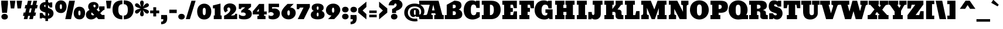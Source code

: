 SplineFontDB: 3.0
FontName: Bevan
FullName: Bevan
FamilyName: Bevan
Weight: All
Copyright: Copyright (c) 2011 by vernon adams. All rights reserved.
Version: 1.000
FONDName: Bevan
ItalicAngle: 0
UnderlinePosition: -307
UnderlineWidth: 102
Ascent: 1638
Descent: 410
InvalidEm: 0
UFOAscent: 1640
UFODescent: -398
LayerCount: 2
Layer: 0 1 "Back" 1
Layer: 1 1 "Fore" 0
FSType: 4
OS2Version: 0
OS2_WeightWidthSlopeOnly: 0
OS2_UseTypoMetrics: 0
CreationTime: 1516386040
ModificationTime: 1516388603
PfmFamily: 0
TTFWeight: 0
TTFWidth: 1
LineGap: 68
VLineGap: 0
Panose: 2 0 0 0 0 0 0 0 0 0
OS2TypoAscent: 1640
OS2TypoAOffset: 0
OS2TypoDescent: -398
OS2TypoDOffset: 0
OS2TypoLinegap: 134
OS2WinAscent: 2270
OS2WinAOffset: 0
OS2WinDescent: -485
OS2WinDOffset: 0
HheadAscent: 2270
HheadAOffset: 0
HheadDescent: -485
HheadDOffset: 0
OS2SubXSize: 1434
OS2SubYSize: 1331
OS2SubXOff: 0
OS2SubYOff: 287
OS2SupXSize: 1434
OS2SupYSize: 1331
OS2SupXOff: 0
OS2SupYOff: 977
OS2StrikeYSize: 102
OS2StrikeYPos: 512
OS2Vendor: 'newt'
OS2CodePages: 20000001.00000000
OS2UnicodeRanges: 800000af.5000204b.00000000.00000000
Lookup: 258 0 0 "'kern' Horizontal Kerning lookup 0" { "'kern' Horizontal Kerning lookup 0 subtable"  } ['kern' ('DFLT' <'dflt' > ) ]
Lookup: 258 0 0 "'kern' Horizontal Kerning in Latin lookup 0" { "'kern' Horizontal Kerning in Latin lookup 0 subtable"  } ['kern' ('latn' <'dflt' > ) ]
DEI: 91125
LangName: 1033 "" "" "" "vernonadams: Bevan: 2011" "" "Version 1.000" "" "Bevan is a trademark of vernon adams." "vernon adams" "" "Copyright (c) 2011 by vernon adams. All rights reserved." "" "" "Copyright (c) 2011, vern,,, (<URL|email>),+AAoA-with Reserved Font Name Bevon.+AAoACgAA-This Font Software is licensed under the SIL Open Font License, Version 1.1.+AAoA-This license is copied below, and is also available with a FAQ at:+AAoA-http://scripts.sil.org/OFL+AAoACgAK------------------------------------------------------------+AAoA-SIL OPEN FONT LICENSE Version 1.1 - 26 February 2007+AAoA------------------------------------------------------------+AAoACgAA-PREAMBLE+AAoA-The goals of the Open Font License (OFL) are to stimulate worldwide+AAoA-development of collaborative font projects, to support the font creation+AAoA-efforts of academic and linguistic communities, and to provide a free and+AAoA-open framework in which fonts may be shared and improved in partnership+AAoA-with others.+AAoACgAA-The OFL allows the licensed fonts to be used, studied, modified and+AAoA-redistributed freely as long as they are not sold by themselves. The+AAoA-fonts, including any derivative works, can be bundled, embedded, +AAoA-redistributed and/or sold with any software provided that any reserved+AAoA-names are not used by derivative works. The fonts and derivatives,+AAoA-however, cannot be released under any other type of license. The+AAoA-requirement for fonts to remain under this license does not apply+AAoA-to any document created using the fonts or their derivatives.+AAoACgAA-DEFINITIONS+AAoAIgAA-Font Software+ACIA refers to the set of files released by the Copyright+AAoA-Holder(s) under this license and clearly marked as such. This may+AAoA-include source files, build scripts and documentation.+AAoACgAi-Reserved Font Name+ACIA refers to any names specified as such after the+AAoA-copyright statement(s).+AAoACgAi-Original Version+ACIA refers to the collection of Font Software components as+AAoA-distributed by the Copyright Holder(s).+AAoACgAi-Modified Version+ACIA refers to any derivative made by adding to, deleting,+AAoA-or substituting -- in part or in whole -- any of the components of the+AAoA-Original Version, by changing formats or by porting the Font Software to a+AAoA-new environment.+AAoACgAi-Author+ACIA refers to any designer, engineer, programmer, technical+AAoA-writer or other person who contributed to the Font Software.+AAoACgAA-PERMISSION & CONDITIONS+AAoA-Permission is hereby granted, free of charge, to any person obtaining+AAoA-a copy of the Font Software, to use, study, copy, merge, embed, modify,+AAoA-redistribute, and sell modified and unmodified copies of the Font+AAoA-Software, subject to the following conditions:+AAoACgAA-1) Neither the Font Software nor any of its individual components,+AAoA-in Original or Modified Versions, may be sold by itself.+AAoACgAA-2) Original or Modified Versions of the Font Software may be bundled,+AAoA-redistributed and/or sold with any software, provided that each copy+AAoA-contains the above copyright notice and this license. These can be+AAoA-included either as stand-alone text files, human-readable headers or+AAoA-in the appropriate machine-readable metadata fields within text or+AAoA-binary files as long as those fields can be easily viewed by the user.+AAoACgAA-3) No Modified Version of the Font Software may use the Reserved Font+AAoA-Name(s) unless explicit written permission is granted by the corresponding+AAoA-Copyright Holder. This restriction only applies to the primary font name as+AAoA-presented to the users.+AAoACgAA-4) The name(s) of the Copyright Holder(s) or the Author(s) of the Font+AAoA-Software shall not be used to promote, endorse or advertise any+AAoA-Modified Version, except to acknowledge the contribution(s) of the+AAoA-Copyright Holder(s) and the Author(s) or with their explicit written+AAoA-permission.+AAoACgAA-5) The Font Software, modified or unmodified, in part or in whole,+AAoA-must be distributed entirely under this license, and must not be+AAoA-distributed under any other license. The requirement for fonts to+AAoA-remain under this license does not apply to any document created+AAoA-using the Font Software.+AAoACgAA-TERMINATION+AAoA-This license becomes null and void if any of the above conditions are+AAoA-not met.+AAoACgAA-DISCLAIMER+AAoA-THE FONT SOFTWARE IS PROVIDED +ACIA-AS IS+ACIA, WITHOUT WARRANTY OF ANY KIND,+AAoA-EXPRESS OR IMPLIED, INCLUDING BUT NOT LIMITED TO ANY WARRANTIES OF+AAoA-MERCHANTABILITY, FITNESS FOR A PARTICULAR PURPOSE AND NONINFRINGEMENT+AAoA-OF COPYRIGHT, PATENT, TRADEMARK, OR OTHER RIGHT. IN NO EVENT SHALL THE+AAoA-COPYRIGHT HOLDER BE LIABLE FOR ANY CLAIM, DAMAGES OR OTHER LIABILITY,+AAoA-INCLUDING ANY GENERAL, SPECIAL, INDIRECT, INCIDENTAL, OR CONSEQUENTIAL+AAoA-DAMAGES, WHETHER IN AN ACTION OF CONTRACT, TORT OR OTHERWISE, ARISING+AAoA-FROM, OUT OF THE USE OR INABILITY TO USE THE FONT SOFTWARE OR FROM+AAoA-OTHER DEALINGS IN THE FONT SOFTWARE." "http://scripts.sil.org/OFL" "" "" "" "Bevan"
PickledData: "(dp1
S'org.robofab.glyphOrder'
p2
(S'.notdef'
S'A'
S'AE'
S'Aacute'
S'Acircumflex'
S'Adieresis'
S'Agrave'
S'Aring'
S'Atilde'
S'B'
S'C'
S'Ccedilla'
S'D'
S'uni2206'
S'E'
S'Eacute'
S'Ecircumflex'
S'Edieresis'
S'Egrave'
S'Eth'
S'Euro'
S'F'
S'G'
S'H'
S'I'
S'Iacute'
S'Icircumflex'
S'Idieresis'
S'Igrave'
S'J'
S'K'
S'L'
S'Lslash'
S'M'
S'N'
S'Ntilde'
S'O'
S'OE'
S'Oacute'
S'Ocircumflex'
S'Odieresis'
S'Ograve'
S'Oslash'
S'Otilde'
S'P'
S'Q'
S'R'
S'S'
S'Scaron'
S'T'
S'Thorn'
S'U'
S'Uacute'
S'Ucircumflex'
S'Udieresis'
S'Ugrave'
S'V'
S'W'
S'X'
S'Y'
S'Yacute'
S'Ydieresis'
S'Z'
S'Zcaron'
S'a'
S'aacute'
S'acircumflex'
S'acute'
S'adieresis'
S'ae'
S'agrave'
S'ampersand'
S'approxequal'
S'aring'
S'asciicircum'
S'asciitilde'
S'asterisk'
S'at'
S'atilde'
S'b'
S'backslash'
S'bar'
S'braceleft'
S'braceright'
S'bracketleft'
S'bracketright'
S'breve'
S'brokenbar'
S'bullet'
S'c'
S'caron'
S'ccedilla'
S'cedilla'
S'cent'
S'circumflex'
S'colon'
S'comma'
S'copyright'
S'currency'
S'd'
S'dagger'
S'daggerdbl'
S'uniF6D6'
S'degree'
S'dieresis'
S'divide'
S'dollar'
S'dotaccent'
S'dotlessi'
S'e'
S'eacute'
S'ecircumflex'
S'edieresis'
S'egrave'
S'eight'
S'ellipsis'
S'emdash'
S'endash'
S'equal'
S'eth'
S'exclam'
S'exclamdown'
S'f'
S'uniFB01'
S'five'
S'uniFB02'
S'florin'
S'four'
S'uni2074'
S'fraction'
S'g'
S'germandbls'
S'grave'
S'greater'
S'greaterequal'
S'guillemotleft'
S'guillemotright'
S'guilsinglleft'
S'guilsinglright'
S'h'
S'hungarumlaut'
S'hyphen'
S'i'
S'iacute'
S'icircumflex'
S'idieresis'
S'igrave'
S'infinity'
S'integral'
S'invertedbreve'
S'j'
S'k'
S'l'
S'less'
S'lessequal'
S'logicalnot'
S'lozenge'
S'lslash'
S'm'
S'overscore'
S'minus'
S'mu'
S'multiply'
S'n'
S'nine'
S'notequal'
S'ntilde'
S'numbersign'
S'o'
S'oacute'
S'ocircumflex'
S'odieresis'
S'oe'
S'ogonek'
S'ograve'
S'one'
S'onehalf'
S'onequarter'
S'onesuperior'
S'ordfeminine'
S'ordmasculine'
S'oslash'
S'otilde'
S'p'
S'paragraph'
S'parenleft'
S'parenright'
S'partialdiff'
S'percent'
S'period'
S'periodcentered'
S'perthousand'
S'pi'
S'plus'
S'plusminus'
S'product'
S'q'
S'question'
S'questiondown'
S'quotedbl'
S'quotedblbase'
S'quotedblleft'
S'quotedblright'
S'quoteleft'
S'quoteright'
S'quotesinglbase'
S'quotesingle'
S'r'
S'radical'
S'registered'
S'ring'
S's'
S'scaron'
S'section'
S'semicolon'
S'seven'
S'six'
S'slash'
S'space'
S'sterling'
S'summation'
S't'
S'thorn'
S'three'
S'threequarters'
S'threesuperior'
S'tilde'
S'trademark'
S'two'
S'twosuperior'
S'u'
S'uacute'
S'ucircumflex'
S'udieresis'
S'ugrave'
S'underscore'
S'uni00A0'
S'uni00AD'
S'uni0200'
S'uni0201'
S'uni0202'
S'uni0203'
S'uni0204'
S'uni0205'
S'uni0206'
S'uni0207'
S'uni0208'
S'uni0209'
S'uni020A'
S'uni020B'
S'uni020C'
S'uni020D'
S'uni020E'
S'uni020F'
S'uni0210'
S'uni0211'
S'uni0212'
S'uni0213'
S'uni0214'
S'uni0215'
S'uni0216'
S'uni0217'
S'Scommaaccent'
S'scommaaccent'
S'uni021A'
S'uni021B'
S'Omega'
S'uniF8FF'
S'v'
S'w'
S'x'
S'y'
S'yacute'
S'ydieresis'
S'yen'
S'z'
S'zcaron'
S'zero'
S'Tcommaaccent'
S'tcommaaccent'
tp3
s."
Encoding: UnicodeBmp
UnicodeInterp: none
NameList: Adobe Glyph List
DisplaySize: -24
AntiAlias: 1
FitToEm: 1
WinInfo: 64 16 18
BeginPrivate: 4
BlueFuzz 1 1
BlueScale 8 0.039625
BlueShift 1 7
ForceBold 5 false
EndPrivate
BeginChars: 65538 280

StartChar: .notdef
Encoding: 65536 -1 0
Width: 456
VWidth: 0
Flags: W
LayerCount: 2
EndChar

StartChar: A
Encoding: 65 65 1
Width: 1643
VWidth: 0
Flags: W
LayerCount: 2
Fore
SplineSet
1185 1623 m 1,0,-1
 -519 1623 l 1,1,-1
 -492 1268.7 l 1,2,-1
 414 1268.7 l 1,3,-1
 231 591 l 2,4,5
 201.374 481.285 201.374 481.285 193 462 c 0,6,7
 152.126 367.866 152.126 367.866 82 367 c 0,8,9
 -422.175 366.375 -422.175 366.375 -567 359 c 1,10,-1
 -488 0 l 1,11,-1
 682 0 l 1,12,-1
 682 359 l 1,13,-1
 598 359 l 2,14,15
 577 359 577 359 566 395 c 128,-1,16
 555 431 555 431 555 459 c 1,17,18
 556 480 556 480 557 491 c 128,-1,19
 558 502 558 502 565 512.5 c 128,-1,20
 572 523 572 523 585 523 c 2,21,-1
 860 523 l 2,22,23
 927 523 927 523 927 359 c 1,24,-1
 807 359 l 1,25,-1
 808 0 l 1,26,-1
 1634 0 l 1,27,-1
 1634 359 l 1,28,-1
 1548 359 l 2,29,30
 1533 359 1533 359 1522 371.5 c 128,-1,31
 1511 384 1511 384 1505.5 400 c 0,32,33
 1500.39 414.879 1500.39 414.879 1492 447 c 2,34,-1
 1185 1623 l 1,0,-1
612 773 m 1,35,-1
 724 1281 l 1,36,-1
 841 773 l 1,37,-1
 612 773 l 1,35,-1
EndSplineSet
Kerns2: 273 -72 "'kern' Horizontal Kerning in Latin lookup 0 subtable" 271 -46 "'kern' Horizontal Kerning in Latin lookup 0 subtable" 270 -49 "'kern' Horizontal Kerning in Latin lookup 0 subtable" 230 -16 "'kern' Horizontal Kerning in Latin lookup 0 subtable" 227 -48 "'kern' Horizontal Kerning in Latin lookup 0 subtable" 220 -22 "'kern' Horizontal Kerning in Latin lookup 0 subtable" 216 17 "'kern' Horizontal Kerning in Latin lookup 0 subtable" 204 -61 "'kern' Horizontal Kerning in Latin lookup 0 subtable" 202 -45 "'kern' Horizontal Kerning in Latin lookup 0 subtable" 201 -47 "'kern' Horizontal Kerning in Latin lookup 0 subtable" 195 -22 "'kern' Horizontal Kerning in Latin lookup 0 subtable" 181 -13 "'kern' Horizontal Kerning in Latin lookup 0 subtable" 161 -28 "'kern' Horizontal Kerning in Latin lookup 0 subtable" 148 -15 "'kern' Horizontal Kerning in Latin lookup 0 subtable" 126 11 "'kern' Horizontal Kerning in Latin lookup 0 subtable" 82 -60 "'kern' Horizontal Kerning in Latin lookup 0 subtable" 78 -43 "'kern' Horizontal Kerning in Latin lookup 0 subtable" 73 26 "'kern' Horizontal Kerning in Latin lookup 0 subtable" 61 -84 "'kern' Horizontal Kerning in Latin lookup 0 subtable" 59 -67 "'kern' Horizontal Kerning in Latin lookup 0 subtable" 58 -75 "'kern' Horizontal Kerning in Latin lookup 0 subtable" 53 -56 "'kern' Horizontal Kerning in Latin lookup 0 subtable" 50 -65 "'kern' Horizontal Kerning in Latin lookup 0 subtable" 35 -23 "'kern' Horizontal Kerning in Latin lookup 0 subtable" 10 -17 "'kern' Horizontal Kerning in Latin lookup 0 subtable"
EndChar

StartChar: AE
Encoding: 198 198 2
Width: 2138
VWidth: 0
Flags: W
LayerCount: 2
Fore
SplineSet
2015 970 m 1,0,-1
 2015 1623 l 1,1,-1
 445 1623 l 1,2,-1
 374 1274 l 1,3,-1
 586 1274 l 1,4,-1
 264 608 l 2,5,6
 259 597 259 597 245.5 565.5 c 0,7,8
 232 534 232 534 226.5 522.5 c 0,9,10
 221 511 221 511 207.5 485 c 0,11,12
 194 459 194 459 185 448 c 0,13,14
 176 437 176 437 160 418 c 0,15,16
 144 399 144 399 128 390.5 c 0,17,18
 112 382 112 382 91 372 c 0,19,20
 70 362 70 362 45 358 c 0,21,22
 20 354 20 354 -10 354 c 1,23,-1
 -10 -1 l 1,24,-1
 671 0 l 1,25,-1
 671 376 l 1,26,-1
 587 376 l 2,27,28
 566 376 566 376 561.5 417.5 c 0,29,30
 557 459 557 459 563 476 c 1,31,32
 568 497 568 497 571 508 c 0,33,34
 574 519 574 519 583 529.5 c 0,35,36
 592 540 592 540 605 540 c 2,37,-1
 880 540 l 2,38,39
 948 540 948 540 916 376 c 1,40,-1
 796 376 l 1,41,-1
 797 0 l 1,42,-1
 2026 0 l 1,43,-1
 2026 687 l 1,44,-1
 1753 687 l 1,45,-1
 1690 420 l 1,46,-1
 1677 350 l 1,47,-1
 1458 350 l 1,48,-1
 1458 636 l 1,49,-1
 1663 636 l 1,50,-1
 1663 988 l 1,51,-1
 1458 988 l 1,52,-1
 1458 1271 l 1,53,-1
 1671 1271 l 1,54,-1
 1747 969 l 1,55,-1
 2015 970 l 1,0,-1
669 771 m 1,56,-1
 909 1292 l 1,57,-1
 908 771 l 1,58,-1
 669 771 l 1,56,-1
EndSplineSet
EndChar

StartChar: Aacute
Encoding: 193 193 3
Width: 1643
VWidth: 0
Flags: W
LayerCount: 2
Fore
SplineSet
1185 1623 m 1,0,-1
 191 1623 l 1,1,-1
 191 1270 l 1,2,-1
 403 1270 l 1,3,-1
 231 591 l 2,4,5
 204 486 204 486 193 462 c 0,6,7
 160 386 160 386 82 367 c 0,8,9
 48 359 48 359 4 359 c 1,10,-1
 4 0 l 1,11,-1
 682 0 l 1,12,-1
 682 359 l 1,13,-1
 598 359 l 2,14,15
 577 359 577 359 566 395 c 0,16,17
 555 431 555 431 555 459 c 1,18,19
 556 480 556 480 557 491 c 0,20,21
 558 502 558 502 565 512.5 c 0,22,23
 572 523 572 523 585 523 c 2,24,-1
 860 523 l 2,25,26
 927 523 927 523 927 359 c 1,27,-1
 807 359 l 1,28,-1
 808 0 l 1,29,-1
 1634 0 l 1,30,-1
 1634 359 l 1,31,-1
 1548 359 l 2,32,33
 1533 359 1533 359 1522 371.5 c 0,34,35
 1511 384 1511 384 1505.5 400 c 0,36,37
 1500 416 1500 416 1492 447 c 2,38,-1
 1185 1623 l 1,0,-1
612 773 m 1,39,-1
 724 1281 l 1,40,-1
 841 773 l 1,41,-1
 612 773 l 1,39,-1
938 2270 m 1,42,-1
 464 1833 l 1,43,-1
 568 1692 l 1,44,-1
 1122 2005 l 1,45,-1
 938 2270 l 1,42,-1
EndSplineSet
EndChar

StartChar: Acircumflex
Encoding: 194 194 4
Width: 1643
VWidth: 0
Flags: W
LayerCount: 2
Fore
SplineSet
1185 1623 m 1,0,-1
 191 1623 l 1,1,-1
 191 1270 l 1,2,-1
 403 1270 l 1,3,-1
 231 591 l 2,4,5
 204 486 204 486 193 462 c 0,6,7
 160 386 160 386 82 367 c 0,8,9
 48 359 48 359 4 359 c 1,10,-1
 4 0 l 1,11,-1
 682 0 l 1,12,-1
 682 359 l 1,13,-1
 598 359 l 2,14,15
 577 359 577 359 566 395 c 0,16,17
 555 431 555 431 555 459 c 1,18,19
 556 480 556 480 557 491 c 0,20,21
 558 502 558 502 565 512.5 c 0,22,23
 572 523 572 523 585 523 c 2,24,-1
 860 523 l 2,25,26
 927 523 927 523 927 359 c 1,27,-1
 807 359 l 1,28,-1
 808 0 l 1,29,-1
 1634 0 l 1,30,-1
 1634 359 l 1,31,-1
 1548 359 l 2,32,33
 1533 359 1533 359 1522 371.5 c 0,34,35
 1511 384 1511 384 1505.5 400 c 0,36,37
 1500 416 1500 416 1492 447 c 2,38,-1
 1185 1623 l 1,0,-1
612 773 m 1,39,-1
 724 1281 l 1,40,-1
 841 773 l 1,41,-1
 612 773 l 1,39,-1
557 2163 m 1,42,-1
 284 1786 l 1,43,-1
 438 1685 l 1,44,-1
 693 1930 l 1,45,-1
 948 1685 l 1,46,-1
 1102 1786 l 1,47,-1
 828 2162 l 1,48,-1
 557 2163 l 1,42,-1
EndSplineSet
EndChar

StartChar: Adieresis
Encoding: 196 196 5
Width: 1643
VWidth: 0
Flags: W
LayerCount: 2
Fore
SplineSet
1185 1623 m 1,0,-1
 191 1623 l 1,1,-1
 191 1270 l 1,2,-1
 403 1270 l 1,3,-1
 231 591 l 2,4,5
 204 486 204 486 193 462 c 0,6,7
 160 386 160 386 82 367 c 0,8,9
 48 359 48 359 4 359 c 1,10,-1
 4 0 l 1,11,-1
 682 0 l 1,12,-1
 682 359 l 1,13,-1
 598 359 l 2,14,15
 577 359 577 359 566 395 c 0,16,17
 555 431 555 431 555 459 c 1,18,19
 556 480 556 480 557 491 c 0,20,21
 558 502 558 502 565 512.5 c 0,22,23
 572 523 572 523 585 523 c 2,24,-1
 860 523 l 2,25,26
 927 523 927 523 927 359 c 1,27,-1
 807 359 l 1,28,-1
 808 0 l 1,29,-1
 1634 0 l 1,30,-1
 1634 359 l 1,31,-1
 1548 359 l 2,32,33
 1533 359 1533 359 1522 371.5 c 0,34,35
 1511 384 1511 384 1505.5 400 c 0,36,37
 1500 416 1500 416 1492 447 c 2,38,-1
 1185 1623 l 1,0,-1
612 773 m 1,39,-1
 724 1281 l 1,40,-1
 841 773 l 1,41,-1
 612 773 l 1,39,-1
711 1904 m 0,42,43
 711 1796 711 1796 644.5 1735 c 0,44,45
 578 1674 578 1674 487 1674 c 0,46,47
 394 1674 394 1674 326.5 1735.5 c 0,48,49
 259 1797 259 1797 259 1907 c 0,50,51
 259 2014 259 2014 326 2074 c 0,52,53
 393 2134 393 2134 485 2134 c 0,54,55
 577 2134 577 2134 644 2073.5 c 0,56,57
 711 2013 711 2013 711 1904 c 0,42,43
1328 1904 m 0,58,59
 1328 1796 1328 1796 1261.5 1735 c 0,60,61
 1195 1674 1195 1674 1104 1674 c 0,62,63
 1011 1674 1011 1674 943.5 1735.5 c 0,64,65
 876 1797 876 1797 876 1907 c 0,66,67
 876 2014 876 2014 943 2074 c 0,68,69
 1010 2134 1010 2134 1102 2134 c 0,70,71
 1194 2134 1194 2134 1261 2073.5 c 0,72,73
 1328 2013 1328 2013 1328 1904 c 0,58,59
EndSplineSet
EndChar

StartChar: Agrave
Encoding: 192 192 6
Width: 1643
VWidth: 0
Flags: W
LayerCount: 2
Fore
SplineSet
1185 1623 m 1,0,-1
 191 1623 l 1,1,-1
 191 1270 l 1,2,-1
 403 1270 l 1,3,-1
 231 591 l 2,4,5
 204 486 204 486 193 462 c 0,6,7
 160 386 160 386 82 367 c 0,8,9
 48 359 48 359 4 359 c 1,10,-1
 4 0 l 1,11,-1
 682 0 l 1,12,-1
 682 359 l 1,13,-1
 598 359 l 2,14,15
 577 359 577 359 566 395 c 0,16,17
 555 431 555 431 555 459 c 1,18,19
 556 480 556 480 557 491 c 0,20,21
 558 502 558 502 565 512.5 c 0,22,23
 572 523 572 523 585 523 c 2,24,-1
 860 523 l 2,25,26
 927 523 927 523 927 359 c 1,27,-1
 807 359 l 1,28,-1
 808 0 l 1,29,-1
 1634 0 l 1,30,-1
 1634 359 l 1,31,-1
 1548 359 l 2,32,33
 1533 359 1533 359 1522 371.5 c 0,34,35
 1511 384 1511 384 1505.5 400 c 0,36,37
 1500 416 1500 416 1492 447 c 2,38,-1
 1185 1623 l 1,0,-1
612 773 m 1,39,-1
 724 1281 l 1,40,-1
 841 773 l 1,41,-1
 612 773 l 1,39,-1
648 2270 m 1,42,-1
 1122 1833 l 1,43,-1
 1018 1692 l 1,44,-1
 464 2005 l 1,45,-1
 648 2270 l 1,42,-1
EndSplineSet
EndChar

StartChar: Aring
Encoding: 197 197 7
Width: 1643
VWidth: 0
Flags: W
LayerCount: 2
Fore
SplineSet
1185 1623 m 1,0,-1
 191 1623 l 1,1,-1
 191 1270 l 1,2,-1
 403 1270 l 1,3,-1
 231 591 l 2,4,5
 204 486 204 486 193 462 c 0,6,7
 160 386 160 386 82 367 c 0,8,9
 48 359 48 359 4 359 c 1,10,-1
 4 0 l 1,11,-1
 682 0 l 1,12,-1
 682 359 l 1,13,-1
 598 359 l 2,14,15
 577 359 577 359 566 395 c 0,16,17
 555 431 555 431 555 459 c 1,18,19
 556 480 556 480 557 491 c 0,20,21
 558 502 558 502 565 512.5 c 0,22,23
 572 523 572 523 585 523 c 2,24,-1
 860 523 l 2,25,26
 927 523 927 523 927 359 c 1,27,-1
 807 359 l 1,28,-1
 808 0 l 1,29,-1
 1634 0 l 1,30,-1
 1634 359 l 1,31,-1
 1548 359 l 2,32,33
 1533 359 1533 359 1522 371.5 c 0,34,35
 1511 384 1511 384 1505.5 400 c 0,36,37
 1500 416 1500 416 1492 447 c 2,38,-1
 1185 1623 l 1,0,-1
612 773 m 1,39,-1
 724 1281 l 1,40,-1
 841 773 l 1,41,-1
 612 773 l 1,39,-1
789 1802 m 0,42,43
 714 1802 714 1802 671 1846 c 0,44,45
 628 1890 628 1890 628 1950 c 0,46,47
 628 2009 628 2009 670.5 2052 c 0,48,49
 713 2095 713 2095 789 2095 c 0,50,51
 867 2095 867 2095 910.5 2052 c 0,52,53
 954 2009 954 2009 954 1950 c 0,54,55
 954 1890 954 1890 910 1846 c 0,56,57
 866 1802 866 1802 789 1802 c 0,42,43
789 1700 m 0,58,59
 920 1700 920 1700 994.5 1775 c 0,60,61
 1069 1850 1069 1850 1069 1951 c 0,62,63
 1069 2051 1069 2051 995.5 2123 c 0,64,65
 922 2195 922 2195 789 2195 c 0,66,67
 660 2195 660 2195 589 2122.5 c 0,68,69
 518 2050 518 2050 518 1951 c 0,70,71
 518 1850 518 1850 590 1775 c 0,72,73
 662 1700 662 1700 789 1700 c 0,58,59
EndSplineSet
EndChar

StartChar: Atilde
Encoding: 195 195 8
Width: 1643
VWidth: 0
Flags: W
LayerCount: 2
Fore
SplineSet
1185 1623 m 1,0,-1
 191 1623 l 1,1,-1
 191 1270 l 1,2,-1
 403 1270 l 1,3,-1
 231 591 l 2,4,5
 204 486 204 486 193 462 c 0,6,7
 160 386 160 386 82 367 c 0,8,9
 48 359 48 359 4 359 c 1,10,-1
 4 0 l 1,11,-1
 682 0 l 1,12,-1
 682 359 l 1,13,-1
 598 359 l 2,14,15
 577 359 577 359 566 395 c 0,16,17
 555 431 555 431 555 459 c 1,18,19
 556 480 556 480 557 491 c 0,20,21
 558 502 558 502 565 512.5 c 0,22,23
 572 523 572 523 585 523 c 2,24,-1
 860 523 l 2,25,26
 927 523 927 523 927 359 c 1,27,-1
 807 359 l 1,28,-1
 808 0 l 1,29,-1
 1634 0 l 1,30,-1
 1634 359 l 1,31,-1
 1548 359 l 2,32,33
 1533 359 1533 359 1522 371.5 c 0,34,35
 1511 384 1511 384 1505.5 400 c 0,36,37
 1500 416 1500 416 1492 447 c 2,38,-1
 1185 1623 l 1,0,-1
612 773 m 1,39,-1
 724 1281 l 1,40,-1
 841 773 l 1,41,-1
 612 773 l 1,39,-1
967 2085 m 0,42,43
 1011 2085 1011 2085 1047 2066 c 0,44,45
 1083 2047 1083 2047 1109 2012.5 c 0,46,47
 1135 1978 1135 1978 1154.5 1944 c 0,48,49
 1174 1910 1174 1910 1197.5 1865 c 0,50,51
 1221 1820 1221 1820 1239 1794 c 1,52,-1
 1126 1720 l 1,53,54
 1053 1790 1053 1790 1025.5 1809 c 0,55,56
 998 1828 998 1828 979 1828 c 0,57,58
 934 1828 934 1828 872 1798 c 0,59,60
 810 1768 810 1768 743.5 1737.5 c 0,61,62
 677 1707 677 1707 622 1707 c 0,63,64
 577 1707 577 1707 541 1725.5 c 0,65,66
 505 1744 505 1744 478.5 1778.5 c 0,67,68
 452 1813 452 1813 433 1846.5 c 0,69,70
 414 1880 414 1880 390 1925.5 c 0,71,72
 366 1971 366 1971 348 1997 c 1,73,-1
 462 2072 l 1,74,75
 538 1999 538 1999 566 1979.5 c 0,76,77
 594 1960 594 1960 612 1960 c 0,78,79
 648 1960 648 1960 695 1979.5 c 0,80,81
 742 1999 742 1999 781 2022.5 c 0,82,83
 820 2046 820 2046 871 2065.5 c 0,84,85
 922 2085 922 2085 967 2085 c 0,42,43
EndSplineSet
EndChar

StartChar: B
Encoding: 66 66 9
Width: 1666
VWidth: 0
Flags: W
LayerCount: 2
Fore
SplineSet
89 0 m 1,0,-1
 1031 0 l 2,1,2
 1160 0 1160 0 1263.5 23 c 128,-1,3
 1367 46 1367 46 1447.5 94.5 c 128,-1,4
 1528 143 1528 143 1572 225.5 c 128,-1,5
 1616 308 1616 308 1616 420 c 0,6,7
 1616 589 1616 589 1534 697 c 128,-1,8
 1452 805 1452 805 1302 848 c 1,9,-1
 1302 850 l 1,10,11
 1411 891 1411 891 1479 985.5 c 128,-1,12
 1547 1080 1547 1080 1547 1204 c 0,13,14
 1547 1304 1547 1304 1517 1378 c 128,-1,15
 1487 1452 1487 1452 1434.5 1499 c 128,-1,16
 1382 1546 1382 1546 1299.5 1574 c 128,-1,17
 1217 1602 1217 1602 1124.5 1612.5 c 0,18,19
 932 1635 932 1635 910 1623 c 2,20,-1
 262 1270 l 5,21,-1
 96 1270 l 1,22,-1
 262 1270 l 1,23,-1
 261 359 l 1,24,-1
 89 359 l 1,25,-1
 89 0 l 1,0,-1
863 700 m 0,26,27
 892 700 892 700 915 697.5 c 128,-1,28
 938 695 938 695 966.5 684.5 c 128,-1,29
 995 674 995 674 1014.5 656 c 128,-1,30
 1034 638 1034 638 1047.5 605 c 128,-1,31
 1061 572 1061 572 1061 527 c 0,32,33
 1061 502 1061 502 1057.5 481 c 128,-1,34
 1054 460 1054 460 1047.5 444.5 c 128,-1,35
 1041 429 1041 429 1032 416 c 128,-1,36
 1023 403 1023 403 1011.5 394.5 c 128,-1,37
 1000 386 1000 386 986 379.5 c 128,-1,38
 972 373 972 373 956.5 369.5 c 128,-1,39
 941 366 941 366 924 363.5 c 128,-1,40
 907 361 907 361 888.5 360 c 128,-1,41
 870 359 870 359 850.5 358.5 c 128,-1,42
 831 358 831 358 811 359 c 0,43,44
 796 359 796 359 789 359 c 1,45,-1
 789 699 l 1,46,47
 852 700 852 700 863 700 c 0,26,27
789 1270 m 1,48,-1
 915 1270 l 2,49,50
 971 1270 971 1270 1012 1234 c 128,-1,51
 1053 1198 1053 1198 1053 1131 c 0,52,53
 1053 1076 1053 1076 1036.5 1040.5 c 128,-1,54
 1020 1005 1020 1005 986 988.5 c 128,-1,55
 952 972 952 972 917.5 966.5 c 128,-1,56
 883 961 883 961 830 961 c 2,57,-1
 789 961 l 1,58,-1
 789 1270 l 1,48,-1
EndSplineSet
Kerns2: 277 -12 "'kern' Horizontal Kerning in Latin lookup 0 subtable" 273 -30 "'kern' Horizontal Kerning in Latin lookup 0 subtable" 271 -26 "'kern' Horizontal Kerning in Latin lookup 0 subtable" 270 -23 "'kern' Horizontal Kerning in Latin lookup 0 subtable" 230 -16 "'kern' Horizontal Kerning in Latin lookup 0 subtable" 220 -20 "'kern' Horizontal Kerning in Latin lookup 0 subtable" 181 -20 "'kern' Horizontal Kerning in Latin lookup 0 subtable" 160 -17 "'kern' Horizontal Kerning in Latin lookup 0 subtable" 150 -14 "'kern' Horizontal Kerning in Latin lookup 0 subtable" 148 -20 "'kern' Horizontal Kerning in Latin lookup 0 subtable" 143 43 "'kern' Horizontal Kerning in Latin lookup 0 subtable" 140 -19 "'kern' Horizontal Kerning in Latin lookup 0 subtable" 126 11 "'kern' Horizontal Kerning in Latin lookup 0 subtable" 123 -19 "'kern' Horizontal Kerning in Latin lookup 0 subtable" 81 -10 "'kern' Horizontal Kerning in Latin lookup 0 subtable" 61 -13 "'kern' Horizontal Kerning in Latin lookup 0 subtable" 60 -16 "'kern' Horizontal Kerning in Latin lookup 0 subtable" 59 -14 "'kern' Horizontal Kerning in Latin lookup 0 subtable" 58 -15 "'kern' Horizontal Kerning in Latin lookup 0 subtable" 53 -17 "'kern' Horizontal Kerning in Latin lookup 0 subtable" 52 -11 "'kern' Horizontal Kerning in Latin lookup 0 subtable" 50 -12 "'kern' Horizontal Kerning in Latin lookup 0 subtable"
EndChar

StartChar: C
Encoding: 67 67 10
Width: 1538
VWidth: 0
Flags: W
LayerCount: 2
Fore
SplineSet
1456 612 m 1,0,-1
 1155 612 l 1,1,2
 1151 538 1151 538 1147 518 c 0,3,4
 1132 438 1132 438 1070.5 390.5 c 0,5,6
 1009 343 1009 343 928 343 c 0,7,8
 867 343 867 343 821 365 c 0,9,10
 775 387 775 387 749.5 424 c 0,11,12
 724 461 724 461 706.5 509 c 0,13,14
 689 557 689 557 685 609 c 0,15,16
 681 661 681 661 678 713.5 c 0,17,18
 675 766 675 766 678 811 c 1,19,20
 678 841 678 841 678 855 c 0,21,22
 678 902 678 902 679 935 c 0,23,24
 680 968 680 968 685 1017 c 0,25,26
 690 1066 690 1066 699 1100.5 c 0,27,28
 708 1135 708 1135 726 1173 c 0,29,30
 744 1211 744 1211 768.5 1235 c 0,31,32
 793 1259 793 1259 830.5 1274.5 c 0,33,34
 868 1290 868 1290 915 1290 c 0,35,36
 978 1290 978 1290 1026 1262.5 c 0,37,38
 1074 1235 1074 1235 1100 1190 c 0,39,40
 1126 1145 1126 1145 1138 1094.5 c 0,41,42
 1150 1044 1150 1044 1149 991 c 1,43,-1
 1447 991 l 1,44,-1
 1446 1623 l 1,45,-1
 1135 1623 l 1,46,-1
 1101 1552 l 1,47,48
 1056 1595 1056 1595 988.5 1618.5 c 0,49,50
 921 1642 921 1642 868 1647 c 0,51,52
 815 1652 815 1652 741 1652 c 0,53,54
 600 1652 600 1652 484 1603 c 0,55,56
 368 1554 368 1554 290 1472 c 0,57,58
 212 1390 212 1390 158.5 1279.5 c 0,59,60
 105 1169 105 1169 81 1050 c 0,61,62
 57 931 57 931 57 804 c 0,63,64
 57 552 57 552 142.5 366.5 c 0,65,66
 228 181 228 181 402.5 76 c 0,67,68
 577 -29 577 -29 825 -29 c 0,69,70
 929 -29 929 -29 1032.5 -5 c 0,71,72
 1136 19 1136 19 1209 52.5 c 0,73,74
 1282 86 1282 86 1340 120 c 0,75,76
 1398 154 1398 154 1427 178 c 2,77,-1
 1456 202 l 1,78,-1
 1456 612 l 1,0,-1
EndSplineSet
Kerns2: 181 -11 "'kern' Horizontal Kerning in Latin lookup 0 subtable" 160 -12 "'kern' Horizontal Kerning in Latin lookup 0 subtable" 143 81 "'kern' Horizontal Kerning in Latin lookup 0 subtable" 140 -10 "'kern' Horizontal Kerning in Latin lookup 0 subtable" 129 1 "'kern' Horizontal Kerning in Latin lookup 0 subtable" 123 -12 "'kern' Horizontal Kerning in Latin lookup 0 subtable"
EndChar

StartChar: Ccedilla
Encoding: 199 199 11
Width: 1542
VWidth: 0
Flags: W
LayerCount: 2
Fore
SplineSet
1458 612 m 1,0,-1
 1157 612 l 1,1,2
 1153 538 1153 538 1149 518 c 0,3,4
 1134 438 1134 438 1072.5 390.5 c 0,5,6
 1011 343 1011 343 930 343 c 0,7,8
 869 343 869 343 823 365 c 0,9,10
 777 387 777 387 751.5 424 c 0,11,12
 726 461 726 461 708.5 509 c 0,13,14
 691 557 691 557 687 609 c 0,15,16
 683 661 683 661 680 713.5 c 0,17,18
 677 766 677 766 680 811 c 1,19,20
 680 841 680 841 680 855 c 0,21,22
 680 902 680 902 681 935 c 0,23,24
 682 968 682 968 687 1017 c 0,25,26
 692 1066 692 1066 701 1100.5 c 0,27,28
 710 1135 710 1135 728 1173 c 0,29,30
 746 1211 746 1211 770.5 1235 c 0,31,32
 795 1259 795 1259 832.5 1274.5 c 0,33,34
 870 1290 870 1290 917 1290 c 0,35,36
 980 1290 980 1290 1028 1262.5 c 0,37,38
 1076 1235 1076 1235 1102 1190 c 0,39,40
 1128 1145 1128 1145 1140 1094.5 c 0,41,42
 1152 1044 1152 1044 1151 991 c 1,43,-1
 1449 991 l 1,44,-1
 1448 1623 l 1,45,-1
 1137 1623 l 1,46,-1
 1103 1552 l 1,47,48
 1058 1595 1058 1595 990.5 1618.5 c 0,49,50
 923 1642 923 1642 870 1647 c 0,51,52
 817 1652 817 1652 743 1652 c 0,53,54
 602 1652 602 1652 486 1603 c 0,55,56
 370 1554 370 1554 292 1472 c 0,57,58
 214 1390 214 1390 160.5 1279.5 c 0,59,60
 107 1169 107 1169 83 1050 c 0,61,62
 59 931 59 931 59 804 c 0,63,64
 59 552 59 552 144.5 366.5 c 0,65,66
 230 181 230 181 404.5 76 c 0,67,68
 579 -29 579 -29 827 -29 c 0,69,70
 931 -29 931 -29 1034.5 -5 c 0,71,72
 1138 19 1138 19 1211 52.5 c 0,73,74
 1284 86 1284 86 1342 120 c 0,75,76
 1400 154 1400 154 1429 178 c 2,77,-1
 1458 202 l 1,78,-1
 1458 612 l 1,0,-1
709 -119 m 1,79,80
 755 -145 755 -145 787 -188 c 0,81,82
 819 -231 819 -231 819 -271 c 0,83,84
 819 -315 819 -315 774 -343 c 0,85,86
 729 -371 729 -371 632 -372 c 1,87,-1
 632 -485 l 1,88,-1
 653 -485 l 2,89,90
 805 -485 805 -485 913.5 -426 c 0,91,92
 1022 -367 1022 -367 1022 -285 c 0,93,94
 1022 -196 1022 -196 889 -119 c 1,95,-1
 889 0 l 1,96,-1
 709 0 l 1,97,-1
 709 -119 l 1,79,80
EndSplineSet
EndChar

StartChar: D
Encoding: 68 68 12
Width: 1801
VWidth: 0
Flags: W
LayerCount: 2
Fore
SplineSet
98 0 m 1,0,-1
 900 0 l 2,1,2
 1102 0 1102 0 1265 67 c 0,3,4
 1428 134 1428 134 1531 247.5 c 0,5,6
 1634 361 1634 361 1689 507 c 0,7,8
 1744 653 1744 653 1744 816 c 0,9,10
 1744 1212 1744 1212 1539 1417.5 c 0,11,12
 1334 1623 1334 1623 922 1623 c 2,13,-1
 92 1623 l 1,14,-1
 92 1271 l 1,15,-1
 261 1271 l 1,16,-1
 261 359 l 1,17,-1
 98 359 l 1,18,-1
 98 0 l 1,0,-1
808 359 m 1,19,-1
 808 1271 l 1,20,-1
 855 1271 l 2,21,22
 929 1271 929 1271 984 1242.5 c 0,23,24
 1039 1214 1039 1214 1070 1170.5 c 0,25,26
 1101 1127 1101 1127 1119.5 1064 c 0,27,28
 1138 1001 1138 1001 1144 943.5 c 0,29,30
 1150 886 1150 886 1150 817 c 0,31,32
 1150 750 1150 750 1142.5 690 c 0,33,34
 1135 630 1135 630 1114 567.5 c 0,35,36
 1093 505 1093 505 1060 460.5 c 0,37,38
 1027 416 1027 416 971.5 387.5 c 0,39,40
 916 359 916 359 843 359 c 2,41,-1
 808 359 l 1,19,-1
EndSplineSet
Kerns2: 155 16 "'kern' Horizontal Kerning in Latin lookup 0 subtable" 143 27 "'kern' Horizontal Kerning in Latin lookup 0 subtable"
EndChar

StartChar: E
Encoding: 69 69 13
Width: 1490
VWidth: 0
Flags: W
LayerCount: 2
Fore
SplineSet
1367 969 m 1,0,-1
 1367 1623 l 1,1,-1
 99 1623 l 1,2,-1
 99 1270 l 1,3,-1
 257 1270 l 1,4,-1
 257 359 l 1,5,-1
 99 359 l 1,6,-1
 99 0 l 1,7,-1
 1378 0 l 1,8,-1
 1378 687 l 1,9,-1
 1105 687 l 1,10,-1
 1042 420 l 1,11,-1
 1029 359 l 1,12,-1
 810 359 l 1,13,-1
 810 636 l 1,14,-1
 1015 636 l 1,15,-1
 1015 988 l 1,16,-1
 810 988 l 1,17,-1
 810 1270 l 1,18,-1
 1023 1270 l 1,19,-1
 1099 968 l 1,20,-1
 1367 969 l 1,0,-1
EndSplineSet
Kerns2: 277 -12 "'kern' Horizontal Kerning in Latin lookup 0 subtable" 273 -16 "'kern' Horizontal Kerning in Latin lookup 0 subtable" 271 -21 "'kern' Horizontal Kerning in Latin lookup 0 subtable" 270 -15 "'kern' Horizontal Kerning in Latin lookup 0 subtable" 230 -19 "'kern' Horizontal Kerning in Latin lookup 0 subtable" 220 -20 "'kern' Horizontal Kerning in Latin lookup 0 subtable" 209 -13 "'kern' Horizontal Kerning in Latin lookup 0 subtable" 181 -24 "'kern' Horizontal Kerning in Latin lookup 0 subtable" 165 -15 "'kern' Horizontal Kerning in Latin lookup 0 subtable" 160 -19 "'kern' Horizontal Kerning in Latin lookup 0 subtable" 150 -9 "'kern' Horizontal Kerning in Latin lookup 0 subtable" 148 -20 "'kern' Horizontal Kerning in Latin lookup 0 subtable" 143 50 "'kern' Horizontal Kerning in Latin lookup 0 subtable" 140 -21 "'kern' Horizontal Kerning in Latin lookup 0 subtable" 129 -2 "'kern' Horizontal Kerning in Latin lookup 0 subtable" 128 -16 "'kern' Horizontal Kerning in Latin lookup 0 subtable" 123 -20 "'kern' Horizontal Kerning in Latin lookup 0 subtable" 120 -16 "'kern' Horizontal Kerning in Latin lookup 0 subtable" 101 -14 "'kern' Horizontal Kerning in Latin lookup 0 subtable" 66 -11 "'kern' Horizontal Kerning in Latin lookup 0 subtable"
EndChar

StartChar: Eacute
Encoding: 201 201 14
Width: 1490
VWidth: 0
Flags: W
LayerCount: 2
Fore
SplineSet
1367 969 m 1,0,-1
 1367 1623 l 1,1,-1
 99 1623 l 1,2,-1
 99 1270 l 1,3,-1
 257 1270 l 1,4,-1
 257 359 l 1,5,-1
 99 359 l 1,6,-1
 99 0 l 1,7,-1
 1378 0 l 1,8,-1
 1378 687 l 1,9,-1
 1105 687 l 1,10,-1
 1042 420 l 1,11,-1
 1029 359 l 1,12,-1
 810 359 l 1,13,-1
 810 636 l 1,14,-1
 1015 636 l 1,15,-1
 1015 988 l 1,16,-1
 810 988 l 1,17,-1
 810 1270 l 1,18,-1
 1023 1270 l 1,19,-1
 1099 968 l 1,20,-1
 1367 969 l 1,0,-1
881 2270 m 1,21,-1
 407 1833 l 1,22,-1
 511 1692 l 1,23,-1
 1065 2005 l 1,24,-1
 881 2270 l 1,21,-1
EndSplineSet
EndChar

StartChar: Ecircumflex
Encoding: 202 202 15
Width: 1490
VWidth: 0
Flags: W
LayerCount: 2
Fore
SplineSet
1367 969 m 1,0,-1
 1367 1623 l 1,1,-1
 99 1623 l 1,2,-1
 99 1270 l 1,3,-1
 257 1270 l 1,4,-1
 257 359 l 1,5,-1
 99 359 l 1,6,-1
 99 0 l 1,7,-1
 1378 0 l 1,8,-1
 1378 687 l 1,9,-1
 1105 687 l 1,10,-1
 1042 420 l 1,11,-1
 1029 359 l 1,12,-1
 810 359 l 1,13,-1
 810 636 l 1,14,-1
 1015 636 l 1,15,-1
 1015 988 l 1,16,-1
 810 988 l 1,17,-1
 810 1270 l 1,18,-1
 1023 1270 l 1,19,-1
 1099 968 l 1,20,-1
 1367 969 l 1,0,-1
600 2163 m 1,21,-1
 327 1786 l 1,22,-1
 481 1685 l 1,23,-1
 736 1930 l 1,24,-1
 991 1685 l 1,25,-1
 1145 1786 l 1,26,-1
 871 2162 l 1,27,-1
 600 2163 l 1,21,-1
EndSplineSet
EndChar

StartChar: Edieresis
Encoding: 203 203 16
Width: 1490
VWidth: 0
Flags: W
LayerCount: 2
Fore
SplineSet
1367 969 m 1,0,-1
 1367 1623 l 1,1,-1
 99 1623 l 1,2,-1
 99 1270 l 1,3,-1
 257 1270 l 1,4,-1
 257 359 l 1,5,-1
 99 359 l 1,6,-1
 99 0 l 1,7,-1
 1378 0 l 1,8,-1
 1378 687 l 1,9,-1
 1105 687 l 1,10,-1
 1042 420 l 1,11,-1
 1029 359 l 1,12,-1
 810 359 l 1,13,-1
 810 636 l 1,14,-1
 1015 636 l 1,15,-1
 1015 988 l 1,16,-1
 810 988 l 1,17,-1
 810 1270 l 1,18,-1
 1023 1270 l 1,19,-1
 1099 968 l 1,20,-1
 1367 969 l 1,0,-1
654 1904 m 0,21,22
 654 1796 654 1796 587.5 1735 c 0,23,24
 521 1674 521 1674 430 1674 c 0,25,26
 337 1674 337 1674 269.5 1735.5 c 0,27,28
 202 1797 202 1797 202 1907 c 0,29,30
 202 2014 202 2014 269 2074 c 0,31,32
 336 2134 336 2134 428 2134 c 0,33,34
 520 2134 520 2134 587 2073.5 c 0,35,36
 654 2013 654 2013 654 1904 c 0,21,22
1271 1904 m 0,37,38
 1271 1796 1271 1796 1204.5 1735 c 0,39,40
 1138 1674 1138 1674 1047 1674 c 0,41,42
 954 1674 954 1674 886.5 1735.5 c 0,43,44
 819 1797 819 1797 819 1907 c 0,45,46
 819 2014 819 2014 886 2074 c 0,47,48
 953 2134 953 2134 1045 2134 c 0,49,50
 1137 2134 1137 2134 1204 2073.5 c 0,51,52
 1271 2013 1271 2013 1271 1904 c 0,37,38
EndSplineSet
EndChar

StartChar: Egrave
Encoding: 200 200 17
Width: 1490
VWidth: 0
Flags: W
LayerCount: 2
Fore
SplineSet
1367 969 m 1,0,-1
 1367 1623 l 1,1,-1
 99 1623 l 1,2,-1
 99 1270 l 1,3,-1
 257 1270 l 1,4,-1
 257 359 l 1,5,-1
 99 359 l 1,6,-1
 99 0 l 1,7,-1
 1378 0 l 1,8,-1
 1378 687 l 1,9,-1
 1105 687 l 1,10,-1
 1042 420 l 1,11,-1
 1029 359 l 1,12,-1
 810 359 l 1,13,-1
 810 636 l 1,14,-1
 1015 636 l 1,15,-1
 1015 988 l 1,16,-1
 810 988 l 1,17,-1
 810 1270 l 1,18,-1
 1023 1270 l 1,19,-1
 1099 968 l 1,20,-1
 1367 969 l 1,0,-1
591 2270 m 1,21,-1
 1065 1833 l 1,22,-1
 961 1692 l 1,23,-1
 407 2005 l 1,24,-1
 591 2270 l 1,21,-1
EndSplineSet
EndChar

StartChar: Eth
Encoding: 208 208 18
Width: 1802
VWidth: 0
Flags: W
LayerCount: 2
Fore
SplineSet
132 952 m 1,0,-1
 132 653 l 1,1,-1
 262 653 l 1,2,-1
 262 351 l 1,3,-1
 99 351 l 1,4,-1
 99 0 l 1,5,-1
 901 0 l 2,6,7
 1103 0 1103 0 1266 67 c 0,8,9
 1429 134 1429 134 1532 247.5 c 0,10,11
 1635 361 1635 361 1690 507 c 0,12,13
 1745 653 1745 653 1745 816 c 0,14,15
 1745 1212 1745 1212 1540 1417.5 c 0,16,17
 1335 1623 1335 1623 923 1623 c 2,18,-1
 93 1623 l 1,19,-1
 93 1271 l 1,20,-1
 262 1271 l 1,21,-1
 262 952 l 1,22,-1
 132 952 l 1,0,-1
813 351 m 1,23,-1
 810 653 l 1,24,-1
 895 653 l 1,25,-1
 895 952 l 1,26,-1
 809 952 l 1,27,28
 809 1000 809 1000 809 1053.5 c 0,29,30
 809 1107 809 1107 809 1172 c 0,31,32
 809 1237 809 1237 809 1271 c 1,33,-1
 856 1271 l 2,34,35
 930 1271 930 1271 985 1242.5 c 0,36,37
 1040 1214 1040 1214 1071 1170.5 c 0,38,39
 1102 1127 1102 1127 1120.5 1064 c 0,40,41
 1139 1001 1139 1001 1145 943.5 c 0,42,43
 1151 886 1151 886 1151 817 c 0,44,45
 1151 750 1151 750 1143.5 689.5 c 0,46,47
 1136 629 1136 629 1115 565 c 0,48,49
 1094 501 1094 501 1061 455.5 c 0,50,51
 1028 410 1028 410 972.5 380.5 c 0,52,53
 917 351 917 351 844 351 c 2,54,-1
 813 351 l 1,23,-1
EndSplineSet
EndChar

StartChar: Euro
Encoding: 8364 8364 19
Width: 1608
VWidth: 0
Flags: W
LayerCount: 2
Fore
SplineSet
65 1091 m 1,0,-1
 65 867 l 1,1,-1
 153 867 l 1,2,3
 152 846 152 846 152 804 c 0,4,5
 152 762 152 762 153 741 c 1,6,-1
 65 741 l 1,7,-1
 65 517 l 1,8,-1
 185 517 l 1,9,10
 213 402 213 402 263.5 308 c 0,11,12
 314 214 314 214 389 139.5 c 0,13,14
 464 65 464 65 570.5 23.5 c 0,15,16
 677 -18 677 -18 806 -18 c 0,17,18
 880 -18 880 -18 933 -13 c 0,19,20
 986 -8 986 -8 1053.5 15.5 c 0,21,22
 1121 39 1121 39 1166 82 c 1,23,-1
 1200 11 l 1,24,-1
 1511 11 l 1,25,-1
 1512 643 l 1,26,-1
 1214 643 l 1,27,28
 1215 590 1215 590 1203 539.5 c 0,29,30
 1191 489 1191 489 1165 444 c 0,31,32
 1139 399 1139 399 1091 371.5 c 0,33,34
 1043 344 1043 344 980 344 c 0,35,36
 846 344 846 344 800 517 c 1,37,-1
 980 517 l 1,38,-1
 980 741 l 1,39,-1
 773 741 l 1,40,-1
 773 804 l 1,41,-1
 773 867 l 1,42,-1
 980 867 l 1,43,-1
 980 1091 l 1,44,-1
 797 1091 l 1,45,46
 843 1290 843 1290 980 1290 c 0,47,48
 1043 1290 1043 1290 1091 1262.5 c 0,49,50
 1139 1235 1139 1235 1165 1190 c 0,51,52
 1191 1145 1191 1145 1203 1094.5 c 0,53,54
 1215 1044 1215 1044 1214 991 c 1,55,-1
 1512 991 l 1,56,-1
 1511 1623 l 1,57,-1
 1200 1623 l 1,58,-1
 1166 1552 l 1,59,60
 1121 1595 1121 1595 1053.5 1618.5 c 0,61,62
 986 1642 986 1642 933 1647 c 0,63,64
 880 1652 880 1652 806 1652 c 0,65,66
 702 1652 702 1652 612 1622.5 c 0,67,68
 522 1593 522 1593 454 1542 c 0,69,70
 386 1491 386 1491 332 1419.5 c 0,71,72
 278 1348 278 1348 242 1266.5 c 0,73,74
 206 1185 206 1185 184 1091 c 1,75,-1
 65 1091 l 1,0,-1
EndSplineSet
EndChar

StartChar: F
Encoding: 70 70 20
Width: 1407
VWidth: 0
Flags: W
LayerCount: 2
Fore
SplineSet
1025 999 m 1,0,-1
 823 999 l 1,1,-1
 823 1270 l 1,2,-1
 1027 1270 l 1,3,-1
 1091 959 l 1,4,-1
 1375 959 l 1,5,-1
 1375 1623 l 1,6,-1
 100 1623 l 1,7,-1
 100 1270 l 1,8,-1
 258 1270 l 1,9,-1
 258 359 l 1,10,-1
 100 359 l 1,11,-1
 100 0 l 1,12,-1
 977 0 l 1,13,-1
 977 359 l 1,14,-1
 823 359 l 1,15,-1
 823 643 l 1,16,-1
 1025 643 l 1,17,-1
 1025 999 l 1,0,-1
EndSplineSet
Kerns2: 277 -25 "'kern' Horizontal Kerning in Latin lookup 0 subtable" 273 21 "'kern' Horizontal Kerning in Latin lookup 0 subtable" 272 -13 "'kern' Horizontal Kerning in Latin lookup 0 subtable" 270 15 "'kern' Horizontal Kerning in Latin lookup 0 subtable" 230 -12 "'kern' Horizontal Kerning in Latin lookup 0 subtable" 220 -9 "'kern' Horizontal Kerning in Latin lookup 0 subtable" 216 -69 "'kern' Horizontal Kerning in Latin lookup 0 subtable" 215 -65 "'kern' Horizontal Kerning in Latin lookup 0 subtable" 213 -20 "'kern' Horizontal Kerning in Latin lookup 0 subtable" 209 -66 "'kern' Horizontal Kerning in Latin lookup 0 subtable" 203 -80 "'kern' Horizontal Kerning in Latin lookup 0 subtable" 187 -78 "'kern' Horizontal Kerning in Latin lookup 0 subtable" 181 -19 "'kern' Horizontal Kerning in Latin lookup 0 subtable" 165 -68 "'kern' Horizontal Kerning in Latin lookup 0 subtable" 160 -29 "'kern' Horizontal Kerning in Latin lookup 0 subtable" 143 142 "'kern' Horizontal Kerning in Latin lookup 0 subtable" 142 17 "'kern' Horizontal Kerning in Latin lookup 0 subtable" 140 -10 "'kern' Horizontal Kerning in Latin lookup 0 subtable" 139 -62 "'kern' Horizontal Kerning in Latin lookup 0 subtable" 136 -24 "'kern' Horizontal Kerning in Latin lookup 0 subtable" 135 -84 "'kern' Horizontal Kerning in Latin lookup 0 subtable" 128 -69 "'kern' Horizontal Kerning in Latin lookup 0 subtable" 126 -64 "'kern' Horizontal Kerning in Latin lookup 0 subtable" 123 -24 "'kern' Horizontal Kerning in Latin lookup 0 subtable" 120 -70 "'kern' Horizontal Kerning in Latin lookup 0 subtable" 113 -47 "'kern' Horizontal Kerning in Latin lookup 0 subtable" 101 -68 "'kern' Horizontal Kerning in Latin lookup 0 subtable" 98 -80 "'kern' Horizontal Kerning in Latin lookup 0 subtable" 79 -39 "'kern' Horizontal Kerning in Latin lookup 0 subtable" 73 -52 "'kern' Horizontal Kerning in Latin lookup 0 subtable" 66 -49 "'kern' Horizontal Kerning in Latin lookup 0 subtable" 28 -90 "'kern' Horizontal Kerning in Latin lookup 0 subtable" 2 -81 "'kern' Horizontal Kerning in Latin lookup 0 subtable" 1 -28 "'kern' Horizontal Kerning in Latin lookup 0 subtable"
EndChar

StartChar: G
Encoding: 71 71 21
Width: 1720
VWidth: 0
Flags: W
LayerCount: 2
Fore
SplineSet
1344 0 m 1,0,-1
 1620 0 l 1,1,-1
 1620 862 l 1,2,-1
 995 862 l 1,3,-1
 995 558 l 1,4,-1
 1155 557 l 1,5,6
 1163 528 1163 528 1163 476 c 0,7,8
 1163 403 1163 403 1106 360.5 c 0,9,10
 1049 318 1049 318 973 318 c 0,11,12
 658 318 658 318 658 759 c 0,13,14
 658 822 658 822 662 874.5 c 0,15,16
 666 927 666 927 677 990.5 c 0,17,18
 688 1054 688 1054 710.5 1102.5 c 0,19,20
 733 1151 733 1151 767 1193 c 0,21,22
 801 1235 801 1235 855 1257.5 c 0,23,24
 909 1280 909 1280 979 1280 c 0,25,26
 1042 1280 1042 1280 1089.5 1261.5 c 0,27,28
 1137 1243 1137 1243 1165.5 1214.5 c 0,29,30
 1194 1186 1194 1186 1214 1139 c 0,31,32
 1234 1092 1234 1092 1243.5 1049 c 0,33,34
 1253 1006 1253 1006 1260 945 c 1,35,-1
 1548 945 l 1,36,-1
 1548 1623 l 1,37,-1
 1233 1623 l 1,38,-1
 1189 1561 l 1,39,40
 1061 1652 1061 1652 856 1652 c 0,41,42
 665 1652 665 1652 510.5 1584 c 0,43,44
 356 1516 356 1516 257 1398 c 0,45,46
 158 1280 158 1280 105.5 1125 c 0,47,48
 53 970 53 970 53 792 c 0,49,50
 53 638 53 638 95.5 506 c 0,51,52
 138 374 138 374 215 276.5 c 0,53,54
 292 179 292 179 398 110 c 0,55,56
 504 41 504 41 633 6 c 0,57,58
 762 -29 762 -29 907 -29 c 0,59,60
 1157 -29 1157 -29 1302 101 c 1,61,-1
 1344 0 l 1,0,-1
EndSplineSet
Kerns2: 273 -12 "'kern' Horizontal Kerning in Latin lookup 0 subtable" 271 -16 "'kern' Horizontal Kerning in Latin lookup 0 subtable" 270 -12 "'kern' Horizontal Kerning in Latin lookup 0 subtable" 230 -15 "'kern' Horizontal Kerning in Latin lookup 0 subtable" 220 -15 "'kern' Horizontal Kerning in Latin lookup 0 subtable" 181 -18 "'kern' Horizontal Kerning in Latin lookup 0 subtable" 165 -9 "'kern' Horizontal Kerning in Latin lookup 0 subtable" 160 -15 "'kern' Horizontal Kerning in Latin lookup 0 subtable" 150 -14 "'kern' Horizontal Kerning in Latin lookup 0 subtable" 148 -17 "'kern' Horizontal Kerning in Latin lookup 0 subtable" 143 1 "'kern' Horizontal Kerning in Latin lookup 0 subtable" 140 -16 "'kern' Horizontal Kerning in Latin lookup 0 subtable" 128 -10 "'kern' Horizontal Kerning in Latin lookup 0 subtable" 123 -15 "'kern' Horizontal Kerning in Latin lookup 0 subtable" 120 -10 "'kern' Horizontal Kerning in Latin lookup 0 subtable" 101 -9 "'kern' Horizontal Kerning in Latin lookup 0 subtable" 81 -13 "'kern' Horizontal Kerning in Latin lookup 0 subtable" 59 -10 "'kern' Horizontal Kerning in Latin lookup 0 subtable" 58 -12 "'kern' Horizontal Kerning in Latin lookup 0 subtable" 53 -15 "'kern' Horizontal Kerning in Latin lookup 0 subtable" 50 -10 "'kern' Horizontal Kerning in Latin lookup 0 subtable"
EndChar

StartChar: H
Encoding: 72 72 22
Width: 1908
VWidth: 0
Flags: W
LayerCount: 2
Fore
SplineSet
105 0 m 1,0,-1
 914 0 l 1,1,-1
 915 359 l 1,2,-1
 819 359 l 1,3,-1
 819 635 l 1,4,-1
 1088 635 l 1,5,-1
 1088 359 l 1,6,-1
 1004 359 l 1,7,-1
 1004 0 l 1,8,-1
 1804 0 l 1,9,-1
 1804 359 l 1,10,-1
 1657 359 l 1,11,-1
 1657 1270 l 1,12,-1
 1798 1270 l 1,13,-1
 1798 1623 l 1,14,-1
 1000 1623 l 1,15,-1
 1000 1270 l 1,16,-1
 1088 1270 l 1,17,-1
 1088 986 l 1,18,-1
 819 986 l 1,19,-1
 819 1270 l 1,20,-1
 914 1270 l 1,21,-1
 914 1623 l 1,22,-1
 105 1623 l 1,23,-1
 105 1270 l 1,24,-1
 252 1270 l 1,25,-1
 252 359 l 1,26,-1
 105 359 l 1,27,-1
 105 0 l 1,0,-1
EndSplineSet
Kerns2: 143 63 "'kern' Horizontal Kerning in Latin lookup 0 subtable"
EndChar

StartChar: I
Encoding: 73 73 23
Width: 1076
VWidth: 0
Flags: W
LayerCount: 2
Fore
SplineSet
972 1623 m 1,0,-1
 108 1623 l 1,1,-1
 108 1270 l 1,2,-1
 251 1270 l 1,3,-1
 251 359 l 1,4,-1
 104 359 l 1,5,-1
 104 0 l 1,6,-1
 966 0 l 1,7,-1
 966 359 l 1,8,-1
 825 359 l 1,9,-1
 825 1270 l 1,10,-1
 972 1270 l 1,11,-1
 972 1623 l 1,0,-1
EndSplineSet
Kerns2: 279 -29 "'kern' Horizontal Kerning in Latin lookup 0 subtable" 277 -25 "'kern' Horizontal Kerning in Latin lookup 0 subtable" 273 -77 "'kern' Horizontal Kerning in Latin lookup 0 subtable" 272 -14 "'kern' Horizontal Kerning in Latin lookup 0 subtable" 271 -75 "'kern' Horizontal Kerning in Latin lookup 0 subtable" 270 -74 "'kern' Horizontal Kerning in Latin lookup 0 subtable" 230 -57 "'kern' Horizontal Kerning in Latin lookup 0 subtable" 220 -53 "'kern' Horizontal Kerning in Latin lookup 0 subtable" 215 -30 "'kern' Horizontal Kerning in Latin lookup 0 subtable" 209 -26 "'kern' Horizontal Kerning in Latin lookup 0 subtable" 207 -26 "'kern' Horizontal Kerning in Latin lookup 0 subtable" 181 -54 "'kern' Horizontal Kerning in Latin lookup 0 subtable" 165 -45 "'kern' Horizontal Kerning in Latin lookup 0 subtable" 161 -45 "'kern' Horizontal Kerning in Latin lookup 0 subtable" 160 -39 "'kern' Horizontal Kerning in Latin lookup 0 subtable" 150 -13 "'kern' Horizontal Kerning in Latin lookup 0 subtable" 148 -31 "'kern' Horizontal Kerning in Latin lookup 0 subtable" 143 69 "'kern' Horizontal Kerning in Latin lookup 0 subtable" 140 -28 "'kern' Horizontal Kerning in Latin lookup 0 subtable" 139 -22 "'kern' Horizontal Kerning in Latin lookup 0 subtable" 128 -47 "'kern' Horizontal Kerning in Latin lookup 0 subtable" 126 -31 "'kern' Horizontal Kerning in Latin lookup 0 subtable" 123 -40 "'kern' Horizontal Kerning in Latin lookup 0 subtable" 120 -47 "'kern' Horizontal Kerning in Latin lookup 0 subtable" 101 -41 "'kern' Horizontal Kerning in Latin lookup 0 subtable" 79 -24 "'kern' Horizontal Kerning in Latin lookup 0 subtable" 66 -20 "'kern' Horizontal Kerning in Latin lookup 0 subtable" 35 -28 "'kern' Horizontal Kerning in Latin lookup 0 subtable" 10 -23 "'kern' Horizontal Kerning in Latin lookup 0 subtable"
EndChar

StartChar: Iacute
Encoding: 205 205 24
Width: 1076
VWidth: 0
Flags: W
LayerCount: 2
Fore
SplineSet
972 1623 m 1,0,-1
 108 1623 l 1,1,-1
 108 1270 l 1,2,-1
 251 1270 l 1,3,-1
 251 359 l 1,4,-1
 104 359 l 1,5,-1
 104 0 l 1,6,-1
 966 0 l 1,7,-1
 966 359 l 1,8,-1
 825 359 l 1,9,-1
 825 1270 l 1,10,-1
 972 1270 l 1,11,-1
 972 1623 l 1,0,-1
685 2270 m 1,12,-1
 211 1833 l 1,13,-1
 315 1692 l 1,14,-1
 869 2005 l 1,15,-1
 685 2270 l 1,12,-1
EndSplineSet
EndChar

StartChar: Icircumflex
Encoding: 206 206 25
Width: 1076
VWidth: 0
Flags: W
LayerCount: 2
Fore
SplineSet
972 1623 m 1,0,-1
 108 1623 l 1,1,-1
 108 1270 l 1,2,-1
 251 1270 l 1,3,-1
 251 359 l 1,4,-1
 104 359 l 1,5,-1
 104 0 l 1,6,-1
 966 0 l 1,7,-1
 966 359 l 1,8,-1
 825 359 l 1,9,-1
 825 1270 l 1,10,-1
 972 1270 l 1,11,-1
 972 1623 l 1,0,-1
404 2163 m 1,12,-1
 131 1786 l 1,13,-1
 285 1685 l 1,14,-1
 540 1930 l 1,15,-1
 795 1685 l 1,16,-1
 949 1786 l 1,17,-1
 675 2162 l 1,18,-1
 404 2163 l 1,12,-1
EndSplineSet
EndChar

StartChar: Idieresis
Encoding: 207 207 26
Width: 1076
VWidth: 0
Flags: W
LayerCount: 2
Fore
SplineSet
972 1623 m 1,0,-1
 108 1623 l 1,1,-1
 108 1270 l 1,2,-1
 251 1270 l 1,3,-1
 251 359 l 1,4,-1
 104 359 l 1,5,-1
 104 0 l 1,6,-1
 966 0 l 1,7,-1
 966 359 l 1,8,-1
 825 359 l 1,9,-1
 825 1270 l 1,10,-1
 972 1270 l 1,11,-1
 972 1623 l 1,0,-1
458 1904 m 0,12,13
 458 1796 458 1796 391.5 1735 c 0,14,15
 325 1674 325 1674 234 1674 c 0,16,17
 141 1674 141 1674 73.5 1735.5 c 0,18,19
 6 1797 6 1797 6 1907 c 0,20,21
 6 2014 6 2014 73 2074 c 0,22,23
 140 2134 140 2134 232 2134 c 0,24,25
 324 2134 324 2134 391 2073.5 c 0,26,27
 458 2013 458 2013 458 1904 c 0,12,13
1075 1904 m 0,28,29
 1075 1796 1075 1796 1008.5 1735 c 0,30,31
 942 1674 942 1674 851 1674 c 0,32,33
 758 1674 758 1674 690.5 1735.5 c 0,34,35
 623 1797 623 1797 623 1907 c 0,36,37
 623 2014 623 2014 690 2074 c 0,38,39
 757 2134 757 2134 849 2134 c 0,40,41
 941 2134 941 2134 1008 2073.5 c 0,42,43
 1075 2013 1075 2013 1075 1904 c 0,28,29
EndSplineSet
EndChar

StartChar: Igrave
Encoding: 204 204 27
Width: 1076
VWidth: 0
Flags: W
LayerCount: 2
Fore
SplineSet
972 1623 m 1,0,-1
 108 1623 l 1,1,-1
 108 1270 l 1,2,-1
 251 1270 l 1,3,-1
 251 359 l 1,4,-1
 104 359 l 1,5,-1
 104 0 l 1,6,-1
 966 0 l 1,7,-1
 966 359 l 1,8,-1
 825 359 l 1,9,-1
 825 1270 l 1,10,-1
 972 1270 l 1,11,-1
 972 1623 l 1,0,-1
395 2270 m 1,12,-1
 869 1833 l 1,13,-1
 765 1692 l 1,14,-1
 211 2005 l 1,15,-1
 395 2270 l 1,12,-1
EndSplineSet
EndChar

StartChar: J
Encoding: 74 74 28
Width: 1314
VWidth: 0
Flags: W
LayerCount: 2
Fore
SplineSet
30 -13 m 1,0,-1
 300 -13 l 1,1,-1
 337 79 l 1,2,3
 426 -30 426 -30 625 -30 c 0,4,5
 859 -30 859 -30 990 107.5 c 0,6,7
 1121 245 1121 245 1121 475 c 2,8,-1
 1121 1270 l 1,9,-1
 1268 1270 l 1,10,-1
 1268 1623 l 1,11,-1
 414 1623 l 1,12,-1
 414 1270 l 1,13,-1
 568 1270 l 1,14,-1
 568 572 l 2,15,16
 568 462 568 462 541 413.5 c 0,17,18
 514 365 514 365 457 365 c 0,19,20
 432 365 432 365 411.5 376 c 0,21,22
 391 387 391 387 378.5 402 c 0,23,24
 366 417 366 417 357 443 c 0,25,26
 348 469 348 469 343.5 489 c 0,27,28
 339 509 339 509 337 541 c 0,29,30
 335 573 335 573 334.5 589 c 0,31,32
 334 605 334 605 334 633 c 1,33,-1
 30 633 l 1,34,-1
 30 -13 l 1,0,-1
EndSplineSet
Kerns2: 279 -29 "'kern' Horizontal Kerning in Latin lookup 0 subtable" 277 -63 "'kern' Horizontal Kerning in Latin lookup 0 subtable" 273 -45 "'kern' Horizontal Kerning in Latin lookup 0 subtable" 272 -50 "'kern' Horizontal Kerning in Latin lookup 0 subtable" 271 -55 "'kern' Horizontal Kerning in Latin lookup 0 subtable" 270 -45 "'kern' Horizontal Kerning in Latin lookup 0 subtable" 230 -63 "'kern' Horizontal Kerning in Latin lookup 0 subtable" 228 -25 "'kern' Horizontal Kerning in Latin lookup 0 subtable" 220 -40 "'kern' Horizontal Kerning in Latin lookup 0 subtable" 216 -51 "'kern' Horizontal Kerning in Latin lookup 0 subtable" 215 -43 "'kern' Horizontal Kerning in Latin lookup 0 subtable" 213 -47 "'kern' Horizontal Kerning in Latin lookup 0 subtable" 209 -56 "'kern' Horizontal Kerning in Latin lookup 0 subtable" 203 -29 "'kern' Horizontal Kerning in Latin lookup 0 subtable" 187 -29 "'kern' Horizontal Kerning in Latin lookup 0 subtable" 181 -53 "'kern' Horizontal Kerning in Latin lookup 0 subtable" 165 -63 "'kern' Horizontal Kerning in Latin lookup 0 subtable" 161 -30 "'kern' Horizontal Kerning in Latin lookup 0 subtable" 160 -54 "'kern' Horizontal Kerning in Latin lookup 0 subtable" 150 -9 "'kern' Horizontal Kerning in Latin lookup 0 subtable" 148 -20 "'kern' Horizontal Kerning in Latin lookup 0 subtable" 143 128 "'kern' Horizontal Kerning in Latin lookup 0 subtable" 140 -24 "'kern' Horizontal Kerning in Latin lookup 0 subtable" 136 -38 "'kern' Horizontal Kerning in Latin lookup 0 subtable" 135 -25 "'kern' Horizontal Kerning in Latin lookup 0 subtable" 128 -62 "'kern' Horizontal Kerning in Latin lookup 0 subtable" 126 -21 "'kern' Horizontal Kerning in Latin lookup 0 subtable" 123 -55 "'kern' Horizontal Kerning in Latin lookup 0 subtable" 120 -53 "'kern' Horizontal Kerning in Latin lookup 0 subtable" 115 -27 "'kern' Horizontal Kerning in Latin lookup 0 subtable" 101 -62 "'kern' Horizontal Kerning in Latin lookup 0 subtable" 98 -29 "'kern' Horizontal Kerning in Latin lookup 0 subtable" 97 -39 "'kern' Horizontal Kerning in Latin lookup 0 subtable" 79 -33 "'kern' Horizontal Kerning in Latin lookup 0 subtable" 73 -28 "'kern' Horizontal Kerning in Latin lookup 0 subtable" 66 -64 "'kern' Horizontal Kerning in Latin lookup 0 subtable" 35 -17 "'kern' Horizontal Kerning in Latin lookup 0 subtable" 28 -29 "'kern' Horizontal Kerning in Latin lookup 0 subtable" 10 -15 "'kern' Horizontal Kerning in Latin lookup 0 subtable" 2 -39 "'kern' Horizontal Kerning in Latin lookup 0 subtable" 1 -22 "'kern' Horizontal Kerning in Latin lookup 0 subtable"
EndChar

StartChar: K
Encoding: 75 75 29
Width: 1799
VWidth: 0
Flags: W
LayerCount: 2
Fore
SplineSet
105 1270 m 1,0,-1
 252 1270 l 1,1,-1
 252 359 l 1,2,-1
 105 359 l 1,3,-1
 105 0 l 1,4,-1
 932 0 l 1,5,-1
 932 35 l 1,6,-1
 926 359 l 1,7,-1
 799 359 l 1,8,-1
 799 640 l 1,9,-1
 969 640 l 2,10,11
 1015 640 1015 640 1047 590 c 0,12,13
 1079 540 1079 540 1079 492 c 2,14,-1
 1079 307 l 2,15,16
 1079 0 1079 0 1415 0 c 2,17,-1
 1763 0 l 1,18,-1
 1757 359 l 1,19,-1
 1667 359 l 2,20,21
 1636 359 1636 359 1618 392.5 c 0,22,23
 1600 426 1600 426 1600 461 c 2,24,-1
 1600 602 l 2,25,26
 1600 673 1600 673 1574.5 722.5 c 0,27,28
 1549 772 1549 772 1500.5 799 c 0,29,30
 1452 826 1452 826 1392 838 c 0,31,32
 1332 850 1332 850 1254 850 c 1,33,-1
 1254 864 l 1,34,-1
 1573 1270 l 1,35,-1
 1710 1270 l 1,36,-1
 1710 1623 l 1,37,-1
 1086 1622 l 1,38,-1
 1086 1270 l 1,39,-1
 799 887 l 1,40,-1
 799 1270 l 1,41,-1
 926 1270 l 1,42,-1
 926 1622 l 1,43,-1
 105 1622 l 1,44,-1
 105 1270 l 1,0,-1
EndSplineSet
Kerns2: 273 -69 "'kern' Horizontal Kerning in Latin lookup 0 subtable" 271 -66 "'kern' Horizontal Kerning in Latin lookup 0 subtable" 270 -67 "'kern' Horizontal Kerning in Latin lookup 0 subtable" 230 -29 "'kern' Horizontal Kerning in Latin lookup 0 subtable" 220 -34 "'kern' Horizontal Kerning in Latin lookup 0 subtable" 181 -25 "'kern' Horizontal Kerning in Latin lookup 0 subtable" 165 -15 "'kern' Horizontal Kerning in Latin lookup 0 subtable" 161 -32 "'kern' Horizontal Kerning in Latin lookup 0 subtable" 160 -11 "'kern' Horizontal Kerning in Latin lookup 0 subtable" 148 -20 "'kern' Horizontal Kerning in Latin lookup 0 subtable" 143 84 "'kern' Horizontal Kerning in Latin lookup 0 subtable" 140 -11 "'kern' Horizontal Kerning in Latin lookup 0 subtable" 128 -16 "'kern' Horizontal Kerning in Latin lookup 0 subtable" 126 -24 "'kern' Horizontal Kerning in Latin lookup 0 subtable" 123 -12 "'kern' Horizontal Kerning in Latin lookup 0 subtable" 120 -16 "'kern' Horizontal Kerning in Latin lookup 0 subtable" 101 -14 "'kern' Horizontal Kerning in Latin lookup 0 subtable" 35 -19 "'kern' Horizontal Kerning in Latin lookup 0 subtable" 10 -13 "'kern' Horizontal Kerning in Latin lookup 0 subtable"
EndChar

StartChar: L
Encoding: 76 76 30
Width: 1421
VWidth: 0
Flags: W
LayerCount: 2
Fore
SplineSet
818 1270 m 1,0,-1
 972 1270 l 1,1,-1
 972 1622 l 1,2,-1
 104 1622 l 1,3,-1
 104 1270 l 1,4,-1
 251 1270 l 1,5,-1
 251 359 l 1,6,-1
 108 359 l 1,7,-1
 109 0 l 1,8,-1
 1382 0 l 1,9,-1
 1382 709 l 1,10,-1
 1096 709 l 1,11,-1
 1009 359 l 1,12,-1
 818 359 l 1,13,-1
 818 1270 l 1,0,-1
EndSplineSet
Kerns2: 273 -22 "'kern' Horizontal Kerning in Latin lookup 0 subtable" 271 -15 "'kern' Horizontal Kerning in Latin lookup 0 subtable" 270 -14 "'kern' Horizontal Kerning in Latin lookup 0 subtable" 227 -35 "'kern' Horizontal Kerning in Latin lookup 0 subtable" 220 -9 "'kern' Horizontal Kerning in Latin lookup 0 subtable" 214 -34 "'kern' Horizontal Kerning in Latin lookup 0 subtable" 204 -93 "'kern' Horizontal Kerning in Latin lookup 0 subtable" 202 -73 "'kern' Horizontal Kerning in Latin lookup 0 subtable" 201 -86 "'kern' Horizontal Kerning in Latin lookup 0 subtable" 195 -31 "'kern' Horizontal Kerning in Latin lookup 0 subtable" 155 47 "'kern' Horizontal Kerning in Latin lookup 0 subtable" 126 23 "'kern' Horizontal Kerning in Latin lookup 0 subtable" 82 -46 "'kern' Horizontal Kerning in Latin lookup 0 subtable" 61 -82 "'kern' Horizontal Kerning in Latin lookup 0 subtable" 59 -84 "'kern' Horizontal Kerning in Latin lookup 0 subtable" 58 -82 "'kern' Horizontal Kerning in Latin lookup 0 subtable" 53 -43 "'kern' Horizontal Kerning in Latin lookup 0 subtable" 50 -83 "'kern' Horizontal Kerning in Latin lookup 0 subtable"
EndChar

StartChar: Lslash
Encoding: 321 321 31
Width: 1422
VWidth: 0
Flags: W
LayerCount: 2
Fore
SplineSet
819 1270 m 1,0,-1
 973 1270 l 1,1,-1
 973 1622 l 1,2,-1
 105 1622 l 1,3,-1
 105 1270 l 1,4,-1
 252 1270 l 1,5,-1
 252 359 l 1,6,-1
 109 359 l 1,7,-1
 110 0 l 1,8,-1
 1383 0 l 1,9,-1
 1383 709 l 1,10,-1
 1097 709 l 1,11,-1
 1010 359 l 1,12,-1
 819 359 l 1,13,-1
 819 1270 l 1,0,-1
74 656 m 1,14,-1
 174 478 l 1,15,-1
 1042 981 l 1,16,-1
 943 1160 l 1,17,-1
 74 656 l 1,14,-1
EndSplineSet
EndChar

StartChar: M
Encoding: 77 77 32
Width: 2408
VWidth: 0
Flags: W
LayerCount: 2
Fore
SplineSet
589 999 m 1,0,-1
 1005 0 l 1,1,-1
 1286 0 l 1,2,-1
 1628 977 l 1,3,-1
 1628 359 l 1,4,-1
 1505 359 l 1,5,-1
 1505 0 l 1,6,-1
 2308 0 l 1,7,-1
 2308 359 l 1,8,-1
 2154 359 l 1,9,-1
 2154 1270 l 1,10,-1
 2301 1270 l 1,11,-1
 2301 1623 l 1,12,-1
 1517 1623 l 1,13,-1
 1241 856 l 1,14,-1
 931 1623 l 1,15,-1
 96 1623 l 1,16,-1
 97 1270 l 1,17,-1
 264 1270 l 1,18,-1
 264 608 l 2,19,20
 264 574 264 574 264 557.5 c 0,21,22
 264 541 264 541 262.5 513.5 c 0,23,24
 261 486 261 486 258 473 c 0,25,26
 255 460 255 460 249.5 440 c 0,27,28
 244 420 244 420 236 410.5 c 0,29,30
 228 401 228 401 215.5 389 c 0,31,32
 203 377 203 377 187 372 c 0,33,34
 171 367 171 367 149 363 c 0,35,36
 127 359 127 359 100 359 c 1,37,-1
 100 0 l 1,38,-1
 751 0 l 1,39,-1
 751 359 l 1,40,41
 724 359 724 359 702 362.5 c 0,42,43
 680 366 680 366 664 370.5 c 0,44,45
 648 375 648 375 636 385 c 0,46,47
 624 395 624 395 616 402 c 0,48,49
 608 409 608 409 602.5 424.5 c 0,50,51
 597 440 597 440 594.5 448.5 c 0,52,53
 592 457 592 457 590.5 476.5 c 0,54,55
 589 496 589 496 589 505 c 0,56,57
 589 514 589 514 589 535 c 2,58,-1
 589 999 l 1,0,-1
EndSplineSet
Kerns2: 143 67 "'kern' Horizontal Kerning in Latin lookup 0 subtable"
EndChar

StartChar: N
Encoding: 78 78 33
Width: 1874
VWidth: 0
Flags: W
LayerCount: 2
Fore
SplineSet
1814 1622 m 1,0,-1
 1177 1623 l 1,1,-1
 1177 1270 l 1,2,3
 1216 1271 1216 1271 1245 1266 c 0,4,5
 1274 1261 1274 1261 1290.5 1247.5 c 0,6,7
 1307 1234 1307 1234 1317 1221.5 c 0,8,9
 1327 1209 1327 1209 1330.5 1186.5 c 0,10,11
 1334 1164 1334 1164 1334.5 1152 c 0,12,13
 1335 1140 1335 1140 1335 1116 c 2,14,-1
 1335 647 l 1,15,-1
 839 1623 l 1,16,-1
 104 1623 l 1,17,-1
 104 1272 l 1,18,-1
 261 1272 l 1,19,-1
 261 550 l 2,20,21
 261 512 261 512 259 490 c 0,22,23
 257 468 257 468 248.5 439.5 c 0,24,25
 240 411 240 411 223.5 396 c 0,26,27
 207 381 207 381 175.5 370 c 0,28,29
 144 359 144 359 98 359 c 1,30,-1
 98 0 l 1,31,-1
 735 0 l 1,32,-1
 735 359 l 1,33,34
 650 359 650 359 613.5 392 c 0,35,36
 577 425 577 425 577 507 c 2,37,-1
 577 908 l 1,38,-1
 1050 0 l 1,39,-1
 1656 0 l 1,40,-1
 1656 1118 l 2,41,42
 1656 1192 1656 1192 1692.5 1231 c 0,43,44
 1729 1270 1729 1270 1814 1270 c 1,45,-1
 1814 1622 l 1,0,-1
EndSplineSet
Kerns2: 279 -38 "'kern' Horizontal Kerning in Latin lookup 0 subtable" 277 -63 "'kern' Horizontal Kerning in Latin lookup 0 subtable" 273 -62 "'kern' Horizontal Kerning in Latin lookup 0 subtable" 272 -49 "'kern' Horizontal Kerning in Latin lookup 0 subtable" 271 -73 "'kern' Horizontal Kerning in Latin lookup 0 subtable" 270 -61 "'kern' Horizontal Kerning in Latin lookup 0 subtable" 230 -58 "'kern' Horizontal Kerning in Latin lookup 0 subtable" 228 -27 "'kern' Horizontal Kerning in Latin lookup 0 subtable" 220 -50 "'kern' Horizontal Kerning in Latin lookup 0 subtable" 216 -35 "'kern' Horizontal Kerning in Latin lookup 0 subtable" 215 -51 "'kern' Horizontal Kerning in Latin lookup 0 subtable" 213 -45 "'kern' Horizontal Kerning in Latin lookup 0 subtable" 209 -58 "'kern' Horizontal Kerning in Latin lookup 0 subtable" 207 -21 "'kern' Horizontal Kerning in Latin lookup 0 subtable" 203 -19 "'kern' Horizontal Kerning in Latin lookup 0 subtable" 187 -21 "'kern' Horizontal Kerning in Latin lookup 0 subtable" 181 -54 "'kern' Horizontal Kerning in Latin lookup 0 subtable" 165 -67 "'kern' Horizontal Kerning in Latin lookup 0 subtable" 161 -39 "'kern' Horizontal Kerning in Latin lookup 0 subtable" 160 -55 "'kern' Horizontal Kerning in Latin lookup 0 subtable" 150 -11 "'kern' Horizontal Kerning in Latin lookup 0 subtable" 148 -25 "'kern' Horizontal Kerning in Latin lookup 0 subtable" 143 113 "'kern' Horizontal Kerning in Latin lookup 0 subtable" 140 -28 "'kern' Horizontal Kerning in Latin lookup 0 subtable" 139 -16 "'kern' Horizontal Kerning in Latin lookup 0 subtable" 136 -39 "'kern' Horizontal Kerning in Latin lookup 0 subtable" 135 -35 "'kern' Horizontal Kerning in Latin lookup 0 subtable" 128 -65 "'kern' Horizontal Kerning in Latin lookup 0 subtable" 126 -31 "'kern' Horizontal Kerning in Latin lookup 0 subtable" 123 -58 "'kern' Horizontal Kerning in Latin lookup 0 subtable" 120 -66 "'kern' Horizontal Kerning in Latin lookup 0 subtable" 115 -32 "'kern' Horizontal Kerning in Latin lookup 0 subtable" 101 -61 "'kern' Horizontal Kerning in Latin lookup 0 subtable" 98 -19 "'kern' Horizontal Kerning in Latin lookup 0 subtable" 97 -41 "'kern' Horizontal Kerning in Latin lookup 0 subtable" 79 -41 "'kern' Horizontal Kerning in Latin lookup 0 subtable" 73 -32 "'kern' Horizontal Kerning in Latin lookup 0 subtable" 66 -68 "'kern' Horizontal Kerning in Latin lookup 0 subtable" 35 -23 "'kern' Horizontal Kerning in Latin lookup 0 subtable" 28 -28 "'kern' Horizontal Kerning in Latin lookup 0 subtable" 10 -19 "'kern' Horizontal Kerning in Latin lookup 0 subtable" 2 -28 "'kern' Horizontal Kerning in Latin lookup 0 subtable" 1 -15 "'kern' Horizontal Kerning in Latin lookup 0 subtable"
EndChar

StartChar: Ntilde
Encoding: 209 209 34
Width: 1873
VWidth: 0
Flags: W
LayerCount: 2
Fore
SplineSet
1814 1622 m 1,0,-1
 1177 1623 l 1,1,-1
 1177 1270 l 1,2,3
 1216 1271 1216 1271 1245 1266 c 0,4,5
 1274 1261 1274 1261 1290.5 1247.5 c 0,6,7
 1307 1234 1307 1234 1317 1221.5 c 0,8,9
 1327 1209 1327 1209 1330.5 1186.5 c 0,10,11
 1334 1164 1334 1164 1334.5 1152 c 0,12,13
 1335 1140 1335 1140 1335 1116 c 2,14,-1
 1335 647 l 1,15,-1
 839 1623 l 1,16,-1
 104 1623 l 1,17,-1
 104 1272 l 1,18,-1
 261 1272 l 1,19,-1
 261 550 l 2,20,21
 261 512 261 512 259 490 c 0,22,23
 257 468 257 468 248.5 439.5 c 0,24,25
 240 411 240 411 223.5 396 c 0,26,27
 207 381 207 381 175.5 370 c 0,28,29
 144 359 144 359 98 359 c 1,30,-1
 98 0 l 1,31,-1
 735 0 l 1,32,-1
 735 359 l 1,33,34
 650 359 650 359 613.5 392 c 0,35,36
 577 425 577 425 577 507 c 2,37,-1
 577 908 l 1,38,-1
 1050 0 l 1,39,-1
 1656 0 l 1,40,-1
 1656 1118 l 2,41,42
 1656 1192 1656 1192 1692.5 1231 c 0,43,44
 1729 1270 1729 1270 1814 1270 c 1,45,-1
 1814 1622 l 1,0,-1
1082 2085 m 0,46,47
 1126 2085 1126 2085 1162 2066 c 0,48,49
 1198 2047 1198 2047 1224 2012.5 c 0,50,51
 1250 1978 1250 1978 1269.5 1944 c 0,52,53
 1289 1910 1289 1910 1312.5 1865 c 0,54,55
 1336 1820 1336 1820 1354 1794 c 1,56,-1
 1241 1720 l 1,57,58
 1168 1790 1168 1790 1140.5 1809 c 0,59,60
 1113 1828 1113 1828 1094 1828 c 0,61,62
 1049 1828 1049 1828 987 1798 c 0,63,64
 925 1768 925 1768 858.5 1737.5 c 0,65,66
 792 1707 792 1707 737 1707 c 0,67,68
 692 1707 692 1707 656 1725.5 c 0,69,70
 620 1744 620 1744 593.5 1778.5 c 0,71,72
 567 1813 567 1813 548 1846.5 c 0,73,74
 529 1880 529 1880 505 1925.5 c 0,75,76
 481 1971 481 1971 463 1997 c 1,77,-1
 577 2072 l 1,78,79
 653 1999 653 1999 681 1979.5 c 0,80,81
 709 1960 709 1960 727 1960 c 0,82,83
 763 1960 763 1960 810 1979.5 c 0,84,85
 857 1999 857 1999 896 2022.5 c 0,86,87
 935 2046 935 2046 986 2065.5 c 0,88,89
 1037 2085 1037 2085 1082 2085 c 0,46,47
EndSplineSet
EndChar

StartChar: O
Encoding: 79 79 35
Width: 1744
VWidth: 0
Flags: W
LayerCount: 2
Fore
SplineSet
1692 808 m 0,0,1
 1692 573 1692 573 1584.5 381 c 0,2,3
 1477 189 1477 189 1289 80 c 0,4,5
 1101 -29 1101 -29 872 -29 c 0,6,7
 643 -29 643 -29 455 80 c 0,8,9
 267 189 267 189 159.5 381 c 0,10,11
 52 573 52 573 52 808 c 0,12,13
 52 1066 52 1066 159.5 1259.5 c 0,14,15
 267 1453 267 1453 451.5 1553 c 0,16,17
 636 1653 636 1653 872 1653 c 0,18,19
 1108 1653 1108 1653 1292.5 1553 c 0,20,21
 1477 1453 1477 1453 1584.5 1259.5 c 0,22,23
 1692 1066 1692 1066 1692 808 c 0,0,1
872 319 m 0,24,25
 911 319 911 319 942 332 c 0,26,27
 973 345 973 345 994.5 368 c 0,28,29
 1016 391 1016 391 1032 422 c 0,30,31
 1048 453 1048 453 1057 489.5 c 0,32,33
 1066 526 1066 526 1072 565 c 0,34,35
 1078 604 1078 604 1079.5 643.5 c 0,36,37
 1081 683 1081 683 1082 721 c 0,38,39
 1083 759 1083 759 1082 793 c 0,40,41
 1082 813 1082 813 1082 823 c 0,42,43
 1082 834 1082 834 1082 858 c 0,44,45
 1081 894 1081 894 1082 934 c 0,46,47
 1083 974 1083 974 1078.5 1016.5 c 0,48,49
 1074 1059 1074 1059 1067.5 1099 c 0,50,51
 1061 1139 1061 1139 1045 1175 c 0,52,53
 1029 1211 1029 1211 1007.5 1238 c 0,54,55
 986 1265 986 1265 951 1280.5 c 0,56,57
 916 1296 916 1296 872 1296 c 0,58,59
 833 1296 833 1296 801.5 1284 c 0,60,61
 770 1272 770 1272 749 1250.5 c 0,62,63
 728 1229 728 1229 711.5 1200.5 c 0,64,65
 695 1172 695 1172 686.5 1138.5 c 0,66,67
 678 1105 678 1105 671.5 1068.5 c 0,68,69
 665 1032 665 1032 664 995.5 c 0,70,71
 663 959 663 959 661.5 924 c 0,72,73
 660 889 660 889 662 858 c 1,74,75
 662 834 662 834 662 823 c 0,76,77
 662 813 662 813 662 793 c 0,78,79
 663 763 663 763 662 730 c 0,80,81
 661 697 661 697 663.5 661.5 c 0,82,83
 666 626 666 626 669 591 c 0,84,85
 672 556 672 556 679.5 522 c 0,86,87
 687 488 687 488 697 458 c 0,88,89
 707 428 707 428 723 402.5 c 0,90,91
 739 377 739 377 759.5 358.5 c 0,92,93
 780 340 780 340 809 329.5 c 0,94,95
 838 319 838 319 872 319 c 0,24,25
EndSplineSet
Kerns2: 277 -10 "'kern' Horizontal Kerning in Latin lookup 0 subtable" 216 -24 "'kern' Horizontal Kerning in Latin lookup 0 subtable" 209 -10 "'kern' Horizontal Kerning in Latin lookup 0 subtable" 203 -16 "'kern' Horizontal Kerning in Latin lookup 0 subtable" 184 -30 "'kern' Horizontal Kerning in Latin lookup 0 subtable" 160 -14 "'kern' Horizontal Kerning in Latin lookup 0 subtable" 155 22 "'kern' Horizontal Kerning in Latin lookup 0 subtable" 150 -24 "'kern' Horizontal Kerning in Latin lookup 0 subtable" 143 17 "'kern' Horizontal Kerning in Latin lookup 0 subtable" 140 -13 "'kern' Horizontal Kerning in Latin lookup 0 subtable" 123 -13 "'kern' Horizontal Kerning in Latin lookup 0 subtable" 120 -9 "'kern' Horizontal Kerning in Latin lookup 0 subtable" 98 -16 "'kern' Horizontal Kerning in Latin lookup 0 subtable" 85 -21 "'kern' Horizontal Kerning in Latin lookup 0 subtable" 81 -13 "'kern' Horizontal Kerning in Latin lookup 0 subtable" 66 -14 "'kern' Horizontal Kerning in Latin lookup 0 subtable" 61 -23 "'kern' Horizontal Kerning in Latin lookup 0 subtable" 60 -51 "'kern' Horizontal Kerning in Latin lookup 0 subtable" 59 -20 "'kern' Horizontal Kerning in Latin lookup 0 subtable" 58 -23 "'kern' Horizontal Kerning in Latin lookup 0 subtable" 53 -21 "'kern' Horizontal Kerning in Latin lookup 0 subtable" 52 -32 "'kern' Horizontal Kerning in Latin lookup 0 subtable" 33 -28 "'kern' Horizontal Kerning in Latin lookup 0 subtable" 23 -27 "'kern' Horizontal Kerning in Latin lookup 0 subtable" 13 -27 "'kern' Horizontal Kerning in Latin lookup 0 subtable" 12 -26 "'kern' Horizontal Kerning in Latin lookup 0 subtable" 2 -28 "'kern' Horizontal Kerning in Latin lookup 0 subtable" 1 -19 "'kern' Horizontal Kerning in Latin lookup 0 subtable"
EndChar

StartChar: OE
Encoding: 338 338 36
Width: 2329
VWidth: 0
Flags: W
LayerCount: 2
Fore
SplineSet
2216 0 m 1,0,-1
 2216 687 l 1,1,-1
 1943 687 l 1,2,-1
 1880 420 l 1,3,-1
 1867 350 l 1,4,-1
 1648 350 l 1,5,-1
 1648 636 l 1,6,-1
 1853 636 l 1,7,-1
 1853 988 l 1,8,-1
 1648 988 l 1,9,-1
 1648 1258 l 1,10,-1
 1861 1258 l 1,11,-1
 1937 956 l 1,12,-1
 2205 957 l 1,13,-1
 2205 1610 l 1,14,-1
 890 1610 l 2,15,16
 644 1610 644 1610 453.5 1506.5 c 0,17,18
 263 1403 263 1403 159.5 1217 c 0,19,20
 56 1031 56 1031 56 793 c 0,21,22
 57 433 57 433 285.5 216.5 c 0,23,24
 514 0 514 0 896 0 c 2,25,-1
 2216 0 l 1,0,-1
673 755 m 0,26,27
 673 775 673 775 673 817 c 1,28,29
 670 870 670 870 672.5 923.5 c 0,30,31
 675 977 675 977 678.5 1026 c 0,32,33
 682 1075 682 1075 696.5 1117 c 0,34,35
 711 1159 711 1159 733 1190 c 0,36,37
 755 1221 755 1221 794 1239 c 0,38,39
 833 1257 833 1257 885 1257 c 2,40,-1
 1095 1257 l 1,41,-1
 1095 350 l 1,42,-1
 896 350 l 2,43,44
 852 350 852 350 817.5 362 c 0,45,46
 783 374 783 374 760 393 c 0,47,48
 737 412 737 412 720.5 444.5 c 0,49,50
 704 477 704 477 695 508 c 0,51,52
 686 539 686 539 681 584.5 c 0,53,54
 676 630 676 630 674.5 666.5 c 0,55,56
 673 703 673 703 673 755 c 0,26,27
EndSplineSet
EndChar

StartChar: Oacute
Encoding: 211 211 37
Width: 1744
VWidth: 0
Flags: W
LayerCount: 2
Fore
SplineSet
1692 808 m 0,0,1
 1692 573 1692 573 1584.5 381 c 0,2,3
 1477 189 1477 189 1289 80 c 0,4,5
 1101 -29 1101 -29 872 -29 c 0,6,7
 643 -29 643 -29 455 80 c 0,8,9
 267 189 267 189 159.5 381 c 0,10,11
 52 573 52 573 52 808 c 0,12,13
 52 1066 52 1066 159.5 1259.5 c 0,14,15
 267 1453 267 1453 451.5 1553 c 0,16,17
 636 1653 636 1653 872 1653 c 0,18,19
 1108 1653 1108 1653 1292.5 1553 c 0,20,21
 1477 1453 1477 1453 1584.5 1259.5 c 0,22,23
 1692 1066 1692 1066 1692 808 c 0,0,1
872 319 m 0,24,25
 911 319 911 319 942 332 c 0,26,27
 973 345 973 345 994.5 368 c 0,28,29
 1016 391 1016 391 1032 422 c 0,30,31
 1048 453 1048 453 1057 489.5 c 0,32,33
 1066 526 1066 526 1072 565 c 0,34,35
 1078 604 1078 604 1079.5 643.5 c 0,36,37
 1081 683 1081 683 1082 721 c 0,38,39
 1083 759 1083 759 1082 793 c 0,40,41
 1082 813 1082 813 1082 823 c 0,42,43
 1082 834 1082 834 1082 858 c 0,44,45
 1081 894 1081 894 1082 934 c 0,46,47
 1083 974 1083 974 1078.5 1016.5 c 0,48,49
 1074 1059 1074 1059 1067.5 1099 c 0,50,51
 1061 1139 1061 1139 1045 1175 c 0,52,53
 1029 1211 1029 1211 1007.5 1238 c 0,54,55
 986 1265 986 1265 951 1280.5 c 0,56,57
 916 1296 916 1296 872 1296 c 0,58,59
 833 1296 833 1296 801.5 1284 c 0,60,61
 770 1272 770 1272 749 1250.5 c 0,62,63
 728 1229 728 1229 711.5 1200.5 c 0,64,65
 695 1172 695 1172 686.5 1138.5 c 0,66,67
 678 1105 678 1105 671.5 1068.5 c 0,68,69
 665 1032 665 1032 664 995.5 c 0,70,71
 663 959 663 959 661.5 924 c 0,72,73
 660 889 660 889 662 858 c 1,74,75
 662 834 662 834 662 823 c 0,76,77
 662 813 662 813 662 793 c 0,78,79
 663 763 663 763 662 730 c 0,80,81
 661 697 661 697 663.5 661.5 c 0,82,83
 666 626 666 626 669 591 c 0,84,85
 672 556 672 556 679.5 522 c 0,86,87
 687 488 687 488 697 458 c 0,88,89
 707 428 707 428 723 402.5 c 0,90,91
 739 377 739 377 759.5 358.5 c 0,92,93
 780 340 780 340 809 329.5 c 0,94,95
 838 319 838 319 872 319 c 0,24,25
1015 2270 m 1,96,-1
 541 1833 l 1,97,-1
 645 1692 l 1,98,-1
 1199 2005 l 1,99,-1
 1015 2270 l 1,96,-1
EndSplineSet
EndChar

StartChar: Ocircumflex
Encoding: 212 212 38
Width: 1744
VWidth: 0
Flags: W
LayerCount: 2
Fore
SplineSet
1692 808 m 0,0,1
 1692 573 1692 573 1584.5 381 c 0,2,3
 1477 189 1477 189 1289 80 c 0,4,5
 1101 -29 1101 -29 872 -29 c 0,6,7
 643 -29 643 -29 455 80 c 0,8,9
 267 189 267 189 159.5 381 c 0,10,11
 52 573 52 573 52 808 c 0,12,13
 52 1066 52 1066 159.5 1259.5 c 0,14,15
 267 1453 267 1453 451.5 1553 c 0,16,17
 636 1653 636 1653 872 1653 c 0,18,19
 1108 1653 1108 1653 1292.5 1553 c 0,20,21
 1477 1453 1477 1453 1584.5 1259.5 c 0,22,23
 1692 1066 1692 1066 1692 808 c 0,0,1
872 319 m 0,24,25
 911 319 911 319 942 332 c 0,26,27
 973 345 973 345 994.5 368 c 0,28,29
 1016 391 1016 391 1032 422 c 0,30,31
 1048 453 1048 453 1057 489.5 c 0,32,33
 1066 526 1066 526 1072 565 c 0,34,35
 1078 604 1078 604 1079.5 643.5 c 0,36,37
 1081 683 1081 683 1082 721 c 0,38,39
 1083 759 1083 759 1082 793 c 0,40,41
 1082 813 1082 813 1082 823 c 0,42,43
 1082 834 1082 834 1082 858 c 0,44,45
 1081 894 1081 894 1082 934 c 0,46,47
 1083 974 1083 974 1078.5 1016.5 c 0,48,49
 1074 1059 1074 1059 1067.5 1099 c 0,50,51
 1061 1139 1061 1139 1045 1175 c 0,52,53
 1029 1211 1029 1211 1007.5 1238 c 0,54,55
 986 1265 986 1265 951 1280.5 c 0,56,57
 916 1296 916 1296 872 1296 c 0,58,59
 833 1296 833 1296 801.5 1284 c 0,60,61
 770 1272 770 1272 749 1250.5 c 0,62,63
 728 1229 728 1229 711.5 1200.5 c 0,64,65
 695 1172 695 1172 686.5 1138.5 c 0,66,67
 678 1105 678 1105 671.5 1068.5 c 0,68,69
 665 1032 665 1032 664 995.5 c 0,70,71
 663 959 663 959 661.5 924 c 0,72,73
 660 889 660 889 662 858 c 1,74,75
 662 834 662 834 662 823 c 0,76,77
 662 813 662 813 662 793 c 0,78,79
 663 763 663 763 662 730 c 0,80,81
 661 697 661 697 663.5 661.5 c 0,82,83
 666 626 666 626 669 591 c 0,84,85
 672 556 672 556 679.5 522 c 0,86,87
 687 488 687 488 697 458 c 0,88,89
 707 428 707 428 723 402.5 c 0,90,91
 739 377 739 377 759.5 358.5 c 0,92,93
 780 340 780 340 809 329.5 c 0,94,95
 838 319 838 319 872 319 c 0,24,25
734 2163 m 1,96,-1
 461 1786 l 1,97,-1
 615 1685 l 1,98,-1
 870 1930 l 1,99,-1
 1125 1685 l 1,100,-1
 1279 1786 l 1,101,-1
 1005 2162 l 1,102,-1
 734 2163 l 1,96,-1
EndSplineSet
EndChar

StartChar: Odieresis
Encoding: 214 214 39
Width: 1744
VWidth: 0
Flags: W
LayerCount: 2
Fore
SplineSet
1692 808 m 0,0,1
 1692 573 1692 573 1584.5 381 c 0,2,3
 1477 189 1477 189 1289 80 c 0,4,5
 1101 -29 1101 -29 872 -29 c 0,6,7
 643 -29 643 -29 455 80 c 0,8,9
 267 189 267 189 159.5 381 c 0,10,11
 52 573 52 573 52 808 c 0,12,13
 52 1066 52 1066 159.5 1259.5 c 0,14,15
 267 1453 267 1453 451.5 1553 c 0,16,17
 636 1653 636 1653 872 1653 c 0,18,19
 1108 1653 1108 1653 1292.5 1553 c 0,20,21
 1477 1453 1477 1453 1584.5 1259.5 c 0,22,23
 1692 1066 1692 1066 1692 808 c 0,0,1
872 319 m 0,24,25
 911 319 911 319 942 332 c 0,26,27
 973 345 973 345 994.5 368 c 0,28,29
 1016 391 1016 391 1032 422 c 0,30,31
 1048 453 1048 453 1057 489.5 c 0,32,33
 1066 526 1066 526 1072 565 c 0,34,35
 1078 604 1078 604 1079.5 643.5 c 0,36,37
 1081 683 1081 683 1082 721 c 0,38,39
 1083 759 1083 759 1082 793 c 0,40,41
 1082 813 1082 813 1082 823 c 0,42,43
 1082 834 1082 834 1082 858 c 0,44,45
 1081 894 1081 894 1082 934 c 0,46,47
 1083 974 1083 974 1078.5 1016.5 c 0,48,49
 1074 1059 1074 1059 1067.5 1099 c 0,50,51
 1061 1139 1061 1139 1045 1175 c 0,52,53
 1029 1211 1029 1211 1007.5 1238 c 0,54,55
 986 1265 986 1265 951 1280.5 c 0,56,57
 916 1296 916 1296 872 1296 c 0,58,59
 833 1296 833 1296 801.5 1284 c 0,60,61
 770 1272 770 1272 749 1250.5 c 0,62,63
 728 1229 728 1229 711.5 1200.5 c 0,64,65
 695 1172 695 1172 686.5 1138.5 c 0,66,67
 678 1105 678 1105 671.5 1068.5 c 0,68,69
 665 1032 665 1032 664 995.5 c 0,70,71
 663 959 663 959 661.5 924 c 0,72,73
 660 889 660 889 662 858 c 1,74,75
 662 834 662 834 662 823 c 0,76,77
 662 813 662 813 662 793 c 0,78,79
 663 763 663 763 662 730 c 0,80,81
 661 697 661 697 663.5 661.5 c 0,82,83
 666 626 666 626 669 591 c 0,84,85
 672 556 672 556 679.5 522 c 0,86,87
 687 488 687 488 697 458 c 0,88,89
 707 428 707 428 723 402.5 c 0,90,91
 739 377 739 377 759.5 358.5 c 0,92,93
 780 340 780 340 809 329.5 c 0,94,95
 838 319 838 319 872 319 c 0,24,25
788 1904 m 0,96,97
 788 1796 788 1796 721.5 1735 c 0,98,99
 655 1674 655 1674 564 1674 c 0,100,101
 471 1674 471 1674 403.5 1735.5 c 0,102,103
 336 1797 336 1797 336 1907 c 0,104,105
 336 2014 336 2014 403 2074 c 0,106,107
 470 2134 470 2134 562 2134 c 0,108,109
 654 2134 654 2134 721 2073.5 c 0,110,111
 788 2013 788 2013 788 1904 c 0,96,97
1405 1904 m 0,112,113
 1405 1796 1405 1796 1338.5 1735 c 0,114,115
 1272 1674 1272 1674 1181 1674 c 0,116,117
 1088 1674 1088 1674 1020.5 1735.5 c 0,118,119
 953 1797 953 1797 953 1907 c 0,120,121
 953 2014 953 2014 1020 2074 c 0,122,123
 1087 2134 1087 2134 1179 2134 c 0,124,125
 1271 2134 1271 2134 1338 2073.5 c 0,126,127
 1405 2013 1405 2013 1405 1904 c 0,112,113
EndSplineSet
EndChar

StartChar: Ograve
Encoding: 210 210 40
Width: 1744
VWidth: 0
Flags: W
LayerCount: 2
Fore
SplineSet
1692 808 m 0,0,1
 1692 573 1692 573 1584.5 381 c 0,2,3
 1477 189 1477 189 1289 80 c 0,4,5
 1101 -29 1101 -29 872 -29 c 0,6,7
 643 -29 643 -29 455 80 c 0,8,9
 267 189 267 189 159.5 381 c 0,10,11
 52 573 52 573 52 808 c 0,12,13
 52 1066 52 1066 159.5 1259.5 c 0,14,15
 267 1453 267 1453 451.5 1553 c 0,16,17
 636 1653 636 1653 872 1653 c 0,18,19
 1108 1653 1108 1653 1292.5 1553 c 0,20,21
 1477 1453 1477 1453 1584.5 1259.5 c 0,22,23
 1692 1066 1692 1066 1692 808 c 0,0,1
872 319 m 0,24,25
 911 319 911 319 942 332 c 0,26,27
 973 345 973 345 994.5 368 c 0,28,29
 1016 391 1016 391 1032 422 c 0,30,31
 1048 453 1048 453 1057 489.5 c 0,32,33
 1066 526 1066 526 1072 565 c 0,34,35
 1078 604 1078 604 1079.5 643.5 c 0,36,37
 1081 683 1081 683 1082 721 c 0,38,39
 1083 759 1083 759 1082 793 c 0,40,41
 1082 813 1082 813 1082 823 c 0,42,43
 1082 834 1082 834 1082 858 c 0,44,45
 1081 894 1081 894 1082 934 c 0,46,47
 1083 974 1083 974 1078.5 1016.5 c 0,48,49
 1074 1059 1074 1059 1067.5 1099 c 0,50,51
 1061 1139 1061 1139 1045 1175 c 0,52,53
 1029 1211 1029 1211 1007.5 1238 c 0,54,55
 986 1265 986 1265 951 1280.5 c 0,56,57
 916 1296 916 1296 872 1296 c 0,58,59
 833 1296 833 1296 801.5 1284 c 0,60,61
 770 1272 770 1272 749 1250.5 c 0,62,63
 728 1229 728 1229 711.5 1200.5 c 0,64,65
 695 1172 695 1172 686.5 1138.5 c 0,66,67
 678 1105 678 1105 671.5 1068.5 c 0,68,69
 665 1032 665 1032 664 995.5 c 0,70,71
 663 959 663 959 661.5 924 c 0,72,73
 660 889 660 889 662 858 c 1,74,75
 662 834 662 834 662 823 c 0,76,77
 662 813 662 813 662 793 c 0,78,79
 663 763 663 763 662 730 c 0,80,81
 661 697 661 697 663.5 661.5 c 0,82,83
 666 626 666 626 669 591 c 0,84,85
 672 556 672 556 679.5 522 c 0,86,87
 687 488 687 488 697 458 c 0,88,89
 707 428 707 428 723 402.5 c 0,90,91
 739 377 739 377 759.5 358.5 c 0,92,93
 780 340 780 340 809 329.5 c 0,94,95
 838 319 838 319 872 319 c 0,24,25
725 2270 m 1,96,-1
 1199 1833 l 1,97,-1
 1095 1692 l 1,98,-1
 541 2005 l 1,99,-1
 725 2270 l 1,96,-1
EndSplineSet
EndChar

StartChar: Omega
Encoding: 937 937 41
Width: 1522
VWidth: 0
Flags: W
LayerCount: 2
Fore
SplineSet
1093 973 m 0,0,1
 1093 798 1093 798 1073 669 c 0,2,3
 1053 540 1053 540 1024 481 c 0,4,5
 995 422 995 422 966 388.5 c 0,6,7
 937 355 937 355 917 351 c 2,8,-1
 897 347 l 1,9,-1
 897 0 l 1,10,-1
 1449 0 l 1,11,-1
 1449 312 l 1,12,-1
 1208 312 l 1,13,14
 1345 441 1345 441 1420 611.5 c 0,15,16
 1495 782 1495 782 1495 952 c 0,17,18
 1495 1065 1495 1065 1469.5 1167 c 0,19,20
 1444 1269 1444 1269 1389.5 1358.5 c 0,21,22
 1335 1448 1335 1448 1256 1513 c 0,23,24
 1177 1578 1177 1578 1063.5 1615.5 c 0,25,26
 950 1653 950 1653 813 1653 c 0,27,28
 676 1653 676 1653 562.5 1615.5 c 0,29,30
 449 1578 449 1578 370 1513 c 0,31,32
 291 1448 291 1448 236.5 1358.5 c 0,33,34
 182 1269 182 1269 156.5 1167 c 0,35,36
 131 1065 131 1065 131 952 c 0,37,38
 131 782 131 782 206 611.5 c 0,39,40
 281 441 281 441 418 312 c 1,41,-1
 177 312 l 1,42,-1
 177 0 l 1,43,-1
 729 0 l 1,44,-1
 729 347 l 1,45,46
 721 347 721 347 708 350.5 c 0,47,48
 695 354 695 354 661 388 c 0,49,50
 627 422 627 422 601 481 c 0,51,52
 575 540 575 540 554 669 c 0,53,54
 533 798 533 798 533 973 c 0,55,56
 533 1067 533 1067 547.5 1143.5 c 0,57,58
 562 1220 562 1220 593 1283.5 c 0,59,60
 624 1347 624 1347 680 1382.5 c 0,61,62
 736 1418 736 1418 813 1418 c 0,63,64
 890 1418 890 1418 946 1382.5 c 0,65,66
 1002 1347 1002 1347 1033 1283.5 c 0,67,68
 1064 1220 1064 1220 1078.5 1143.5 c 0,69,70
 1093 1067 1093 1067 1093 973 c 0,0,1
EndSplineSet
EndChar

StartChar: Oslash
Encoding: 216 216 42
Width: 1742
VWidth: 0
Flags: W
LayerCount: 2
Fore
SplineSet
567 -155 m 1,0,-1
 605 12 l 1,1,2
 356 94 356 94 203.5 309.5 c 0,3,4
 51 525 51 525 51 808 c 0,5,6
 51 1066 51 1066 158.5 1259.5 c 0,7,8
 266 1453 266 1453 450.5 1553 c 0,9,10
 635 1653 635 1653 871 1653 c 0,11,12
 919 1653 919 1653 982 1646 c 1,13,-1
 1019 1804 l 1,14,-1
 1172 1774 l 1,15,-1
 1136 1616 l 1,16,17
 1390 1541 1390 1541 1540.5 1329.5 c 0,18,19
 1691 1118 1691 1118 1691 808 c 0,20,21
 1691 573 1691 573 1583.5 381 c 0,22,23
 1476 189 1476 189 1288 80 c 0,24,25
 1100 -29 1100 -29 871 -29 c 0,26,27
 818 -29 818 -29 767 -23 c 1,28,-1
 729 -194 l 1,29,-1
 567 -155 l 1,0,-1
871 1296 m 0,30,31
 832 1296 832 1296 800.5 1284 c 0,32,33
 769 1272 769 1272 748 1250.5 c 0,34,35
 727 1229 727 1229 710.5 1200.5 c 0,36,37
 694 1172 694 1172 685.5 1138.5 c 0,38,39
 677 1105 677 1105 670.5 1068.5 c 0,40,41
 664 1032 664 1032 663 995.5 c 0,42,43
 662 959 662 959 660.5 924 c 0,44,45
 659 889 659 889 661 858 c 1,46,47
 661 834 661 834 661 823 c 0,48,49
 661 822 661 822 661 776 c 0,50,51
 661 730 661 730 661 718 c 0,52,53
 661 706 661 706 662 664 c 0,54,55
 663 622 663 622 666 601 c 0,56,57
 669 580 669 580 673.5 546.5 c 0,58,59
 678 513 678 513 685.5 487 c 0,60,61
 693 461 693 461 703 438 c 1,62,-1
 901 1294 l 1,63,64
 881 1296 881 1296 871 1296 c 0,30,31
871 319 m 0,65,66
 910 319 910 319 941 332 c 0,67,68
 972 345 972 345 993.5 368 c 0,69,70
 1015 391 1015 391 1031 422 c 0,71,72
 1047 453 1047 453 1056 489.5 c 0,73,74
 1065 526 1065 526 1071 565 c 0,75,76
 1077 604 1077 604 1078.5 643.5 c 0,77,78
 1080 683 1080 683 1081 721 c 0,79,80
 1082 759 1082 759 1081 793 c 0,81,82
 1081 813 1081 813 1081 823 c 0,83,84
 1081 830 1081 830 1081.5 867 c 0,85,86
 1082 904 1082 904 1081.5 920 c 0,87,88
 1081 936 1081 936 1080 971.5 c 0,89,90
 1079 1007 1079 1007 1076 1029.5 c 0,91,92
 1073 1052 1073 1052 1068.5 1082 c 0,93,94
 1064 1112 1064 1112 1056.5 1137.5 c 0,95,96
 1049 1163 1049 1163 1039 1185 c 1,97,-1
 845 320 l 1,98,99
 853 319 853 319 871 319 c 0,65,66
EndSplineSet
EndChar

StartChar: Otilde
Encoding: 213 213 43
Width: 1744
VWidth: 0
Flags: W
LayerCount: 2
Fore
SplineSet
1692 808 m 0,0,1
 1692 573 1692 573 1584.5 381 c 0,2,3
 1477 189 1477 189 1289 80 c 0,4,5
 1101 -29 1101 -29 872 -29 c 0,6,7
 643 -29 643 -29 455 80 c 0,8,9
 267 189 267 189 159.5 381 c 0,10,11
 52 573 52 573 52 808 c 0,12,13
 52 1066 52 1066 159.5 1259.5 c 0,14,15
 267 1453 267 1453 451.5 1553 c 0,16,17
 636 1653 636 1653 872 1653 c 0,18,19
 1108 1653 1108 1653 1292.5 1553 c 0,20,21
 1477 1453 1477 1453 1584.5 1259.5 c 0,22,23
 1692 1066 1692 1066 1692 808 c 0,0,1
872 319 m 0,24,25
 911 319 911 319 942 332 c 0,26,27
 973 345 973 345 994.5 368 c 0,28,29
 1016 391 1016 391 1032 422 c 0,30,31
 1048 453 1048 453 1057 489.5 c 0,32,33
 1066 526 1066 526 1072 565 c 0,34,35
 1078 604 1078 604 1079.5 643.5 c 0,36,37
 1081 683 1081 683 1082 721 c 0,38,39
 1083 759 1083 759 1082 793 c 0,40,41
 1082 813 1082 813 1082 823 c 0,42,43
 1082 834 1082 834 1082 858 c 0,44,45
 1081 894 1081 894 1082 934 c 0,46,47
 1083 974 1083 974 1078.5 1016.5 c 0,48,49
 1074 1059 1074 1059 1067.5 1099 c 0,50,51
 1061 1139 1061 1139 1045 1175 c 0,52,53
 1029 1211 1029 1211 1007.5 1238 c 0,54,55
 986 1265 986 1265 951 1280.5 c 0,56,57
 916 1296 916 1296 872 1296 c 0,58,59
 833 1296 833 1296 801.5 1284 c 0,60,61
 770 1272 770 1272 749 1250.5 c 0,62,63
 728 1229 728 1229 711.5 1200.5 c 0,64,65
 695 1172 695 1172 686.5 1138.5 c 0,66,67
 678 1105 678 1105 671.5 1068.5 c 0,68,69
 665 1032 665 1032 664 995.5 c 0,70,71
 663 959 663 959 661.5 924 c 0,72,73
 660 889 660 889 662 858 c 1,74,75
 662 834 662 834 662 823 c 0,76,77
 662 813 662 813 662 793 c 0,78,79
 663 763 663 763 662 730 c 0,80,81
 661 697 661 697 663.5 661.5 c 0,82,83
 666 626 666 626 669 591 c 0,84,85
 672 556 672 556 679.5 522 c 0,86,87
 687 488 687 488 697 458 c 0,88,89
 707 428 707 428 723 402.5 c 0,90,91
 739 377 739 377 759.5 358.5 c 0,92,93
 780 340 780 340 809 329.5 c 0,94,95
 838 319 838 319 872 319 c 0,24,25
1044 2085 m 0,96,97
 1088 2085 1088 2085 1124 2066 c 0,98,99
 1160 2047 1160 2047 1186 2012.5 c 0,100,101
 1212 1978 1212 1978 1231.5 1944 c 0,102,103
 1251 1910 1251 1910 1274.5 1865 c 0,104,105
 1298 1820 1298 1820 1316 1794 c 1,106,-1
 1203 1720 l 1,107,108
 1130 1790 1130 1790 1102.5 1809 c 0,109,110
 1075 1828 1075 1828 1056 1828 c 0,111,112
 1011 1828 1011 1828 949 1798 c 0,113,114
 887 1768 887 1768 820.5 1737.5 c 0,115,116
 754 1707 754 1707 699 1707 c 0,117,118
 654 1707 654 1707 618 1725.5 c 0,119,120
 582 1744 582 1744 555.5 1778.5 c 0,121,122
 529 1813 529 1813 510 1846.5 c 0,123,124
 491 1880 491 1880 467 1925.5 c 0,125,126
 443 1971 443 1971 425 1997 c 1,127,-1
 539 2072 l 1,128,129
 615 1999 615 1999 643 1979.5 c 0,130,131
 671 1960 671 1960 689 1960 c 0,132,133
 725 1960 725 1960 772 1979.5 c 0,134,135
 819 1999 819 1999 858 2022.5 c 0,136,137
 897 2046 897 2046 948 2065.5 c 0,138,139
 999 2085 999 2085 1044 2085 c 0,96,97
EndSplineSet
EndChar

StartChar: P
Encoding: 80 80 44
Width: 1651
VWidth: 0
Flags: W
LayerCount: 2
Fore
SplineSet
99 0 m 1,0,-1
 960 0 l 1,1,-1
 960 359 l 1,2,-1
 814 359 l 1,3,-1
 814 569 l 1,4,5
 893 559 893 559 964 559 c 0,6,7
 1117 559 1117 559 1235.5 588 c 0,8,9
 1354 617 1354 617 1443.5 680 c 0,10,11
 1533 743 1533 743 1579.5 850.5 c 0,12,13
 1626 958 1626 958 1624 1106 c 0,14,15
 1623 1191 1623 1191 1607.5 1261 c 0,16,17
 1592 1331 1592 1331 1565 1381.5 c 0,18,19
 1538 1432 1538 1432 1500 1472 c 0,20,21
 1462 1512 1462 1512 1416 1537 c 0,22,23
 1370 1562 1370 1562 1316.5 1580 c 0,24,25
 1263 1598 1263 1598 1204 1605.5 c 0,26,27
 1145 1613 1145 1613 1082.5 1618.5 c 0,28,29
 1020 1624 1020 1624 955 1623 c 0,30,31
 890 1622 890 1622 825 1623 c 0,32,33
 809 1623 809 1623 800.5 1623 c 0,34,35
 792 1623 792 1623 779 1623 c 0,36,37
 766 1623 766 1623 755 1623 c 2,38,-1
 104 1623 l 1,39,-1
 104 1270 l 1,40,-1
 255 1270 l 1,41,-1
 255 359 l 1,42,-1
 99 359 l 1,43,-1
 99 0 l 1,0,-1
814 1270 m 1,44,-1
 898 1270 l 2,45,46
 976 1270 976 1270 1029 1228 c 0,47,48
 1082 1186 1082 1186 1082 1096 c 0,49,50
 1082 895 1082 895 855 895 c 2,51,-1
 814 895 l 1,52,-1
 814 1270 l 1,44,-1
EndSplineSet
Kerns2: 277 -14 "'kern' Horizontal Kerning in Latin lookup 0 subtable" 273 25 "'kern' Horizontal Kerning in Latin lookup 0 subtable" 270 21 "'kern' Horizontal Kerning in Latin lookup 0 subtable" 216 -66 "'kern' Horizontal Kerning in Latin lookup 0 subtable" 215 -33 "'kern' Horizontal Kerning in Latin lookup 0 subtable" 209 -33 "'kern' Horizontal Kerning in Latin lookup 0 subtable" 203 -150 "'kern' Horizontal Kerning in Latin lookup 0 subtable" 187 -123 "'kern' Horizontal Kerning in Latin lookup 0 subtable" 165 -45 "'kern' Horizontal Kerning in Latin lookup 0 subtable" 160 -16 "'kern' Horizontal Kerning in Latin lookup 0 subtable" 150 -12 "'kern' Horizontal Kerning in Latin lookup 0 subtable" 143 119 "'kern' Horizontal Kerning in Latin lookup 0 subtable" 142 12 "'kern' Horizontal Kerning in Latin lookup 0 subtable" 140 -10 "'kern' Horizontal Kerning in Latin lookup 0 subtable" 135 -32 "'kern' Horizontal Kerning in Latin lookup 0 subtable" 128 -48 "'kern' Horizontal Kerning in Latin lookup 0 subtable" 123 -13 "'kern' Horizontal Kerning in Latin lookup 0 subtable" 120 -56 "'kern' Horizontal Kerning in Latin lookup 0 subtable" 101 -45 "'kern' Horizontal Kerning in Latin lookup 0 subtable" 98 -150 "'kern' Horizontal Kerning in Latin lookup 0 subtable" 73 -40 "'kern' Horizontal Kerning in Latin lookup 0 subtable" 66 -32 "'kern' Horizontal Kerning in Latin lookup 0 subtable" 60 -45 "'kern' Horizontal Kerning in Latin lookup 0 subtable" 52 -32 "'kern' Horizontal Kerning in Latin lookup 0 subtable" 33 -12 "'kern' Horizontal Kerning in Latin lookup 0 subtable" 28 -86 "'kern' Horizontal Kerning in Latin lookup 0 subtable" 23 -13 "'kern' Horizontal Kerning in Latin lookup 0 subtable" 13 -11 "'kern' Horizontal Kerning in Latin lookup 0 subtable" 2 -108 "'kern' Horizontal Kerning in Latin lookup 0 subtable" 1 -47 "'kern' Horizontal Kerning in Latin lookup 0 subtable"
EndChar

StartChar: Q
Encoding: 81 81 45
Width: 1765
VWidth: 0
Flags: W
LayerCount: 2
Fore
SplineSet
893 -30 m 0,0,1
 933 -30 933 -30 1009 -22 c 1,2,-1
 1260 0 l 1,3,-1
 1744 0 l 1,4,-1
 1744 359 l 1,5,-1
 1581 359 l 1,6,7
 1702 562 1702 562 1702 807 c 0,8,9
 1702 1001 1702 1001 1640.5 1161 c 0,10,11
 1579 1321 1579 1321 1470.5 1428 c 0,12,13
 1362 1535 1362 1535 1212.5 1593.5 c 0,14,15
 1063 1652 1063 1652 887 1652 c 0,16,17
 641 1652 641 1652 450.5 1546 c 0,18,19
 260 1440 260 1440 156.5 1249.5 c 0,20,21
 53 1059 53 1059 53 815 c 0,22,23
 53 565 53 565 156 373.5 c 0,24,25
 259 182 259 182 450 76 c 0,26,27
 641 -30 641 -30 893 -30 c 0,0,1
670 777 m 0,28,29
 670 839 670 839 670 895.5 c 0,30,31
 670 952 670 952 674 1002.5 c 0,32,33
 678 1053 678 1053 685.5 1095 c 0,34,35
 693 1137 693 1137 708 1170.5 c 0,36,37
 723 1204 723 1204 746 1227 c 0,38,39
 769 1250 769 1250 803 1262.5 c 0,40,41
 837 1275 837 1275 882 1275 c 0,42,43
 933 1275 933 1275 970.5 1256.5 c 0,44,45
 1008 1238 1008 1238 1030 1198 c 0,46,47
 1052 1158 1052 1158 1065.5 1121.5 c 0,48,49
 1079 1085 1079 1085 1084.5 1022 c 0,50,51
 1090 959 1090 959 1091 923 c 0,52,53
 1092 887 1092 887 1092 822 c 0,54,55
 1092 807 1092 807 1092 775 c 1,56,57
 1095 732 1095 732 1092.5 683 c 0,58,59
 1090 634 1090 634 1087 585.5 c 0,60,61
 1084 537 1084 537 1070.5 492 c 0,62,63
 1057 447 1057 447 1036.5 413 c 0,64,65
 1016 379 1016 379 979 358.5 c 0,66,67
 942 338 942 338 893 338 c 0,68,69
 854 338 854 338 823 347 c 0,70,71
 792 356 792 356 769.5 375 c 0,72,73
 747 394 747 394 730.5 416 c 0,74,75
 714 438 714 438 703.5 472.5 c 0,76,77
 693 507 693 507 686 537.5 c 0,78,79
 679 568 679 568 676 613 c 0,80,81
 673 658 673 658 671.5 692 c 0,82,83
 670 726 670 726 670 777 c 0,28,29
EndSplineSet
Kerns2: 216 -1 "'kern' Horizontal Kerning in Latin lookup 0 subtable" 203 -4 "'kern' Horizontal Kerning in Latin lookup 0 subtable" 184 -15 "'kern' Horizontal Kerning in Latin lookup 0 subtable" 160 -2 "'kern' Horizontal Kerning in Latin lookup 0 subtable" 155 11 "'kern' Horizontal Kerning in Latin lookup 0 subtable" 150 1 "'kern' Horizontal Kerning in Latin lookup 0 subtable" 143 5 "'kern' Horizontal Kerning in Latin lookup 0 subtable" 98 -4 "'kern' Horizontal Kerning in Latin lookup 0 subtable" 73 13 "'kern' Horizontal Kerning in Latin lookup 0 subtable" 66 1 "'kern' Horizontal Kerning in Latin lookup 0 subtable" 60 -34 "'kern' Horizontal Kerning in Latin lookup 0 subtable" 2 -14 "'kern' Horizontal Kerning in Latin lookup 0 subtable"
EndChar

StartChar: R
Encoding: 82 82 46
Width: 1765
VWidth: 0
Flags: W
LayerCount: 2
Fore
SplineSet
912 359 m 1,0,-1
 791 359 l 1,1,-1
 791 694 l 1,2,-1
 889 694 l 2,3,4
 949 694 949 694 987 677 c 0,5,6
 1025 660 1025 660 1043.5 624.5 c 0,7,8
 1062 589 1062 589 1068.5 549.5 c 0,9,10
 1075 510 1075 510 1075 451 c 2,11,-1
 1075 256 l 2,12,13
 1075 215 1075 215 1083 180.5 c 0,14,15
 1091 146 1091 146 1103 121 c 0,16,17
 1115 96 1115 96 1136.5 76.5 c 0,18,19
 1158 57 1158 57 1177.5 44.5 c 0,20,21
 1197 32 1197 32 1228.5 23 c 0,22,23
 1260 14 1260 14 1283 9.5 c 0,24,25
 1306 5 1306 5 1343.5 3 c 0,26,27
 1381 1 1381 1 1403.5 0.5 c 0,28,29
 1426 0 1426 0 1465 0 c 2,30,-1
 1727 0 l 1,31,-1
 1727 359 l 1,32,33
 1671 359 1671 359 1637.5 365.5 c 0,34,35
 1604 372 1604 372 1588 387.5 c 0,36,37
 1572 403 1572 403 1567.5 420 c 0,38,39
 1563 437 1563 437 1563 466 c 2,40,-1
 1563 559 l 2,41,42
 1563 651 1563 651 1499 712 c 0,43,44
 1435 773 1435 773 1286 807 c 1,45,46
 1458 839 1458 839 1551.5 932 c 0,47,48
 1645 1025 1645 1025 1645 1170 c 0,49,50
 1645 1293 1645 1293 1608 1381.5 c 0,51,52
 1571 1470 1571 1470 1499.5 1522.5 c 0,53,54
 1428 1575 1428 1575 1333.5 1599 c 0,55,56
 1239 1623 1239 1623 1116 1623 c 2,57,-1
 101 1623 l 1,58,-1
 101 1270 l 1,59,-1
 256 1270 l 1,60,-1
 256 359 l 1,61,-1
 102 359 l 1,62,-1
 102 -1 l 1,63,64
 648 0 648 0 912 0 c 1,65,-1
 912 359 l 1,0,-1
785 920 m 1,66,-1
 785 1270 l 1,67,-1
 906 1270 l 2,68,69
 995 1270 995 1270 1045.5 1222.5 c 0,70,71
 1096 1175 1096 1175 1096 1096 c 0,72,73
 1096 1046 1096 1046 1075 1010 c 0,74,75
 1054 974 1054 974 1017 955 c 0,76,77
 980 936 980 936 938.5 928 c 0,78,79
 897 920 897 920 846 920 c 2,80,-1
 785 920 l 1,66,-1
EndSplineSet
Kerns2: 273 -41 "'kern' Horizontal Kerning in Latin lookup 0 subtable" 271 -36 "'kern' Horizontal Kerning in Latin lookup 0 subtable" 270 -32 "'kern' Horizontal Kerning in Latin lookup 0 subtable" 230 -19 "'kern' Horizontal Kerning in Latin lookup 0 subtable" 220 -23 "'kern' Horizontal Kerning in Latin lookup 0 subtable" 181 -17 "'kern' Horizontal Kerning in Latin lookup 0 subtable" 165 -13 "'kern' Horizontal Kerning in Latin lookup 0 subtable" 161 -22 "'kern' Horizontal Kerning in Latin lookup 0 subtable" 148 -19 "'kern' Horizontal Kerning in Latin lookup 0 subtable" 143 39 "'kern' Horizontal Kerning in Latin lookup 0 subtable" 140 -9 "'kern' Horizontal Kerning in Latin lookup 0 subtable" 128 -14 "'kern' Horizontal Kerning in Latin lookup 0 subtable" 123 -9 "'kern' Horizontal Kerning in Latin lookup 0 subtable" 120 -14 "'kern' Horizontal Kerning in Latin lookup 0 subtable" 101 -11 "'kern' Horizontal Kerning in Latin lookup 0 subtable" 61 -14 "'kern' Horizontal Kerning in Latin lookup 0 subtable" 59 -16 "'kern' Horizontal Kerning in Latin lookup 0 subtable" 58 -18 "'kern' Horizontal Kerning in Latin lookup 0 subtable" 53 -22 "'kern' Horizontal Kerning in Latin lookup 0 subtable" 50 -11 "'kern' Horizontal Kerning in Latin lookup 0 subtable" 35 -15 "'kern' Horizontal Kerning in Latin lookup 0 subtable" 10 -10 "'kern' Horizontal Kerning in Latin lookup 0 subtable"
EndChar

StartChar: S
Encoding: 83 83 47
Width: 1329
VWidth: 0
Flags: W
LayerCount: 2
Fore
SplineSet
874 1623 m 1,0,1
 846 1575 846 1575 842 1563 c 1,2,3
 723 1653 723 1653 530 1653 c 0,4,5
 307 1653 307 1653 190.5 1512 c 0,6,7
 74 1371 74 1371 74 1133 c 0,8,9
 74 1067 74 1067 83.5 1010 c 0,10,11
 93 953 93 953 109 907 c 0,12,13
 125 861 125 861 151 820.5 c 0,14,15
 177 780 177 780 206 749 c 0,16,17
 235 718 235 718 275 690 c 0,18,19
 315 662 315 662 353.5 641.5 c 0,20,21
 392 621 392 621 443 601 c 0,22,23
 494 581 494 581 539 566.5 c 0,24,25
 584 552 584 552 643 535 c 0,26,27
 680 525 680 525 705 514 c 0,28,29
 730 503 730 503 752 478.5 c 0,30,31
 774 454 774 454 774 420 c 0,32,33
 774 379 774 379 741.5 356.5 c 0,34,35
 709 334 709 334 665 334 c 0,36,37
 592 334 592 334 525 389.5 c 0,38,39
 458 445 458 445 432 518 c 1,40,-1
 110 518 l 1,41,-1
 110 0 l 1,42,-1
 433 0 l 1,43,-1
 469 92 l 1,44,45
 547 26 547 26 618.5 -1.5 c 0,46,47
 690 -29 690 -29 798 -29 c 0,48,49
 903 -29 903 -29 994.5 16.5 c 0,50,51
 1086 62 1086 62 1147.5 137 c 0,52,53
 1209 212 1209 212 1243.5 309 c 0,54,55
 1278 406 1278 406 1276 508 c 0,56,57
 1274 612 1274 612 1247.5 696.5 c 0,58,59
 1221 781 1221 781 1178 837.5 c 0,60,61
 1135 894 1135 894 1080 937.5 c 0,62,63
 1025 981 1025 981 964.5 1007.5 c 0,64,65
 904 1034 904 1034 843.5 1055 c 0,66,67
 783 1076 783 1076 728.5 1091.5 c 0,68,69
 674 1107 674 1107 632 1123 c 0,70,71
 590 1139 590 1139 565.5 1161 c 0,72,73
 541 1183 541 1183 541 1213 c 0,74,75
 541 1259 541 1259 566 1282 c 0,76,77
 591 1305 591 1305 635 1305 c 0,78,79
 710 1305 710 1305 772 1245 c 0,80,81
 834 1185 834 1185 852 1107 c 1,82,-1
 1159 1107 l 1,83,-1
 1159 1623 l 1,84,-1
 874 1623 l 1,0,1
EndSplineSet
Kerns2: 277 -12 "'kern' Horizontal Kerning in Latin lookup 0 subtable" 273 -17 "'kern' Horizontal Kerning in Latin lookup 0 subtable" 271 -19 "'kern' Horizontal Kerning in Latin lookup 0 subtable" 270 -14 "'kern' Horizontal Kerning in Latin lookup 0 subtable" 230 -16 "'kern' Horizontal Kerning in Latin lookup 0 subtable" 220 -17 "'kern' Horizontal Kerning in Latin lookup 0 subtable" 181 -21 "'kern' Horizontal Kerning in Latin lookup 0 subtable" 160 -20 "'kern' Horizontal Kerning in Latin lookup 0 subtable" 155 2 "'kern' Horizontal Kerning in Latin lookup 0 subtable" 150 -18 "'kern' Horizontal Kerning in Latin lookup 0 subtable" 148 -21 "'kern' Horizontal Kerning in Latin lookup 0 subtable" 143 4 "'kern' Horizontal Kerning in Latin lookup 0 subtable" 140 -21 "'kern' Horizontal Kerning in Latin lookup 0 subtable" 126 12 "'kern' Horizontal Kerning in Latin lookup 0 subtable" 123 -20 "'kern' Horizontal Kerning in Latin lookup 0 subtable" 81 -13 "'kern' Horizontal Kerning in Latin lookup 0 subtable" 61 -10 "'kern' Horizontal Kerning in Latin lookup 0 subtable" 59 -11 "'kern' Horizontal Kerning in Latin lookup 0 subtable" 58 -13 "'kern' Horizontal Kerning in Latin lookup 0 subtable" 53 -14 "'kern' Horizontal Kerning in Latin lookup 0 subtable" 50 -13 "'kern' Horizontal Kerning in Latin lookup 0 subtable"
EndChar

StartChar: Scaron
Encoding: 352 352 48
Width: 1329
VWidth: 0
Flags: W
LayerCount: 2
Fore
SplineSet
874 1623 m 1,0,1
 846 1575 846 1575 842 1563 c 1,2,3
 723 1653 723 1653 530 1653 c 0,4,5
 307 1653 307 1653 190.5 1512 c 0,6,7
 74 1371 74 1371 74 1133 c 0,8,9
 74 1067 74 1067 83.5 1010 c 0,10,11
 93 953 93 953 109 907 c 0,12,13
 125 861 125 861 151 820.5 c 0,14,15
 177 780 177 780 206 749 c 0,16,17
 235 718 235 718 275 690 c 0,18,19
 315 662 315 662 353.5 641.5 c 0,20,21
 392 621 392 621 443 601 c 0,22,23
 494 581 494 581 539 566.5 c 0,24,25
 584 552 584 552 643 535 c 0,26,27
 680 525 680 525 705 514 c 0,28,29
 730 503 730 503 752 478.5 c 0,30,31
 774 454 774 454 774 420 c 0,32,33
 774 379 774 379 741.5 356.5 c 0,34,35
 709 334 709 334 665 334 c 0,36,37
 592 334 592 334 525 389.5 c 0,38,39
 458 445 458 445 432 518 c 1,40,-1
 110 518 l 1,41,-1
 110 0 l 1,42,-1
 433 0 l 1,43,-1
 469 92 l 1,44,45
 547 26 547 26 618.5 -1.5 c 0,46,47
 690 -29 690 -29 798 -29 c 0,48,49
 903 -29 903 -29 994.5 16.5 c 0,50,51
 1086 62 1086 62 1147.5 137 c 0,52,53
 1209 212 1209 212 1243.5 309 c 0,54,55
 1278 406 1278 406 1276 508 c 0,56,57
 1274 612 1274 612 1247.5 696.5 c 0,58,59
 1221 781 1221 781 1178 837.5 c 0,60,61
 1135 894 1135 894 1080 937.5 c 0,62,63
 1025 981 1025 981 964.5 1007.5 c 0,64,65
 904 1034 904 1034 843.5 1055 c 0,66,67
 783 1076 783 1076 728.5 1091.5 c 0,68,69
 674 1107 674 1107 632 1123 c 0,70,71
 590 1139 590 1139 565.5 1161 c 0,72,73
 541 1183 541 1183 541 1213 c 0,74,75
 541 1259 541 1259 566 1282 c 0,76,77
 591 1305 591 1305 635 1305 c 0,78,79
 710 1305 710 1305 772 1245 c 0,80,81
 834 1185 834 1185 852 1107 c 1,82,-1
 1159 1107 l 1,83,-1
 1159 1623 l 1,84,-1
 874 1623 l 1,0,1
535 1711 m 1,85,-1
 262 2088 l 1,86,-1
 416 2189 l 1,87,-1
 671 1944 l 1,88,-1
 926 2189 l 1,89,-1
 1080 2088 l 1,90,-1
 806 1712 l 1,91,-1
 535 1711 l 1,85,-1
EndSplineSet
EndChar

StartChar: Scommaaccent
Encoding: 536 536 49
Width: 1329
VWidth: 0
Flags: W
LayerCount: 2
Fore
SplineSet
874 1623 m 1,0,1
 846 1575 846 1575 842 1563 c 1,2,3
 723 1653 723 1653 530 1653 c 0,4,5
 307 1653 307 1653 190.5 1512 c 0,6,7
 74 1371 74 1371 74 1133 c 0,8,9
 74 1067 74 1067 83.5 1010 c 0,10,11
 93 953 93 953 109 907 c 0,12,13
 125 861 125 861 151 820.5 c 0,14,15
 177 780 177 780 206 749 c 0,16,17
 235 718 235 718 275 690 c 0,18,19
 315 662 315 662 353.5 641.5 c 0,20,21
 392 621 392 621 443 601 c 0,22,23
 494 581 494 581 539 566.5 c 0,24,25
 584 552 584 552 643 535 c 0,26,27
 680 525 680 525 705 514 c 0,28,29
 730 503 730 503 752 478.5 c 0,30,31
 774 454 774 454 774 420 c 0,32,33
 774 379 774 379 741.5 356.5 c 0,34,35
 709 334 709 334 665 334 c 0,36,37
 592 334 592 334 525 389.5 c 0,38,39
 458 445 458 445 432 518 c 1,40,-1
 110 518 l 1,41,-1
 110 0 l 1,42,-1
 433 0 l 1,43,-1
 469 92 l 1,44,45
 547 26 547 26 618.5 -1.5 c 0,46,47
 690 -29 690 -29 798 -29 c 0,48,49
 903 -29 903 -29 994.5 16.5 c 0,50,51
 1086 62 1086 62 1147.5 137 c 0,52,53
 1209 212 1209 212 1243.5 309 c 0,54,55
 1278 406 1278 406 1276 508 c 0,56,57
 1274 612 1274 612 1247.5 696.5 c 0,58,59
 1221 781 1221 781 1178 837.5 c 0,60,61
 1135 894 1135 894 1080 937.5 c 0,62,63
 1025 981 1025 981 964.5 1007.5 c 0,64,65
 904 1034 904 1034 843.5 1055 c 0,66,67
 783 1076 783 1076 728.5 1091.5 c 0,68,69
 674 1107 674 1107 632 1123 c 0,70,71
 590 1139 590 1139 565.5 1161 c 0,72,73
 541 1183 541 1183 541 1213 c 0,74,75
 541 1259 541 1259 566 1282 c 0,76,77
 591 1305 591 1305 635 1305 c 0,78,79
 710 1305 710 1305 772 1245 c 0,80,81
 834 1185 834 1185 852 1107 c 1,82,-1
 1159 1107 l 1,83,-1
 1159 1623 l 1,84,-1
 874 1623 l 1,0,1
416 -899 m 1,85,86
 690 -899 690 -899 820 -769.5 c 0,87,88
 950 -640 950 -640 950 -362 c 0,89,90
 950 -240 950 -240 926 -85 c 1,91,-1
 416 -85 l 1,92,-1
 416 -451 l 1,93,-1
 605 -451 l 1,94,95
 605 -493 605 -493 604 -515.5 c 0,96,97
 603 -538 603 -538 597.5 -568 c 0,98,99
 592 -598 592 -598 580 -614 c 0,100,101
 568 -630 568 -630 547.5 -645.5 c 0,102,103
 527 -661 527 -661 494 -667.5 c 0,104,105
 461 -674 461 -674 416 -674 c 1,106,-1
 416 -899 l 1,85,86
EndSplineSet
EndChar

StartChar: T
Encoding: 84 84 50
Width: 1535
VWidth: 0
Flags: W
LayerCount: 2
Fore
SplineSet
1496 965 m 1,0,-1
 1496 1622 l 1,1,-1
 39 1622 l 1,2,-1
 39 965 l 1,3,-1
 320 965 l 1,4,-1
 384 1270 l 1,5,-1
 484 1270 l 1,6,-1
 484 360 l 1,7,-1
 320 360 l 1,8,-1
 320 0 l 1,9,-1
 1211 0 l 1,10,-1
 1211 360 l 1,11,-1
 1047 360 l 1,12,-1
 1047 1270 l 1,13,-1
 1153 1270 l 1,14,-1
 1215 965 l 1,15,-1
 1496 965 l 1,0,-1
EndSplineSet
Kerns2: 277 -25 "'kern' Horizontal Kerning in Latin lookup 0 subtable" 273 13 "'kern' Horizontal Kerning in Latin lookup 0 subtable" 272 -13 "'kern' Horizontal Kerning in Latin lookup 0 subtable" 230 -13 "'kern' Horizontal Kerning in Latin lookup 0 subtable" 220 -10 "'kern' Horizontal Kerning in Latin lookup 0 subtable" 216 -59 "'kern' Horizontal Kerning in Latin lookup 0 subtable" 215 -61 "'kern' Horizontal Kerning in Latin lookup 0 subtable" 209 -61 "'kern' Horizontal Kerning in Latin lookup 0 subtable" 203 -55 "'kern' Horizontal Kerning in Latin lookup 0 subtable" 187 -54 "'kern' Horizontal Kerning in Latin lookup 0 subtable" 181 -20 "'kern' Horizontal Kerning in Latin lookup 0 subtable" 165 -69 "'kern' Horizontal Kerning in Latin lookup 0 subtable" 160 -29 "'kern' Horizontal Kerning in Latin lookup 0 subtable" 143 135 "'kern' Horizontal Kerning in Latin lookup 0 subtable" 142 9 "'kern' Horizontal Kerning in Latin lookup 0 subtable" 140 -10 "'kern' Horizontal Kerning in Latin lookup 0 subtable" 139 -68 "'kern' Horizontal Kerning in Latin lookup 0 subtable" 136 -22 "'kern' Horizontal Kerning in Latin lookup 0 subtable" 135 -77 "'kern' Horizontal Kerning in Latin lookup 0 subtable" 128 -69 "'kern' Horizontal Kerning in Latin lookup 0 subtable" 126 -63 "'kern' Horizontal Kerning in Latin lookup 0 subtable" 123 -24 "'kern' Horizontal Kerning in Latin lookup 0 subtable" 120 -69 "'kern' Horizontal Kerning in Latin lookup 0 subtable" 113 -55 "'kern' Horizontal Kerning in Latin lookup 0 subtable" 101 -70 "'kern' Horizontal Kerning in Latin lookup 0 subtable" 98 -55 "'kern' Horizontal Kerning in Latin lookup 0 subtable" 79 -36 "'kern' Horizontal Kerning in Latin lookup 0 subtable" 73 -46 "'kern' Horizontal Kerning in Latin lookup 0 subtable" 66 -45 "'kern' Horizontal Kerning in Latin lookup 0 subtable" 28 -84 "'kern' Horizontal Kerning in Latin lookup 0 subtable" 2 -81 "'kern' Horizontal Kerning in Latin lookup 0 subtable" 1 -23 "'kern' Horizontal Kerning in Latin lookup 0 subtable"
EndChar

StartChar: Tcommaaccent
Encoding: 354 354 51
Width: 1531
VWidth: 0
Flags: W
LayerCount: 2
Fore
SplineSet
1494 965 m 1,0,-1
 1494 1622 l 1,1,-1
 37 1622 l 1,2,-1
 37 965 l 1,3,-1
 318 965 l 1,4,-1
 382 1270 l 1,5,-1
 482 1270 l 1,6,-1
 482 360 l 1,7,-1
 318 360 l 1,8,-1
 318 0 l 1,9,-1
 1209 0 l 1,10,-1
 1209 360 l 1,11,-1
 1045 360 l 1,12,-1
 1045 1270 l 1,13,-1
 1151 1270 l 1,14,-1
 1213 965 l 1,15,-1
 1494 965 l 1,0,-1
372 -899 m 1,16,17
 646 -899 646 -899 776 -769.5 c 0,18,19
 906 -640 906 -640 906 -362 c 0,20,21
 906 -239 906 -239 882 -85 c 1,22,-1
 372 -85 l 1,23,-1
 372 -451 l 1,24,-1
 561 -451 l 1,25,26
 561 -493 561 -493 560 -515.5 c 0,27,28
 559 -538 559 -538 553.5 -568 c 0,29,30
 548 -598 548 -598 536 -614 c 0,31,32
 524 -630 524 -630 503.5 -645.5 c 0,33,34
 483 -661 483 -661 450 -667.5 c 0,35,36
 417 -674 417 -674 372 -674 c 1,37,-1
 372 -899 l 1,16,17
EndSplineSet
Kerns2: 270 11 "'kern' Horizontal Kerning in Latin lookup 0 subtable"
EndChar

StartChar: Thorn
Encoding: 222 222 52
Width: 1638
VWidth: 0
Flags: W
LayerCount: 2
Fore
SplineSet
90 0 m 1,0,-1
 951 0 l 1,1,-1
 951 363 l 1,2,-1
 805 363 l 1,3,-1
 805 569 l 1,4,5
 884 559 884 559 955 559 c 0,6,7
 1107 559 1107 559 1225.5 587.5 c 0,8,9
 1344 616 1344 616 1432.5 675.5 c 0,10,11
 1521 735 1521 735 1568 833.5 c 0,12,13
 1615 932 1615 932 1615 1066 c 0,14,15
 1615 1139 1615 1139 1599.5 1200 c 0,16,17
 1584 1261 1584 1261 1558.5 1306.5 c 0,18,19
 1533 1352 1533 1352 1492 1388.5 c 0,20,21
 1451 1425 1451 1425 1407.5 1449.5 c 0,22,23
 1364 1474 1364 1474 1304.5 1492 c 0,24,25
 1245 1510 1245 1510 1190.5 1520 c 0,26,27
 1136 1530 1136 1530 1065 1535.5 c 0,28,29
 994 1541 994 1541 936 1542 c 0,30,31
 878 1543 878 1543 804 1543 c 1,32,-1
 805 1843 l 1,33,-1
 95 1843 l 1,34,-1
 95 1488 l 1,35,-1
 246 1488 l 1,36,-1
 246 363 l 1,37,-1
 90 363 l 1,38,-1
 90 0 l 1,0,-1
805 1208 m 1,39,-1
 909 1208 l 2,40,41
 986 1208 986 1208 1039.5 1170 c 0,42,43
 1093 1132 1093 1132 1093 1056 c 0,44,45
 1093 970 1093 970 1034.5 932.5 c 0,46,47
 976 895 976 895 866 895 c 2,48,-1
 805 895 l 1,49,-1
 805 1208 l 1,39,-1
EndSplineSet
Kerns2: 277 -13 "'kern' Horizontal Kerning in Latin lookup 0 subtable" 273 29 "'kern' Horizontal Kerning in Latin lookup 0 subtable" 270 24 "'kern' Horizontal Kerning in Latin lookup 0 subtable" 216 -64 "'kern' Horizontal Kerning in Latin lookup 0 subtable" 209 -28 "'kern' Horizontal Kerning in Latin lookup 0 subtable" 203 -149 "'kern' Horizontal Kerning in Latin lookup 0 subtable" 187 -123 "'kern' Horizontal Kerning in Latin lookup 0 subtable" 165 -40 "'kern' Horizontal Kerning in Latin lookup 0 subtable" 160 -14 "'kern' Horizontal Kerning in Latin lookup 0 subtable" 150 -17 "'kern' Horizontal Kerning in Latin lookup 0 subtable" 140 -10 "'kern' Horizontal Kerning in Latin lookup 0 subtable" 135 -27 "'kern' Horizontal Kerning in Latin lookup 0 subtable" 128 -44 "'kern' Horizontal Kerning in Latin lookup 0 subtable" 123 -12 "'kern' Horizontal Kerning in Latin lookup 0 subtable" 101 -39 "'kern' Horizontal Kerning in Latin lookup 0 subtable" 98 -149 "'kern' Horizontal Kerning in Latin lookup 0 subtable" 73 -40 "'kern' Horizontal Kerning in Latin lookup 0 subtable" 66 -30 "'kern' Horizontal Kerning in Latin lookup 0 subtable" 60 -50 "'kern' Horizontal Kerning in Latin lookup 0 subtable" 52 -44 "'kern' Horizontal Kerning in Latin lookup 0 subtable" 33 -19 "'kern' Horizontal Kerning in Latin lookup 0 subtable" 28 -85 "'kern' Horizontal Kerning in Latin lookup 0 subtable" 23 -19 "'kern' Horizontal Kerning in Latin lookup 0 subtable" 13 -17 "'kern' Horizontal Kerning in Latin lookup 0 subtable" 12 -16 "'kern' Horizontal Kerning in Latin lookup 0 subtable" 2 -112 "'kern' Horizontal Kerning in Latin lookup 0 subtable" 1 -56 "'kern' Horizontal Kerning in Latin lookup 0 subtable"
EndChar

StartChar: U
Encoding: 85 85 53
Width: 1683
VWidth: 0
Flags: W
LayerCount: 2
Fore
SplineSet
1485 1270 m 1,0,-1
 1639 1270 l 1,1,-1
 1639 1622 l 1,2,-1
 985 1622 l 1,3,-1
 985 1270 l 1,4,-1
 1149 1270 l 1,5,-1
 1149 536 l 2,6,7
 1149 448 1149 448 1097 397 c 0,8,9
 1045 346 1045 346 953 346 c 0,10,11
 901 346 901 346 862.5 368 c 0,12,13
 824 390 824 390 803.5 427.5 c 0,14,15
 783 465 783 465 773.5 508 c 0,16,17
 764 551 764 551 764 600 c 2,18,-1
 764 1270 l 1,19,-1
 912 1270 l 1,20,-1
 912 1622 l 1,21,-1
 43 1622 l 1,22,-1
 43 1270 l 1,23,-1
 204 1270 l 1,24,-1
 204 704 l 2,25,26
 204 616 204 616 211.5 541 c 0,27,28
 219 466 219 466 238.5 390 c 0,29,30
 258 314 258 314 289 253 c 0,31,32
 320 192 320 192 369 138 c 0,33,34
 418 84 418 84 482.5 48 c 0,35,36
 547 12 547 12 636 -8.5 c 0,37,38
 725 -29 725 -29 834 -29 c 0,39,40
 1005 -29 1005 -29 1153 39 c 0,41,42
 1301 107 1301 107 1393 234.5 c 0,43,44
 1485 362 1485 362 1485 520 c 2,45,-1
 1485 1270 l 1,0,-1
EndSplineSet
Kerns2: 279 -34 "'kern' Horizontal Kerning in Latin lookup 0 subtable" 277 -71 "'kern' Horizontal Kerning in Latin lookup 0 subtable" 273 -47 "'kern' Horizontal Kerning in Latin lookup 0 subtable" 272 -60 "'kern' Horizontal Kerning in Latin lookup 0 subtable" 271 -60 "'kern' Horizontal Kerning in Latin lookup 0 subtable" 270 -48 "'kern' Horizontal Kerning in Latin lookup 0 subtable" 230 -70 "'kern' Horizontal Kerning in Latin lookup 0 subtable" 228 -30 "'kern' Horizontal Kerning in Latin lookup 0 subtable" 220 -43 "'kern' Horizontal Kerning in Latin lookup 0 subtable" 216 -59 "'kern' Horizontal Kerning in Latin lookup 0 subtable" 215 -49 "'kern' Horizontal Kerning in Latin lookup 0 subtable" 213 -52 "'kern' Horizontal Kerning in Latin lookup 0 subtable" 209 -67 "'kern' Horizontal Kerning in Latin lookup 0 subtable" 203 -38 "'kern' Horizontal Kerning in Latin lookup 0 subtable" 187 -37 "'kern' Horizontal Kerning in Latin lookup 0 subtable" 181 -61 "'kern' Horizontal Kerning in Latin lookup 0 subtable" 165 -72 "'kern' Horizontal Kerning in Latin lookup 0 subtable" 161 -32 "'kern' Horizontal Kerning in Latin lookup 0 subtable" 160 -62 "'kern' Horizontal Kerning in Latin lookup 0 subtable" 150 -10 "'kern' Horizontal Kerning in Latin lookup 0 subtable" 148 -20 "'kern' Horizontal Kerning in Latin lookup 0 subtable" 143 130 "'kern' Horizontal Kerning in Latin lookup 0 subtable" 140 -25 "'kern' Horizontal Kerning in Latin lookup 0 subtable" 136 -48 "'kern' Horizontal Kerning in Latin lookup 0 subtable" 135 -30 "'kern' Horizontal Kerning in Latin lookup 0 subtable" 128 -71 "'kern' Horizontal Kerning in Latin lookup 0 subtable" 126 -25 "'kern' Horizontal Kerning in Latin lookup 0 subtable" 123 -59 "'kern' Horizontal Kerning in Latin lookup 0 subtable" 120 -60 "'kern' Horizontal Kerning in Latin lookup 0 subtable" 115 -33 "'kern' Horizontal Kerning in Latin lookup 0 subtable" 113 -59 "'kern' Horizontal Kerning in Latin lookup 0 subtable" 101 -71 "'kern' Horizontal Kerning in Latin lookup 0 subtable" 98 -38 "'kern' Horizontal Kerning in Latin lookup 0 subtable" 97 -48 "'kern' Horizontal Kerning in Latin lookup 0 subtable" 79 -39 "'kern' Horizontal Kerning in Latin lookup 0 subtable" 73 -34 "'kern' Horizontal Kerning in Latin lookup 0 subtable" 66 -68 "'kern' Horizontal Kerning in Latin lookup 0 subtable" 35 -19 "'kern' Horizontal Kerning in Latin lookup 0 subtable" 28 -37 "'kern' Horizontal Kerning in Latin lookup 0 subtable" 10 -16 "'kern' Horizontal Kerning in Latin lookup 0 subtable" 2 -55 "'kern' Horizontal Kerning in Latin lookup 0 subtable" 1 -36 "'kern' Horizontal Kerning in Latin lookup 0 subtable"
EndChar

StartChar: Uacute
Encoding: 218 218 54
Width: 1683
VWidth: 0
Flags: W
LayerCount: 2
Fore
SplineSet
1485 1270 m 1,0,-1
 1639 1270 l 1,1,-1
 1639 1622 l 1,2,-1
 985 1622 l 1,3,-1
 985 1270 l 1,4,-1
 1149 1270 l 1,5,-1
 1149 536 l 2,6,7
 1149 448 1149 448 1097 397 c 0,8,9
 1045 346 1045 346 953 346 c 0,10,11
 901 346 901 346 862.5 368 c 0,12,13
 824 390 824 390 803.5 427.5 c 0,14,15
 783 465 783 465 773.5 508 c 0,16,17
 764 551 764 551 764 600 c 2,18,-1
 764 1270 l 1,19,-1
 912 1270 l 1,20,-1
 912 1622 l 1,21,-1
 43 1622 l 1,22,-1
 43 1270 l 1,23,-1
 204 1270 l 1,24,-1
 204 704 l 2,25,26
 204 616 204 616 211.5 541 c 0,27,28
 219 466 219 466 238.5 390 c 0,29,30
 258 314 258 314 289 253 c 0,31,32
 320 192 320 192 369 138 c 0,33,34
 418 84 418 84 482.5 48 c 0,35,36
 547 12 547 12 636 -8.5 c 0,37,38
 725 -29 725 -29 834 -29 c 0,39,40
 1005 -29 1005 -29 1153 39 c 0,41,42
 1301 107 1301 107 1393 234.5 c 0,43,44
 1485 362 1485 362 1485 520 c 2,45,-1
 1485 1270 l 1,0,-1
986 2270 m 1,46,-1
 512 1833 l 1,47,-1
 616 1692 l 1,48,-1
 1170 2005 l 1,49,-1
 986 2270 l 1,46,-1
EndSplineSet
EndChar

StartChar: Ucircumflex
Encoding: 219 219 55
Width: 1683
VWidth: 0
Flags: W
LayerCount: 2
Fore
SplineSet
1485 1270 m 1,0,-1
 1639 1270 l 1,1,-1
 1639 1622 l 1,2,-1
 985 1622 l 1,3,-1
 985 1270 l 1,4,-1
 1149 1270 l 1,5,-1
 1149 536 l 2,6,7
 1149 448 1149 448 1097 397 c 0,8,9
 1045 346 1045 346 953 346 c 0,10,11
 901 346 901 346 862.5 368 c 0,12,13
 824 390 824 390 803.5 427.5 c 0,14,15
 783 465 783 465 773.5 508 c 0,16,17
 764 551 764 551 764 600 c 2,18,-1
 764 1270 l 1,19,-1
 912 1270 l 1,20,-1
 912 1622 l 1,21,-1
 43 1622 l 1,22,-1
 43 1270 l 1,23,-1
 204 1270 l 1,24,-1
 204 704 l 2,25,26
 204 616 204 616 211.5 541 c 0,27,28
 219 466 219 466 238.5 390 c 0,29,30
 258 314 258 314 289 253 c 0,31,32
 320 192 320 192 369 138 c 0,33,34
 418 84 418 84 482.5 48 c 0,35,36
 547 12 547 12 636 -8.5 c 0,37,38
 725 -29 725 -29 834 -29 c 0,39,40
 1005 -29 1005 -29 1153 39 c 0,41,42
 1301 107 1301 107 1393 234.5 c 0,43,44
 1485 362 1485 362 1485 520 c 2,45,-1
 1485 1270 l 1,0,-1
705 2163 m 1,46,-1
 432 1786 l 1,47,-1
 586 1685 l 1,48,-1
 841 1930 l 1,49,-1
 1096 1685 l 1,50,-1
 1250 1786 l 1,51,-1
 976 2162 l 1,52,-1
 705 2163 l 1,46,-1
EndSplineSet
EndChar

StartChar: Udieresis
Encoding: 220 220 56
Width: 1683
VWidth: 0
Flags: W
LayerCount: 2
Fore
SplineSet
1485 1270 m 1,0,-1
 1639 1270 l 1,1,-1
 1639 1622 l 1,2,-1
 985 1622 l 1,3,-1
 985 1270 l 1,4,-1
 1149 1270 l 1,5,-1
 1149 536 l 2,6,7
 1149 448 1149 448 1097 397 c 0,8,9
 1045 346 1045 346 953 346 c 0,10,11
 901 346 901 346 862.5 368 c 0,12,13
 824 390 824 390 803.5 427.5 c 0,14,15
 783 465 783 465 773.5 508 c 0,16,17
 764 551 764 551 764 600 c 2,18,-1
 764 1270 l 1,19,-1
 912 1270 l 1,20,-1
 912 1622 l 1,21,-1
 43 1622 l 1,22,-1
 43 1270 l 1,23,-1
 204 1270 l 1,24,-1
 204 704 l 2,25,26
 204 616 204 616 211.5 541 c 0,27,28
 219 466 219 466 238.5 390 c 0,29,30
 258 314 258 314 289 253 c 0,31,32
 320 192 320 192 369 138 c 0,33,34
 418 84 418 84 482.5 48 c 0,35,36
 547 12 547 12 636 -8.5 c 0,37,38
 725 -29 725 -29 834 -29 c 0,39,40
 1005 -29 1005 -29 1153 39 c 0,41,42
 1301 107 1301 107 1393 234.5 c 0,43,44
 1485 362 1485 362 1485 520 c 2,45,-1
 1485 1270 l 1,0,-1
758 1904 m 0,46,47
 758 1796 758 1796 691.5 1735 c 0,48,49
 625 1674 625 1674 534 1674 c 0,50,51
 441 1674 441 1674 373.5 1735.5 c 0,52,53
 306 1797 306 1797 306 1907 c 0,54,55
 306 2014 306 2014 373 2074 c 0,56,57
 440 2134 440 2134 532 2134 c 0,58,59
 624 2134 624 2134 691 2073.5 c 0,60,61
 758 2013 758 2013 758 1904 c 0,46,47
1375 1904 m 0,62,63
 1375 1796 1375 1796 1308.5 1735 c 0,64,65
 1242 1674 1242 1674 1151 1674 c 0,66,67
 1058 1674 1058 1674 990.5 1735.5 c 0,68,69
 923 1797 923 1797 923 1907 c 0,70,71
 923 2014 923 2014 990 2074 c 0,72,73
 1057 2134 1057 2134 1149 2134 c 0,74,75
 1241 2134 1241 2134 1308 2073.5 c 0,76,77
 1375 2013 1375 2013 1375 1904 c 0,62,63
EndSplineSet
EndChar

StartChar: Ugrave
Encoding: 217 217 57
Width: 1683
VWidth: 0
Flags: W
LayerCount: 2
Fore
SplineSet
1485 1270 m 1,0,-1
 1639 1270 l 1,1,-1
 1639 1622 l 1,2,-1
 985 1622 l 1,3,-1
 985 1270 l 1,4,-1
 1149 1270 l 1,5,-1
 1149 536 l 2,6,7
 1149 448 1149 448 1097 397 c 0,8,9
 1045 346 1045 346 953 346 c 0,10,11
 901 346 901 346 862.5 368 c 0,12,13
 824 390 824 390 803.5 427.5 c 0,14,15
 783 465 783 465 773.5 508 c 0,16,17
 764 551 764 551 764 600 c 2,18,-1
 764 1270 l 1,19,-1
 912 1270 l 1,20,-1
 912 1622 l 1,21,-1
 43 1622 l 1,22,-1
 43 1270 l 1,23,-1
 204 1270 l 1,24,-1
 204 704 l 2,25,26
 204 616 204 616 211.5 541 c 0,27,28
 219 466 219 466 238.5 390 c 0,29,30
 258 314 258 314 289 253 c 0,31,32
 320 192 320 192 369 138 c 0,33,34
 418 84 418 84 482.5 48 c 0,35,36
 547 12 547 12 636 -8.5 c 0,37,38
 725 -29 725 -29 834 -29 c 0,39,40
 1005 -29 1005 -29 1153 39 c 0,41,42
 1301 107 1301 107 1393 234.5 c 0,43,44
 1485 362 1485 362 1485 520 c 2,45,-1
 1485 1270 l 1,0,-1
696 2270 m 1,46,-1
 1170 1833 l 1,47,-1
 1066 1692 l 1,48,-1
 512 2005 l 1,49,-1
 696 2270 l 1,46,-1
EndSplineSet
EndChar

StartChar: V
Encoding: 86 86 58
Width: 1668
VWidth: 0
Flags: W
LayerCount: 2
Fore
SplineSet
743 1270 m 1,0,-1
 859 1270 l 1,1,-1
 859 1622 l 1,2,-1
 -6 1622 l 1,3,-1
 -6 1270 l 1,4,-1
 160 1270 l 1,5,-1
 521 0 l 1,6,-1
 1105 0 l 1,7,-1
 1459 1032 l 2,8,9
 1465 1049 1465 1049 1475.5 1081 c 0,10,11
 1486 1113 1486 1113 1490.5 1126 c 0,12,13
 1495 1139 1495 1139 1504.5 1163 c 0,14,15
 1514 1187 1514 1187 1521 1196.5 c 0,16,17
 1528 1206 1528 1206 1540 1222 c 0,18,19
 1552 1238 1552 1238 1564.5 1244 c 0,20,21
 1577 1250 1577 1250 1595 1257.5 c 0,22,23
 1613 1265 1613 1265 1635 1267.5 c 0,24,25
 1657 1270 1657 1270 1684 1270 c 1,26,-1
 1684 1622 l 1,27,-1
 990 1622 l 1,28,-1
 990 1270 l 1,29,30
 1064 1270 1064 1270 1100.5 1246.5 c 0,31,32
 1137 1223 1137 1223 1138 1181 c 0,33,34
 1139 1139 1139 1139 1121 1081 c 2,35,-1
 945 517 l 1,36,-1
 743 1270 l 1,0,-1
EndSplineSet
Kerns2: 279 -61 "'kern' Horizontal Kerning in Latin lookup 0 subtable" 277 -67 "'kern' Horizontal Kerning in Latin lookup 0 subtable" 273 -74 "'kern' Horizontal Kerning in Latin lookup 0 subtable" 272 -61 "'kern' Horizontal Kerning in Latin lookup 0 subtable" 271 -68 "'kern' Horizontal Kerning in Latin lookup 0 subtable" 270 -70 "'kern' Horizontal Kerning in Latin lookup 0 subtable" 230 -78 "'kern' Horizontal Kerning in Latin lookup 0 subtable" 228 -37 "'kern' Horizontal Kerning in Latin lookup 0 subtable" 227 32 "'kern' Horizontal Kerning in Latin lookup 0 subtable" 223 17 "'kern' Horizontal Kerning in Latin lookup 0 subtable" 220 -35 "'kern' Horizontal Kerning in Latin lookup 0 subtable" 216 -82 "'kern' Horizontal Kerning in Latin lookup 0 subtable" 215 -89 "'kern' Horizontal Kerning in Latin lookup 0 subtable" 214 24 "'kern' Horizontal Kerning in Latin lookup 0 subtable" 213 -82 "'kern' Horizontal Kerning in Latin lookup 0 subtable" 210 -53 "'kern' Horizontal Kerning in Latin lookup 0 subtable" 209 -116 "'kern' Horizontal Kerning in Latin lookup 0 subtable" 207 -22 "'kern' Horizontal Kerning in Latin lookup 0 subtable" 204 41 "'kern' Horizontal Kerning in Latin lookup 0 subtable" 203 -85 "'kern' Horizontal Kerning in Latin lookup 0 subtable" 195 36 "'kern' Horizontal Kerning in Latin lookup 0 subtable" 187 -85 "'kern' Horizontal Kerning in Latin lookup 0 subtable" 184 28 "'kern' Horizontal Kerning in Latin lookup 0 subtable" 181 -100 "'kern' Horizontal Kerning in Latin lookup 0 subtable" 168 -35 "'kern' Horizontal Kerning in Latin lookup 0 subtable" 165 -127 "'kern' Horizontal Kerning in Latin lookup 0 subtable" 161 -53 "'kern' Horizontal Kerning in Latin lookup 0 subtable" 160 -116 "'kern' Horizontal Kerning in Latin lookup 0 subtable" 143 189 "'kern' Horizontal Kerning in Latin lookup 0 subtable" 142 42 "'kern' Horizontal Kerning in Latin lookup 0 subtable" 140 -11 "'kern' Horizontal Kerning in Latin lookup 0 subtable" 139 -47 "'kern' Horizontal Kerning in Latin lookup 0 subtable" 136 -79 "'kern' Horizontal Kerning in Latin lookup 0 subtable" 135 -92 "'kern' Horizontal Kerning in Latin lookup 0 subtable" 128 -122 "'kern' Horizontal Kerning in Latin lookup 0 subtable" 126 -78 "'kern' Horizontal Kerning in Latin lookup 0 subtable" 123 -48 "'kern' Horizontal Kerning in Latin lookup 0 subtable" 120 -65 "'kern' Horizontal Kerning in Latin lookup 0 subtable" 115 -54 "'kern' Horizontal Kerning in Latin lookup 0 subtable" 113 -1 "'kern' Horizontal Kerning in Latin lookup 0 subtable" 101 -121 "'kern' Horizontal Kerning in Latin lookup 0 subtable" 98 -85 "'kern' Horizontal Kerning in Latin lookup 0 subtable" 97 -77 "'kern' Horizontal Kerning in Latin lookup 0 subtable" 87 32 "'kern' Horizontal Kerning in Latin lookup 0 subtable" 85 24 "'kern' Horizontal Kerning in Latin lookup 0 subtable" 82 29 "'kern' Horizontal Kerning in Latin lookup 0 subtable" 81 38 "'kern' Horizontal Kerning in Latin lookup 0 subtable" 79 -77 "'kern' Horizontal Kerning in Latin lookup 0 subtable" 78 18 "'kern' Horizontal Kerning in Latin lookup 0 subtable" 73 -58 "'kern' Horizontal Kerning in Latin lookup 0 subtable" 70 -37 "'kern' Horizontal Kerning in Latin lookup 0 subtable" 66 -76 "'kern' Horizontal Kerning in Latin lookup 0 subtable" 35 -18 "'kern' Horizontal Kerning in Latin lookup 0 subtable" 28 -82 "'kern' Horizontal Kerning in Latin lookup 0 subtable" 10 -14 "'kern' Horizontal Kerning in Latin lookup 0 subtable" 2 -89 "'kern' Horizontal Kerning in Latin lookup 0 subtable" 1 -52 "'kern' Horizontal Kerning in Latin lookup 0 subtable"
EndChar

StartChar: W
Encoding: 87 87 59
Width: 2460
VWidth: 0
Flags: W
LayerCount: 2
Fore
SplineSet
-4 1623 m 1,0,-1
 -5 1270 l 1,1,-1
 139 1270 l 1,2,-1
 488 0 l 1,3,-1
 1025 0 l 1,4,-1
 1227 706 l 1,5,-1
 1420 0 l 1,6,-1
 1963 0 l 1,7,-1
 2284 1148 l 2,8,9
 2304 1219 2304 1219 2346.5 1244.5 c 0,10,11
 2389 1270 2389 1270 2473 1270 c 1,12,-1
 2473 1623 l 1,13,-1
 1822 1623 l 1,14,-1
 1822 1270 l 1,15,16
 1896 1270 1896 1270 1920 1257.5 c 0,17,18
 1944 1245 1944 1245 1932 1201 c 2,19,-1
 1797 703 l 1,20,-1
 1544 1623 l 1,21,-1
 1135 1623 l 1,22,-1
 875 672 l 1,23,-1
 716 1270 l 1,24,-1
 857 1270 l 1,25,-1
 857 1623 l 1,26,-1
 -4 1623 l 1,0,-1
EndSplineSet
Kerns2: 279 -58 "'kern' Horizontal Kerning in Latin lookup 0 subtable" 277 -68 "'kern' Horizontal Kerning in Latin lookup 0 subtable" 273 -71 "'kern' Horizontal Kerning in Latin lookup 0 subtable" 272 -57 "'kern' Horizontal Kerning in Latin lookup 0 subtable" 271 -69 "'kern' Horizontal Kerning in Latin lookup 0 subtable" 270 -71 "'kern' Horizontal Kerning in Latin lookup 0 subtable" 230 -72 "'kern' Horizontal Kerning in Latin lookup 0 subtable" 228 -34 "'kern' Horizontal Kerning in Latin lookup 0 subtable" 227 29 "'kern' Horizontal Kerning in Latin lookup 0 subtable" 223 14 "'kern' Horizontal Kerning in Latin lookup 0 subtable" 220 -36 "'kern' Horizontal Kerning in Latin lookup 0 subtable" 216 -78 "'kern' Horizontal Kerning in Latin lookup 0 subtable" 215 -83 "'kern' Horizontal Kerning in Latin lookup 0 subtable" 214 23 "'kern' Horizontal Kerning in Latin lookup 0 subtable" 213 -78 "'kern' Horizontal Kerning in Latin lookup 0 subtable" 210 -56 "'kern' Horizontal Kerning in Latin lookup 0 subtable" 209 -100 "'kern' Horizontal Kerning in Latin lookup 0 subtable" 207 -20 "'kern' Horizontal Kerning in Latin lookup 0 subtable" 204 38 "'kern' Horizontal Kerning in Latin lookup 0 subtable" 203 -74 "'kern' Horizontal Kerning in Latin lookup 0 subtable" 195 35 "'kern' Horizontal Kerning in Latin lookup 0 subtable" 187 -74 "'kern' Horizontal Kerning in Latin lookup 0 subtable" 184 26 "'kern' Horizontal Kerning in Latin lookup 0 subtable" 181 -92 "'kern' Horizontal Kerning in Latin lookup 0 subtable" 168 -38 "'kern' Horizontal Kerning in Latin lookup 0 subtable" 165 -111 "'kern' Horizontal Kerning in Latin lookup 0 subtable" 161 -50 "'kern' Horizontal Kerning in Latin lookup 0 subtable" 160 -100 "'kern' Horizontal Kerning in Latin lookup 0 subtable" 143 187 "'kern' Horizontal Kerning in Latin lookup 0 subtable" 142 39 "'kern' Horizontal Kerning in Latin lookup 0 subtable" 140 -11 "'kern' Horizontal Kerning in Latin lookup 0 subtable" 139 -42 "'kern' Horizontal Kerning in Latin lookup 0 subtable" 136 -74 "'kern' Horizontal Kerning in Latin lookup 0 subtable" 135 -83 "'kern' Horizontal Kerning in Latin lookup 0 subtable" 128 -107 "'kern' Horizontal Kerning in Latin lookup 0 subtable" 126 -72 "'kern' Horizontal Kerning in Latin lookup 0 subtable" 123 -48 "'kern' Horizontal Kerning in Latin lookup 0 subtable" 120 -64 "'kern' Horizontal Kerning in Latin lookup 0 subtable" 115 -49 "'kern' Horizontal Kerning in Latin lookup 0 subtable" 113 -3 "'kern' Horizontal Kerning in Latin lookup 0 subtable" 101 -104 "'kern' Horizontal Kerning in Latin lookup 0 subtable" 98 -74 "'kern' Horizontal Kerning in Latin lookup 0 subtable" 97 -73 "'kern' Horizontal Kerning in Latin lookup 0 subtable" 87 29 "'kern' Horizontal Kerning in Latin lookup 0 subtable" 85 21 "'kern' Horizontal Kerning in Latin lookup 0 subtable" 82 27 "'kern' Horizontal Kerning in Latin lookup 0 subtable" 81 35 "'kern' Horizontal Kerning in Latin lookup 0 subtable" 79 -71 "'kern' Horizontal Kerning in Latin lookup 0 subtable" 78 15 "'kern' Horizontal Kerning in Latin lookup 0 subtable" 73 -56 "'kern' Horizontal Kerning in Latin lookup 0 subtable" 70 -39 "'kern' Horizontal Kerning in Latin lookup 0 subtable" 66 -67 "'kern' Horizontal Kerning in Latin lookup 0 subtable" 35 -18 "'kern' Horizontal Kerning in Latin lookup 0 subtable" 28 -84 "'kern' Horizontal Kerning in Latin lookup 0 subtable" 10 -14 "'kern' Horizontal Kerning in Latin lookup 0 subtable" 2 -82 "'kern' Horizontal Kerning in Latin lookup 0 subtable" 1 -51 "'kern' Horizontal Kerning in Latin lookup 0 subtable"
EndChar

StartChar: X
Encoding: 88 88 60
Width: 1863
VWidth: 0
Flags: W
LayerCount: 2
Fore
SplineSet
1798 1623 m 1,0,-1
 1061 1623 l 1,1,-1
 1061 1270 l 1,2,3
 1084 1270 1084 1270 1115.5 1257.5 c 0,4,5
 1147 1245 1147 1245 1147 1226 c 0,6,7
 1147 1210 1147 1210 1124.5 1169.5 c 0,8,9
 1102 1129 1102 1129 1079 1096 c 2,10,-1
 1057 1064 l 1,11,-1
 895 1270 l 1,12,-1
 977 1270 l 1,13,-1
 977 1623 l 1,14,-1
 99 1623 l 1,15,-1
 99 1270 l 1,16,-1
 230 1270 l 1,17,-1
 601 862 l 1,18,-1
 314 493 l 1,19,20
 253 408 253 408 195.5 383.5 c 0,21,22
 138 359 138 359 8 359 c 1,23,-1
 8 0 l 1,24,-1
 836 0 l 1,25,-1
 830 359 l 1,26,-1
 746 359 l 2,27,28
 720 359 720 359 701 376 c 0,29,30
 682 393 682 393 682 420 c 0,31,32
 682 434 682 434 688.5 453.5 c 0,33,34
 695 473 695 473 703 483 c 2,35,-1
 813 634 l 1,36,-1
 1056 359 l 1,37,-1
 930 359 l 1,38,-1
 930 0 l 1,39,-1
 1829 0 l 1,40,-1
 1829 359 l 1,41,-1
 1707 359 l 1,42,-1
 1278 829 l 1,43,-1
 1536 1180 l 2,44,45
 1574 1233 1574 1233 1640 1251.5 c 0,46,47
 1706 1270 1706 1270 1798 1270 c 1,48,-1
 1798 1623 l 1,0,-1
EndSplineSet
Kerns2: 273 -117 "'kern' Horizontal Kerning in Latin lookup 0 subtable" 271 -83 "'kern' Horizontal Kerning in Latin lookup 0 subtable" 270 -89 "'kern' Horizontal Kerning in Latin lookup 0 subtable" 230 -26 "'kern' Horizontal Kerning in Latin lookup 0 subtable" 220 -25 "'kern' Horizontal Kerning in Latin lookup 0 subtable" 181 -18 "'kern' Horizontal Kerning in Latin lookup 0 subtable" 165 -13 "'kern' Horizontal Kerning in Latin lookup 0 subtable" 161 -33 "'kern' Horizontal Kerning in Latin lookup 0 subtable" 143 109 "'kern' Horizontal Kerning in Latin lookup 0 subtable" 139 -35 "'kern' Horizontal Kerning in Latin lookup 0 subtable" 128 -14 "'kern' Horizontal Kerning in Latin lookup 0 subtable" 120 -13 "'kern' Horizontal Kerning in Latin lookup 0 subtable" 101 -11 "'kern' Horizontal Kerning in Latin lookup 0 subtable" 35 -47 "'kern' Horizontal Kerning in Latin lookup 0 subtable" 10 -37 "'kern' Horizontal Kerning in Latin lookup 0 subtable"
EndChar

StartChar: Y
Encoding: 89 89 61
Width: 1559
VWidth: 0
Flags: W
LayerCount: 2
Fore
SplineSet
1564 1622 m 1,0,-1
 927 1622 l 1,1,-1
 927 1270 l 1,2,3
 935 1270 935 1270 949.5 1270 c 0,4,5
 964 1270 964 1270 971 1270 c 0,6,7
 978 1270 978 1270 989 1270 c 0,8,9
 1000 1270 1000 1270 1005.5 1268.5 c 0,10,11
 1011 1267 1011 1267 1018.5 1265 c 0,12,13
 1026 1263 1026 1263 1029.5 1259 c 0,14,15
 1033 1255 1033 1255 1037 1250 c 0,16,17
 1041 1245 1041 1245 1042.5 1237.5 c 0,18,19
 1044 1230 1044 1230 1044 1221 c 0,20,21
 1044 1166 1044 1166 930 993 c 1,22,23
 909 1023 909 1023 838.5 1131.5 c 0,24,25
 768 1240 768 1240 746 1270 c 1,26,-1
 837 1270 l 1,27,-1
 837 1622 l 1,28,-1
 -15 1622 l 1,29,-1
 -15 1270 l 1,30,-1
 97 1270 l 1,31,-1
 518 672 l 1,32,-1
 518 359 l 1,33,-1
 363 359 l 1,34,-1
 363 0 l 1,35,-1
 1232 0 l 1,36,-1
 1232 359 l 1,37,-1
 1075 359 l 1,38,-1
 1075 724 l 1,39,-1
 1279 1095 l 2,40,41
 1303 1140 1303 1140 1314.5 1159.5 c 0,42,43
 1326 1179 1326 1179 1346 1206 c 0,44,45
 1366 1233 1366 1233 1384 1243.5 c 0,46,47
 1402 1254 1402 1254 1428.5 1262 c 0,48,49
 1455 1270 1455 1270 1490 1270 c 2,50,-1
 1564 1270 l 1,51,-1
 1564 1622 l 1,0,-1
EndSplineSet
Kerns2: 279 -72 "'kern' Horizontal Kerning in Latin lookup 0 subtable" 277 -87 "'kern' Horizontal Kerning in Latin lookup 0 subtable" 275 -93 "'kern' Horizontal Kerning in Latin lookup 0 subtable" 273 -132 "'kern' Horizontal Kerning in Latin lookup 0 subtable" 272 -71 "'kern' Horizontal Kerning in Latin lookup 0 subtable" 271 -147 "'kern' Horizontal Kerning in Latin lookup 0 subtable" 270 -132 "'kern' Horizontal Kerning in Latin lookup 0 subtable" 230 -129 "'kern' Horizontal Kerning in Latin lookup 0 subtable" 228 -46 "'kern' Horizontal Kerning in Latin lookup 0 subtable" 227 16 "'kern' Horizontal Kerning in Latin lookup 0 subtable" 220 -46 "'kern' Horizontal Kerning in Latin lookup 0 subtable" 216 -70 "'kern' Horizontal Kerning in Latin lookup 0 subtable" 215 -98 "'kern' Horizontal Kerning in Latin lookup 0 subtable" 214 14 "'kern' Horizontal Kerning in Latin lookup 0 subtable" 213 -93 "'kern' Horizontal Kerning in Latin lookup 0 subtable" 210 -64 "'kern' Horizontal Kerning in Latin lookup 0 subtable" 209 -128 "'kern' Horizontal Kerning in Latin lookup 0 subtable" 207 -35 "'kern' Horizontal Kerning in Latin lookup 0 subtable" 204 27 "'kern' Horizontal Kerning in Latin lookup 0 subtable" 203 -56 "'kern' Horizontal Kerning in Latin lookup 0 subtable" 195 31 "'kern' Horizontal Kerning in Latin lookup 0 subtable" 187 -55 "'kern' Horizontal Kerning in Latin lookup 0 subtable" 184 20 "'kern' Horizontal Kerning in Latin lookup 0 subtable" 181 -126 "'kern' Horizontal Kerning in Latin lookup 0 subtable" 168 -46 "'kern' Horizontal Kerning in Latin lookup 0 subtable" 165 -138 "'kern' Horizontal Kerning in Latin lookup 0 subtable" 161 -68 "'kern' Horizontal Kerning in Latin lookup 0 subtable" 160 -127 "'kern' Horizontal Kerning in Latin lookup 0 subtable" 148 -12 "'kern' Horizontal Kerning in Latin lookup 0 subtable" 143 179 "'kern' Horizontal Kerning in Latin lookup 0 subtable" 142 30 "'kern' Horizontal Kerning in Latin lookup 0 subtable" 140 -14 "'kern' Horizontal Kerning in Latin lookup 0 subtable" 139 -73 "'kern' Horizontal Kerning in Latin lookup 0 subtable" 136 -89 "'kern' Horizontal Kerning in Latin lookup 0 subtable" 135 -104 "'kern' Horizontal Kerning in Latin lookup 0 subtable" 128 -137 "'kern' Horizontal Kerning in Latin lookup 0 subtable" 126 -96 "'kern' Horizontal Kerning in Latin lookup 0 subtable" 123 -56 "'kern' Horizontal Kerning in Latin lookup 0 subtable" 120 -72 "'kern' Horizontal Kerning in Latin lookup 0 subtable" 115 -55 "'kern' Horizontal Kerning in Latin lookup 0 subtable" 113 -11 "'kern' Horizontal Kerning in Latin lookup 0 subtable" 101 -131 "'kern' Horizontal Kerning in Latin lookup 0 subtable" 98 -56 "'kern' Horizontal Kerning in Latin lookup 0 subtable" 97 -88 "'kern' Horizontal Kerning in Latin lookup 0 subtable" 87 21 "'kern' Horizontal Kerning in Latin lookup 0 subtable" 85 19 "'kern' Horizontal Kerning in Latin lookup 0 subtable" 82 20 "'kern' Horizontal Kerning in Latin lookup 0 subtable" 81 28 "'kern' Horizontal Kerning in Latin lookup 0 subtable" 79 -87 "'kern' Horizontal Kerning in Latin lookup 0 subtable" 73 -57 "'kern' Horizontal Kerning in Latin lookup 0 subtable" 70 -47 "'kern' Horizontal Kerning in Latin lookup 0 subtable" 66 -73 "'kern' Horizontal Kerning in Latin lookup 0 subtable" 61 18 "'kern' Horizontal Kerning in Latin lookup 0 subtable" 59 15 "'kern' Horizontal Kerning in Latin lookup 0 subtable" 58 15 "'kern' Horizontal Kerning in Latin lookup 0 subtable" 35 -28 "'kern' Horizontal Kerning in Latin lookup 0 subtable" 28 -85 "'kern' Horizontal Kerning in Latin lookup 0 subtable" 10 -21 "'kern' Horizontal Kerning in Latin lookup 0 subtable" 2 -85 "'kern' Horizontal Kerning in Latin lookup 0 subtable" 1 -46 "'kern' Horizontal Kerning in Latin lookup 0 subtable"
EndChar

StartChar: Yacute
Encoding: 221 221 62
Width: 1559
VWidth: 0
Flags: W
LayerCount: 2
Fore
SplineSet
1564 1622 m 1,0,-1
 927 1622 l 1,1,-1
 927 1270 l 1,2,3
 935 1270 935 1270 949.5 1270 c 0,4,5
 964 1270 964 1270 971 1270 c 0,6,7
 978 1270 978 1270 989 1270 c 0,8,9
 1000 1270 1000 1270 1005.5 1268.5 c 0,10,11
 1011 1267 1011 1267 1018.5 1265 c 0,12,13
 1026 1263 1026 1263 1029.5 1259 c 0,14,15
 1033 1255 1033 1255 1037 1250 c 0,16,17
 1041 1245 1041 1245 1042.5 1237.5 c 0,18,19
 1044 1230 1044 1230 1044 1221 c 0,20,21
 1044 1166 1044 1166 930 993 c 1,22,23
 909 1023 909 1023 838.5 1131.5 c 0,24,25
 768 1240 768 1240 746 1270 c 1,26,-1
 837 1270 l 1,27,-1
 837 1622 l 1,28,-1
 -15 1622 l 1,29,-1
 -15 1270 l 1,30,-1
 97 1270 l 1,31,-1
 518 672 l 1,32,-1
 518 359 l 1,33,-1
 363 359 l 1,34,-1
 363 0 l 1,35,-1
 1232 0 l 1,36,-1
 1232 359 l 1,37,-1
 1075 359 l 1,38,-1
 1075 724 l 1,39,-1
 1279 1095 l 2,40,41
 1303 1140 1303 1140 1314.5 1159.5 c 0,42,43
 1326 1179 1326 1179 1346 1206 c 0,44,45
 1366 1233 1366 1233 1384 1243.5 c 0,46,47
 1402 1254 1402 1254 1428.5 1262 c 0,48,49
 1455 1270 1455 1270 1490 1270 c 2,50,-1
 1564 1270 l 1,51,-1
 1564 1622 l 1,0,-1
922 2270 m 1,52,-1
 448 1833 l 1,53,-1
 552 1692 l 1,54,-1
 1106 2005 l 1,55,-1
 922 2270 l 1,52,-1
EndSplineSet
EndChar

StartChar: Ydieresis
Encoding: 376 376 63
Width: 1559
VWidth: 0
Flags: W
LayerCount: 2
Fore
SplineSet
1564 1622 m 1,0,-1
 927 1622 l 1,1,-1
 927 1270 l 1,2,3
 935 1270 935 1270 949.5 1270 c 0,4,5
 964 1270 964 1270 971 1270 c 0,6,7
 978 1270 978 1270 989 1270 c 0,8,9
 1000 1270 1000 1270 1005.5 1268.5 c 0,10,11
 1011 1267 1011 1267 1018.5 1265 c 0,12,13
 1026 1263 1026 1263 1029.5 1259 c 0,14,15
 1033 1255 1033 1255 1037 1250 c 0,16,17
 1041 1245 1041 1245 1042.5 1237.5 c 0,18,19
 1044 1230 1044 1230 1044 1221 c 0,20,21
 1044 1166 1044 1166 930 993 c 1,22,23
 909 1023 909 1023 838.5 1131.5 c 0,24,25
 768 1240 768 1240 746 1270 c 1,26,-1
 837 1270 l 1,27,-1
 837 1622 l 1,28,-1
 -15 1622 l 1,29,-1
 -15 1270 l 1,30,-1
 97 1270 l 1,31,-1
 518 672 l 1,32,-1
 518 359 l 1,33,-1
 363 359 l 1,34,-1
 363 0 l 1,35,-1
 1232 0 l 1,36,-1
 1232 359 l 1,37,-1
 1075 359 l 1,38,-1
 1075 724 l 1,39,-1
 1279 1095 l 2,40,41
 1303 1140 1303 1140 1314.5 1159.5 c 0,42,43
 1326 1179 1326 1179 1346 1206 c 0,44,45
 1366 1233 1366 1233 1384 1243.5 c 0,46,47
 1402 1254 1402 1254 1428.5 1262 c 0,48,49
 1455 1270 1455 1270 1490 1270 c 2,50,-1
 1564 1270 l 1,51,-1
 1564 1622 l 1,0,-1
694 1904 m 0,52,53
 694 1796 694 1796 627.5 1735 c 0,54,55
 561 1674 561 1674 470 1674 c 0,56,57
 377 1674 377 1674 309.5 1735.5 c 0,58,59
 242 1797 242 1797 242 1907 c 0,60,61
 242 2014 242 2014 309 2074 c 0,62,63
 376 2134 376 2134 468 2134 c 0,64,65
 560 2134 560 2134 627 2073.5 c 0,66,67
 694 2013 694 2013 694 1904 c 0,52,53
1311 1904 m 0,68,69
 1311 1796 1311 1796 1244.5 1735 c 0,70,71
 1178 1674 1178 1674 1087 1674 c 0,72,73
 994 1674 994 1674 926.5 1735.5 c 0,74,75
 859 1797 859 1797 859 1907 c 0,76,77
 859 2014 859 2014 926 2074 c 0,78,79
 993 2134 993 2134 1085 2134 c 0,80,81
 1177 2134 1177 2134 1244 2073.5 c 0,82,83
 1311 2013 1311 2013 1311 1904 c 0,68,69
EndSplineSet
EndChar

StartChar: Z
Encoding: 90 90 64
Width: 1607
VWidth: 0
Flags: W
LayerCount: 2
Fore
SplineSet
1495 1622 m 1,0,-1
 101 1622 l 1,1,-1
 101 938 l 1,2,-1
 389 938 l 1,3,-1
 469 1270 l 1,4,-1
 784 1270 l 1,5,-1
 105 350 l 1,6,-1
 106 0 l 1,7,-1
 1515 0 l 1,8,-1
 1516 705 l 1,9,-1
 1234 705 l 1,10,-1
 1127 359 l 1,11,-1
 818 359 l 1,12,-1
 1495 1293 l 1,13,-1
 1495 1622 l 1,0,-1
EndSplineSet
Kerns2: 277 -11 "'kern' Horizontal Kerning in Latin lookup 0 subtable" 273 -41 "'kern' Horizontal Kerning in Latin lookup 0 subtable" 271 -37 "'kern' Horizontal Kerning in Latin lookup 0 subtable" 270 -33 "'kern' Horizontal Kerning in Latin lookup 0 subtable" 230 -27 "'kern' Horizontal Kerning in Latin lookup 0 subtable" 220 -30 "'kern' Horizontal Kerning in Latin lookup 0 subtable" 209 -9 "'kern' Horizontal Kerning in Latin lookup 0 subtable" 181 -28 "'kern' Horizontal Kerning in Latin lookup 0 subtable" 165 -10 "'kern' Horizontal Kerning in Latin lookup 0 subtable" 160 -19 "'kern' Horizontal Kerning in Latin lookup 0 subtable" 148 -21 "'kern' Horizontal Kerning in Latin lookup 0 subtable" 143 61 "'kern' Horizontal Kerning in Latin lookup 0 subtable" 140 -20 "'kern' Horizontal Kerning in Latin lookup 0 subtable" 128 -11 "'kern' Horizontal Kerning in Latin lookup 0 subtable" 123 -19 "'kern' Horizontal Kerning in Latin lookup 0 subtable" 120 -11 "'kern' Horizontal Kerning in Latin lookup 0 subtable" 101 -9 "'kern' Horizontal Kerning in Latin lookup 0 subtable"
EndChar

StartChar: Zcaron
Encoding: 381 381 65
Width: 1607
VWidth: 0
Flags: W
LayerCount: 2
Fore
SplineSet
1495 1622 m 1,0,-1
 101 1622 l 1,1,-1
 101 938 l 1,2,-1
 389 938 l 1,3,-1
 469 1270 l 1,4,-1
 784 1270 l 1,5,-1
 105 350 l 1,6,-1
 106 0 l 1,7,-1
 1515 0 l 1,8,-1
 1516 705 l 1,9,-1
 1234 705 l 1,10,-1
 1127 359 l 1,11,-1
 818 359 l 1,12,-1
 1495 1293 l 1,13,-1
 1495 1622 l 1,0,-1
669 1700 m 1,14,-1
 396 2077 l 1,15,-1
 550 2178 l 1,16,-1
 805 1933 l 1,17,-1
 1060 2178 l 1,18,-1
 1214 2077 l 1,19,-1
 940 1701 l 1,20,-1
 669 1700 l 1,14,-1
EndSplineSet
EndChar

StartChar: a
Encoding: 97 97 66
Width: 1294
VWidth: 0
Flags: W
LayerCount: 2
Fore
SplineSet
30 308 m 0,0,1
 30 159 30 159 143.5 70.5 c 0,2,3
 257 -18 257 -18 419 -18 c 0,4,5
 501 -18 501 -18 588 18 c 0,6,7
 675 54 675 54 725 119 c 1,8,-1
 775 0 l 1,9,-1
 1247 0 l 1,10,-1
 1247 305 l 1,11,-1
 1171 305 l 1,12,-1
 1171 750 l 2,13,14
 1171 819 1171 819 1145.5 874.5 c 0,15,16
 1120 930 1120 930 1082.5 965 c 0,17,18
 1045 1000 1045 1000 988.5 1025.5 c 0,19,20
 932 1051 932 1051 883.5 1063.5 c 0,21,22
 835 1076 835 1076 772.5 1083 c 0,23,24
 710 1090 710 1090 677 1091 c 0,25,26
 644 1092 644 1092 603 1092 c 0,27,28
 496 1092 496 1092 375 1074.5 c 0,29,30
 254 1057 254 1057 187 1040 c 2,31,-1
 120 1022 l 1,32,-1
 120 708 l 1,33,-1
 295 708 l 1,34,35
 367 803 367 803 510 803 c 0,36,37
 721 803 721 803 721 637 c 2,38,-1
 721 592 l 1,39,40
 611 630 611 630 465 630 c 0,41,42
 382 630 382 630 305.5 609.5 c 0,43,44
 229 589 229 589 167 550 c 0,45,46
 105 511 105 511 67.5 448 c 0,47,48
 30 385 30 385 30 308 c 0,0,1
520 326 m 0,49,50
 520 369 520 369 551 403.5 c 0,51,52
 582 438 582 438 625 438 c 0,53,54
 647 438 647 438 671.5 433 c 0,55,56
 696 428 696 428 710 422 c 2,57,-1
 724 417 l 1,58,-1
 724 270 l 1,59,60
 720 265 720 265 712 257.5 c 0,61,62
 704 250 704 250 676 237 c 0,63,64
 648 224 648 224 616 224 c 0,65,66
 572 224 572 224 546 252.5 c 0,67,68
 520 281 520 281 520 326 c 0,49,50
EndSplineSet
Kerns2: 273 -17 "'kern' Horizontal Kerning in Latin lookup 0 subtable" 271 -20 "'kern' Horizontal Kerning in Latin lookup 0 subtable" 270 -15 "'kern' Horizontal Kerning in Latin lookup 0 subtable" 230 -12 "'kern' Horizontal Kerning in Latin lookup 0 subtable" 227 -44 "'kern' Horizontal Kerning in Latin lookup 0 subtable" 220 -14 "'kern' Horizontal Kerning in Latin lookup 0 subtable" 214 -21 "'kern' Horizontal Kerning in Latin lookup 0 subtable" 204 -48 "'kern' Horizontal Kerning in Latin lookup 0 subtable" 202 -21 "'kern' Horizontal Kerning in Latin lookup 0 subtable" 201 -26 "'kern' Horizontal Kerning in Latin lookup 0 subtable" 195 -42 "'kern' Horizontal Kerning in Latin lookup 0 subtable" 181 -12 "'kern' Horizontal Kerning in Latin lookup 0 subtable" 148 -13 "'kern' Horizontal Kerning in Latin lookup 0 subtable" 82 -59 "'kern' Horizontal Kerning in Latin lookup 0 subtable" 64 -23 "'kern' Horizontal Kerning in Latin lookup 0 subtable" 61 -145 "'kern' Horizontal Kerning in Latin lookup 0 subtable" 59 -109 "'kern' Horizontal Kerning in Latin lookup 0 subtable" 58 -132 "'kern' Horizontal Kerning in Latin lookup 0 subtable" 53 -77 "'kern' Horizontal Kerning in Latin lookup 0 subtable" 50 -79 "'kern' Horizontal Kerning in Latin lookup 0 subtable" 47 -20 "'kern' Horizontal Kerning in Latin lookup 0 subtable" 35 -28 "'kern' Horizontal Kerning in Latin lookup 0 subtable" 33 -24 "'kern' Horizontal Kerning in Latin lookup 0 subtable" 23 -26 "'kern' Horizontal Kerning in Latin lookup 0 subtable" 13 -25 "'kern' Horizontal Kerning in Latin lookup 0 subtable" 12 -24 "'kern' Horizontal Kerning in Latin lookup 0 subtable" 10 -26 "'kern' Horizontal Kerning in Latin lookup 0 subtable"
EndChar

StartChar: aacute
Encoding: 225 225 67
Width: 1294
VWidth: 0
Flags: W
LayerCount: 2
Fore
SplineSet
30 308 m 0,0,1
 30 159 30 159 143.5 70.5 c 0,2,3
 257 -18 257 -18 419 -18 c 0,4,5
 501 -18 501 -18 588 18 c 0,6,7
 675 54 675 54 725 119 c 1,8,-1
 775 0 l 1,9,-1
 1247 0 l 1,10,-1
 1247 305 l 1,11,-1
 1171 305 l 1,12,-1
 1171 750 l 2,13,14
 1171 819 1171 819 1145.5 874.5 c 0,15,16
 1120 930 1120 930 1082.5 965 c 0,17,18
 1045 1000 1045 1000 988.5 1025.5 c 0,19,20
 932 1051 932 1051 883.5 1063.5 c 0,21,22
 835 1076 835 1076 772.5 1083 c 0,23,24
 710 1090 710 1090 677 1091 c 0,25,26
 644 1092 644 1092 603 1092 c 0,27,28
 496 1092 496 1092 375 1074.5 c 0,29,30
 254 1057 254 1057 187 1040 c 2,31,-1
 120 1022 l 1,32,-1
 120 708 l 1,33,-1
 295 708 l 1,34,35
 367 803 367 803 510 803 c 0,36,37
 721 803 721 803 721 637 c 2,38,-1
 721 592 l 1,39,40
 611 630 611 630 465 630 c 0,41,42
 382 630 382 630 305.5 609.5 c 0,43,44
 229 589 229 589 167 550 c 0,45,46
 105 511 105 511 67.5 448 c 0,47,48
 30 385 30 385 30 308 c 0,0,1
520 326 m 0,49,50
 520 369 520 369 551 403.5 c 0,51,52
 582 438 582 438 625 438 c 0,53,54
 647 438 647 438 671.5 433 c 0,55,56
 696 428 696 428 710 422 c 2,57,-1
 724 417 l 1,58,-1
 724 270 l 1,59,60
 720 265 720 265 712 257.5 c 0,61,62
 704 250 704 250 676 237 c 0,63,64
 648 224 648 224 616 224 c 0,65,66
 572 224 572 224 546 252.5 c 0,67,68
 520 281 520 281 520 326 c 0,49,50
908 1708 m 1,69,-1
 434 1271 l 1,70,-1
 538 1130 l 1,71,-1
 1092 1443 l 1,72,-1
 908 1708 l 1,69,-1
EndSplineSet
EndChar

StartChar: acircumflex
Encoding: 226 226 68
Width: 1294
VWidth: 0
Flags: W
LayerCount: 2
Fore
SplineSet
30 308 m 0,0,1
 30 159 30 159 143.5 70.5 c 0,2,3
 257 -18 257 -18 419 -18 c 0,4,5
 501 -18 501 -18 588 18 c 0,6,7
 675 54 675 54 725 119 c 1,8,-1
 775 0 l 1,9,-1
 1247 0 l 1,10,-1
 1247 305 l 1,11,-1
 1171 305 l 1,12,-1
 1171 750 l 2,13,14
 1171 819 1171 819 1145.5 874.5 c 0,15,16
 1120 930 1120 930 1082.5 965 c 0,17,18
 1045 1000 1045 1000 988.5 1025.5 c 0,19,20
 932 1051 932 1051 883.5 1063.5 c 0,21,22
 835 1076 835 1076 772.5 1083 c 0,23,24
 710 1090 710 1090 677 1091 c 0,25,26
 644 1092 644 1092 603 1092 c 0,27,28
 496 1092 496 1092 375 1074.5 c 0,29,30
 254 1057 254 1057 187 1040 c 2,31,-1
 120 1022 l 1,32,-1
 120 708 l 1,33,-1
 295 708 l 1,34,35
 367 803 367 803 510 803 c 0,36,37
 721 803 721 803 721 637 c 2,38,-1
 721 592 l 1,39,40
 611 630 611 630 465 630 c 0,41,42
 382 630 382 630 305.5 609.5 c 0,43,44
 229 589 229 589 167 550 c 0,45,46
 105 511 105 511 67.5 448 c 0,47,48
 30 385 30 385 30 308 c 0,0,1
520 326 m 0,49,50
 520 369 520 369 551 403.5 c 0,51,52
 582 438 582 438 625 438 c 0,53,54
 647 438 647 438 671.5 433 c 0,55,56
 696 428 696 428 710 422 c 2,57,-1
 724 417 l 1,58,-1
 724 270 l 1,59,60
 720 265 720 265 712 257.5 c 0,61,62
 704 250 704 250 676 237 c 0,63,64
 648 224 648 224 616 224 c 0,65,66
 572 224 572 224 546 252.5 c 0,67,68
 520 281 520 281 520 326 c 0,49,50
505 1601 m 1,69,-1
 232 1224 l 1,70,-1
 386 1123 l 1,71,-1
 641 1368 l 1,72,-1
 896 1123 l 1,73,-1
 1050 1224 l 1,74,-1
 776 1600 l 1,75,-1
 505 1601 l 1,69,-1
EndSplineSet
EndChar

StartChar: acute
Encoding: 180 180 69
Width: 1016
VWidth: 0
Flags: W
LayerCount: 2
Fore
SplineSet
667 1708 m 1,0,-1
 193 1271 l 1,1,-1
 297 1130 l 1,2,-1
 851 1443 l 1,3,-1
 667 1708 l 1,0,-1
EndSplineSet
EndChar

StartChar: adieresis
Encoding: 228 228 70
Width: 1294
VWidth: 0
Flags: W
LayerCount: 2
Fore
SplineSet
30 308 m 0,0,1
 30 159 30 159 143.5 70.5 c 0,2,3
 257 -18 257 -18 419 -18 c 0,4,5
 501 -18 501 -18 588 18 c 0,6,7
 675 54 675 54 725 119 c 1,8,-1
 775 0 l 1,9,-1
 1247 0 l 1,10,-1
 1247 305 l 1,11,-1
 1171 305 l 1,12,-1
 1171 750 l 2,13,14
 1171 819 1171 819 1145.5 874.5 c 0,15,16
 1120 930 1120 930 1082.5 965 c 0,17,18
 1045 1000 1045 1000 988.5 1025.5 c 0,19,20
 932 1051 932 1051 883.5 1063.5 c 0,21,22
 835 1076 835 1076 772.5 1083 c 0,23,24
 710 1090 710 1090 677 1091 c 0,25,26
 644 1092 644 1092 603 1092 c 0,27,28
 496 1092 496 1092 375 1074.5 c 0,29,30
 254 1057 254 1057 187 1040 c 2,31,-1
 120 1022 l 1,32,-1
 120 708 l 1,33,-1
 295 708 l 1,34,35
 367 803 367 803 510 803 c 0,36,37
 721 803 721 803 721 637 c 2,38,-1
 721 592 l 1,39,40
 611 630 611 630 465 630 c 0,41,42
 382 630 382 630 305.5 609.5 c 0,43,44
 229 589 229 589 167 550 c 0,45,46
 105 511 105 511 67.5 448 c 0,47,48
 30 385 30 385 30 308 c 0,0,1
520 326 m 0,49,50
 520 369 520 369 551 403.5 c 0,51,52
 582 438 582 438 625 438 c 0,53,54
 647 438 647 438 671.5 433 c 0,55,56
 696 428 696 428 710 422 c 2,57,-1
 724 417 l 1,58,-1
 724 270 l 1,59,60
 720 265 720 265 712 257.5 c 0,61,62
 704 250 704 250 676 237 c 0,63,64
 648 224 648 224 616 224 c 0,65,66
 572 224 572 224 546 252.5 c 0,67,68
 520 281 520 281 520 326 c 0,49,50
559 1342 m 0,69,70
 559 1234 559 1234 492.5 1173 c 0,71,72
 426 1112 426 1112 335 1112 c 0,73,74
 242 1112 242 1112 174.5 1173.5 c 0,75,76
 107 1235 107 1235 107 1345 c 0,77,78
 107 1452 107 1452 174 1512 c 0,79,80
 241 1572 241 1572 333 1572 c 0,81,82
 425 1572 425 1572 492 1511.5 c 0,83,84
 559 1451 559 1451 559 1342 c 0,69,70
1176 1342 m 0,85,86
 1176 1234 1176 1234 1109.5 1173 c 0,87,88
 1043 1112 1043 1112 952 1112 c 0,89,90
 859 1112 859 1112 791.5 1173.5 c 0,91,92
 724 1235 724 1235 724 1345 c 0,93,94
 724 1452 724 1452 791 1512 c 0,95,96
 858 1572 858 1572 950 1572 c 0,97,98
 1042 1572 1042 1572 1109 1511.5 c 0,99,100
 1176 1451 1176 1451 1176 1342 c 0,85,86
EndSplineSet
EndChar

StartChar: ae
Encoding: 230 230 71
Width: 1911
VWidth: 0
Flags: W
LayerCount: 2
Fore
SplineSet
30 299 m 0,0,1
 30 199 30 199 85 124 c 0,2,3
 140 49 140 49 227 11.5 c 0,4,5
 314 -26 314 -26 419 -27 c 0,6,7
 615 -29 615 -29 739.5 0 c 0,8,9
 864 29 864 29 967 105 c 1,10,11
 1110 -25 1110 -25 1299 -25 c 0,12,13
 1459 -25 1459 -25 1586.5 8 c 0,14,15
 1714 41 1714 41 1846 120 c 1,16,-1
 1846 358 l 1,17,-1
 1539 358 l 1,18,19
 1537 285 1537 285 1504 250 c 0,20,21
 1471 215 1471 215 1399 215 c 0,22,23
 1317 215 1317 215 1269.5 281.5 c 0,24,25
 1222 348 1222 348 1222 441 c 1,26,-1
 1824 441 l 2,27,28
 1843 441 1843 441 1847.5 444.5 c 0,29,30
 1852 448 1852 448 1861 469 c 1,31,32
 1866 514 1866 514 1866 548 c 0,33,34
 1866 698 1866 698 1803.5 818 c 0,35,36
 1741 938 1741 938 1614 1011.5 c 0,37,38
 1487 1085 1487 1085 1315 1085 c 0,39,40
 1252 1085 1252 1085 1193.5 1072 c 0,41,42
 1135 1059 1135 1059 1096.5 1041 c 0,43,44
 1058 1023 1058 1023 1028 1005 c 0,45,46
 998 987 998 987 985 974 c 2,47,-1
 971 961 l 1,48,49
 966 966 966 966 956 974 c 0,50,51
 946 982 946 982 911.5 1003 c 0,52,53
 877 1024 877 1024 838 1040.5 c 0,54,55
 799 1057 799 1057 735 1070 c 0,56,57
 671 1083 671 1083 603 1083 c 0,58,59
 496 1083 496 1083 375 1065.5 c 0,60,61
 254 1048 254 1048 187 1030 c 2,62,-1
 120 1013 l 1,63,-1
 120 699 l 1,64,-1
 295 699 l 1,65,66
 367 794 367 794 510 794 c 0,67,68
 721 794 721 794 721 628 c 2,69,-1
 721 583 l 1,70,71
 611 621 611 621 465 621 c 0,72,73
 382 621 382 621 305.5 600.5 c 0,74,75
 229 580 229 580 167 541 c 0,76,77
 105 502 105 502 67.5 439 c 0,78,79
 30 376 30 376 30 299 c 0,0,1
520 317 m 0,80,81
 520 360 520 360 551 394.5 c 0,82,83
 582 429 582 429 625 429 c 0,84,85
 647 429 647 429 671.5 423.5 c 0,86,87
 696 418 696 418 710 413 c 2,88,-1
 724 408 l 1,89,-1
 724 261 l 1,90,91
 720 256 720 256 712 248.5 c 0,92,93
 704 241 704 241 676 228 c 0,94,95
 648 215 648 215 616 215 c 0,96,97
 572 215 572 215 546 243.5 c 0,98,99
 520 272 520 272 520 317 c 0,80,81
1224 649 m 2,100,101
 1224 710 1224 710 1251 758.5 c 0,102,103
 1278 807 1278 807 1332 807 c 0,104,105
 1369 807 1369 807 1393 789.5 c 0,106,107
 1417 772 1417 772 1426 739.5 c 0,108,109
 1435 707 1435 707 1437.5 681 c 0,110,111
 1440 655 1440 655 1439 620 c 1,112,-1
 1224 620 l 1,113,-1
 1224 649 l 2,100,101
EndSplineSet
EndChar

StartChar: agrave
Encoding: 224 224 72
Width: 1294
VWidth: 0
Flags: W
LayerCount: 2
Fore
SplineSet
30 308 m 0,0,1
 30 159 30 159 143.5 70.5 c 0,2,3
 257 -18 257 -18 419 -18 c 0,4,5
 501 -18 501 -18 588 18 c 0,6,7
 675 54 675 54 725 119 c 1,8,-1
 775 0 l 1,9,-1
 1247 0 l 1,10,-1
 1247 305 l 1,11,-1
 1171 305 l 1,12,-1
 1171 750 l 2,13,14
 1171 819 1171 819 1145.5 874.5 c 0,15,16
 1120 930 1120 930 1082.5 965 c 0,17,18
 1045 1000 1045 1000 988.5 1025.5 c 0,19,20
 932 1051 932 1051 883.5 1063.5 c 0,21,22
 835 1076 835 1076 772.5 1083 c 0,23,24
 710 1090 710 1090 677 1091 c 0,25,26
 644 1092 644 1092 603 1092 c 0,27,28
 496 1092 496 1092 375 1074.5 c 0,29,30
 254 1057 254 1057 187 1040 c 2,31,-1
 120 1022 l 1,32,-1
 120 708 l 1,33,-1
 295 708 l 1,34,35
 367 803 367 803 510 803 c 0,36,37
 721 803 721 803 721 637 c 2,38,-1
 721 592 l 1,39,40
 611 630 611 630 465 630 c 0,41,42
 382 630 382 630 305.5 609.5 c 0,43,44
 229 589 229 589 167 550 c 0,45,46
 105 511 105 511 67.5 448 c 0,47,48
 30 385 30 385 30 308 c 0,0,1
520 326 m 0,49,50
 520 369 520 369 551 403.5 c 0,51,52
 582 438 582 438 625 438 c 0,53,54
 647 438 647 438 671.5 433 c 0,55,56
 696 428 696 428 710 422 c 2,57,-1
 724 417 l 1,58,-1
 724 270 l 1,59,60
 720 265 720 265 712 257.5 c 0,61,62
 704 250 704 250 676 237 c 0,63,64
 648 224 648 224 616 224 c 0,65,66
 572 224 572 224 546 252.5 c 0,67,68
 520 281 520 281 520 326 c 0,49,50
496 1708 m 1,69,-1
 970 1271 l 1,70,-1
 866 1130 l 1,71,-1
 312 1443 l 1,72,-1
 496 1708 l 1,69,-1
EndSplineSet
EndChar

StartChar: ampersand
Encoding: 38 38 73
Width: 1728
VWidth: 0
Flags: W
LayerCount: 2
Fore
SplineSet
1656 0 m 1,0,-1
 1656 368 l 1,1,-1
 1426 368 l 1,2,3
 1283 516 1283 516 1278 518 c 1,4,-1
 1448 694 l 2,5,6
 1512 760 1512 760 1549 786.5 c 0,7,8
 1586 813 1586 813 1656 837 c 1,9,-1
 1656 1126 l 1,10,-1
 1173 1126 l 1,11,-1
 1173 831 l 1,12,-1
 1220 831 l 2,13,14
 1247 831 1247 831 1247 796 c 0,15,16
 1247 780 1247 780 1220 748.5 c 0,17,18
 1193 717 1193 717 1167 693 c 2,19,-1
 1140 669 l 1,20,-1
 961 844 l 1,21,22
 1014 891 1014 891 1041 919 c 0,23,24
 1068 947 1068 947 1091 985 c 0,25,26
 1114 1023 1114 1023 1122 1065.5 c 0,27,28
 1130 1108 1130 1108 1130 1169 c 0,29,30
 1130 1249 1130 1249 1092.5 1316.5 c 0,31,32
 1055 1384 1055 1384 994 1426.5 c 0,33,34
 933 1469 933 1469 858 1492 c 0,35,36
 783 1515 783 1515 706 1515 c 0,37,38
 608 1515 608 1515 521 1488.5 c 0,39,40
 434 1462 434 1462 368 1412 c 0,41,42
 302 1362 302 1362 263.5 1284.5 c 0,43,44
 225 1207 225 1207 225 1111 c 1,45,46
 228 936 228 936 344 809 c 1,47,48
 188 742 188 742 110.5 638 c 0,49,50
 33 534 33 534 30 380 c 1,51,52
 34 189 34 189 161.5 82 c 0,53,54
 289 -25 289 -25 483 -27 c 1,55,56
 759 -21 759 -21 944 183 c 1,57,58
 1068 49 1068 49 1117 0 c 1,59,-1
 1656 0 l 1,0,-1
487 487 m 0,60,61
 487 504 487 504 493.5 520.5 c 0,62,63
 500 537 500 537 508.5 549 c 0,64,65
 517 561 517 561 526 570.5 c 0,66,67
 535 580 535 580 541 584 c 2,68,-1
 548 589 l 1,69,-1
 755 375 l 1,70,71
 703 335 703 335 641 335 c 0,72,73
 575 335 575 335 531 378 c 0,74,75
 487 421 487 421 487 487 c 0,60,61
678 1175 m 0,76,77
 678 1214 678 1214 705.5 1243.5 c 0,78,79
 733 1273 733 1273 772 1273 c 0,80,81
 823 1273 823 1273 849.5 1238 c 0,82,83
 876 1203 876 1203 876 1152 c 0,84,85
 876 1111 876 1111 854 1084.5 c 0,86,87
 832 1058 832 1058 784 1025 c 1,88,89
 752 1050 752 1050 733 1068 c 0,90,91
 714 1086 714 1086 696 1115.5 c 0,92,93
 678 1145 678 1145 678 1175 c 0,76,77
EndSplineSet
Kerns2: 143 13 "'kern' Horizontal Kerning in Latin lookup 0 subtable" 61 -68 "'kern' Horizontal Kerning in Latin lookup 0 subtable" 59 -60 "'kern' Horizontal Kerning in Latin lookup 0 subtable" 58 -68 "'kern' Horizontal Kerning in Latin lookup 0 subtable" 53 -45 "'kern' Horizontal Kerning in Latin lookup 0 subtable"
EndChar

StartChar: approxequal
Encoding: 8776 8776 74
Width: 1707
VWidth: 0
Flags: W
LayerCount: 2
Fore
SplineSet
1090 74 m 0,0,1
 1148 74 1148 74 1194 100 c 0,2,3
 1240 126 1240 126 1274 173.5 c 0,4,5
 1308 221 1308 221 1332.5 268.5 c 0,6,7
 1357 316 1357 316 1387.5 378.5 c 0,8,9
 1418 441 1418 441 1442 477 c 1,10,-1
 1313 562 l 1,11,12
 1210 438 1210 438 1169.5 403 c 0,13,14
 1129 368 1129 368 1104 368 c 0,15,16
 1060 368 1060 368 1007 388.5 c 0,17,18
 954 409 954 409 903.5 438 c 0,19,20
 853 467 853 467 801 496.5 c 0,21,22
 749 526 749 526 689.5 546.5 c 0,23,24
 630 567 630 567 575 567 c 0,25,26
 517 567 517 567 470.5 541.5 c 0,27,28
 424 516 424 516 390 468.5 c 0,29,30
 356 421 356 421 331 374.5 c 0,31,32
 306 328 306 328 275.5 265 c 0,33,34
 245 202 245 202 221 165 c 1,35,-1
 352 79 l 1,36,37
 461 209 461 209 499 243 c 0,38,39
 537 277 537 277 564 277 c 0,40,41
 608 277 608 277 660.5 256 c 0,42,43
 713 235 713 235 762.5 205 c 0,44,45
 812 175 812 175 864 145.5 c 0,46,47
 916 116 916 116 975.5 95 c 0,48,49
 1035 74 1035 74 1090 74 c 0,0,1
1112 629 m 0,50,51
 1170 629 1170 629 1216 655 c 0,52,53
 1262 681 1262 681 1296 728.5 c 0,54,55
 1330 776 1330 776 1354.5 823.5 c 0,56,57
 1379 871 1379 871 1409.5 933.5 c 0,58,59
 1440 996 1440 996 1464 1032 c 1,60,-1
 1335 1117 l 1,61,62
 1232 993 1232 993 1191.5 958 c 0,63,64
 1151 923 1151 923 1126 923 c 0,65,66
 1082 923 1082 923 1029 943.5 c 0,67,68
 976 964 976 964 925.5 993 c 0,69,70
 875 1022 875 1022 823 1051.5 c 0,71,72
 771 1081 771 1081 711.5 1101.5 c 0,73,74
 652 1122 652 1122 597 1122 c 0,75,76
 539 1122 539 1122 492.5 1096.5 c 0,77,78
 446 1071 446 1071 412 1023.5 c 0,79,80
 378 976 378 976 353 929.5 c 0,81,82
 328 883 328 883 297.5 820 c 0,83,84
 267 757 267 757 243 720 c 1,85,-1
 374 634 l 1,86,87
 483 764 483 764 521 798 c 0,88,89
 559 832 559 832 586 832 c 0,90,91
 630 832 630 832 682.5 811 c 0,92,93
 735 790 735 790 784.5 760 c 0,94,95
 834 730 834 730 886 700.5 c 0,96,97
 938 671 938 671 997.5 650 c 0,98,99
 1057 629 1057 629 1112 629 c 0,50,51
EndSplineSet
EndChar

StartChar: aring
Encoding: 229 229 75
Width: 1294
VWidth: 0
Flags: W
LayerCount: 2
Fore
SplineSet
30 308 m 0,0,1
 30 159 30 159 143.5 70.5 c 0,2,3
 257 -18 257 -18 419 -18 c 0,4,5
 501 -18 501 -18 588 18 c 0,6,7
 675 54 675 54 725 119 c 1,8,-1
 775 0 l 1,9,-1
 1247 0 l 1,10,-1
 1247 305 l 1,11,-1
 1171 305 l 1,12,-1
 1171 750 l 2,13,14
 1171 819 1171 819 1145.5 874.5 c 0,15,16
 1120 930 1120 930 1082.5 965 c 0,17,18
 1045 1000 1045 1000 988.5 1025.5 c 0,19,20
 932 1051 932 1051 883.5 1063.5 c 0,21,22
 835 1076 835 1076 772.5 1083 c 0,23,24
 710 1090 710 1090 677 1091 c 0,25,26
 644 1092 644 1092 603 1092 c 0,27,28
 496 1092 496 1092 375 1074.5 c 0,29,30
 254 1057 254 1057 187 1040 c 2,31,-1
 120 1022 l 1,32,-1
 120 708 l 1,33,-1
 295 708 l 1,34,35
 367 803 367 803 510 803 c 0,36,37
 721 803 721 803 721 637 c 2,38,-1
 721 592 l 1,39,40
 611 630 611 630 465 630 c 0,41,42
 382 630 382 630 305.5 609.5 c 0,43,44
 229 589 229 589 167 550 c 0,45,46
 105 511 105 511 67.5 448 c 0,47,48
 30 385 30 385 30 308 c 0,0,1
520 326 m 0,49,50
 520 369 520 369 551 403.5 c 0,51,52
 582 438 582 438 625 438 c 0,53,54
 647 438 647 438 671.5 433 c 0,55,56
 696 428 696 428 710 422 c 2,57,-1
 724 417 l 1,58,-1
 724 270 l 1,59,60
 720 265 720 265 712 257.5 c 0,61,62
 704 250 704 250 676 237 c 0,63,64
 648 224 648 224 616 224 c 0,65,66
 572 224 572 224 546 252.5 c 0,67,68
 520 281 520 281 520 326 c 0,49,50
637 1240 m 0,69,70
 562 1240 562 1240 519 1284 c 0,71,72
 476 1328 476 1328 476 1388 c 0,73,74
 476 1447 476 1447 518.5 1490 c 0,75,76
 561 1533 561 1533 637 1533 c 0,77,78
 715 1533 715 1533 758.5 1490 c 0,79,80
 802 1447 802 1447 802 1388 c 0,81,82
 802 1328 802 1328 758 1284 c 0,83,84
 714 1240 714 1240 637 1240 c 0,69,70
637 1138 m 0,85,86
 768 1138 768 1138 842.5 1213 c 0,87,88
 917 1288 917 1288 917 1389 c 0,89,90
 917 1489 917 1489 843.5 1561 c 0,91,92
 770 1633 770 1633 637 1633 c 0,93,94
 508 1633 508 1633 437 1560.5 c 0,95,96
 366 1488 366 1488 366 1389 c 0,97,98
 366 1288 366 1288 438 1213 c 0,99,100
 510 1138 510 1138 637 1138 c 0,85,86
EndSplineSet
EndChar

StartChar: asciicircum
Encoding: 94 94 76
Width: 1707
VWidth: 0
Flags: W
LayerCount: 2
Fore
SplineSet
1088 1624 m 1,0,-1
 1584 909 l 1,1,-1
 1119 909 l 1,2,-1
 903 1242 l 1,3,-1
 687 909 l 1,4,-1
 222 909 l 1,5,-1
 718 1624 l 1,6,-1
 1088 1624 l 1,0,-1
EndSplineSet
EndChar

StartChar: asciitilde
Encoding: 126 126 77
Width: 1289
VWidth: 0
Flags: W
LayerCount: 2
Fore
SplineSet
914 629 m 0,0,1
 972 629 972 629 1018 655 c 0,2,3
 1064 681 1064 681 1098 728.5 c 0,4,5
 1132 776 1132 776 1156.5 823.5 c 0,6,7
 1181 871 1181 871 1211.5 933.5 c 0,8,9
 1242 996 1242 996 1266 1032 c 1,10,-1
 1137 1117 l 1,11,12
 1034 993 1034 993 993.5 958 c 0,13,14
 953 923 953 923 928 923 c 0,15,16
 884 923 884 923 831 943.5 c 0,17,18
 778 964 778 964 727.5 993 c 0,19,20
 677 1022 677 1022 625 1051.5 c 0,21,22
 573 1081 573 1081 513.5 1101.5 c 0,23,24
 454 1122 454 1122 399 1122 c 0,25,26
 341 1122 341 1122 294.5 1096.5 c 0,27,28
 248 1071 248 1071 214 1023.5 c 0,29,30
 180 976 180 976 155 929.5 c 0,31,32
 130 883 130 883 99.5 820 c 0,33,34
 69 757 69 757 45 720 c 1,35,-1
 176 634 l 1,36,37
 285 764 285 764 323 798 c 0,38,39
 361 832 361 832 388 832 c 0,40,41
 432 832 432 832 484.5 811 c 0,42,43
 537 790 537 790 586.5 760 c 0,44,45
 636 730 636 730 688 700.5 c 0,46,47
 740 671 740 671 799.5 650 c 0,48,49
 859 629 859 629 914 629 c 0,0,1
EndSplineSet
EndChar

StartChar: asterisk
Encoding: 42 42 78
Width: 1347
VWidth: 0
Flags: W
LayerCount: 2
Fore
SplineSet
92 1328 m 1,0,1
 69 1294 69 1294 65.5 1253 c 0,2,3
 62 1212 62 1212 84 1169 c 0,4,5
 106 1126 106 1126 153 1095 c 0,6,7
 201 1063 201 1063 269 1037 c 0,8,9
 337 1011 337 1011 432 983 c 0,10,11
 527 955 527 955 556 945 c 1,12,13
 524 934 524 934 431.5 906.5 c 0,14,15
 339 879 339 879 270 852.5 c 0,16,17
 201 826 201 826 153 795 c 0,18,19
 106 764 106 764 84 721 c 0,20,21
 62 678 62 678 65.5 637 c 0,22,23
 69 596 69 596 92 562 c 1,24,25
 127 507 127 507 190.5 494 c 0,26,27
 254 481 254 481 331 526 c 1,28,29
 364 548 364 548 405 587 c 0,30,31
 446 626 446 626 466 648.5 c 0,32,33
 486 671 486 671 539 734.5 c 0,34,35
 592 798 592 798 597 804 c 1,36,37
 591 784 591 784 570.5 715.5 c 0,38,39
 550 647 550 647 541 611.5 c 0,40,41
 532 576 532 576 522 522.5 c 0,42,43
 512 469 512 469 512 429 c 0,44,45
 512 345 512 345 560 297 c 0,46,47
 608 249 608 249 673 249 c 0,48,49
 738 249 738 249 786 297 c 0,50,51
 834 345 834 345 834 429 c 0,52,53
 834 469 834 469 824 523.5 c 0,54,55
 814 578 814 578 805.5 610 c 0,56,57
 797 642 797 642 774.5 716.5 c 0,58,59
 752 791 752 791 748 804 c 1,60,61
 760 790 760 790 807.5 733.5 c 0,62,63
 855 677 855 677 878.5 650.5 c 0,64,65
 902 624 902 624 942 586 c 0,66,67
 982 548 982 548 1015 526 c 1,68,69
 1092 481 1092 481 1155.5 494 c 0,70,71
 1219 507 1219 507 1254 562 c 1,72,73
 1277 596 1277 596 1280.5 637 c 0,74,75
 1284 678 1284 678 1262 721 c 0,76,77
 1240 764 1240 764 1193 795 c 0,78,79
 1145 826 1145 826 1076 852.5 c 0,80,81
 1007 879 1007 879 914.5 906 c 0,82,83
 822 933 822 933 789 945 c 1,84,85
 818 955 818 955 913 983 c 0,86,87
 1008 1011 1008 1011 1076.5 1037 c 0,88,89
 1145 1063 1145 1063 1193 1095 c 0,90,91
 1240 1126 1240 1126 1262 1169 c 0,92,93
 1284 1212 1284 1212 1280.5 1253 c 0,94,95
 1277 1294 1277 1294 1254 1328 c 1,96,97
 1219 1383 1219 1383 1155.5 1396 c 0,98,99
 1092 1409 1092 1409 1015 1364 c 1,100,101
 982 1342 982 1342 942.5 1304.5 c 0,102,103
 903 1267 903 1267 878 1238.5 c 0,104,105
 853 1210 853 1210 808 1156.5 c 0,106,107
 763 1103 763 1103 748 1086 c 1,108,109
 754 1105 754 1105 769.5 1156.5 c 0,110,111
 785 1208 785 1208 793.5 1238 c 0,112,113
 802 1268 802 1268 813 1311.5 c 0,114,115
 824 1355 824 1355 829 1392 c 0,116,117
 834 1429 834 1429 834 1461 c 0,118,119
 834 1545 834 1545 786 1593 c 0,120,121
 738 1641 738 1641 673 1641 c 0,122,123
 608 1641 608 1641 560 1593 c 0,124,125
 512 1545 512 1545 512 1461 c 0,126,127
 512 1421 512 1421 522 1367 c 0,128,129
 532 1313 532 1313 541 1279 c 0,130,131
 550 1245 550 1245 571 1173.5 c 0,132,133
 592 1102 592 1102 597 1086 c 1,134,135
 587 1098 587 1098 538.5 1156 c 0,136,137
 490 1214 490 1214 467 1239.5 c 0,138,139
 444 1265 444 1265 404 1303.5 c 0,140,141
 364 1342 364 1342 331 1364 c 1,142,143
 254 1409 254 1409 190.5 1396 c 0,144,145
 127 1383 127 1383 92 1328 c 1,0,1
EndSplineSet
Kerns2: 155 22 "'kern' Horizontal Kerning in Latin lookup 0 subtable" 143 101 "'kern' Horizontal Kerning in Latin lookup 0 subtable" 61 15 "'kern' Horizontal Kerning in Latin lookup 0 subtable" 52 -40 "'kern' Horizontal Kerning in Latin lookup 0 subtable" 2 -66 "'kern' Horizontal Kerning in Latin lookup 0 subtable" 1 -34 "'kern' Horizontal Kerning in Latin lookup 0 subtable"
EndChar

StartChar: at
Encoding: 64 64 79
Width: 1899
VWidth: 0
Flags: W
LayerCount: 2
Fore
SplineSet
1398 603 m 2,0,1
 1398 676 1398 676 1380.5 735 c 0,2,3
 1363 794 1363 794 1337.5 830.5 c 0,4,5
 1312 867 1312 867 1272.5 894 c 0,6,7
 1233 921 1233 921 1200 934 c 0,8,9
 1167 947 1167 947 1123.5 954.5 c 0,10,11
 1080 962 1080 962 1057 963 c 0,12,13
 1034 964 1034 964 1005 964 c 0,14,15
 894 964 894 964 809.5 933.5 c 0,16,17
 725 903 725 903 676.5 849.5 c 0,18,19
 628 796 628 796 604 730.5 c 0,20,21
 580 665 580 665 580 588 c 0,22,23
 580 409 580 409 663.5 299.5 c 0,24,25
 747 190 747 190 866 190 c 0,26,27
 923 190 923 190 983.5 217.5 c 0,28,29
 1044 245 1044 245 1079 294 c 1,30,-1
 1117 204 l 1,31,-1
 1267 204 l 2,32,33
 1418 204 1418 204 1530 239 c 0,34,35
 1642 274 1642 274 1709.5 338.5 c 0,36,37
 1777 403 1777 403 1809.5 487.5 c 0,38,39
 1842 572 1842 572 1842 677 c 0,40,41
 1842 821 1842 821 1783.5 947.5 c 0,42,43
 1725 1074 1725 1074 1617.5 1168.5 c 0,44,45
 1510 1263 1510 1263 1347 1317.5 c 0,46,47
 1184 1372 1184 1372 987 1372 c 0,48,49
 776 1372 776 1372 603 1308 c 0,50,51
 430 1244 430 1244 317 1134 c 0,52,53
 204 1024 204 1024 143 878.5 c 0,54,55
 82 733 82 733 82 567 c 0,56,57
 82 409 82 409 146 270.5 c 0,58,59
 210 132 210 132 328.5 27.5 c 0,60,61
 447 -77 447 -77 630 -137.5 c 0,62,63
 813 -198 813 -198 1037 -198 c 0,64,65
 1142 -198 1142 -198 1252 -169 c 1,66,-1
 1200 59 l 1,67,68
 1124 37 1124 37 1037 37 c 0,69,70
 881 37 881 37 757.5 78.5 c 0,71,72
 634 120 634 120 556 192.5 c 0,73,74
 478 265 478 265 437.5 360.5 c 0,75,76
 397 456 397 456 397 567 c 0,77,78
 397 819 397 819 550 968 c 0,79,80
 703 1117 703 1117 987 1117 c 0,81,82
 1267 1117 1267 1117 1412 997 c 0,83,84
 1557 877 1557 877 1557 677 c 0,85,86
 1557 604 1557 604 1547 550.5 c 0,87,88
 1537 497 1537 497 1522 468.5 c 0,89,90
 1507 440 1507 440 1484 423.5 c 0,91,92
 1461 407 1461 407 1442 402.5 c 0,93,94
 1423 398 1423 398 1399 398 c 1,95,-1
 1398 603 l 2,0,1
923 582 m 0,96,97
 923 632 923 632 926 669 c 0,98,99
 929 706 929 706 937 742 c 0,100,101
 945 778 945 778 961.5 797.5 c 0,102,103
 978 817 978 817 1003 817 c 0,104,105
 1045 817 1045 817 1062 785.5 c 0,106,107
 1079 754 1079 754 1079 671 c 2,108,-1
 1079 409 l 1,109,110
 1051 374 1051 374 996 374 c 0,111,112
 963 374 963 374 943 431.5 c 0,113,114
 923 489 923 489 923 582 c 0,96,97
EndSplineSet
Kerns2: 61 -68 "'kern' Horizontal Kerning in Latin lookup 0 subtable" 59 -52 "'kern' Horizontal Kerning in Latin lookup 0 subtable" 58 -57 "'kern' Horizontal Kerning in Latin lookup 0 subtable" 53 -26 "'kern' Horizontal Kerning in Latin lookup 0 subtable" 33 -27 "'kern' Horizontal Kerning in Latin lookup 0 subtable" 23 -28 "'kern' Horizontal Kerning in Latin lookup 0 subtable" 13 -28 "'kern' Horizontal Kerning in Latin lookup 0 subtable" 12 -28 "'kern' Horizontal Kerning in Latin lookup 0 subtable"
EndChar

StartChar: atilde
Encoding: 227 227 80
Width: 1294
VWidth: 0
Flags: W
LayerCount: 2
Fore
SplineSet
30 308 m 0,0,1
 30 159 30 159 143.5 70.5 c 0,2,3
 257 -18 257 -18 419 -18 c 0,4,5
 501 -18 501 -18 588 18 c 0,6,7
 675 54 675 54 725 119 c 1,8,-1
 775 0 l 1,9,-1
 1247 0 l 1,10,-1
 1247 305 l 1,11,-1
 1171 305 l 1,12,-1
 1171 750 l 2,13,14
 1171 819 1171 819 1145.5 874.5 c 0,15,16
 1120 930 1120 930 1082.5 965 c 0,17,18
 1045 1000 1045 1000 988.5 1025.5 c 0,19,20
 932 1051 932 1051 883.5 1063.5 c 0,21,22
 835 1076 835 1076 772.5 1083 c 0,23,24
 710 1090 710 1090 677 1091 c 0,25,26
 644 1092 644 1092 603 1092 c 0,27,28
 496 1092 496 1092 375 1074.5 c 0,29,30
 254 1057 254 1057 187 1040 c 2,31,-1
 120 1022 l 1,32,-1
 120 708 l 1,33,-1
 295 708 l 1,34,35
 367 803 367 803 510 803 c 0,36,37
 721 803 721 803 721 637 c 2,38,-1
 721 592 l 1,39,40
 611 630 611 630 465 630 c 0,41,42
 382 630 382 630 305.5 609.5 c 0,43,44
 229 589 229 589 167 550 c 0,45,46
 105 511 105 511 67.5 448 c 0,47,48
 30 385 30 385 30 308 c 0,0,1
520 326 m 0,49,50
 520 369 520 369 551 403.5 c 0,51,52
 582 438 582 438 625 438 c 0,53,54
 647 438 647 438 671.5 433 c 0,55,56
 696 428 696 428 710 422 c 2,57,-1
 724 417 l 1,58,-1
 724 270 l 1,59,60
 720 265 720 265 712 257.5 c 0,61,62
 704 250 704 250 676 237 c 0,63,64
 648 224 648 224 616 224 c 0,65,66
 572 224 572 224 546 252.5 c 0,67,68
 520 281 520 281 520 326 c 0,49,50
789 1523 m 0,69,70
 833 1523 833 1523 869 1504 c 0,71,72
 905 1485 905 1485 931 1450.5 c 0,73,74
 957 1416 957 1416 976.5 1382 c 0,75,76
 996 1348 996 1348 1019.5 1303 c 0,77,78
 1043 1258 1043 1258 1061 1232 c 1,79,-1
 948 1158 l 1,80,81
 875 1228 875 1228 847.5 1247 c 0,82,83
 820 1266 820 1266 801 1266 c 0,84,85
 756 1266 756 1266 694 1236 c 0,86,87
 632 1206 632 1206 565.5 1175.5 c 0,88,89
 499 1145 499 1145 444 1145 c 0,90,91
 399 1145 399 1145 363 1163.5 c 0,92,93
 327 1182 327 1182 300.5 1216.5 c 0,94,95
 274 1251 274 1251 255 1284.5 c 0,96,97
 236 1318 236 1318 212 1363.5 c 0,98,99
 188 1409 188 1409 170 1435 c 1,100,-1
 284 1510 l 1,101,102
 360 1437 360 1437 388 1417.5 c 0,103,104
 416 1398 416 1398 434 1398 c 0,105,106
 470 1398 470 1398 517 1417.5 c 0,107,108
 564 1437 564 1437 603 1460.5 c 0,109,110
 642 1484 642 1484 693 1503.5 c 0,111,112
 744 1523 744 1523 789 1523 c 0,69,70
EndSplineSet
EndChar

StartChar: b
Encoding: 98 98 81
Width: 1401
VWidth: 0
Flags: W
LayerCount: 2
Fore
SplineSet
599 1631 m 1,0,-1
 33 1631 l 1,1,-1
 33 1325 l 1,2,-1
 117 1325 l 1,3,-1
 117 0 l 1,4,-1
 567 0 l 1,5,-1
 607 102 l 1,6,7
 705 32 705 32 742 14 c 0,8,9
 808 -18 808 -18 883 -18 c 0,10,11
 976 -18 976 -18 1054.5 13 c 0,12,13
 1133 44 1133 44 1188 97 c 0,14,15
 1243 150 1243 150 1281.5 221 c 0,16,17
 1320 292 1320 292 1338 372 c 0,18,19
 1356 452 1356 452 1356 538 c 0,20,21
 1356 619 1356 619 1338.5 697.5 c 0,22,23
 1321 776 1321 776 1284.5 847.5 c 0,24,25
 1248 919 1248 919 1195.5 973.5 c 0,26,27
 1143 1028 1143 1028 1068 1060 c 0,28,29
 993 1092 993 1092 904 1092 c 0,30,31
 756 1092 756 1092 599 965 c 1,32,-1
 599 1631 l 1,0,-1
603 662 m 1,33,34
 605 666 605 666 608.5 672.5 c 0,35,36
 612 679 612 679 625 695.5 c 0,37,38
 638 712 638 712 652 724.5 c 0,39,40
 666 737 666 737 689.5 747.5 c 0,41,42
 713 758 713 758 738 758 c 0,43,44
 777 758 777 758 805.5 741 c 0,45,46
 834 724 834 724 850 700 c 0,47,48
 866 676 866 676 875.5 641.5 c 0,49,50
 885 607 885 607 887.5 578.5 c 0,51,52
 890 550 890 550 890 519 c 0,53,54
 890 427 890 427 847 377.5 c 0,55,56
 804 328 804 328 738 328 c 0,57,58
 702 328 702 328 668 345 c 0,59,60
 634 362 634 362 618 379 c 2,61,-1
 603 396 l 1,62,-1
 603 662 l 1,33,34
EndSplineSet
Kerns2: 271 -8 "'kern' Horizontal Kerning in Latin lookup 0 subtable" 227 -27 "'kern' Horizontal Kerning in Latin lookup 0 subtable" 214 -22 "'kern' Horizontal Kerning in Latin lookup 0 subtable" 204 -47 "'kern' Horizontal Kerning in Latin lookup 0 subtable" 201 -20 "'kern' Horizontal Kerning in Latin lookup 0 subtable" 195 -46 "'kern' Horizontal Kerning in Latin lookup 0 subtable" 181 -9 "'kern' Horizontal Kerning in Latin lookup 0 subtable" 160 -10 "'kern' Horizontal Kerning in Latin lookup 0 subtable" 155 12 "'kern' Horizontal Kerning in Latin lookup 0 subtable" 150 -9 "'kern' Horizontal Kerning in Latin lookup 0 subtable" 148 -9 "'kern' Horizontal Kerning in Latin lookup 0 subtable" 140 -10 "'kern' Horizontal Kerning in Latin lookup 0 subtable" 123 -10 "'kern' Horizontal Kerning in Latin lookup 0 subtable" 82 -44 "'kern' Horizontal Kerning in Latin lookup 0 subtable" 64 -37 "'kern' Horizontal Kerning in Latin lookup 0 subtable" 61 -147 "'kern' Horizontal Kerning in Latin lookup 0 subtable" 59 -111 "'kern' Horizontal Kerning in Latin lookup 0 subtable" 58 -125 "'kern' Horizontal Kerning in Latin lookup 0 subtable" 53 -79 "'kern' Horizontal Kerning in Latin lookup 0 subtable" 50 -80 "'kern' Horizontal Kerning in Latin lookup 0 subtable" 47 -23 "'kern' Horizontal Kerning in Latin lookup 0 subtable" 35 -12 "'kern' Horizontal Kerning in Latin lookup 0 subtable" 33 -44 "'kern' Horizontal Kerning in Latin lookup 0 subtable" 23 -46 "'kern' Horizontal Kerning in Latin lookup 0 subtable" 13 -44 "'kern' Horizontal Kerning in Latin lookup 0 subtable" 12 -44 "'kern' Horizontal Kerning in Latin lookup 0 subtable" 10 -12 "'kern' Horizontal Kerning in Latin lookup 0 subtable"
EndChar

StartChar: backslash
Encoding: 92 92 82
Width: 1031
VWidth: 0
Flags: W
LayerCount: 2
Fore
SplineSet
400 0 m 1,0,-1
 58 1623 l 1,1,-1
 632 1623 l 1,2,-1
 973 0 l 1,3,-1
 400 0 l 1,0,-1
EndSplineSet
Kerns2: 204 -35 "'kern' Horizontal Kerning lookup 0 subtable" 202 -28 "'kern' Horizontal Kerning lookup 0 subtable" 61 -57 "'kern' Horizontal Kerning in Latin lookup 0 subtable" 59 -60 "'kern' Horizontal Kerning in Latin lookup 0 subtable" 58 -62 "'kern' Horizontal Kerning in Latin lookup 0 subtable" 53 -52 "'kern' Horizontal Kerning in Latin lookup 0 subtable" 50 -46 "'kern' Horizontal Kerning in Latin lookup 0 subtable" 2 24 "'kern' Horizontal Kerning in Latin lookup 0 subtable" 1 15 "'kern' Horizontal Kerning in Latin lookup 0 subtable"
EndChar

StartChar: bar
Encoding: 124 124 83
Width: 685
VWidth: 0
Flags: W
LayerCount: 2
Fore
SplineSet
145 1623 m 1,0,-1
 145 0 l 1,1,-1
 540 0 l 1,2,-1
 540 1623 l 1,3,-1
 145 1623 l 1,0,-1
EndSplineSet
Kerns2: 143 44 "'kern' Horizontal Kerning in Latin lookup 0 subtable"
EndChar

StartChar: braceleft
Encoding: 123 123 84
Width: 873
VWidth: 0
Flags: W
LayerCount: 2
Fore
SplineSet
169 1128 m 0,0,1
 169 1096 169 1096 163.5 1072 c 0,2,3
 158 1048 158 1048 142.5 1022.5 c 0,4,5
 127 997 127 997 92 982 c 0,6,7
 57 967 57 967 4 965 c 1,8,-1
 4 722 l 1,9,10
 57 720 57 720 92 705 c 0,11,12
 127 690 127 690 142.5 664.5 c 0,13,14
 158 639 158 639 163.5 615 c 0,15,16
 169 591 169 591 169 559 c 0,17,18
 169 441 169 441 208.5 338.5 c 0,19,20
 248 236 248 236 325 155.5 c 0,21,22
 402 75 402 75 528 29 c 0,23,24
 654 -17 654 -17 815 -17 c 1,25,-1
 815 314 l 1,26,27
 653 314 653 314 653 560 c 0,28,29
 653 751 653 751 402 843 c 1,30,31
 653 936 653 936 653 1127 c 0,32,33
 653 1373 653 1373 815 1373 c 1,34,-1
 815 1704 l 1,35,36
 654 1704 654 1704 528 1658 c 0,37,38
 402 1612 402 1612 325 1531.5 c 0,39,40
 248 1451 248 1451 208.5 1348.5 c 0,41,42
 169 1246 169 1246 169 1128 c 0,0,1
EndSplineSet
Kerns2: 279 -21 "'kern' Horizontal Kerning lookup 0 subtable" 273 -47 "'kern' Horizontal Kerning in Latin lookup 0 subtable" 271 -42 "'kern' Horizontal Kerning in Latin lookup 0 subtable" 270 -38 "'kern' Horizontal Kerning in Latin lookup 0 subtable" 161 -44 "'kern' Horizontal Kerning lookup 0 subtable" 143 115 "'kern' Horizontal Kerning in Latin lookup 0 subtable" 126 -26 "'kern' Horizontal Kerning lookup 0 subtable" 61 23 "'kern' Horizontal Kerning in Latin lookup 0 subtable" 59 17 "'kern' Horizontal Kerning in Latin lookup 0 subtable" 58 17 "'kern' Horizontal Kerning in Latin lookup 0 subtable" 35 -25 "'kern' Horizontal Kerning in Latin lookup 0 subtable" 2 19 "'kern' Horizontal Kerning in Latin lookup 0 subtable"
EndChar

StartChar: braceright
Encoding: 125 125 85
Width: 872
VWidth: 0
Flags: W
LayerCount: 2
Fore
SplineSet
704 1128 m 0,0,1
 704 1096 704 1096 709.5 1072 c 0,2,3
 715 1048 715 1048 730.5 1022.5 c 0,4,5
 746 997 746 997 781 982 c 0,6,7
 816 967 816 967 869 965 c 1,8,-1
 869 722 l 1,9,10
 816 720 816 720 781 705 c 0,11,12
 746 690 746 690 730.5 664.5 c 0,13,14
 715 639 715 639 709.5 615 c 0,15,16
 704 591 704 591 704 559 c 0,17,18
 704 441 704 441 664.5 338.5 c 0,19,20
 625 236 625 236 548 155.5 c 0,21,22
 471 75 471 75 345 29 c 0,23,24
 219 -17 219 -17 58 -17 c 1,25,-1
 58 314 l 1,26,27
 220 314 220 314 220 560 c 0,28,29
 220 751 220 751 471 843 c 1,30,31
 220 936 220 936 220 1127 c 0,32,33
 220 1373 220 1373 58 1373 c 1,34,-1
 58 1704 l 1,35,36
 219 1704 219 1704 345 1658 c 0,37,38
 471 1612 471 1612 548 1531.5 c 0,39,40
 625 1451 625 1451 664.5 1348.5 c 0,41,42
 704 1246 704 1246 704 1128 c 0,0,1
EndSplineSet
EndChar

StartChar: bracketleft
Encoding: 91 91 86
Width: 910
VWidth: 0
Flags: W
LayerCount: 2
Fore
SplineSet
145 0 m 1,0,-1
 145 1623 l 1,1,-1
 859 1623 l 1,2,-1
 859 1322 l 1,3,-1
 662 1322 l 1,4,-1
 662 311 l 1,5,-1
 855 311 l 1,6,-1
 854 0 l 1,7,-1
 145 0 l 1,0,-1
EndSplineSet
Kerns2: 273 -44 "'kern' Horizontal Kerning in Latin lookup 0 subtable" 271 -39 "'kern' Horizontal Kerning in Latin lookup 0 subtable" 270 -35 "'kern' Horizontal Kerning in Latin lookup 0 subtable" 161 -37 "'kern' Horizontal Kerning lookup 0 subtable" 143 124 "'kern' Horizontal Kerning in Latin lookup 0 subtable" 126 -28 "'kern' Horizontal Kerning lookup 0 subtable" 61 30 "'kern' Horizontal Kerning in Latin lookup 0 subtable" 59 20 "'kern' Horizontal Kerning in Latin lookup 0 subtable" 58 22 "'kern' Horizontal Kerning in Latin lookup 0 subtable" 35 -20 "'kern' Horizontal Kerning in Latin lookup 0 subtable" 2 22 "'kern' Horizontal Kerning in Latin lookup 0 subtable" 1 12 "'kern' Horizontal Kerning in Latin lookup 0 subtable"
EndChar

StartChar: bracketright
Encoding: 93 93 87
Width: 909
VWidth: 0
Flags: W
LayerCount: 2
Fore
SplineSet
764 0 m 1,0,-1
 764 1623 l 1,1,-1
 50 1623 l 1,2,-1
 50 1322 l 1,3,-1
 247 1322 l 1,4,-1
 247 311 l 1,5,-1
 54 311 l 1,6,-1
 55 0 l 1,7,-1
 764 0 l 1,0,-1
EndSplineSet
EndChar

StartChar: breve
Encoding: 728 728 88
Width: 1707
VWidth: 0
Flags: W
LayerCount: 2
Fore
SplineSet
770 1245 m 0,0,1
 571 1245 571 1245 468.5 1345 c 0,2,3
 366 1445 366 1445 366 1622 c 1,4,-1
 618 1622 l 1,5,6
 618 1546 618 1546 663 1503.5 c 0,7,8
 708 1461 708 1461 770 1461 c 0,9,10
 832 1461 832 1461 877 1503.5 c 0,11,12
 922 1546 922 1546 922 1622 c 1,13,-1
 1174 1622 l 1,14,15
 1174 1446 1174 1446 1070.5 1345.5 c 0,16,17
 967 1245 967 1245 770 1245 c 0,0,1
EndSplineSet
EndChar

StartChar: brokenbar
Encoding: 166 166 89
Width: 687
VWidth: 0
Flags: W
LayerCount: 2
Fore
SplineSet
146 721 m 1,0,-1
 146 0 l 1,1,-1
 541 0 l 1,2,-1
 541 721 l 1,3,-1
 146 721 l 1,0,-1
146 1623 m 1,4,-1
 146 902 l 1,5,-1
 541 902 l 1,6,-1
 541 1623 l 1,7,-1
 146 1623 l 1,4,-1
EndSplineSet
EndChar

StartChar: bullet
Encoding: 8226 8226 90
Width: 935
VWidth: 0
Flags: W
LayerCount: 2
Fore
SplineSet
74 537 m 2,0,-1
 74 550 l 2,1,2
 74 639 74 639 107 711 c 0,3,4
 140 783 140 783 195.5 827.5 c 0,5,6
 251 872 251 872 319.5 895.5 c 0,7,8
 388 919 388 919 463 919 c 0,9,10
 539 919 539 919 609.5 894.5 c 0,11,12
 680 870 680 870 737 824 c 0,13,14
 794 778 794 778 828.5 703.5 c 0,15,16
 863 629 863 629 863 537 c 0,17,18
 863 442 863 442 829 364.5 c 0,19,20
 795 287 795 287 738 239.5 c 0,21,22
 681 192 681 192 610.5 166.5 c 0,23,24
 540 141 540 141 464 141 c 0,25,26
 387 141 387 141 317.5 166.5 c 0,27,28
 248 192 248 192 193 239.5 c 0,29,30
 138 287 138 287 106 364 c 0,31,32
 74 441 74 441 74 537 c 2,0,-1
EndSplineSet
EndChar

StartChar: c
Encoding: 99 99 91
Width: 1110
VWidth: 0
Flags: W
LayerCount: 2
Fore
SplineSet
43 546 m 0,0,1
 43 368 43 368 116.5 238.5 c 0,2,3
 190 109 190 109 313.5 45.5 c 0,4,5
 437 -18 437 -18 595 -18 c 0,6,7
 721 -18 721 -18 845 18.5 c 0,8,9
 969 55 969 55 1038 124 c 1,10,-1
 1038 425 l 1,11,-1
 798 425 l 1,12,13
 797 420 797 420 795.5 411 c 0,14,15
 794 402 794 402 785.5 379.5 c 0,16,17
 777 357 777 357 764.5 340 c 0,18,19
 752 323 752 323 727.5 309 c 0,20,21
 703 295 703 295 671 295 c 0,22,23
 628 295 628 295 596.5 315 c 0,24,25
 565 335 565 335 548 368 c 0,26,27
 531 401 531 401 523.5 437 c 0,28,29
 516 473 516 473 516 513 c 0,30,31
 516 648 516 648 562 713 c 0,32,33
 608 778 608 778 671 778 c 0,34,35
 722 778 722 778 758 736 c 0,36,37
 794 694 794 694 794 628 c 1,38,-1
 1036 628 l 1,39,-1
 1036 1072 l 1,40,-1
 861 1072 l 1,41,-1
 820 995 l 1,42,43
 699 1092 699 1092 562 1092 c 0,44,45
 445 1092 445 1092 346 1047.5 c 0,46,47
 247 1003 247 1003 181.5 928 c 0,48,49
 116 853 116 853 79.5 754 c 0,50,51
 43 655 43 655 43 546 c 0,0,1
EndSplineSet
Kerns2: 227 -22 "'kern' Horizontal Kerning in Latin lookup 0 subtable" 195 -48 "'kern' Horizontal Kerning in Latin lookup 0 subtable" 82 -26 "'kern' Horizontal Kerning in Latin lookup 0 subtable" 64 -17 "'kern' Horizontal Kerning in Latin lookup 0 subtable" 61 -80 "'kern' Horizontal Kerning in Latin lookup 0 subtable" 59 -68 "'kern' Horizontal Kerning in Latin lookup 0 subtable" 58 -77 "'kern' Horizontal Kerning in Latin lookup 0 subtable" 53 -80 "'kern' Horizontal Kerning in Latin lookup 0 subtable" 50 -24 "'kern' Horizontal Kerning in Latin lookup 0 subtable" 47 -19 "'kern' Horizontal Kerning in Latin lookup 0 subtable" 35 -19 "'kern' Horizontal Kerning in Latin lookup 0 subtable" 33 -31 "'kern' Horizontal Kerning in Latin lookup 0 subtable" 23 -32 "'kern' Horizontal Kerning in Latin lookup 0 subtable" 13 -31 "'kern' Horizontal Kerning in Latin lookup 0 subtable" 12 -31 "'kern' Horizontal Kerning in Latin lookup 0 subtable" 10 -20 "'kern' Horizontal Kerning in Latin lookup 0 subtable"
EndChar

StartChar: caron
Encoding: 711 711 92
Width: 1016
VWidth: 0
Flags: W
LayerCount: 2
Fore
SplineSet
366 1149 m 1,0,-1
 93 1526 l 1,1,-1
 247 1627 l 1,2,-1
 502 1382 l 1,3,-1
 757 1627 l 1,4,-1
 911 1526 l 1,5,-1
 637 1150 l 1,6,-1
 366 1149 l 1,0,-1
EndSplineSet
EndChar

StartChar: ccedilla
Encoding: 231 231 93
Width: 1112
VWidth: 0
Flags: W
LayerCount: 2
Fore
SplineSet
44 546 m 0,0,1
 44 368 44 368 117.5 238.5 c 0,2,3
 191 109 191 109 314.5 45.5 c 0,4,5
 438 -18 438 -18 596 -18 c 0,6,7
 722 -18 722 -18 846 18.5 c 0,8,9
 970 55 970 55 1039 124 c 1,10,-1
 1039 425 l 1,11,-1
 799 425 l 1,12,13
 798 420 798 420 796.5 411 c 0,14,15
 795 402 795 402 786.5 379.5 c 0,16,17
 778 357 778 357 765.5 340 c 0,18,19
 753 323 753 323 728.5 309 c 0,20,21
 704 295 704 295 672 295 c 0,22,23
 629 295 629 295 597.5 315 c 0,24,25
 566 335 566 335 549 368 c 0,26,27
 532 401 532 401 524.5 437 c 0,28,29
 517 473 517 473 517 513 c 0,30,31
 517 648 517 648 563 713 c 0,32,33
 609 778 609 778 672 778 c 0,34,35
 723 778 723 778 759 736 c 0,36,37
 795 694 795 694 795 628 c 1,38,-1
 1037 628 l 1,39,-1
 1037 1072 l 1,40,-1
 862 1072 l 1,41,-1
 821 995 l 1,42,43
 700 1092 700 1092 563 1092 c 0,44,45
 446 1092 446 1092 347 1047.5 c 0,46,47
 248 1003 248 1003 182.5 928 c 0,48,49
 117 853 117 853 80.5 754 c 0,50,51
 44 655 44 655 44 546 c 0,0,1
475 -119 m 1,52,53
 521 -145 521 -145 553 -188 c 0,54,55
 585 -231 585 -231 585 -271 c 0,56,57
 585 -315 585 -315 540 -343 c 0,58,59
 495 -371 495 -371 398 -372 c 1,60,-1
 398 -485 l 1,61,-1
 419 -485 l 2,62,63
 571 -485 571 -485 679.5 -426 c 0,64,65
 788 -367 788 -367 788 -285 c 0,66,67
 788 -196 788 -196 655 -119 c 1,68,-1
 655 0 l 1,69,-1
 475 0 l 1,70,-1
 475 -119 l 1,52,53
EndSplineSet
EndChar

StartChar: cedilla
Encoding: 184 184 94
Width: 502
VWidth: 0
Flags: W
LayerCount: 2
Fore
SplineSet
147 -119 m 1,0,1
 193 -145 193 -145 225 -188 c 0,2,3
 257 -231 257 -231 257 -271 c 0,4,5
 257 -315 257 -315 212 -343 c 0,6,7
 167 -371 167 -371 70 -372 c 1,8,-1
 70 -485 l 1,9,-1
 91 -485 l 2,10,11
 243 -485 243 -485 351.5 -426 c 0,12,13
 460 -367 460 -367 460 -285 c 0,14,15
 460 -196 460 -196 327 -119 c 1,16,-1
 327 0 l 1,17,-1
 147 0 l 1,18,-1
 147 -119 l 1,0,1
EndSplineSet
EndChar

StartChar: cent
Encoding: 162 162 95
Width: 1149
VWidth: 0
Flags: W
LayerCount: 2
Fore
SplineSet
621 1362 m 1,0,-1
 621 1089 l 1,1,2
 598 1092 598 1092 575 1092 c 0,3,4
 458 1092 458 1092 359 1047.5 c 0,5,6
 260 1003 260 1003 194.5 928 c 0,7,8
 129 853 129 853 92.5 754 c 0,9,10
 56 655 56 655 56 546 c 0,11,12
 56 368 56 368 129.5 238.5 c 0,13,14
 203 109 203 109 326.5 45.5 c 0,15,16
 450 -18 450 -18 608 -18 c 2,17,-1
 621 -18 l 1,18,-1
 621 -261 l 1,19,-1
 733 -261 l 1,20,-1
 733 -9 l 1,21,22
 948 21 948 21 1051 124 c 1,23,-1
 1051 425 l 1,24,-1
 811 425 l 1,25,26
 811 421 811 421 809.5 415 c 0,27,28
 808 409 808 409 803 392 c 0,29,30
 798 375 798 375 790 360 c 0,31,32
 782 345 782 345 767 329 c 0,33,34
 752 313 752 313 733 305 c 1,35,-1
 733 766 l 1,36,37
 766 750 766 750 786.5 713.5 c 0,38,39
 807 677 807 677 807 628 c 1,40,-1
 1049 628 l 1,41,-1
 1049 1072 l 1,42,-1
 874 1072 l 1,43,-1
 833 995 l 1,44,45
 783 1034 783 1034 733 1057 c 1,46,-1
 733 1362 l 1,47,-1
 621 1362 l 1,0,-1
529 513 m 0,48,49
 529 701 529 701 621 759 c 1,50,-1
 621 309 l 1,51,52
 573 332 573 332 551 389 c 0,53,54
 529 446 529 446 529 513 c 0,48,49
EndSplineSet
EndChar

StartChar: circumflex
Encoding: 710 710 96
Width: 1016
VWidth: 0
Flags: W
LayerCount: 2
Fore
SplineSet
376 1601 m 1,0,-1
 103 1224 l 1,1,-1
 257 1123 l 1,2,-1
 512 1368 l 1,3,-1
 767 1123 l 1,4,-1
 921 1224 l 1,5,-1
 647 1600 l 1,6,-1
 376 1601 l 1,0,-1
EndSplineSet
EndChar

StartChar: colon
Encoding: 58 58 97
Width: 724
VWidth: 0
Flags: W
LayerCount: 2
Fore
SplineSet
357 596 m 0,0,1
 238 596 238 596 159 663.5 c 0,2,3
 80 731 80 731 80 846 c 0,4,5
 80 959 80 959 157.5 1025 c 0,6,7
 235 1091 235 1091 357 1091 c 0,8,9
 484 1091 484 1091 564 1025 c 0,10,11
 644 959 644 959 644 846 c 0,12,13
 644 731 644 731 561.5 663.5 c 0,14,15
 479 596 479 596 357 596 c 0,0,1
357 -18 m 0,16,17
 238 -18 238 -18 159 49.5 c 0,18,19
 80 117 80 117 80 232 c 0,20,21
 80 345 80 345 157.5 411 c 0,22,23
 235 477 235 477 357 477 c 0,24,25
 484 477 484 477 564 411 c 0,26,27
 644 345 644 345 644 232 c 0,28,29
 644 117 644 117 561.5 49.5 c 0,30,31
 479 -18 479 -18 357 -18 c 0,16,17
EndSplineSet
EndChar

StartChar: comma
Encoding: 44 44 98
Width: 716
VWidth: 0
Flags: W
LayerCount: 2
Fore
SplineSet
95 -448 m 1,0,1
 369 -448 369 -448 499 -318.5 c 0,2,3
 629 -189 629 -189 629 89 c 0,4,5
 629 212 629 212 605 366 c 1,6,-1
 95 366 l 1,7,-1
 95 0 l 1,8,-1
 284 0 l 1,9,10
 284 -42 284 -42 283 -64.5 c 0,11,12
 282 -87 282 -87 276.5 -117 c 0,13,14
 271 -147 271 -147 259 -163 c 0,15,16
 247 -179 247 -179 226.5 -194.5 c 0,17,18
 206 -210 206 -210 173 -216.5 c 0,19,20
 140 -223 140 -223 95 -223 c 1,21,-1
 95 -448 l 1,0,1
EndSplineSet
Kerns2: 204 -199 "'kern' Horizontal Kerning lookup 0 subtable" 202 -152 "'kern' Horizontal Kerning lookup 0 subtable" 201 -162 "'kern' Horizontal Kerning lookup 0 subtable" 161 -24 "'kern' Horizontal Kerning lookup 0 subtable"
EndChar

StartChar: copyright
Encoding: 169 169 99
Width: 1806
VWidth: 0
Flags: W
LayerCount: 2
Fore
SplineSet
129 1106 m 0,0,1
 63 956 63 956 63 792 c 0,2,3
 63 628 63 628 129.5 478 c 0,4,5
 196 328 196 328 308.5 219.5 c 0,6,7
 421 111 421 111 576.5 46.5 c 0,8,9
 732 -18 732 -18 903 -18 c 0,10,11
 1074 -18 1074 -18 1229.5 46.5 c 0,12,13
 1385 111 1385 111 1497.5 219.5 c 0,14,15
 1610 328 1610 328 1676.5 478 c 0,16,17
 1743 628 1743 628 1743 792 c 0,18,19
 1743 956 1743 956 1676.5 1106 c 0,20,21
 1610 1256 1610 1256 1497.5 1364.5 c 0,22,23
 1385 1473 1385 1473 1229.5 1537.5 c 0,24,25
 1074 1602 1074 1602 903 1602 c 0,26,27
 732 1602 732 1602 576.5 1537.5 c 0,28,29
 421 1473 421 1473 308.5 1364.5 c 0,30,31
 196 1256 196 1256 129 1106 c 0,0,1
903 1448 m 0,32,33
 1083 1448 1083 1448 1236.5 1360 c 0,34,35
 1390 1272 1390 1272 1479.5 1121 c 0,36,37
 1569 970 1569 970 1569 792 c 0,38,39
 1569 614 1569 614 1479.5 463 c 0,40,41
 1390 312 1390 312 1236.5 224 c 0,42,43
 1083 136 1083 136 903 136 c 0,44,45
 768 136 768 136 645 188 c 0,46,47
 522 240 522 240 432.5 328 c 0,48,49
 343 416 343 416 290 537.5 c 0,50,51
 237 659 237 659 237 792 c 0,52,53
 237 925 237 925 290 1046.5 c 0,54,55
 343 1168 343 1168 432.5 1256 c 0,56,57
 522 1344 522 1344 645 1396 c 0,58,59
 768 1448 768 1448 903 1448 c 0,32,33
1275 658 m 1,60,-1
 1084 658 l 1,61,62
 1082 611 1082 611 1079 598 c 0,63,64
 1069 547 1069 547 1030.5 517.5 c 0,65,66
 992 488 992 488 940 488 c 0,67,68
 914 488 914 488 893 494.5 c 0,69,70
 872 501 872 501 856.5 510.5 c 0,71,72
 841 520 841 520 829 537.5 c 0,73,74
 817 555 817 555 809 569.5 c 0,75,76
 801 584 801 584 795.5 609 c 0,77,78
 790 634 790 634 787 649.5 c 0,79,80
 784 665 784 665 783 694 c 0,81,82
 782 723 782 723 781.5 735.5 c 0,83,84
 781 748 781 748 781.5 776.5 c 0,85,86
 782 805 782 805 782 812 c 0,87,88
 782 847 782 847 783 872 c 0,89,90
 784 897 784 897 788.5 932.5 c 0,91,92
 793 968 793 968 803 992.5 c 0,93,94
 813 1017 813 1017 829 1040.5 c 0,95,96
 845 1064 845 1064 871 1076 c 0,97,98
 897 1088 897 1088 932 1088 c 0,99,100
 985 1088 985 1088 1020 1057 c 0,101,102
 1055 1026 1055 1026 1068 985 c 0,103,104
 1081 944 1081 944 1080 898 c 1,105,-1
 1269 898 l 1,106,-1
 1269 1299 l 1,107,-1
 1072 1299 l 1,108,-1
 1050 1254 l 1,109,110
 984 1318 984 1318 822 1318 c 0,111,112
 733 1318 733 1318 659 1287 c 0,113,114
 585 1256 585 1256 535.5 1204 c 0,115,116
 486 1152 486 1152 452 1082 c 0,117,118
 418 1012 418 1012 403 936 c 0,119,120
 388 860 388 860 388 780 c 0,121,122
 388 536 388 536 513.5 394 c 0,123,124
 639 252 639 252 875 252 c 0,125,126
 941 252 941 252 1007 267 c 0,127,128
 1073 282 1073 282 1119 303.5 c 0,129,130
 1165 325 1165 325 1202 346.5 c 0,131,132
 1239 368 1239 368 1257 383 c 2,133,-1
 1275 398 l 1,134,-1
 1275 658 l 1,60,-1
EndSplineSet
EndChar

StartChar: currency
Encoding: 164 164 100
Width: 1292
VWidth: 0
Flags: W
LayerCount: 2
Fore
SplineSet
70 1097 m 0,0,1
 70 879 70 879 192 734 c 1,2,-1
 118 660 l 1,3,-1
 221 557 l 1,4,-1
 302 638 l 1,5,6
 450 540 450 540 644 540 c 0,7,8
 842 540 842 540 993 643 c 1,9,-1
 1079 557 l 1,10,-1
 1182 660 l 1,11,-1
 1101 741 l 1,12,13
 1218 884 1218 884 1218 1097 c 0,14,15
 1218 1302 1218 1302 1108 1444 c 1,16,-1
 1182 1518 l 1,17,-1
 1079 1621 l 1,18,-1
 1002 1544 l 1,19,20
 849 1654 849 1654 644 1654 c 0,21,22
 445 1654 445 1654 292 1549 c 1,23,-1
 221 1621 l 1,24,-1
 118 1518 l 1,25,-1
 185 1450 l 1,26,27
 70 1307 70 1307 70 1097 c 0,0,1
991 1269 m 1,28,29
 1024 1192 1024 1192 1024 1097 c 0,30,31
 1024 1002 1024 1002 991.5 924.5 c 0,32,33
 959 847 959 847 904.5 799.5 c 0,34,35
 850 752 850 752 783 726.5 c 0,36,37
 716 701 716 701 644 701 c 0,38,39
 572 701 572 701 505 726.5 c 0,40,41
 438 752 438 752 383.5 799.5 c 0,42,43
 329 847 329 847 296.5 924.5 c 0,44,45
 264 1002 264 1002 264 1097 c 0,46,47
 264 1192 264 1192 296.5 1269.5 c 0,48,49
 329 1347 329 1347 383.5 1394.5 c 0,50,51
 438 1442 438 1442 505 1467.5 c 0,52,53
 572 1493 572 1493 644 1493 c 0,54,55
 716 1493 716 1493 783 1467.5 c 0,56,57
 850 1442 850 1442 904.5 1394.5 c 0,58,59
 959 1347 959 1347 991 1269 c 1,28,29
EndSplineSet
EndChar

StartChar: d
Encoding: 100 100 101
Width: 1442
VWidth: 0
Flags: W
LayerCount: 2
Fore
SplineSet
1370 305 m 1,0,-1
 1293 305 l 1,1,-1
 1292 1640 l 1,2,-1
 707 1640 l 1,3,-1
 707 1335 l 1,4,-1
 797 1335 l 1,5,-1
 797 960 l 1,6,7
 729 1029 729 1029 659.5 1059.5 c 0,8,9
 590 1090 590 1090 498 1090 c 0,10,11
 395 1090 395 1090 307.5 1043 c 0,12,13
 220 996 220 996 163 919 c 0,14,15
 106 842 106 842 74.5 746 c 0,16,17
 43 650 43 650 43 550 c 0,18,19
 43 445 43 445 72 346 c 0,20,21
 101 247 101 247 156 164.5 c 0,22,23
 211 82 211 82 302 31.5 c 0,24,25
 393 -19 393 -19 506 -19 c 1,26,27
 596 -18 596 -18 673 21 c 0,28,29
 750 60 750 60 801 128 c 1,30,-1
 801 0 l 1,31,-1
 1370 0 l 1,32,-1
 1370 305 l 1,0,-1
801 415 m 1,33,34
 799 411 799 411 795.5 404.5 c 0,35,36
 792 398 792 398 779 381.5 c 0,37,38
 766 365 766 365 752 352.5 c 0,39,40
 738 340 738 340 714.5 329.5 c 0,41,42
 691 319 691 319 666 319 c 0,43,44
 627 319 627 319 598.5 336 c 0,45,46
 570 353 570 353 554 377 c 0,47,48
 538 401 538 401 528.5 435.5 c 0,49,50
 519 470 519 470 516.5 498.5 c 0,51,52
 514 527 514 527 514 558 c 0,53,54
 514 650 514 650 557 699.5 c 0,55,56
 600 749 600 749 666 749 c 0,57,58
 702 749 702 749 736 732 c 0,59,60
 770 715 770 715 786 698 c 2,61,-1
 801 681 l 1,62,-1
 801 415 l 1,33,34
EndSplineSet
EndChar

StartChar: dagger
Encoding: 8224 8224 102
Width: 916
VWidth: 0
Flags: W
LayerCount: 2
Fore
SplineSet
61 991 m 1,0,-1
 303 991 l 1,1,-1
 303 0 l 1,2,-1
 618 0 l 1,3,-1
 618 991 l 1,4,-1
 853 991 l 1,5,-1
 853 1286 l 1,6,-1
 618 1286 l 1,7,-1
 618 1623 l 1,8,-1
 303 1623 l 1,9,-1
 303 1286 l 1,10,-1
 61 1286 l 1,11,-1
 61 991 l 1,0,-1
EndSplineSet
EndChar

StartChar: daggerdbl
Encoding: 8225 8225 103
Width: 935
VWidth: 0
Flags: W
LayerCount: 2
Fore
SplineSet
71 991 m 1,0,-1
 313 991 l 1,1,-1
 313 681 l 1,2,-1
 71 681 l 1,3,-1
 71 386 l 1,4,-1
 313 386 l 1,5,-1
 313 0 l 1,6,-1
 628 0 l 1,7,-1
 628 386 l 1,8,-1
 863 386 l 1,9,-1
 863 681 l 1,10,-1
 628 681 l 1,11,-1
 628 991 l 1,12,-1
 863 991 l 1,13,-1
 863 1286 l 1,14,-1
 628 1286 l 1,15,-1
 628 1623 l 1,16,-1
 313 1623 l 1,17,-1
 313 1286 l 1,18,-1
 71 1286 l 1,19,-1
 71 991 l 1,0,-1
EndSplineSet
EndChar

StartChar: degree
Encoding: 176 176 104
Width: 781
VWidth: 0
Flags: W
LayerCount: 2
Fore
SplineSet
385 1092 m 0,0,1
 292 1092 292 1092 238 1153 c 0,2,3
 184 1214 184 1214 184 1296 c 0,4,5
 184 1377 184 1377 237 1436 c 0,6,7
 290 1495 290 1495 385 1495 c 0,8,9
 483 1495 483 1495 538 1436 c 0,10,11
 593 1377 593 1377 593 1296 c 0,12,13
 593 1213 593 1213 537.5 1152.5 c 0,14,15
 482 1092 482 1092 385 1092 c 0,0,1
385 951 m 0,16,17
 472 951 472 951 543 980.5 c 0,18,19
 614 1010 614 1010 658.5 1059.5 c 0,20,21
 703 1109 703 1109 727 1170 c 0,22,23
 751 1231 751 1231 751 1297 c 0,24,25
 751 1362 751 1362 727.5 1421 c 0,26,27
 704 1480 704 1480 660 1528 c 0,28,29
 616 1576 616 1576 545 1604.5 c 0,30,31
 474 1633 474 1633 385 1633 c 0,32,33
 300 1633 300 1633 231 1604.5 c 0,34,35
 162 1576 162 1576 119.5 1528 c 0,36,37
 77 1480 77 1480 54.5 1420.5 c 0,38,39
 32 1361 32 1361 32 1297 c 0,40,41
 32 1231 32 1231 55 1170 c 0,42,43
 78 1109 78 1109 121 1059.5 c 0,44,45
 164 1010 164 1010 232.5 980.5 c 0,46,47
 301 951 301 951 385 951 c 0,16,17
EndSplineSet
Kerns2: 279 -22 "'kern' Horizontal Kerning lookup 0 subtable" 215 -46 "'kern' Horizontal Kerning lookup 0 subtable" 126 -45 "'kern' Horizontal Kerning lookup 0 subtable"
EndChar

StartChar: dieresis
Encoding: 168 168 105
Width: 1707
VWidth: 0
Flags: W
LayerCount: 2
Fore
SplineSet
720 1342 m 0,0,1
 720 1234 720 1234 653.5 1173 c 0,2,3
 587 1112 587 1112 496 1112 c 0,4,5
 403 1112 403 1112 335.5 1173.5 c 0,6,7
 268 1235 268 1235 268 1345 c 0,8,9
 268 1452 268 1452 335 1512 c 0,10,11
 402 1572 402 1572 494 1572 c 0,12,13
 586 1572 586 1572 653 1511.5 c 0,14,15
 720 1451 720 1451 720 1342 c 0,0,1
1337 1342 m 0,16,17
 1337 1234 1337 1234 1270.5 1173 c 0,18,19
 1204 1112 1204 1112 1113 1112 c 0,20,21
 1020 1112 1020 1112 952.5 1173.5 c 0,22,23
 885 1235 885 1235 885 1345 c 0,24,25
 885 1452 885 1452 952 1512 c 0,26,27
 1019 1572 1019 1572 1111 1572 c 0,28,29
 1203 1572 1203 1572 1270 1511.5 c 0,30,31
 1337 1451 1337 1451 1337 1342 c 0,16,17
EndSplineSet
EndChar

StartChar: divide
Encoding: 247 247 106
Width: 920
VWidth: 0
Flags: W
LayerCount: 2
Fore
SplineSet
68 761 m 1,0,-1
 68 538 l 1,1,-1
 842 538 l 1,2,-1
 842 761 l 1,3,-1
 68 761 l 1,0,-1
471 -18 m 0,4,5
 373 -18 373 -18 308 37.5 c 0,6,7
 243 93 243 93 243 188 c 0,8,9
 243 280 243 280 306.5 334.5 c 0,10,11
 370 389 370 389 471 389 c 0,12,13
 575 389 575 389 641 334.5 c 0,14,15
 707 280 707 280 707 188 c 0,16,17
 707 93 707 93 639 37.5 c 0,18,19
 571 -18 571 -18 471 -18 c 0,4,5
471 886 m 0,20,21
 373 886 373 886 308 941.5 c 0,22,23
 243 997 243 997 243 1092 c 0,24,25
 243 1184 243 1184 306.5 1238.5 c 0,26,27
 370 1293 370 1293 471 1293 c 0,28,29
 575 1293 575 1293 641 1238.5 c 0,30,31
 707 1184 707 1184 707 1092 c 0,32,33
 707 997 707 997 639 941.5 c 0,34,35
 571 886 571 886 471 886 c 0,20,21
EndSplineSet
EndChar

StartChar: dollar
Encoding: 36 36 107
Width: 1358
VWidth: 0
Flags: W
LayerCount: 2
Fore
SplineSet
95 66 m 1,0,-1
 290 66 l 1,1,-1
 334 128 l 1,2,3
 446 76 446 76 585 48 c 1,4,-1
 585 -166 l 1,5,-1
 816 -166 l 1,6,-1
 816 35 l 1,7,8
 947 41 947 41 1058 106.5 c 0,9,10
 1169 172 1169 172 1233 281.5 c 0,11,12
 1297 391 1297 391 1294 518 c 0,13,14
 1292 603 1292 603 1265 672.5 c 0,15,16
 1238 742 1238 742 1195.5 791 c 0,17,18
 1153 840 1153 840 1090 879.5 c 0,19,20
 1027 919 1027 919 962.5 944 c 0,21,22
 898 969 898 969 816 991 c 1,23,-1
 816 1219 l 2,24,25
 816 1225 816 1225 827 1225 c 0,26,27
 837 1225 837 1225 847 1214 c 1,28,29
 931 1136 931 1136 954 1040 c 1,30,-1
 964 1030 l 1,31,32
 990 1028 990 1028 1001 1028 c 0,33,34
 1008 1028 1008 1028 1032.5 1029 c 0,35,36
 1057 1030 1057 1030 1058 1030 c 2,37,-1
 1179 1034 l 1,38,-1
 1185 1040 l 1,39,-1
 1185 1466 l 2,40,41
 1185 1467 1185 1467 1184 1468 c 0,42,43
 1183 1469 1183 1469 1181.5 1470.5 c 0,44,45
 1180 1472 1180 1472 1179 1473 c 0,46,47
 1178 1473 1178 1473 1171 1475 c 0,48,49
 1164 1477 1164 1477 1162 1477 c 2,50,-1
 1005 1477 l 1,51,-1
 978 1450 l 1,52,-1
 962 1434 l 1,53,54
 870 1476 870 1476 818 1494 c 1,55,-1
 818 1704 l 1,56,-1
 591 1704 l 1,57,-1
 591 1513 l 1,58,59
 364 1501 364 1501 226.5 1380.5 c 0,60,61
 89 1260 89 1260 89 1053 c 0,62,63
 89 989 89 989 103 934.5 c 0,64,65
 117 880 117 880 139.5 839.5 c 0,66,67
 162 799 162 799 200 764 c 0,68,69
 238 729 238 729 276 704.5 c 0,70,71
 314 680 314 680 369.5 657 c 0,72,73
 425 634 425 634 472 619 c 0,74,75
 519 604 519 604 585 586 c 1,76,-1
 585 298 l 1,77,78
 512 298 512 298 430.5 379 c 0,79,80
 349 460 349 460 342 545 c 1,81,-1
 95 545 l 1,82,-1
 95 66 l 1,0,-1
916 399 m 1,83,84
 916 365 916 365 884.5 336 c 0,85,86
 853 307 853 307 816 307 c 1,87,-1
 816 527 l 1,88,89
 871 519 871 519 896 480 c 0,90,91
 921 441 921 441 916 399 c 1,83,84
475 1180 m 0,92,93
 475 1217 475 1217 510.5 1244.5 c 0,94,95
 546 1272 546 1272 589 1270 c 1,96,-1
 589 1059 l 1,97,98
 538 1070 538 1070 506.5 1103 c 0,99,100
 475 1136 475 1136 475 1180 c 0,92,93
EndSplineSet
EndChar

StartChar: dotaccent
Encoding: 729 729 108
Width: 1090
VWidth: 0
Flags: W
LayerCount: 2
Fore
SplineSet
557 1145 m 0,0,1
 438 1145 438 1145 359 1212.5 c 0,2,3
 280 1280 280 1280 280 1395 c 0,4,5
 280 1508 280 1508 357.5 1574 c 0,6,7
 435 1640 435 1640 557 1640 c 0,8,9
 684 1640 684 1640 764 1574 c 0,10,11
 844 1508 844 1508 844 1395 c 0,12,13
 844 1280 844 1280 761.5 1212.5 c 0,14,15
 679 1145 679 1145 557 1145 c 0,0,1
EndSplineSet
EndChar

StartChar: dotlessi
Encoding: 305 305 109
Width: 814
VWidth: 0
Flags: W
LayerCount: 2
Fore
SplineSet
661 1072 m 1,0,-1
 91 1072 l 1,1,-1
 91 747 l 1,2,-1
 180 747 l 1,3,-1
 180 299 l 1,4,-1
 98 299 l 1,5,-1
 98 0 l 1,6,-1
 745 0 l 1,7,-1
 745 299 l 1,8,-1
 661 299 l 1,9,-1
 661 1072 l 1,0,-1
EndSplineSet
EndChar

StartChar: e
Encoding: 101 101 110
Width: 1224
VWidth: 0
Flags: W
LayerCount: 2
Fore
SplineSet
611 -18 m 0,0,1
 771 -18 771 -18 898.5 15 c 0,2,3
 1026 48 1026 48 1158 127 c 1,4,-1
 1158 365 l 1,5,-1
 851 365 l 1,6,7
 849 292 849 292 816 257 c 0,8,9
 783 222 783 222 711 222 c 0,10,11
 629 222 629 222 581.5 288.5 c 0,12,13
 534 355 534 355 534 448 c 1,14,-1
 1136 448 l 2,15,16
 1155 448 1155 448 1159.5 451.5 c 0,17,18
 1164 455 1164 455 1173 476 c 1,19,20
 1178 521 1178 521 1178 555 c 0,21,22
 1178 705 1178 705 1115.5 825 c 0,23,24
 1053 945 1053 945 926 1018.5 c 0,25,26
 799 1092 799 1092 627 1092 c 0,27,28
 447 1092 447 1092 312.5 1017.5 c 0,29,30
 178 943 178 943 109 814.5 c 0,31,32
 40 686 40 686 40 521 c 0,33,34
 40 374 40 374 113 251 c 0,35,36
 186 128 186 128 317.5 55 c 0,37,38
 449 -18 449 -18 611 -18 c 0,0,1
536 656 m 2,39,40
 536 717 536 717 563 765.5 c 0,41,42
 590 814 590 814 644 814 c 0,43,44
 681 814 681 814 705 796.5 c 0,45,46
 729 779 729 779 738 746.5 c 0,47,48
 747 714 747 714 749.5 688 c 0,49,50
 752 662 752 662 751 627 c 1,51,-1
 536 627 l 1,52,-1
 536 656 l 2,39,40
EndSplineSet
Kerns2: 271 -8 "'kern' Horizontal Kerning in Latin lookup 0 subtable" 227 -35 "'kern' Horizontal Kerning in Latin lookup 0 subtable" 214 -25 "'kern' Horizontal Kerning in Latin lookup 0 subtable" 204 -47 "'kern' Horizontal Kerning in Latin lookup 0 subtable" 201 -17 "'kern' Horizontal Kerning in Latin lookup 0 subtable" 195 -47 "'kern' Horizontal Kerning in Latin lookup 0 subtable" 155 12 "'kern' Horizontal Kerning in Latin lookup 0 subtable" 82 -51 "'kern' Horizontal Kerning in Latin lookup 0 subtable" 64 -26 "'kern' Horizontal Kerning in Latin lookup 0 subtable" 61 -151 "'kern' Horizontal Kerning in Latin lookup 0 subtable" 59 -118 "'kern' Horizontal Kerning in Latin lookup 0 subtable" 58 -137 "'kern' Horizontal Kerning in Latin lookup 0 subtable" 53 -80 "'kern' Horizontal Kerning in Latin lookup 0 subtable" 50 -70 "'kern' Horizontal Kerning in Latin lookup 0 subtable" 47 -17 "'kern' Horizontal Kerning in Latin lookup 0 subtable" 35 -12 "'kern' Horizontal Kerning in Latin lookup 0 subtable" 33 -29 "'kern' Horizontal Kerning in Latin lookup 0 subtable" 23 -30 "'kern' Horizontal Kerning in Latin lookup 0 subtable" 13 -30 "'kern' Horizontal Kerning in Latin lookup 0 subtable" 12 -29 "'kern' Horizontal Kerning in Latin lookup 0 subtable" 10 -11 "'kern' Horizontal Kerning in Latin lookup 0 subtable"
EndChar

StartChar: eacute
Encoding: 233 233 111
Width: 1224
VWidth: 0
Flags: W
LayerCount: 2
Fore
SplineSet
611 -18 m 0,0,1
 771 -18 771 -18 898.5 15 c 0,2,3
 1026 48 1026 48 1158 127 c 1,4,-1
 1158 365 l 1,5,-1
 851 365 l 1,6,7
 849 292 849 292 816 257 c 0,8,9
 783 222 783 222 711 222 c 0,10,11
 629 222 629 222 581.5 288.5 c 0,12,13
 534 355 534 355 534 448 c 1,14,-1
 1136 448 l 2,15,16
 1155 448 1155 448 1159.5 451.5 c 0,17,18
 1164 455 1164 455 1173 476 c 1,19,20
 1178 521 1178 521 1178 555 c 0,21,22
 1178 705 1178 705 1115.5 825 c 0,23,24
 1053 945 1053 945 926 1018.5 c 0,25,26
 799 1092 799 1092 627 1092 c 0,27,28
 447 1092 447 1092 312.5 1017.5 c 0,29,30
 178 943 178 943 109 814.5 c 0,31,32
 40 686 40 686 40 521 c 0,33,34
 40 374 40 374 113 251 c 0,35,36
 186 128 186 128 317.5 55 c 0,37,38
 449 -18 449 -18 611 -18 c 0,0,1
536 656 m 2,39,40
 536 717 536 717 563 765.5 c 0,41,42
 590 814 590 814 644 814 c 0,43,44
 681 814 681 814 705 796.5 c 0,45,46
 729 779 729 779 738 746.5 c 0,47,48
 747 714 747 714 749.5 688 c 0,49,50
 752 662 752 662 751 627 c 1,51,-1
 536 627 l 1,52,-1
 536 656 l 2,39,40
750 1708 m 1,53,-1
 276 1271 l 1,54,-1
 380 1130 l 1,55,-1
 934 1443 l 1,56,-1
 750 1708 l 1,53,-1
EndSplineSet
EndChar

StartChar: ecircumflex
Encoding: 234 234 112
Width: 1224
VWidth: 0
Flags: W
LayerCount: 2
Fore
SplineSet
611 -18 m 0,0,1
 771 -18 771 -18 898.5 15 c 0,2,3
 1026 48 1026 48 1158 127 c 1,4,-1
 1158 365 l 1,5,-1
 851 365 l 1,6,7
 849 292 849 292 816 257 c 0,8,9
 783 222 783 222 711 222 c 0,10,11
 629 222 629 222 581.5 288.5 c 0,12,13
 534 355 534 355 534 448 c 1,14,-1
 1136 448 l 2,15,16
 1155 448 1155 448 1159.5 451.5 c 0,17,18
 1164 455 1164 455 1173 476 c 1,19,20
 1178 521 1178 521 1178 555 c 0,21,22
 1178 705 1178 705 1115.5 825 c 0,23,24
 1053 945 1053 945 926 1018.5 c 0,25,26
 799 1092 799 1092 627 1092 c 0,27,28
 447 1092 447 1092 312.5 1017.5 c 0,29,30
 178 943 178 943 109 814.5 c 0,31,32
 40 686 40 686 40 521 c 0,33,34
 40 374 40 374 113 251 c 0,35,36
 186 128 186 128 317.5 55 c 0,37,38
 449 -18 449 -18 611 -18 c 0,0,1
536 656 m 2,39,40
 536 717 536 717 563 765.5 c 0,41,42
 590 814 590 814 644 814 c 0,43,44
 681 814 681 814 705 796.5 c 0,45,46
 729 779 729 779 738 746.5 c 0,47,48
 747 714 747 714 749.5 688 c 0,49,50
 752 662 752 662 751 627 c 1,51,-1
 536 627 l 1,52,-1
 536 656 l 2,39,40
469 1601 m 1,53,-1
 196 1224 l 1,54,-1
 350 1123 l 1,55,-1
 605 1368 l 1,56,-1
 860 1123 l 1,57,-1
 1014 1224 l 1,58,-1
 740 1600 l 1,59,-1
 469 1601 l 1,53,-1
EndSplineSet
EndChar

StartChar: edieresis
Encoding: 235 235 113
Width: 1224
VWidth: 0
Flags: W
LayerCount: 2
Fore
SplineSet
611 -18 m 0,0,1
 771 -18 771 -18 898.5 15 c 0,2,3
 1026 48 1026 48 1158 127 c 1,4,-1
 1158 365 l 1,5,-1
 851 365 l 1,6,7
 849 292 849 292 816 257 c 0,8,9
 783 222 783 222 711 222 c 0,10,11
 629 222 629 222 581.5 288.5 c 0,12,13
 534 355 534 355 534 448 c 1,14,-1
 1136 448 l 2,15,16
 1155 448 1155 448 1159.5 451.5 c 0,17,18
 1164 455 1164 455 1173 476 c 1,19,20
 1178 521 1178 521 1178 555 c 0,21,22
 1178 705 1178 705 1115.5 825 c 0,23,24
 1053 945 1053 945 926 1018.5 c 0,25,26
 799 1092 799 1092 627 1092 c 0,27,28
 447 1092 447 1092 312.5 1017.5 c 0,29,30
 178 943 178 943 109 814.5 c 0,31,32
 40 686 40 686 40 521 c 0,33,34
 40 374 40 374 113 251 c 0,35,36
 186 128 186 128 317.5 55 c 0,37,38
 449 -18 449 -18 611 -18 c 0,0,1
536 656 m 2,39,40
 536 717 536 717 563 765.5 c 0,41,42
 590 814 590 814 644 814 c 0,43,44
 681 814 681 814 705 796.5 c 0,45,46
 729 779 729 779 738 746.5 c 0,47,48
 747 714 747 714 749.5 688 c 0,49,50
 752 662 752 662 751 627 c 1,51,-1
 536 627 l 1,52,-1
 536 656 l 2,39,40
523 1342 m 0,53,54
 523 1234 523 1234 456.5 1173 c 0,55,56
 390 1112 390 1112 299 1112 c 0,57,58
 206 1112 206 1112 138.5 1173.5 c 0,59,60
 71 1235 71 1235 71 1345 c 0,61,62
 71 1452 71 1452 138 1512 c 0,63,64
 205 1572 205 1572 297 1572 c 0,65,66
 389 1572 389 1572 456 1511.5 c 0,67,68
 523 1451 523 1451 523 1342 c 0,53,54
1140 1342 m 0,69,70
 1140 1234 1140 1234 1073.5 1173 c 0,71,72
 1007 1112 1007 1112 916 1112 c 0,73,74
 823 1112 823 1112 755.5 1173.5 c 0,75,76
 688 1235 688 1235 688 1345 c 0,77,78
 688 1452 688 1452 755 1512 c 0,79,80
 822 1572 822 1572 914 1572 c 0,81,82
 1006 1572 1006 1572 1073 1511.5 c 0,83,84
 1140 1451 1140 1451 1140 1342 c 0,69,70
EndSplineSet
Kerns2: 195 -24 "'kern' Horizontal Kerning in Latin lookup 0 subtable"
EndChar

StartChar: egrave
Encoding: 232 232 114
Width: 1224
VWidth: 0
Flags: W
LayerCount: 2
Fore
SplineSet
611 -18 m 0,0,1
 771 -18 771 -18 898.5 15 c 0,2,3
 1026 48 1026 48 1158 127 c 1,4,-1
 1158 365 l 1,5,-1
 851 365 l 1,6,7
 849 292 849 292 816 257 c 0,8,9
 783 222 783 222 711 222 c 0,10,11
 629 222 629 222 581.5 288.5 c 0,12,13
 534 355 534 355 534 448 c 1,14,-1
 1136 448 l 2,15,16
 1155 448 1155 448 1159.5 451.5 c 0,17,18
 1164 455 1164 455 1173 476 c 1,19,20
 1178 521 1178 521 1178 555 c 0,21,22
 1178 705 1178 705 1115.5 825 c 0,23,24
 1053 945 1053 945 926 1018.5 c 0,25,26
 799 1092 799 1092 627 1092 c 0,27,28
 447 1092 447 1092 312.5 1017.5 c 0,29,30
 178 943 178 943 109 814.5 c 0,31,32
 40 686 40 686 40 521 c 0,33,34
 40 374 40 374 113 251 c 0,35,36
 186 128 186 128 317.5 55 c 0,37,38
 449 -18 449 -18 611 -18 c 0,0,1
536 656 m 2,39,40
 536 717 536 717 563 765.5 c 0,41,42
 590 814 590 814 644 814 c 0,43,44
 681 814 681 814 705 796.5 c 0,45,46
 729 779 729 779 738 746.5 c 0,47,48
 747 714 747 714 749.5 688 c 0,49,50
 752 662 752 662 751 627 c 1,51,-1
 536 627 l 1,52,-1
 536 656 l 2,39,40
460 1708 m 1,53,-1
 934 1271 l 1,54,-1
 830 1130 l 1,55,-1
 276 1443 l 1,56,-1
 460 1708 l 1,53,-1
EndSplineSet
EndChar

StartChar: eight
Encoding: 56 56 115
Width: 1322
VWidth: 0
Flags: W
LayerCount: 2
Fore
SplineSet
61 375 m 0,0,1
 61 630 61 630 322 730 c 1,2,3
 235 763 235 763 186.5 837 c 0,4,5
 138 911 138 911 138 1010 c 0,6,7
 138 1096 138 1096 174 1163 c 0,8,9
 210 1230 210 1230 264.5 1269.5 c 0,10,11
 319 1309 319 1309 392 1334 c 0,12,13
 465 1359 465 1359 530 1368 c 0,14,15
 595 1377 595 1377 661 1377 c 0,16,17
 727 1377 727 1377 792 1368 c 0,18,19
 857 1359 857 1359 930 1334 c 0,20,21
 1003 1309 1003 1309 1057.5 1269.5 c 0,22,23
 1112 1230 1112 1230 1148 1163 c 0,24,25
 1184 1096 1184 1096 1184 1010 c 0,26,27
 1184 911 1184 911 1135.5 837 c 0,28,29
 1087 763 1087 763 1000 730 c 1,30,31
 1261 630 1261 630 1261 375 c 0,32,33
 1261 282 1261 282 1221 210 c 0,34,35
 1181 138 1181 138 1120.5 96 c 0,36,37
 1060 54 1060 54 976.5 27 c 0,38,39
 893 0 893 0 817.5 -9 c 0,40,41
 742 -18 742 -18 661 -18 c 0,42,43
 580 -18 580 -18 504.5 -9 c 0,44,45
 429 0 429 0 345.5 27 c 0,46,47
 262 54 262 54 201.5 96 c 0,48,49
 141 138 141 138 101 210 c 0,50,51
 61 282 61 282 61 375 c 0,0,1
581 406 m 0,52,53
 581 240 581 240 661 240 c 0,54,55
 741 240 741 240 741 406 c 0,56,57
 741 578 741 578 661 578 c 0,58,59
 581 578 581 578 581 406 c 0,52,53
581 986 m 0,60,61
 581 824 581 824 661 824 c 0,62,63
 741 824 741 824 741 986 c 0,64,65
 741 1014 741 1014 738.5 1033.5 c 0,66,67
 736 1053 736 1053 729 1075.5 c 0,68,69
 722 1098 722 1098 704.5 1109.5 c 0,70,71
 687 1121 687 1121 661 1121 c 0,72,73
 635 1121 635 1121 617.5 1109.5 c 0,74,75
 600 1098 600 1098 593 1075.5 c 0,76,77
 586 1053 586 1053 583.5 1033.5 c 0,78,79
 581 1014 581 1014 581 986 c 0,60,61
EndSplineSet
Kerns2: 82 -41 "'kern' Horizontal Kerning lookup 0 subtable" 61 -54 "'kern' Horizontal Kerning in Latin lookup 0 subtable" 59 -53 "'kern' Horizontal Kerning in Latin lookup 0 subtable" 58 -57 "'kern' Horizontal Kerning in Latin lookup 0 subtable" 53 -45 "'kern' Horizontal Kerning in Latin lookup 0 subtable"
EndChar

StartChar: ellipsis
Encoding: 8230 8230 116
Width: 2158
VWidth: 0
Flags: W
LayerCount: 2
Fore
SplineSet
1815 -27 m 0,0,1
 1696 -27 1696 -27 1617 40.5 c 0,2,3
 1538 108 1538 108 1538 223 c 0,4,5
 1538 336 1538 336 1615.5 402 c 0,6,7
 1693 468 1693 468 1815 468 c 0,8,9
 1942 468 1942 468 2022 402 c 0,10,11
 2102 336 2102 336 2102 223 c 0,12,13
 2102 108 2102 108 2019.5 40.5 c 0,14,15
 1937 -27 1937 -27 1815 -27 c 0,0,1
1074 -27 m 0,16,17
 955 -27 955 -27 876 40.5 c 0,18,19
 797 108 797 108 797 223 c 0,20,21
 797 336 797 336 874.5 402 c 0,22,23
 952 468 952 468 1074 468 c 0,24,25
 1201 468 1201 468 1281 402 c 0,26,27
 1361 336 1361 336 1361 223 c 0,28,29
 1361 108 1361 108 1278.5 40.5 c 0,30,31
 1196 -27 1196 -27 1074 -27 c 0,16,17
334 -27 m 0,32,33
 215 -27 215 -27 136 40.5 c 0,34,35
 57 108 57 108 57 223 c 0,36,37
 57 336 57 336 134.5 402 c 0,38,39
 212 468 212 468 334 468 c 0,40,41
 461 468 461 468 541 402 c 0,42,43
 621 336 621 336 621 223 c 0,44,45
 621 108 621 108 538.5 40.5 c 0,46,47
 456 -27 456 -27 334 -27 c 0,32,33
EndSplineSet
EndChar

StartChar: emdash
Encoding: 8212 8212 117
Width: 1360
VWidth: 0
Flags: W
LayerCount: 2
Fore
SplineSet
95 836 m 1,0,-1
 95 537 l 1,1,-1
 1265 537 l 1,2,-1
 1265 836 l 1,3,-1
 95 836 l 1,0,-1
EndSplineSet
EndChar

StartChar: endash
Encoding: 8211 8211 118
Width: 838
VWidth: 0
Flags: W
LayerCount: 2
Fore
SplineSet
95 836 m 1,0,-1
 95 537 l 1,1,-1
 742 537 l 1,2,-1
 742 836 l 1,3,-1
 95 836 l 1,0,-1
EndSplineSet
EndChar

StartChar: equal
Encoding: 61 61 119
Width: 844
VWidth: 0
Flags: W
LayerCount: 2
Fore
SplineSet
99 392 m 1,0,-1
 99 169 l 1,1,-1
 746 169 l 1,2,-1
 746 392 l 1,3,-1
 99 392 l 1,0,-1
99 761 m 1,4,-1
 99 538 l 1,5,-1
 746 538 l 1,6,-1
 746 761 l 1,7,-1
 99 761 l 1,4,-1
EndSplineSet
EndChar

StartChar: eth
Encoding: 240 240 120
Width: 1337
VWidth: 0
Flags: W
LayerCount: 2
Fore
SplineSet
1206 1585 m 1,0,-1
 1269 1428 l 1,1,-1
 1112 1365 l 1,2,3
 1264 1142 1264 1142 1283 751 c 0,4,5
 1284 731 1284 731 1284 691 c 0,6,7
 1284 574 1284 574 1261.5 470.5 c 0,8,9
 1239 367 1239 367 1189.5 277 c 0,10,11
 1140 187 1140 187 1067 122 c 0,12,13
 994 57 994 57 886.5 19.5 c 0,14,15
 779 -18 779 -18 646 -18 c 0,16,17
 504 -18 504 -18 386 30.5 c 0,18,19
 268 79 268 79 193.5 159 c 0,20,21
 119 239 119 239 78.5 337.5 c 0,22,23
 38 436 38 436 38 540 c 0,24,25
 38 616 38 616 60.5 687 c 0,26,27
 83 758 83 758 131 820.5 c 0,28,29
 179 883 179 883 248.5 929 c 0,30,31
 318 975 318 975 418 1002 c 0,32,33
 518 1029 518 1029 637 1029 c 2,34,-1
 670 1029 l 1,35,36
 646 1121 646 1121 622 1169 c 1,37,-1
 371 1068 l 1,38,-1
 308 1225 l 1,39,-1
 488 1297 l 1,40,41
 426 1321 426 1321 342 1321 c 0,42,43
 264 1321 264 1321 217 1310 c 1,44,-1
 217 1621 l 1,45,46
 372 1654 372 1654 511 1654 c 0,47,48
 807 1654 807 1654 992 1499 c 1,49,-1
 1206 1585 l 1,0,-1
557 568 m 0,50,51
 557 338 557 338 668 338 c 0,52,53
 698 338 698 338 719 364 c 0,54,55
 740 390 740 390 748.5 430.5 c 0,56,57
 757 471 757 471 760.5 502 c 0,58,59
 764 533 764 533 764 560 c 0,60,61
 764 777 764 777 666 777 c 0,62,63
 557 777 557 777 557 568 c 0,50,51
EndSplineSet
Kerns2: 203 -18 "'kern' Horizontal Kerning in Latin lookup 0 subtable" 187 -16 "'kern' Horizontal Kerning in Latin lookup 0 subtable" 150 -13 "'kern' Horizontal Kerning in Latin lookup 0 subtable" 98 -18 "'kern' Horizontal Kerning in Latin lookup 0 subtable"
EndChar

StartChar: exclam
Encoding: 33 33 121
Width: 802
VWidth: 0
Flags: W
LayerCount: 2
Fore
SplineSet
610 558 m 1,0,-1
 189 556 l 1,1,-1
 107 1331 l 1,2,-1
 107 1630 l 1,3,-1
 694 1630 l 1,4,-1
 694 1331 l 1,5,-1
 610 558 l 1,0,-1
399 463 m 0,6,7
 280 463 280 463 201 395.5 c 0,8,9
 122 328 122 328 122 213 c 0,10,11
 122 100 122 100 199.5 34 c 0,12,13
 277 -32 277 -32 399 -32 c 0,14,15
 526 -32 526 -32 606 34 c 0,16,17
 686 100 686 100 686 213 c 0,18,19
 686 328 686 328 603.5 395.5 c 0,20,21
 521 463 521 463 399 463 c 0,6,7
EndSplineSet
EndChar

StartChar: exclamdown
Encoding: 161 161 122
Width: 804
VWidth: 0
Flags: W
LayerCount: 2
Fore
SplineSet
611 1072 m 1,0,-1
 190 1074 l 1,1,-1
 108 299 l 1,2,-1
 108 0 l 1,3,-1
 695 0 l 1,4,-1
 695 299 l 1,5,-1
 611 1072 l 1,0,-1
400 1158 m 0,6,7
 281 1158 281 1158 202 1225.5 c 0,8,9
 123 1293 123 1293 123 1408 c 0,10,11
 123 1521 123 1521 200.5 1587 c 0,12,13
 278 1653 278 1653 400 1653 c 0,14,15
 527 1653 527 1653 607 1587 c 0,16,17
 687 1521 687 1521 687 1408 c 0,18,19
 687 1293 687 1293 604.5 1225.5 c 0,20,21
 522 1158 522 1158 400 1158 c 0,6,7
EndSplineSet
Kerns2: 143 54 "'kern' Horizontal Kerning in Latin lookup 0 subtable"
EndChar

StartChar: f
Encoding: 102 102 123
Width: 875
VWidth: 0
Flags: W
LayerCount: 2
Fore
SplineSet
175 1207 m 1,0,1
 177 1075 177 1075 177 1072 c 1,2,-1
 94 1072 l 1,3,-1
 94 761 l 1,4,-1
 178 761 l 1,5,-1
 178 305 l 1,6,-1
 94 305 l 1,7,-1
 94 0 l 1,8,-1
 774 0 l 1,9,-1
 774 305 l 1,10,-1
 664 305 l 1,11,-1
 664 761 l 1,12,-1
 836 761 l 1,13,-1
 836 1072 l 1,14,-1
 657 1072 l 1,15,16
 651 1180 651 1180 677.5 1222.5 c 0,17,18
 704 1265 704 1265 767 1265 c 0,19,20
 805 1265 805 1265 863 1252 c 1,21,-1
 863 1563 l 1,22,23
 849 1568 849 1568 822.5 1576 c 0,24,25
 796 1584 796 1584 715.5 1597 c 0,26,27
 635 1610 635 1610 555 1610 c 0,28,29
 175 1610 175 1610 175 1207 c 1,0,1
EndSplineSet
Kerns2: 155 16 "'kern' Horizontal Kerning in Latin lookup 0 subtable" 120 -9 "'kern' Horizontal Kerning in Latin lookup 0 subtable" 61 58 "'kern' Horizontal Kerning in Latin lookup 0 subtable" 59 47 "'kern' Horizontal Kerning in Latin lookup 0 subtable" 58 49 "'kern' Horizontal Kerning in Latin lookup 0 subtable" 33 -10 "'kern' Horizontal Kerning in Latin lookup 0 subtable" 28 -10 "'kern' Horizontal Kerning in Latin lookup 0 subtable" 23 -12 "'kern' Horizontal Kerning in Latin lookup 0 subtable" 13 -9 "'kern' Horizontal Kerning in Latin lookup 0 subtable"
EndChar

StartChar: five
Encoding: 53 53 124
Width: 1167
VWidth: 0
Flags: W
LayerCount: 2
Fore
SplineSet
113 75 m 1,0,1
 159 30 159 30 269 6 c 0,2,3
 379 -18 379 -18 478 -18 c 0,4,5
 580 -18 580 -18 671.5 1 c 0,6,7
 763 20 763 20 842.5 62 c 0,8,9
 922 104 922 104 979.5 165 c 0,10,11
 1037 226 1037 226 1070 315 c 0,12,13
 1103 404 1103 404 1103 513 c 0,14,15
 1103 697 1103 697 965.5 819 c 0,16,17
 828 941 828 941 628 941 c 0,18,19
 572 941 572 941 519.5 936.5 c 0,20,21
 467 932 467 932 442 928 c 2,22,-1
 417 924 l 1,23,-1
 417 1063 l 1,24,-1
 1028 1063 l 1,25,-1
 1028 1360 l 1,26,-1
 112 1360 l 1,27,-1
 112 566 l 1,28,-1
 124 555 l 1,29,30
 210 619 210 619 302 619 c 0,31,32
 361 619 361 619 416 603 c 0,33,34
 471 587 471 587 512.5 546 c 0,35,36
 554 505 554 505 554 446 c 0,37,38
 554 398 554 398 528 363 c 0,39,40
 502 328 502 328 462.5 311.5 c 0,41,42
 423 295 423 295 388.5 288 c 0,43,44
 354 281 354 281 325 281 c 0,45,46
 291 281 291 281 238 297.5 c 0,47,48
 185 314 185 314 149 330 c 2,49,-1
 113 347 l 1,50,-1
 113 75 l 1,0,1
EndSplineSet
EndChar

StartChar: florin
Encoding: 402 402 125
Width: 891
VWidth: 0
Flags: W
LayerCount: 2
Fore
SplineSet
682 761 m 1,0,-1
 854 761 l 1,1,-1
 854 1072 l 1,2,-1
 675 1072 l 1,3,4
 669 1180 669 1180 695.5 1222.5 c 0,5,6
 722 1265 722 1265 785 1265 c 0,7,8
 823 1265 823 1265 881 1252 c 1,9,-1
 881 1563 l 1,10,11
 867 1568 867 1568 840.5 1576 c 0,12,13
 814 1584 814 1584 733.5 1597 c 0,14,15
 653 1610 653 1610 573 1610 c 0,16,17
 193 1610 193 1610 193 1207 c 1,18,19
 195 1075 195 1075 195 1072 c 1,20,-1
 112 1072 l 1,21,-1
 112 761 l 1,22,-1
 196 761 l 1,23,-1
 196 299 l 2,24,25
 196 189 196 189 172 147.5 c 0,26,27
 148 106 148 106 86 106 c 0,28,29
 49 106 49 106 -10 119 c 1,30,-1
 -10 -192 l 1,31,32
 4 -197 4 -197 30.5 -205 c 0,33,34
 57 -213 57 -213 137.5 -226 c 0,35,36
 218 -239 218 -239 298 -239 c 0,37,38
 493 -239 493 -239 588.5 -135.5 c 0,39,40
 684 -32 684 -32 684 164 c 1,41,42
 682 297 682 297 682 761 c 1,0,-1
EndSplineSet
EndChar

StartChar: four
Encoding: 52 52 126
Width: 1281
VWidth: 0
Flags: W
LayerCount: 2
Fore
SplineSet
1000 420 m 1,0,-1
 1228 420 l 1,1,-1
 1228 677 l 1,2,-1
 1001 675 l 1,3,-1
 1001 1341 l 1,4,-1
 562 1342 l 1,5,-1
 11 688 l 1,6,-1
 11 419 l 1,7,-1
 544 420 l 1,8,-1
 544 288 l 1,9,-1
 417 288 l 1,10,-1
 417 0 l 1,11,-1
 1122 0 l 1,12,-1
 1122 288 l 1,13,-1
 1000 288 l 1,14,-1
 1000 420 l 1,0,-1
355 678 m 1,15,-1
 544 911 l 1,16,-1
 544 677 l 1,17,-1
 355 678 l 1,15,-1
EndSplineSet
Kerns2: 273 -21 "'kern' Horizontal Kerning in Latin lookup 0 subtable" 214 -44 "'kern' Horizontal Kerning lookup 0 subtable" 204 -34 "'kern' Horizontal Kerning lookup 0 subtable" 126 12 "'kern' Horizontal Kerning lookup 0 subtable" 104 -37 "'kern' Horizontal Kerning lookup 0 subtable" 82 -48 "'kern' Horizontal Kerning lookup 0 subtable" 64 -20 "'kern' Horizontal Kerning in Latin lookup 0 subtable" 61 -65 "'kern' Horizontal Kerning in Latin lookup 0 subtable" 59 -60 "'kern' Horizontal Kerning in Latin lookup 0 subtable" 58 -63 "'kern' Horizontal Kerning in Latin lookup 0 subtable" 53 -47 "'kern' Horizontal Kerning in Latin lookup 0 subtable" 50 -57 "'kern' Horizontal Kerning in Latin lookup 0 subtable" 33 -25 "'kern' Horizontal Kerning in Latin lookup 0 subtable" 23 -28 "'kern' Horizontal Kerning in Latin lookup 0 subtable" 13 -26 "'kern' Horizontal Kerning in Latin lookup 0 subtable" 12 -26 "'kern' Horizontal Kerning in Latin lookup 0 subtable"
EndChar

StartChar: fraction
Encoding: 8260 8260 127
Width: 962
VWidth: 0
Flags: W
LayerCount: 2
Fore
SplineSet
597 0 m 1,0,-1
 939 1623 l 1,1,-1
 365 1623 l 1,2,-1
 24 0 l 1,3,-1
 597 0 l 1,0,-1
EndSplineSet
Kerns2: 279 -45 "'kern' Horizontal Kerning lookup 0 subtable" 228 -31 "'kern' Horizontal Kerning lookup 0 subtable" 215 -60 "'kern' Horizontal Kerning lookup 0 subtable" 161 -36 "'kern' Horizontal Kerning lookup 0 subtable" 126 -43 "'kern' Horizontal Kerning lookup 0 subtable" 115 -46 "'kern' Horizontal Kerning lookup 0 subtable"
EndChar

StartChar: g
Encoding: 103 103 128
Width: 1414
VWidth: 0
Flags: W
LayerCount: 2
Fore
SplineSet
564 -389 m 0,0,1
 1258 -389 1258 -389 1258 135 c 2,2,-1
 1258 761 l 1,3,-1
 1345 761 l 1,4,-1
 1345 1072 l 1,5,-1
 892 1072 l 1,6,-1
 859 997 l 1,7,8
 686 1090 686 1090 534 1090 c 0,9,10
 395 1090 395 1090 281.5 1011.5 c 0,11,12
 168 933 168 933 106.5 809.5 c 0,13,14
 45 686 45 686 45 548 c 0,15,16
 45 445 45 445 76.5 352 c 0,17,18
 108 259 108 259 167 186.5 c 0,19,20
 226 114 226 114 318 71 c 0,21,22
 410 28 410 28 522 28 c 0,23,24
 599 28 599 28 675 51.5 c 0,25,26
 751 75 751 75 809 117 c 1,27,28
 809 53 809 53 792 12 c 0,29,30
 775 -29 775 -29 737.5 -50.5 c 0,31,32
 700 -72 700 -72 654.5 -79.5 c 0,33,34
 609 -87 609 -87 540 -87 c 0,35,36
 362 -87 362 -87 176 -19 c 1,37,-1
 176 -328 l 1,38,39
 189 -335 189 -335 216.5 -345 c 0,40,41
 244 -355 244 -355 344.5 -372 c 0,42,43
 445 -389 445 -389 564 -389 c 0,0,1
528 532 m 0,44,45
 528 593 528 593 539.5 641.5 c 0,46,47
 551 690 551 690 583 725 c 0,48,49
 615 760 615 760 665 760 c 0,50,51
 713 760 713 760 747 721.5 c 0,52,53
 781 683 781 683 794.5 631.5 c 0,54,55
 808 580 808 580 808 523 c 0,56,57
 808 486 808 486 800.5 449 c 0,58,59
 793 412 793 412 778 377.5 c 0,60,61
 763 343 763 343 735.5 321 c 0,62,63
 708 299 708 299 673 299 c 0,64,65
 620 299 620 299 586 336 c 0,66,67
 552 373 552 373 540 422.5 c 0,68,69
 528 472 528 472 528 532 c 0,44,45
EndSplineSet
Kerns2: 227 -23 "'kern' Horizontal Kerning in Latin lookup 0 subtable" 195 -63 "'kern' Horizontal Kerning in Latin lookup 0 subtable" 184 -27 "'kern' Horizontal Kerning in Latin lookup 0 subtable" 165 -10 "'kern' Horizontal Kerning in Latin lookup 0 subtable" 160 -8 "'kern' Horizontal Kerning in Latin lookup 0 subtable" 150 -13 "'kern' Horizontal Kerning in Latin lookup 0 subtable" 128 -12 "'kern' Horizontal Kerning in Latin lookup 0 subtable" 123 -8 "'kern' Horizontal Kerning in Latin lookup 0 subtable" 120 -14 "'kern' Horizontal Kerning in Latin lookup 0 subtable" 101 -10 "'kern' Horizontal Kerning in Latin lookup 0 subtable" 82 -33 "'kern' Horizontal Kerning in Latin lookup 0 subtable" 81 -9 "'kern' Horizontal Kerning in Latin lookup 0 subtable" 66 -8 "'kern' Horizontal Kerning in Latin lookup 0 subtable" 64 -31 "'kern' Horizontal Kerning in Latin lookup 0 subtable" 61 -141 "'kern' Horizontal Kerning in Latin lookup 0 subtable" 60 -15 "'kern' Horizontal Kerning in Latin lookup 0 subtable" 59 -92 "'kern' Horizontal Kerning in Latin lookup 0 subtable" 58 -116 "'kern' Horizontal Kerning in Latin lookup 0 subtable" 53 -72 "'kern' Horizontal Kerning in Latin lookup 0 subtable" 50 -24 "'kern' Horizontal Kerning in Latin lookup 0 subtable" 47 -21 "'kern' Horizontal Kerning in Latin lookup 0 subtable" 35 -13 "'kern' Horizontal Kerning in Latin lookup 0 subtable" 33 -62 "'kern' Horizontal Kerning in Latin lookup 0 subtable" 28 -18 "'kern' Horizontal Kerning in Latin lookup 0 subtable" 23 -64 "'kern' Horizontal Kerning in Latin lookup 0 subtable" 13 -63 "'kern' Horizontal Kerning in Latin lookup 0 subtable" 12 -62 "'kern' Horizontal Kerning in Latin lookup 0 subtable" 10 -14 "'kern' Horizontal Kerning in Latin lookup 0 subtable" 1 -22 "'kern' Horizontal Kerning in Latin lookup 0 subtable"
EndChar

StartChar: germandbls
Encoding: 223 223 129
Width: 1633
VWidth: 0
Flags: W
LayerCount: 2
Fore
SplineSet
803 1623 m 0,0,1
 683 1623 683 1623 588.5 1607 c 0,2,3
 494 1591 494 1591 413 1553 c 0,4,5
 332 1515 332 1515 278.5 1454.5 c 0,6,7
 225 1394 225 1394 195.5 1303 c 0,8,9
 166 1212 166 1212 166 1092 c 2,10,-1
 166 369 l 1,11,-1
 -6 369 l 1,12,-1
 -6 0 l 1,13,-1
 845 0 l 1,14,-1
 845 350 l 1,15,16
 820 349 820 349 694 349 c 1,17,-1
 693 1131 l 2,18,19
 693 1206 693 1206 733 1240.5 c 0,20,21
 773 1275 773 1275 834 1275 c 0,22,23
 908 1275 908 1275 944 1233.5 c 0,24,25
 980 1192 980 1192 980 1124 c 0,26,27
 980 1045 980 1045 916.5 973 c 0,28,29
 853 901 853 901 765 901 c 1,30,-1
 768 750 l 1,31,32
 943 750 943 750 1034 687.5 c 0,33,34
 1125 625 1125 625 1125 533 c 0,35,36
 1125 431 1125 431 980 349 c 1,37,-1
 981 -18 l 1,38,39
 1135 -18 1135 -18 1257 19 c 0,40,41
 1379 56 1379 56 1454.5 118.5 c 0,42,43
 1530 181 1530 181 1569.5 260.5 c 0,44,45
 1609 340 1609 340 1609 429 c 0,46,47
 1609 577 1609 577 1503.5 707 c 0,48,49
 1398 837 1398 837 1207 898 c 1,50,51
 1313 958 1313 958 1373 1049 c 0,52,53
 1433 1140 1433 1140 1433 1236 c 0,54,55
 1433 1296 1433 1296 1410.5 1351.5 c 0,56,57
 1388 1407 1388 1407 1339 1457 c 0,58,59
 1290 1507 1290 1507 1217.5 1543.5 c 0,60,61
 1145 1580 1145 1580 1038.5 1601.5 c 0,62,63
 932 1623 932 1623 803 1623 c 0,0,1
EndSplineSet
Kerns2: 273 -34 "'kern' Horizontal Kerning in Latin lookup 0 subtable" 271 -27 "'kern' Horizontal Kerning in Latin lookup 0 subtable" 270 -23 "'kern' Horizontal Kerning in Latin lookup 0 subtable" 230 -11 "'kern' Horizontal Kerning in Latin lookup 0 subtable" 227 -18 "'kern' Horizontal Kerning in Latin lookup 0 subtable" 220 -16 "'kern' Horizontal Kerning in Latin lookup 0 subtable" 204 -44 "'kern' Horizontal Kerning in Latin lookup 0 subtable" 202 -41 "'kern' Horizontal Kerning in Latin lookup 0 subtable" 201 -37 "'kern' Horizontal Kerning in Latin lookup 0 subtable" 181 -15 "'kern' Horizontal Kerning in Latin lookup 0 subtable" 160 -10 "'kern' Horizontal Kerning in Latin lookup 0 subtable" 148 -16 "'kern' Horizontal Kerning in Latin lookup 0 subtable" 140 -12 "'kern' Horizontal Kerning in Latin lookup 0 subtable" 123 -11 "'kern' Horizontal Kerning in Latin lookup 0 subtable" 82 -45 "'kern' Horizontal Kerning in Latin lookup 0 subtable"
EndChar

StartChar: grave
Encoding: 96 96 130
Width: 1016
VWidth: 0
Flags: W
LayerCount: 2
Fore
SplineSet
281 1708 m 1,0,-1
 755 1271 l 1,1,-1
 651 1130 l 1,2,-1
 97 1443 l 1,3,-1
 281 1708 l 1,0,-1
EndSplineSet
EndChar

StartChar: greater
Encoding: 62 62 131
Width: 909
VWidth: 0
Flags: W
LayerCount: 2
Fore
SplineSet
852 946 m 1,0,-1
 137 1542 l 1,1,-1
 137 1077 l 1,2,-1
 470 761 l 1,3,-1
 137 445 l 1,4,-1
 137 -20 l 1,5,-1
 852 576 l 1,6,-1
 852 946 l 1,0,-1
EndSplineSet
EndChar

StartChar: greaterequal
Encoding: 8805 8805 132
Width: 456
VWidth: 0
Flags: W
LayerCount: 2
Fore
SplineSet
586 1182 m 1,0,-1
 -129 1778 l 1,1,-1
 -129 1313 l 1,2,-1
 204 997 l 1,3,-1
 -129 681 l 1,4,-1
 -129 216 l 1,5,-1
 586 812 l 1,6,-1
 586 1182 l 1,0,-1
-95 224 m 1,7,-1
 -95 0 l 1,8,-1
 552 0 l 1,9,-1
 552 224 l 1,10,-1
 -95 224 l 1,7,-1
EndSplineSet
EndChar

StartChar: guillemotleft
Encoding: 171 171 133
Width: 1306
VWidth: 0
Flags: W
LayerCount: 2
Fore
SplineSet
643 399 m 1,0,-1
 1069 -5 l 1,1,-1
 1260 219 l 1,2,-1
 945 534 l 1,3,-1
 1260 849 l 1,4,-1
 1069 1073 l 1,5,-1
 643 669 l 1,6,-1
 643 399 l 1,0,-1
33 399 m 1,7,-1
 459 -5 l 1,8,-1
 650 219 l 1,9,-1
 335 534 l 1,10,-1
 650 849 l 1,11,-1
 459 1073 l 1,12,-1
 33 669 l 1,13,-1
 33 399 l 1,7,-1
EndSplineSet
EndChar

StartChar: guillemotright
Encoding: 187 187 134
Width: 1306
VWidth: 0
Flags: W
LayerCount: 2
Fore
SplineSet
663 399 m 1,0,-1
 237 -5 l 1,1,-1
 46 219 l 1,2,-1
 361 534 l 1,3,-1
 46 849 l 1,4,-1
 237 1073 l 1,5,-1
 663 669 l 1,6,-1
 663 399 l 1,0,-1
1273 399 m 1,7,-1
 847 -5 l 1,8,-1
 656 219 l 1,9,-1
 971 534 l 1,10,-1
 656 849 l 1,11,-1
 847 1073 l 1,12,-1
 1273 669 l 1,13,-1
 1273 399 l 1,7,-1
EndSplineSet
EndChar

StartChar: guilsinglleft
Encoding: 8249 8249 135
Width: 696
VWidth: 0
Flags: W
LayerCount: 2
Fore
SplineSet
33 399 m 1,0,-1
 459 -5 l 1,1,-1
 650 219 l 1,2,-1
 335 534 l 1,3,-1
 650 849 l 1,4,-1
 459 1073 l 1,5,-1
 33 669 l 1,6,-1
 33 399 l 1,0,-1
EndSplineSet
Kerns2: 204 -30 "'kern' Horizontal Kerning lookup 0 subtable" 129 12 "'kern' Horizontal Kerning in Latin lookup 0 subtable" 61 -89 "'kern' Horizontal Kerning in Latin lookup 0 subtable" 59 -73 "'kern' Horizontal Kerning in Latin lookup 0 subtable" 58 -82 "'kern' Horizontal Kerning in Latin lookup 0 subtable" 53 -51 "'kern' Horizontal Kerning in Latin lookup 0 subtable" 50 -21 "'kern' Horizontal Kerning in Latin lookup 0 subtable" 2 21 "'kern' Horizontal Kerning in Latin lookup 0 subtable"
EndChar

StartChar: guilsinglright
Encoding: 8250 8250 136
Width: 696
VWidth: 0
Flags: W
LayerCount: 2
Fore
SplineSet
663 399 m 1,0,-1
 237 -5 l 1,1,-1
 46 219 l 1,2,-1
 361 534 l 1,3,-1
 46 849 l 1,4,-1
 237 1073 l 1,5,-1
 663 669 l 1,6,-1
 663 399 l 1,0,-1
EndSplineSet
Kerns2: 204 -56 "'kern' Horizontal Kerning lookup 0 subtable" 202 -22 "'kern' Horizontal Kerning lookup 0 subtable" 155 33 "'kern' Horizontal Kerning in Latin lookup 0 subtable" 129 20 "'kern' Horizontal Kerning in Latin lookup 0 subtable" 61 -112 "'kern' Horizontal Kerning in Latin lookup 0 subtable" 59 -81 "'kern' Horizontal Kerning in Latin lookup 0 subtable" 58 -90 "'kern' Horizontal Kerning in Latin lookup 0 subtable" 53 -39 "'kern' Horizontal Kerning in Latin lookup 0 subtable" 50 -76 "'kern' Horizontal Kerning in Latin lookup 0 subtable" 2 13 "'kern' Horizontal Kerning in Latin lookup 0 subtable"
EndChar

StartChar: h
Encoding: 104 104 137
Width: 1451
VWidth: 0
Flags: W
LayerCount: 2
Fore
SplineSet
71 0 m 1,0,-1
 724 0 l 1,1,-1
 724 305 l 1,2,-1
 644 305 l 1,3,-1
 644 626 l 2,4,5
 644 744 644 744 745 744 c 0,6,7
 827 744 827 744 828 619 c 1,8,-1
 828 0 l 1,9,-1
 1404 0 l 1,10,-1
 1404 305 l 1,11,-1
 1318 305 l 1,12,-1
 1318 702 l 2,13,14
 1318 891 1318 891 1224 990.5 c 0,15,16
 1130 1090 1130 1090 960 1090 c 0,17,18
 925 1090 925 1090 892.5 1084 c 0,19,20
 860 1078 860 1078 837.5 1071.5 c 0,21,22
 815 1065 815 1065 787.5 1048 c 0,23,24
 760 1031 760 1031 747 1022 c 0,25,26
 734 1013 734 1013 708 987.5 c 0,27,28
 682 962 682 962 674.5 954 c 0,29,30
 667 946 667 946 640 916 c 1,31,-1
 640 1640 l 1,32,-1
 67 1640 l 1,33,-1
 67 1332 l 1,34,-1
 151 1332 l 1,35,-1
 151 305 l 1,36,-1
 72 305 l 1,37,-1
 71 0 l 1,0,-1
EndSplineSet
EndChar

StartChar: hungarumlaut
Encoding: 733 733 138
Width: 1478
VWidth: 0
Flags: W
LayerCount: 2
Fore
SplineSet
483 1814 m 1,0,-1
 330 1188 l 1,1,-1
 495 1128 l 1,2,-1
 783 1695 l 1,3,-1
 483 1814 l 1,0,-1
1083 1795 m 1,4,-1
 776 1228 l 1,5,-1
 920 1129 l 1,6,-1
 1343 1604 l 1,7,-1
 1083 1795 l 1,4,-1
EndSplineSet
EndChar

StartChar: hyphen
Encoding: 45 45 139
Width: 838
VWidth: 0
Flags: W
LayerCount: 2
Fore
SplineSet
95 836 m 1,0,-1
 95 537 l 1,1,-1
 742 537 l 1,2,-1
 742 836 l 1,3,-1
 95 836 l 1,0,-1
EndSplineSet
Kerns2: 61 -70 "'kern' Horizontal Kerning in Latin lookup 0 subtable" 60 -41 "'kern' Horizontal Kerning in Latin lookup 0 subtable" 59 -41 "'kern' Horizontal Kerning in Latin lookup 0 subtable" 58 -48 "'kern' Horizontal Kerning in Latin lookup 0 subtable" 53 -16 "'kern' Horizontal Kerning in Latin lookup 0 subtable" 52 -19 "'kern' Horizontal Kerning in Latin lookup 0 subtable" 50 -68 "'kern' Horizontal Kerning in Latin lookup 0 subtable" 33 -24 "'kern' Horizontal Kerning in Latin lookup 0 subtable" 23 -22 "'kern' Horizontal Kerning in Latin lookup 0 subtable" 13 -24 "'kern' Horizontal Kerning in Latin lookup 0 subtable" 12 -26 "'kern' Horizontal Kerning in Latin lookup 0 subtable" 2 -22 "'kern' Horizontal Kerning in Latin lookup 0 subtable"
EndChar

StartChar: i
Encoding: 105 105 140
Width: 814
VWidth: 0
Flags: W
LayerCount: 2
Fore
SplineSet
661 1072 m 1,0,-1
 91 1072 l 1,1,-1
 91 761 l 1,2,-1
 180 761 l 1,3,-1
 180 305 l 1,4,-1
 98 305 l 1,5,-1
 98 0 l 1,6,-1
 745 0 l 1,7,-1
 745 305 l 1,8,-1
 661 305 l 1,9,-1
 661 1072 l 1,0,-1
380 1135 m 0,10,11
 261 1135 261 1135 182 1202.5 c 0,12,13
 103 1270 103 1270 103 1385 c 0,14,15
 103 1498 103 1498 180.5 1564 c 0,16,17
 258 1630 258 1630 380 1630 c 0,18,19
 507 1630 507 1630 587 1564 c 0,20,21
 667 1498 667 1498 667 1385 c 0,22,23
 667 1270 667 1270 584.5 1202.5 c 0,24,25
 502 1135 502 1135 380 1135 c 0,10,11
EndSplineSet
Kerns2: 273 -16 "'kern' Horizontal Kerning in Latin lookup 0 subtable" 271 -20 "'kern' Horizontal Kerning in Latin lookup 0 subtable" 270 -14 "'kern' Horizontal Kerning in Latin lookup 0 subtable" 230 -15 "'kern' Horizontal Kerning in Latin lookup 0 subtable" 220 -16 "'kern' Horizontal Kerning in Latin lookup 0 subtable" 204 -22 "'kern' Horizontal Kerning in Latin lookup 0 subtable" 202 -20 "'kern' Horizontal Kerning in Latin lookup 0 subtable" 201 -19 "'kern' Horizontal Kerning in Latin lookup 0 subtable" 181 -12 "'kern' Horizontal Kerning in Latin lookup 0 subtable" 165 -11 "'kern' Horizontal Kerning in Latin lookup 0 subtable" 148 -14 "'kern' Horizontal Kerning in Latin lookup 0 subtable" 140 -8 "'kern' Horizontal Kerning in Latin lookup 0 subtable" 128 -13 "'kern' Horizontal Kerning in Latin lookup 0 subtable" 120 -13 "'kern' Horizontal Kerning in Latin lookup 0 subtable" 101 -10 "'kern' Horizontal Kerning in Latin lookup 0 subtable" 82 -25 "'kern' Horizontal Kerning in Latin lookup 0 subtable" 81 -8 "'kern' Horizontal Kerning in Latin lookup 0 subtable" 64 -28 "'kern' Horizontal Kerning in Latin lookup 0 subtable" 61 -38 "'kern' Horizontal Kerning in Latin lookup 0 subtable" 59 -44 "'kern' Horizontal Kerning in Latin lookup 0 subtable" 58 -43 "'kern' Horizontal Kerning in Latin lookup 0 subtable" 53 -58 "'kern' Horizontal Kerning in Latin lookup 0 subtable" 50 -39 "'kern' Horizontal Kerning in Latin lookup 0 subtable" 47 -24 "'kern' Horizontal Kerning in Latin lookup 0 subtable" 35 -34 "'kern' Horizontal Kerning in Latin lookup 0 subtable" 33 -33 "'kern' Horizontal Kerning in Latin lookup 0 subtable" 23 -35 "'kern' Horizontal Kerning in Latin lookup 0 subtable" 13 -33 "'kern' Horizontal Kerning in Latin lookup 0 subtable" 12 -32 "'kern' Horizontal Kerning in Latin lookup 0 subtable" 10 -31 "'kern' Horizontal Kerning in Latin lookup 0 subtable"
EndChar

StartChar: iacute
Encoding: 237 237 141
Width: 814
VWidth: 0
Flags: W
LayerCount: 2
Fore
SplineSet
560 1708 m 1,0,-1
 86 1271 l 1,1,-1
 190 1130 l 1,2,-1
 744 1443 l 1,3,-1
 560 1708 l 1,0,-1
661 1072 m 1,4,-1
 91 1072 l 1,5,-1
 91 747 l 1,6,-1
 180 747 l 1,7,-1
 180 299 l 1,8,-1
 98 299 l 1,9,-1
 98 0 l 1,10,-1
 745 0 l 1,11,-1
 745 299 l 1,12,-1
 661 299 l 1,13,-1
 661 1072 l 1,4,-1
EndSplineSet
EndChar

StartChar: icircumflex
Encoding: 238 238 142
Width: 813
VWidth: 0
Flags: W
LayerCount: 2
Fore
SplineSet
279 1601 m 1,0,-1
 6 1224 l 1,1,-1
 160 1123 l 1,2,-1
 415 1368 l 1,3,-1
 670 1123 l 1,4,-1
 824 1224 l 1,5,-1
 550 1600 l 1,6,-1
 279 1601 l 1,0,-1
661 1072 m 1,7,-1
 91 1072 l 1,8,-1
 91 747 l 1,9,-1
 180 747 l 1,10,-1
 180 299 l 1,11,-1
 98 299 l 1,12,-1
 98 0 l 1,13,-1
 745 0 l 1,14,-1
 745 299 l 1,15,-1
 661 299 l 1,16,-1
 661 1072 l 1,7,-1
EndSplineSet
Kerns2: 204 1 "'kern' Horizontal Kerning in Latin lookup 0 subtable" 201 1 "'kern' Horizontal Kerning in Latin lookup 0 subtable" 195 29 "'kern' Horizontal Kerning in Latin lookup 0 subtable" 82 -9 "'kern' Horizontal Kerning in Latin lookup 0 subtable"
EndChar

StartChar: idieresis
Encoding: 239 239 143
Width: 815
VWidth: 0
Flags: W
LayerCount: 2
Fore
SplineSet
334 1342 m 0,0,1
 334 1234 334 1234 267.5 1173 c 0,2,3
 201 1112 201 1112 110 1112 c 0,4,5
 17 1112 17 1112 -50.5 1173.5 c 0,6,7
 -118 1235 -118 1235 -118 1345 c 0,8,9
 -118 1452 -118 1452 -51 1512 c 0,10,11
 16 1572 16 1572 108 1572 c 0,12,13
 200 1572 200 1572 267 1511.5 c 0,14,15
 334 1451 334 1451 334 1342 c 0,0,1
951 1342 m 0,16,17
 951 1234 951 1234 884.5 1173 c 0,18,19
 818 1112 818 1112 727 1112 c 0,20,21
 634 1112 634 1112 566.5 1173.5 c 0,22,23
 499 1235 499 1235 499 1345 c 0,24,25
 499 1452 499 1452 566 1512 c 0,26,27
 633 1572 633 1572 725 1572 c 0,28,29
 817 1572 817 1572 884 1511.5 c 0,30,31
 951 1451 951 1451 951 1342 c 0,16,17
662 1072 m 1,32,-1
 92 1072 l 1,33,-1
 92 747 l 1,34,-1
 181 747 l 1,35,-1
 181 299 l 1,36,-1
 99 299 l 1,37,-1
 99 0 l 1,38,-1
 746 0 l 1,39,-1
 746 299 l 1,40,-1
 662 299 l 1,41,-1
 662 1072 l 1,32,-1
EndSplineSet
Kerns2: 227 131 "'kern' Horizontal Kerning in Latin lookup 0 subtable" 204 117 "'kern' Horizontal Kerning in Latin lookup 0 subtable" 202 105 "'kern' Horizontal Kerning in Latin lookup 0 subtable" 201 105 "'kern' Horizontal Kerning in Latin lookup 0 subtable" 195 135 "'kern' Horizontal Kerning in Latin lookup 0 subtable" 184 140 "'kern' Horizontal Kerning in Latin lookup 0 subtable" 121 85 "'kern' Horizontal Kerning in Latin lookup 0 subtable" 87 142 "'kern' Horizontal Kerning in Latin lookup 0 subtable" 85 133 "'kern' Horizontal Kerning in Latin lookup 0 subtable" 83 53 "'kern' Horizontal Kerning in Latin lookup 0 subtable" 82 87 "'kern' Horizontal Kerning in Latin lookup 0 subtable" 78 120 "'kern' Horizontal Kerning in Latin lookup 0 subtable"
EndChar

StartChar: igrave
Encoding: 236 236 144
Width: 814
VWidth: 0
Flags: W
LayerCount: 2
Fore
SplineSet
270 1708 m 1,0,-1
 744 1271 l 1,1,-1
 640 1130 l 1,2,-1
 86 1443 l 1,3,-1
 270 1708 l 1,0,-1
661 1072 m 1,4,-1
 91 1072 l 1,5,-1
 91 747 l 1,6,-1
 180 747 l 1,7,-1
 180 299 l 1,8,-1
 98 299 l 1,9,-1
 98 0 l 1,10,-1
 745 0 l 1,11,-1
 745 299 l 1,12,-1
 661 299 l 1,13,-1
 661 1072 l 1,4,-1
EndSplineSet
EndChar

StartChar: infinity
Encoding: 8734 8734 145
Width: 1337
VWidth: 0
Flags: W
LayerCount: 2
Fore
SplineSet
621 391 m 1,0,1
 617 386 617 386 609.5 377.5 c 0,2,3
 602 369 602 369 575.5 347.5 c 0,4,5
 549 326 549 326 519 310 c 0,6,7
 489 294 489 294 441 280.5 c 0,8,9
 393 267 393 267 341 267 c 0,10,11
 255 267 255 267 187.5 295 c 0,12,13
 120 323 120 323 81 365.5 c 0,14,15
 42 408 42 408 17 464.5 c 0,16,17
 -8 521 -8 521 -17 570.5 c 0,18,19
 -26 620 -26 620 -26 670 c 0,20,21
 -26 720 -26 720 -17 769.5 c 0,22,23
 -8 819 -8 819 17 875.5 c 0,24,25
 42 932 42 932 81 974.5 c 0,26,27
 120 1017 120 1017 187.5 1045 c 0,28,29
 255 1073 255 1073 341 1073 c 0,30,31
 393 1073 393 1073 440.5 1059 c 0,32,33
 488 1045 488 1045 519.5 1025.5 c 0,34,35
 551 1006 551 1006 575 986.5 c 0,36,37
 599 967 599 967 610 953 c 2,38,-1
 621 939 l 1,39,40
 625 944 625 944 633 953.5 c 0,41,42
 641 963 641 963 668.5 986 c 0,43,44
 696 1009 696 1009 726 1026.5 c 0,45,46
 756 1044 756 1044 803.5 1058.5 c 0,47,48
 851 1073 851 1073 901 1073 c 0,49,50
 987 1073 987 1073 1054.5 1045 c 0,51,52
 1122 1017 1122 1017 1161 974.5 c 0,53,54
 1200 932 1200 932 1225 875.5 c 0,55,56
 1250 819 1250 819 1259 769.5 c 0,57,58
 1268 720 1268 720 1268 670 c 0,59,60
 1268 620 1268 620 1259 570.5 c 0,61,62
 1250 521 1250 521 1225 464.5 c 0,63,64
 1200 408 1200 408 1161 365.5 c 0,65,66
 1122 323 1122 323 1054.5 295 c 0,67,68
 987 267 987 267 901 267 c 0,69,70
 851 267 851 267 804 280 c 0,71,72
 757 293 757 293 725.5 311 c 0,73,74
 694 329 694 329 669 347 c 0,75,76
 644 365 644 365 632 378 c 2,77,-1
 621 391 l 1,0,1
345 590 m 0,78,79
 372 590 372 590 417.5 610 c 0,80,81
 463 630 463 630 495 650 c 2,82,-1
 527 670 l 1,83,84
 405 750 405 750 345 750 c 0,85,86
 321 750 321 750 304.5 747.5 c 0,87,88
 288 745 288 745 269 738 c 0,89,90
 250 731 250 731 240 713.5 c 0,91,92
 230 696 230 696 230 670 c 0,93,94
 230 644 230 644 240 626.5 c 0,95,96
 250 609 250 609 269 602 c 0,97,98
 288 595 288 595 304.5 592.5 c 0,99,100
 321 590 321 590 345 590 c 0,78,79
897 750 m 0,101,102
 870 750 870 750 824.5 730 c 0,103,104
 779 710 779 710 747 690 c 2,105,-1
 715 670 l 1,106,107
 837 590 837 590 897 590 c 0,108,109
 921 590 921 590 937.5 592.5 c 0,110,111
 954 595 954 595 973 602 c 0,112,113
 992 609 992 609 1002 626.5 c 0,114,115
 1012 644 1012 644 1012 670 c 0,116,117
 1012 696 1012 696 1002 713.5 c 0,118,119
 992 731 992 731 973 738 c 0,120,121
 954 745 954 745 937.5 747.5 c 0,122,123
 921 750 921 750 897 750 c 0,101,102
EndSplineSet
EndChar

StartChar: integral
Encoding: 8747 8747 146
Width: 864
VWidth: 0
Flags: W
LayerCount: 2
Fore
SplineSet
616 1072 m 1,0,1
 610 1180 610 1180 636.5 1222.5 c 0,2,3
 663 1265 663 1265 726 1265 c 0,4,5
 764 1265 764 1265 822 1252 c 1,6,-1
 822 1563 l 1,7,8
 808 1568 808 1568 781.5 1576 c 0,9,10
 755 1584 755 1584 674.5 1597 c 0,11,12
 594 1610 594 1610 514 1610 c 0,13,14
 134 1610 134 1610 134 1207 c 2,15,-1
 134 299 l 2,16,17
 134 188 134 188 111 147 c 0,18,19
 88 106 88 106 27 106 c 0,20,21
 -10 106 -10 106 -69 119 c 1,22,-1
 -69 -192 l 1,23,24
 -55 -197 -55 -197 -28.5 -205 c 0,25,26
 -2 -213 -2 -213 78.5 -226 c 0,27,28
 159 -239 159 -239 239 -239 c 0,29,30
 616 -239 616 -239 616 164 c 1,31,32
 623 298 623 298 616 1072 c 1,0,1
EndSplineSet
EndChar

StartChar: invertedbreve
Encoding: 65537 -1 147
Width: 1707
VWidth: 0
Flags: W
LayerCount: 2
Fore
SplineSet
366 1152 m 1,0,-1
 618 1152 l 1,1,2
 618 1228 618 1228 663 1270.5 c 0,3,4
 708 1313 708 1313 770 1313 c 0,5,6
 832 1313 832 1313 877 1270.5 c 0,7,8
 922 1228 922 1228 922 1152 c 1,9,-1
 1174 1152 l 1,10,11
 1174 1235 1174 1235 1139.5 1302 c 0,12,13
 1105 1369 1105 1369 1047.5 1410.5 c 0,14,15
 990 1452 990 1452 918.5 1474 c 0,16,17
 847 1496 847 1496 770 1496 c 0,18,19
 693 1496 693 1496 621.5 1474 c 0,20,21
 550 1452 550 1452 492.5 1410.5 c 0,22,23
 435 1369 435 1369 400.5 1302 c 0,24,25
 366 1235 366 1235 366 1152 c 1,0,-1
EndSplineSet
EndChar

StartChar: j
Encoding: 106 106 148
Width: 772
VWidth: 0
Flags: W
LayerCount: 2
Fore
SplineSet
49 -72 m 1,0,-1
 51 -398 l 1,1,2
 224 -398 224 -398 341.5 -366 c 0,3,4
 459 -334 459 -334 528 -266 c 0,5,6
 597 -198 597 -198 626 -103 c 0,7,8
 655 -8 655 -8 655 129 c 2,9,-1
 655 1072 l 1,10,-1
 66 1072 l 1,11,-1
 66 760 l 1,12,-1
 156 760 l 1,13,-1
 156 -9 l 2,14,15
 156 -46 156 -46 120.5 -61 c 0,16,17
 85 -76 85 -76 49 -72 c 1,0,-1
371 1135 m 0,18,19
 252 1135 252 1135 173 1202.5 c 0,20,21
 94 1270 94 1270 94 1385 c 0,22,23
 94 1498 94 1498 171.5 1564 c 0,24,25
 249 1630 249 1630 371 1630 c 0,26,27
 498 1630 498 1630 578 1564 c 0,28,29
 658 1498 658 1498 658 1385 c 0,30,31
 658 1270 658 1270 575.5 1202.5 c 0,32,33
 493 1135 493 1135 371 1135 c 0,18,19
EndSplineSet
Kerns2: 230 -9 "'kern' Horizontal Kerning in Latin lookup 0 subtable" 220 -8 "'kern' Horizontal Kerning in Latin lookup 0 subtable" 160 -8 "'kern' Horizontal Kerning in Latin lookup 0 subtable" 148 -9 "'kern' Horizontal Kerning in Latin lookup 0 subtable" 140 -9 "'kern' Horizontal Kerning in Latin lookup 0 subtable" 128 -8 "'kern' Horizontal Kerning in Latin lookup 0 subtable" 123 -8 "'kern' Horizontal Kerning in Latin lookup 0 subtable" 120 -8 "'kern' Horizontal Kerning in Latin lookup 0 subtable" 64 -28 "'kern' Horizontal Kerning in Latin lookup 0 subtable" 61 -22 "'kern' Horizontal Kerning in Latin lookup 0 subtable" 59 -26 "'kern' Horizontal Kerning in Latin lookup 0 subtable" 58 -25 "'kern' Horizontal Kerning in Latin lookup 0 subtable" 53 -39 "'kern' Horizontal Kerning in Latin lookup 0 subtable" 50 -23 "'kern' Horizontal Kerning in Latin lookup 0 subtable" 47 -24 "'kern' Horizontal Kerning in Latin lookup 0 subtable" 35 -21 "'kern' Horizontal Kerning in Latin lookup 0 subtable" 33 -38 "'kern' Horizontal Kerning in Latin lookup 0 subtable" 23 -41 "'kern' Horizontal Kerning in Latin lookup 0 subtable" 13 -37 "'kern' Horizontal Kerning in Latin lookup 0 subtable" 12 -35 "'kern' Horizontal Kerning in Latin lookup 0 subtable" 10 -20 "'kern' Horizontal Kerning in Latin lookup 0 subtable" 1 -9 "'kern' Horizontal Kerning in Latin lookup 0 subtable"
EndChar

StartChar: k
Encoding: 107 107 149
Width: 1413
VWidth: 0
Flags: W
LayerCount: 2
Fore
SplineSet
931 0 m 1,0,-1
 1384 0 l 1,1,-1
 1384 305 l 1,2,-1
 1269 305 l 1,3,-1
 1042 618 l 1,4,-1
 1042 644 l 1,5,-1
 1185 761 l 1,6,-1
 1336 761 l 1,7,-1
 1336 1072 l 1,8,-1
 752 1072 l 1,9,-1
 752 761 l 1,10,-1
 847 761 l 1,11,-1
 646 587 l 1,12,-1
 646 1634 l 1,13,-1
 68 1634 l 1,14,-1
 68 1330 l 1,15,-1
 152 1330 l 1,16,-1
 152 305 l 1,17,-1
 69 305 l 1,18,-1
 69 0 l 1,19,-1
 646 0 l 1,20,-1
 646 438 l 1,21,-1
 931 0 l 1,0,-1
EndSplineSet
Kerns2: 227 -19 "'kern' Horizontal Kerning in Latin lookup 0 subtable" 64 -10 "'kern' Horizontal Kerning in Latin lookup 0 subtable" 61 -55 "'kern' Horizontal Kerning in Latin lookup 0 subtable" 59 -57 "'kern' Horizontal Kerning in Latin lookup 0 subtable" 58 -62 "'kern' Horizontal Kerning in Latin lookup 0 subtable" 53 -54 "'kern' Horizontal Kerning in Latin lookup 0 subtable" 50 -24 "'kern' Horizontal Kerning in Latin lookup 0 subtable" 35 -12 "'kern' Horizontal Kerning in Latin lookup 0 subtable" 33 -15 "'kern' Horizontal Kerning in Latin lookup 0 subtable" 23 -16 "'kern' Horizontal Kerning in Latin lookup 0 subtable" 13 -15 "'kern' Horizontal Kerning in Latin lookup 0 subtable" 12 -16 "'kern' Horizontal Kerning in Latin lookup 0 subtable" 10 -10 "'kern' Horizontal Kerning in Latin lookup 0 subtable"
EndChar

StartChar: l
Encoding: 108 108 150
Width: 794
VWidth: 0
Flags: W
LayerCount: 2
Fore
SplineSet
644 1630 m 1,0,-1
 65 1630 l 1,1,-1
 65 1317 l 1,2,-1
 149 1317 l 1,3,-1
 149 305 l 1,4,-1
 75 305 l 1,5,-1
 75 0 l 1,6,-1
 722 0 l 1,7,-1
 722 305 l 1,8,-1
 644 305 l 1,9,-1
 644 1630 l 1,0,-1
EndSplineSet
Kerns2: 273 -15 "'kern' Horizontal Kerning in Latin lookup 0 subtable" 271 -19 "'kern' Horizontal Kerning in Latin lookup 0 subtable" 270 -13 "'kern' Horizontal Kerning in Latin lookup 0 subtable" 230 -14 "'kern' Horizontal Kerning in Latin lookup 0 subtable" 220 -15 "'kern' Horizontal Kerning in Latin lookup 0 subtable" 204 -17 "'kern' Horizontal Kerning in Latin lookup 0 subtable" 202 -18 "'kern' Horizontal Kerning in Latin lookup 0 subtable" 201 -17 "'kern' Horizontal Kerning in Latin lookup 0 subtable" 188 -186 "'kern' Horizontal Kerning in Latin lookup 0 subtable" 181 -11 "'kern' Horizontal Kerning in Latin lookup 0 subtable" 165 -11 "'kern' Horizontal Kerning in Latin lookup 0 subtable" 148 -13 "'kern' Horizontal Kerning in Latin lookup 0 subtable" 128 -12 "'kern' Horizontal Kerning in Latin lookup 0 subtable" 120 -13 "'kern' Horizontal Kerning in Latin lookup 0 subtable" 101 -9 "'kern' Horizontal Kerning in Latin lookup 0 subtable" 64 -28 "'kern' Horizontal Kerning in Latin lookup 0 subtable" 61 -28 "'kern' Horizontal Kerning in Latin lookup 0 subtable" 59 -32 "'kern' Horizontal Kerning in Latin lookup 0 subtable" 58 -33 "'kern' Horizontal Kerning in Latin lookup 0 subtable" 53 -48 "'kern' Horizontal Kerning in Latin lookup 0 subtable" 50 -31 "'kern' Horizontal Kerning in Latin lookup 0 subtable" 47 -23 "'kern' Horizontal Kerning in Latin lookup 0 subtable" 35 -33 "'kern' Horizontal Kerning in Latin lookup 0 subtable" 33 -32 "'kern' Horizontal Kerning in Latin lookup 0 subtable" 23 -34 "'kern' Horizontal Kerning in Latin lookup 0 subtable" 13 -32 "'kern' Horizontal Kerning in Latin lookup 0 subtable" 12 -31 "'kern' Horizontal Kerning in Latin lookup 0 subtable" 10 -30 "'kern' Horizontal Kerning in Latin lookup 0 subtable"
EndChar

StartChar: less
Encoding: 60 60 151
Width: 909
VWidth: 0
Flags: W
LayerCount: 2
Fore
SplineSet
57 946 m 1,0,-1
 772 1542 l 1,1,-1
 772 1077 l 1,2,-1
 439 761 l 1,3,-1
 772 445 l 1,4,-1
 772 -20 l 1,5,-1
 57 576 l 1,6,-1
 57 946 l 1,0,-1
EndSplineSet
EndChar

StartChar: lessequal
Encoding: 8804 8804 152
Width: 456
VWidth: 0
Flags: W
LayerCount: 2
Fore
SplineSet
-129 1182 m 1,0,-1
 586 1778 l 1,1,-1
 586 1313 l 1,2,-1
 253 997 l 1,3,-1
 586 681 l 1,4,-1
 586 216 l 1,5,-1
 -129 812 l 1,6,-1
 -129 1182 l 1,0,-1
-95 224 m 1,7,-1
 -95 0 l 1,8,-1
 552 0 l 1,9,-1
 552 224 l 1,10,-1
 -95 224 l 1,7,-1
EndSplineSet
EndChar

StartChar: logicalnot
Encoding: 172 172 153
Width: 1195
VWidth: 0
Flags: W
LayerCount: 2
Fore
SplineSet
78 1092 m 1,0,-1
 1089 1092 l 1,1,-1
 1089 542 l 1,2,-1
 858 542 l 1,3,-1
 858 761 l 1,4,-1
 79 761 l 1,5,-1
 78 1092 l 1,0,-1
EndSplineSet
EndChar

StartChar: lozenge
Encoding: 9674 9674 154
Width: 1432
VWidth: 0
Flags: W
LayerCount: 2
Fore
SplineSet
137 762 m 1,0,-1
 457 1525 l 1,1,-1
 930 1525 l 1,2,-1
 1221 762 l 1,3,-1
 930 -1 l 1,4,-1
 457 -1 l 1,5,-1
 137 762 l 1,0,-1
496 762 m 1,6,-1
 705 267 l 1,7,-1
 876 762 l 1,8,-1
 705 1257 l 1,9,-1
 496 762 l 1,6,-1
EndSplineSet
EndChar

StartChar: lslash
Encoding: 322 322 155
Width: 794
VWidth: 0
Flags: W
LayerCount: 2
Fore
SplineSet
644 1630 m 1,0,-1
 65 1630 l 1,1,-1
 65 1317 l 1,2,-1
 149 1317 l 1,3,-1
 149 305 l 1,4,-1
 75 305 l 1,5,-1
 75 0 l 1,6,-1
 722 0 l 1,7,-1
 722 305 l 1,8,-1
 644 305 l 1,9,-1
 644 1630 l 1,0,-1
-27 718 m 1,10,-1
 73 540 l 1,11,-1
 824 974 l 1,12,-1
 725 1153 l 1,13,-1
 -27 718 l 1,10,-1
EndSplineSet
Kerns2: 273 79 "'kern' Horizontal Kerning in Latin lookup 0 subtable" 272 22 "'kern' Horizontal Kerning in Latin lookup 0 subtable" 271 56 "'kern' Horizontal Kerning in Latin lookup 0 subtable" 270 74 "'kern' Horizontal Kerning in Latin lookup 0 subtable" 230 28 "'kern' Horizontal Kerning in Latin lookup 0 subtable" 220 40 "'kern' Horizontal Kerning in Latin lookup 0 subtable" 202 -5 "'kern' Horizontal Kerning in Latin lookup 0 subtable" 201 8 "'kern' Horizontal Kerning in Latin lookup 0 subtable" 181 7 "'kern' Horizontal Kerning in Latin lookup 0 subtable" 148 15 "'kern' Horizontal Kerning in Latin lookup 0 subtable"
EndChar

StartChar: m
Encoding: 109 109 156
Width: 2073
VWidth: 0
Flags: W
LayerCount: 2
Fore
SplineSet
1379 0 m 1,0,-1
 1379 305 l 1,1,-1
 1294 305 l 1,2,-1
 1294 579 l 2,3,4
 1294 603 1294 603 1294.5 616 c 0,5,6
 1295 629 1295 629 1297 652 c 0,7,8
 1299 675 1299 675 1304.5 688 c 0,9,10
 1310 701 1310 701 1318.5 715.5 c 0,11,12
 1327 730 1327 730 1342 736.5 c 0,13,14
 1357 743 1357 743 1377 743 c 0,15,16
 1413 743 1413 743 1433 716 c 0,17,18
 1453 689 1453 689 1455 662 c 2,19,-1
 1457 635 l 1,20,-1
 1457 0 l 1,21,-1
 2016 0 l 1,22,-1
 2016 305 l 1,23,-1
 1942 305 l 1,24,-1
 1942 729 l 2,25,26
 1942 824 1942 824 1914 895.5 c 0,27,28
 1886 967 1886 967 1836.5 1009 c 0,29,30
 1787 1051 1787 1051 1725.5 1071.5 c 0,31,32
 1664 1092 1664 1092 1592 1092 c 0,33,34
 1395 1092 1395 1092 1273 891 c 1,35,36
 1226 988 1226 988 1146.5 1040 c 0,37,38
 1067 1092 1067 1092 975 1092 c 0,39,40
 886 1092 886 1092 801.5 1044 c 0,41,42
 717 996 717 996 654 902 c 1,43,-1
 654 1072 l 1,44,-1
 94 1072 l 1,45,-1
 94 761 l 1,46,-1
 168 761 l 1,47,-1
 168 299 l 1,48,-1
 95 299 l 1,49,-1
 95 0 l 1,50,-1
 732 0 l 1,51,-1
 732 303 l 1,52,-1
 652 303 l 1,53,-1
 652 541 l 2,54,55
 652 639 652 639 661 671 c 0,56,57
 678 738 678 738 738 738 c 0,58,59
 816 738 816 738 816 638 c 2,60,-1
 816 0 l 1,61,-1
 1379 0 l 1,0,-1
EndSplineSet
EndChar

StartChar: minus
Encoding: 8722 8722 157
Width: 844
VWidth: 0
Flags: W
LayerCount: 2
Fore
SplineSet
99 539 m 1,0,-1
 99 315 l 1,1,-1
 746 315 l 1,2,-1
 746 539 l 1,3,-1
 99 539 l 1,0,-1
EndSplineSet
Kerns2: 214 -35 "'kern' Horizontal Kerning lookup 0 subtable"
EndChar

StartChar: mu
Encoding: 181 181 158
Width: 1468
VWidth: 0
Flags: W
LayerCount: 2
Fore
SplineSet
827 0 m 1,0,-1
 1397 0 l 1,1,-1
 1397 305 l 1,2,-1
 1321 305 l 1,3,-1
 1321 1072 l 1,4,-1
 746 1072 l 1,5,-1
 746 761 l 1,6,-1
 827 761 l 1,7,-1
 827 438 l 2,8,9
 827 387 827 387 798.5 352.5 c 0,10,11
 770 318 770 318 723 318 c 0,12,13
 687 318 687 318 660 351.5 c 0,14,15
 633 385 633 385 633 438 c 2,16,-1
 633 1072 l 1,17,-1
 59 1072 l 1,18,-1
 59 761 l 1,19,-1
 139 761 l 1,20,-1
 139 385 l 2,21,22
 139 -18 139 -18 469 -18 c 0,23,24
 587 -18 587 -18 679.5 26.5 c 0,25,26
 772 71 772 71 827 156 c 1,27,-1
 827 0 l 1,0,-1
EndSplineSet
EndChar

StartChar: multiply
Encoding: 215 215 159
Width: 902
VWidth: 0
Flags: W
LayerCount: 2
Fore
SplineSet
451 467 m 1,0,-1
 259 274 l 1,1,-1
 86 447 l 1,2,-1
 278 640 l 1,3,-1
 74 844 l 1,4,-1
 254 1024 l 1,5,-1
 451 820 l 1,6,-1
 648 1024 l 1,7,-1
 828 844 l 1,8,-1
 624 640 l 1,9,-1
 816 447 l 1,10,-1
 643 274 l 1,11,-1
 451 467 l 1,0,-1
EndSplineSet
EndChar

StartChar: n
Encoding: 110 110 160
Width: 1483
VWidth: 0
Flags: W
LayerCount: 2
Fore
SplineSet
661 1072 m 1,0,-1
 98 1072 l 1,1,-1
 98 761 l 1,2,-1
 174 761 l 1,3,-1
 174 305 l 1,4,-1
 91 305 l 1,5,-1
 91 0 l 1,6,-1
 749 0 l 1,7,-1
 749 305 l 1,8,-1
 661 305 l 1,9,-1
 661 624 l 2,10,11
 661 671 661 671 689.5 704 c 0,12,13
 718 737 718 737 765 737 c 0,14,15
 801 737 801 737 828 706 c 0,16,17
 855 675 855 675 855 627 c 2,18,-1
 855 0 l 1,19,-1
 1429 0 l 1,20,-1
 1429 305 l 1,21,-1
 1349 305 l 1,22,-1
 1349 680 l 2,23,24
 1349 1092 1349 1092 1019 1092 c 0,25,26
 901 1092 901 1092 808.5 1046.5 c 0,27,28
 716 1001 716 1001 661 916 c 1,29,-1
 661 1072 l 1,0,-1
EndSplineSet
Kerns2: 273 -21 "'kern' Horizontal Kerning in Latin lookup 0 subtable" 271 -24 "'kern' Horizontal Kerning in Latin lookup 0 subtable" 270 -18 "'kern' Horizontal Kerning in Latin lookup 0 subtable" 230 -15 "'kern' Horizontal Kerning in Latin lookup 0 subtable" 227 -44 "'kern' Horizontal Kerning in Latin lookup 0 subtable" 220 -16 "'kern' Horizontal Kerning in Latin lookup 0 subtable" 214 -24 "'kern' Horizontal Kerning in Latin lookup 0 subtable" 204 -46 "'kern' Horizontal Kerning in Latin lookup 0 subtable" 202 -25 "'kern' Horizontal Kerning in Latin lookup 0 subtable" 201 -27 "'kern' Horizontal Kerning in Latin lookup 0 subtable" 195 -46 "'kern' Horizontal Kerning in Latin lookup 0 subtable" 181 -15 "'kern' Horizontal Kerning in Latin lookup 0 subtable" 165 -8 "'kern' Horizontal Kerning in Latin lookup 0 subtable" 148 -15 "'kern' Horizontal Kerning in Latin lookup 0 subtable" 128 -9 "'kern' Horizontal Kerning in Latin lookup 0 subtable" 120 -9 "'kern' Horizontal Kerning in Latin lookup 0 subtable" 82 -61 "'kern' Horizontal Kerning in Latin lookup 0 subtable" 81 -8 "'kern' Horizontal Kerning in Latin lookup 0 subtable" 64 -25 "'kern' Horizontal Kerning in Latin lookup 0 subtable" 61 -145 "'kern' Horizontal Kerning in Latin lookup 0 subtable" 59 -113 "'kern' Horizontal Kerning in Latin lookup 0 subtable" 58 -138 "'kern' Horizontal Kerning in Latin lookup 0 subtable" 53 -76 "'kern' Horizontal Kerning in Latin lookup 0 subtable" 50 -76 "'kern' Horizontal Kerning in Latin lookup 0 subtable" 47 -21 "'kern' Horizontal Kerning in Latin lookup 0 subtable" 35 -33 "'kern' Horizontal Kerning in Latin lookup 0 subtable" 33 -26 "'kern' Horizontal Kerning in Latin lookup 0 subtable" 23 -29 "'kern' Horizontal Kerning in Latin lookup 0 subtable" 13 -28 "'kern' Horizontal Kerning in Latin lookup 0 subtable" 12 -27 "'kern' Horizontal Kerning in Latin lookup 0 subtable" 10 -30 "'kern' Horizontal Kerning in Latin lookup 0 subtable"
EndChar

StartChar: nine
Encoding: 57 57 161
Width: 1357
VWidth: 0
Flags: W
LayerCount: 2
Fore
SplineSet
235 0 m 1,0,-1
 772 0 l 1,1,2
 794 23 794 23 842.5 72 c 0,3,4
 891 121 891 121 927 157.5 c 0,5,6
 963 194 963 194 1014 250 c 0,7,8
 1065 306 1065 306 1102 353 c 0,9,10
 1139 400 1139 400 1179.5 461 c 0,11,12
 1220 522 1220 522 1245.5 576 c 0,13,14
 1271 630 1271 630 1287.5 692.5 c 0,15,16
 1304 755 1304 755 1304 813 c 0,17,18
 1304 971 1304 971 1224.5 1098 c 0,19,20
 1145 1225 1145 1225 1005.5 1296.5 c 0,21,22
 866 1368 866 1368 694 1368 c 0,23,24
 412 1368 412 1368 232.5 1202 c 0,25,26
 53 1036 53 1036 53 782 c 0,27,28
 53 586 53 586 192 453.5 c 0,29,30
 331 321 331 321 538 321 c 1,31,32
 497 269 497 269 421 189 c 0,33,34
 345 109 345 109 290 54 c 2,35,-1
 235 0 l 1,0,-1
575 782 m 0,36,37
 575 1012 575 1012 686 1012 c 0,38,39
 716 1012 716 1012 737 986 c 0,40,41
 758 960 758 960 766.5 919.5 c 0,42,43
 775 879 775 879 778.5 848 c 0,44,45
 782 817 782 817 782 790 c 0,46,47
 782 573 782 573 684 573 c 0,48,49
 575 573 575 573 575 782 c 0,36,37
EndSplineSet
Kerns2: 216 -36 "'kern' Horizontal Kerning lookup 0 subtable" 187 -33 "'kern' Horizontal Kerning lookup 0 subtable" 184 -56 "'kern' Horizontal Kerning lookup 0 subtable" 127 -33 "'kern' Horizontal Kerning lookup 0 subtable" 98 -35 "'kern' Horizontal Kerning lookup 0 subtable" 87 -43 "'kern' Horizontal Kerning lookup 0 subtable" 85 -51 "'kern' Horizontal Kerning lookup 0 subtable" 82 -29 "'kern' Horizontal Kerning lookup 0 subtable" 61 -60 "'kern' Horizontal Kerning in Latin lookup 0 subtable" 60 -33 "'kern' Horizontal Kerning in Latin lookup 0 subtable" 59 -50 "'kern' Horizontal Kerning in Latin lookup 0 subtable" 58 -55 "'kern' Horizontal Kerning in Latin lookup 0 subtable" 53 -43 "'kern' Horizontal Kerning in Latin lookup 0 subtable" 33 -50 "'kern' Horizontal Kerning in Latin lookup 0 subtable" 23 -48 "'kern' Horizontal Kerning in Latin lookup 0 subtable" 13 -49 "'kern' Horizontal Kerning in Latin lookup 0 subtable" 12 -49 "'kern' Horizontal Kerning in Latin lookup 0 subtable" 1 -44 "'kern' Horizontal Kerning in Latin lookup 0 subtable"
EndChar

StartChar: notequal
Encoding: 8800 8800 162
Width: 774
VWidth: 0
Flags: W
LayerCount: 2
Fore
SplineSet
70 392 m 1,0,-1
 70 169 l 1,1,-1
 717 169 l 1,2,-1
 717 392 l 1,3,-1
 70 392 l 1,0,-1
70 761 m 1,4,-1
 70 538 l 1,5,-1
 717 538 l 1,6,-1
 717 761 l 1,7,-1
 70 761 l 1,4,-1
EndSplineSet
EndChar

StartChar: ntilde
Encoding: 241 241 163
Width: 1482
VWidth: 0
Flags: W
LayerCount: 2
Fore
SplineSet
661 1072 m 1,0,-1
 98 1072 l 1,1,-1
 98 761 l 1,2,-1
 174 761 l 1,3,-1
 174 305 l 1,4,-1
 91 305 l 1,5,-1
 91 0 l 1,6,-1
 749 0 l 1,7,-1
 749 305 l 1,8,-1
 661 305 l 1,9,-1
 661 624 l 2,10,11
 661 671 661 671 689.5 704 c 0,12,13
 718 737 718 737 765 737 c 0,14,15
 801 737 801 737 828 706 c 0,16,17
 855 675 855 675 855 627 c 2,18,-1
 855 0 l 1,19,-1
 1429 0 l 1,20,-1
 1429 305 l 1,21,-1
 1349 305 l 1,22,-1
 1349 680 l 2,23,24
 1349 1092 1349 1092 1019 1092 c 0,25,26
 901 1092 901 1092 808.5 1046.5 c 0,27,28
 716 1001 716 1001 661 916 c 1,29,-1
 661 1072 l 1,0,-1
889 1523 m 0,30,31
 933 1523 933 1523 969 1504 c 0,32,33
 1005 1485 1005 1485 1031 1450.5 c 0,34,35
 1057 1416 1057 1416 1076.5 1382 c 0,36,37
 1096 1348 1096 1348 1119.5 1303 c 0,38,39
 1143 1258 1143 1258 1161 1232 c 1,40,-1
 1048 1158 l 1,41,42
 975 1228 975 1228 947.5 1247 c 0,43,44
 920 1266 920 1266 901 1266 c 0,45,46
 856 1266 856 1266 794 1236 c 0,47,48
 732 1206 732 1206 665.5 1175.5 c 0,49,50
 599 1145 599 1145 544 1145 c 0,51,52
 499 1145 499 1145 463 1163.5 c 0,53,54
 427 1182 427 1182 400.5 1216.5 c 0,55,56
 374 1251 374 1251 355 1284.5 c 0,57,58
 336 1318 336 1318 312 1363.5 c 0,59,60
 288 1409 288 1409 270 1435 c 1,61,-1
 384 1510 l 1,62,63
 460 1437 460 1437 488 1417.5 c 0,64,65
 516 1398 516 1398 534 1398 c 0,66,67
 570 1398 570 1398 617 1417.5 c 0,68,69
 664 1437 664 1437 703 1460.5 c 0,70,71
 742 1484 742 1484 793 1503.5 c 0,72,73
 844 1523 844 1523 889 1523 c 0,30,31
EndSplineSet
EndChar

StartChar: numbersign
Encoding: 35 35 164
Width: 1413
VWidth: 0
Flags: W
LayerCount: 2
Fore
SplineSet
269 1246 m 1,0,-1
 206 947 l 1,1,-1
 342 947 l 1,2,-1
 262 585 l 1,3,-1
 122 585 l 1,4,-1
 59 286 l 1,5,-1
 195 286 l 1,6,-1
 132 0 l 1,7,-1
 445 0 l 1,8,-1
 510 286 l 1,9,-1
 674 286 l 1,10,-1
 611 0 l 1,11,-1
 924 0 l 1,12,-1
 989 286 l 1,13,-1
 1139 286 l 1,14,-1
 1202 585 l 1,15,-1
 1058 585 l 1,16,-1
 1141 947 l 1,17,-1
 1286 947 l 1,18,-1
 1349 1246 l 1,19,-1
 1209 1246 l 1,20,-1
 1296 1623 l 1,21,-1
 972 1623 l 1,22,-1
 888 1246 l 1,23,-1
 730 1246 l 1,24,-1
 817 1623 l 1,25,-1
 493 1623 l 1,26,-1
 409 1246 l 1,27,-1
 269 1246 l 1,0,-1
662 947 m 1,28,-1
 821 947 l 1,29,-1
 741 585 l 1,30,-1
 579 585 l 1,31,-1
 662 947 l 1,28,-1
EndSplineSet
Kerns2: 215 -38 "'kern' Horizontal Kerning lookup 0 subtable" 126 -21 "'kern' Horizontal Kerning lookup 0 subtable"
EndChar

StartChar: o
Encoding: 111 111 165
Width: 1290
VWidth: 0
Flags: W
LayerCount: 2
Fore
SplineSet
43 547 m 0,0,1
 43 807 43 807 204 949 c 0,2,3
 365 1091 365 1091 645 1091 c 0,4,5
 925 1091 925 1091 1086 949 c 0,6,7
 1247 807 1247 807 1247 547 c 0,8,9
 1247 372 1247 372 1170.5 243 c 0,10,11
 1094 114 1094 114 958.5 48 c 0,12,13
 823 -18 823 -18 645 -18 c 0,14,15
 467 -18 467 -18 331.5 48 c 0,16,17
 196 114 196 114 119.5 243 c 0,18,19
 43 372 43 372 43 547 c 0,0,1
508 545 m 0,20,21
 508 294 508 294 645 294 c 0,22,23
 782 294 782 294 782 545 c 0,24,25
 782 596 782 596 777.5 631.5 c 0,26,27
 773 667 773 667 760 704 c 0,28,29
 747 741 747 741 718 760 c 0,30,31
 689 779 689 779 645 779 c 0,32,33
 601 779 601 779 572 760 c 0,34,35
 543 741 543 741 530 704 c 0,36,37
 517 667 517 667 512.5 631.5 c 0,38,39
 508 596 508 596 508 545 c 0,20,21
EndSplineSet
Kerns2: 271 -8 "'kern' Horizontal Kerning in Latin lookup 0 subtable" 227 -32 "'kern' Horizontal Kerning in Latin lookup 0 subtable" 214 -33 "'kern' Horizontal Kerning in Latin lookup 0 subtable" 204 -46 "'kern' Horizontal Kerning in Latin lookup 0 subtable" 195 -54 "'kern' Horizontal Kerning in Latin lookup 0 subtable" 181 -10 "'kern' Horizontal Kerning in Latin lookup 0 subtable" 160 -11 "'kern' Horizontal Kerning in Latin lookup 0 subtable" 155 17 "'kern' Horizontal Kerning in Latin lookup 0 subtable" 150 -11 "'kern' Horizontal Kerning in Latin lookup 0 subtable" 148 -9 "'kern' Horizontal Kerning in Latin lookup 0 subtable" 140 -12 "'kern' Horizontal Kerning in Latin lookup 0 subtable" 126 12 "'kern' Horizontal Kerning in Latin lookup 0 subtable" 123 -11 "'kern' Horizontal Kerning in Latin lookup 0 subtable" 82 -51 "'kern' Horizontal Kerning in Latin lookup 0 subtable" 64 -40 "'kern' Horizontal Kerning in Latin lookup 0 subtable" 61 -154 "'kern' Horizontal Kerning in Latin lookup 0 subtable" 60 -9 "'kern' Horizontal Kerning in Latin lookup 0 subtable" 59 -118 "'kern' Horizontal Kerning in Latin lookup 0 subtable" 58 -132 "'kern' Horizontal Kerning in Latin lookup 0 subtable" 53 -80 "'kern' Horizontal Kerning in Latin lookup 0 subtable" 50 -78 "'kern' Horizontal Kerning in Latin lookup 0 subtable" 47 -25 "'kern' Horizontal Kerning in Latin lookup 0 subtable" 35 -12 "'kern' Horizontal Kerning in Latin lookup 0 subtable" 33 -47 "'kern' Horizontal Kerning in Latin lookup 0 subtable" 23 -49 "'kern' Horizontal Kerning in Latin lookup 0 subtable" 13 -48 "'kern' Horizontal Kerning in Latin lookup 0 subtable" 12 -48 "'kern' Horizontal Kerning in Latin lookup 0 subtable" 10 -12 "'kern' Horizontal Kerning in Latin lookup 0 subtable" 1 -9 "'kern' Horizontal Kerning in Latin lookup 0 subtable"
EndChar

StartChar: oacute
Encoding: 243 243 166
Width: 1290
VWidth: 0
Flags: W
LayerCount: 2
Fore
SplineSet
43 547 m 0,0,1
 43 807 43 807 204 949 c 0,2,3
 365 1091 365 1091 645 1091 c 0,4,5
 925 1091 925 1091 1086 949 c 0,6,7
 1247 807 1247 807 1247 547 c 0,8,9
 1247 372 1247 372 1170.5 243 c 0,10,11
 1094 114 1094 114 958.5 48 c 0,12,13
 823 -18 823 -18 645 -18 c 0,14,15
 467 -18 467 -18 331.5 48 c 0,16,17
 196 114 196 114 119.5 243 c 0,18,19
 43 372 43 372 43 547 c 0,0,1
508 545 m 0,20,21
 508 294 508 294 645 294 c 0,22,23
 782 294 782 294 782 545 c 0,24,25
 782 596 782 596 777.5 631.5 c 0,26,27
 773 667 773 667 760 704 c 0,28,29
 747 741 747 741 718 760 c 0,30,31
 689 779 689 779 645 779 c 0,32,33
 601 779 601 779 572 760 c 0,34,35
 543 741 543 741 530 704 c 0,36,37
 517 667 517 667 512.5 631.5 c 0,38,39
 508 596 508 596 508 545 c 0,20,21
785 1708 m 1,40,-1
 311 1271 l 1,41,-1
 415 1130 l 1,42,-1
 969 1443 l 1,43,-1
 785 1708 l 1,40,-1
EndSplineSet
EndChar

StartChar: ocircumflex
Encoding: 244 244 167
Width: 1290
VWidth: 0
Flags: W
LayerCount: 2
Fore
SplineSet
43 547 m 0,0,1
 43 807 43 807 204 949 c 0,2,3
 365 1091 365 1091 645 1091 c 0,4,5
 925 1091 925 1091 1086 949 c 0,6,7
 1247 807 1247 807 1247 547 c 0,8,9
 1247 372 1247 372 1170.5 243 c 0,10,11
 1094 114 1094 114 958.5 48 c 0,12,13
 823 -18 823 -18 645 -18 c 0,14,15
 467 -18 467 -18 331.5 48 c 0,16,17
 196 114 196 114 119.5 243 c 0,18,19
 43 372 43 372 43 547 c 0,0,1
508 545 m 0,20,21
 508 294 508 294 645 294 c 0,22,23
 782 294 782 294 782 545 c 0,24,25
 782 596 782 596 777.5 631.5 c 0,26,27
 773 667 773 667 760 704 c 0,28,29
 747 741 747 741 718 760 c 0,30,31
 689 779 689 779 645 779 c 0,32,33
 601 779 601 779 572 760 c 0,34,35
 543 741 543 741 530 704 c 0,36,37
 517 667 517 667 512.5 631.5 c 0,38,39
 508 596 508 596 508 545 c 0,20,21
504 1601 m 1,40,-1
 231 1224 l 1,41,-1
 385 1123 l 1,42,-1
 640 1368 l 1,43,-1
 895 1123 l 1,44,-1
 1049 1224 l 1,45,-1
 775 1600 l 1,46,-1
 504 1601 l 1,40,-1
EndSplineSet
EndChar

StartChar: odieresis
Encoding: 246 246 168
Width: 1290
VWidth: 0
Flags: W
LayerCount: 2
Fore
SplineSet
43 547 m 0,0,1
 43 807 43 807 204 949 c 0,2,3
 365 1091 365 1091 645 1091 c 0,4,5
 925 1091 925 1091 1086 949 c 0,6,7
 1247 807 1247 807 1247 547 c 0,8,9
 1247 372 1247 372 1170.5 243 c 0,10,11
 1094 114 1094 114 958.5 48 c 0,12,13
 823 -18 823 -18 645 -18 c 0,14,15
 467 -18 467 -18 331.5 48 c 0,16,17
 196 114 196 114 119.5 243 c 0,18,19
 43 372 43 372 43 547 c 0,0,1
508 545 m 0,20,21
 508 294 508 294 645 294 c 0,22,23
 782 294 782 294 782 545 c 0,24,25
 782 596 782 596 777.5 631.5 c 0,26,27
 773 667 773 667 760 704 c 0,28,29
 747 741 747 741 718 760 c 0,30,31
 689 779 689 779 645 779 c 0,32,33
 601 779 601 779 572 760 c 0,34,35
 543 741 543 741 530 704 c 0,36,37
 517 667 517 667 512.5 631.5 c 0,38,39
 508 596 508 596 508 545 c 0,20,21
558 1342 m 0,40,41
 558 1234 558 1234 491.5 1173 c 0,42,43
 425 1112 425 1112 334 1112 c 0,44,45
 241 1112 241 1112 173.5 1173.5 c 0,46,47
 106 1235 106 1235 106 1345 c 0,48,49
 106 1452 106 1452 173 1512 c 0,50,51
 240 1572 240 1572 332 1572 c 0,52,53
 424 1572 424 1572 491 1511.5 c 0,54,55
 558 1451 558 1451 558 1342 c 0,40,41
1175 1342 m 0,56,57
 1175 1234 1175 1234 1108.5 1173 c 0,58,59
 1042 1112 1042 1112 951 1112 c 0,60,61
 858 1112 858 1112 790.5 1173.5 c 0,62,63
 723 1235 723 1235 723 1345 c 0,64,65
 723 1452 723 1452 790 1512 c 0,66,67
 857 1572 857 1572 949 1572 c 0,68,69
 1041 1572 1041 1572 1108 1511.5 c 0,70,71
 1175 1451 1175 1451 1175 1342 c 0,56,57
EndSplineSet
EndChar

StartChar: oe
Encoding: 339 339 169
Width: 1927
VWidth: 0
Flags: W
LayerCount: 2
Fore
SplineSet
646 -26 m 0,0,1
 468 -26 468 -26 332.5 40 c 0,2,3
 197 106 197 106 120.5 235 c 0,4,5
 44 364 44 364 44 539 c 0,6,7
 44 799 44 799 205 941 c 0,8,9
 366 1083 366 1083 646 1083 c 0,10,11
 712 1083 712 1083 773 1070 c 0,12,13
 834 1057 834 1057 873.5 1039 c 0,14,15
 913 1021 913 1021 943.5 1003 c 0,16,17
 974 985 974 985 988 972 c 2,18,-1
 1002 959 l 1,19,20
 1006 964 1006 964 1014 972.5 c 0,21,22
 1022 981 1022 981 1051 1002.5 c 0,23,24
 1080 1024 1080 1024 1114.5 1040 c 0,25,26
 1149 1056 1149 1056 1207 1069.5 c 0,27,28
 1265 1083 1265 1083 1330 1083 c 0,29,30
 1502 1083 1502 1083 1629 1009.5 c 0,31,32
 1756 936 1756 936 1818.5 816 c 0,33,34
 1881 696 1881 696 1881 546 c 0,35,36
 1881 512 1881 512 1876 467 c 1,37,38
 1866 444 1866 444 1860 441 c 0,39,40
 1855 439 1855 439 1839 439 c 2,41,-1
 1237 439 l 1,42,43
 1237 346 1237 346 1284.5 279.5 c 0,44,45
 1332 213 1332 213 1414 213 c 0,46,47
 1486 213 1486 213 1519 248 c 0,48,49
 1552 283 1552 283 1554 356 c 1,50,-1
 1861 356 l 1,51,-1
 1861 118 l 1,52,53
 1728 38 1728 38 1601 5 c 0,54,55
 1474 -28 1474 -28 1314 -27 c 0,56,57
 1255 -27 1255 -27 1200.5 -12.5 c 0,58,59
 1146 2 1146 2 1110.5 22.5 c 0,60,61
 1075 43 1075 43 1048 63.5 c 0,62,63
 1021 84 1021 84 1008 98 c 1,64,-1
 996 113 l 1,65,66
 991 107 991 107 982 98 c 0,67,68
 973 89 973 89 940.5 65 c 0,69,70
 908 41 908 41 870.5 22.5 c 0,71,72
 833 4 833 4 772.5 -11 c 0,73,74
 712 -26 712 -26 646 -26 c 0,0,1
509 537 m 0,75,76
 509 326 509 326 646 326 c 0,77,78
 783 326 783 326 783 537 c 0,79,80
 783 579 783 579 778.5 608.5 c 0,81,82
 774 638 774 638 761 668.5 c 0,83,84
 748 699 748 699 719 715 c 0,85,86
 690 731 690 731 646 731 c 0,87,88
 602 731 602 731 573 715 c 0,89,90
 544 699 544 699 531 668.5 c 0,91,92
 518 638 518 638 513.5 608.5 c 0,93,94
 509 579 509 579 509 537 c 0,75,76
1239 647 m 2,95,-1
 1239 618 l 1,96,-1
 1454 618 l 1,97,98
 1455 653 1455 653 1452.5 679 c 0,99,100
 1450 705 1450 705 1441 737.5 c 0,101,102
 1432 770 1432 770 1408 787.5 c 0,103,104
 1384 805 1384 805 1347 805 c 0,105,106
 1293 805 1293 805 1266 756.5 c 0,107,108
 1239 708 1239 708 1239 647 c 2,95,-1
EndSplineSet
EndChar

StartChar: ogonek
Encoding: 731 731 170
Width: 1707
VWidth: 0
Flags: W
LayerCount: 2
Fore
SplineSet
871 0 m 1,0,1
 842 -60 842 -60 804 -121 c 0,2,3
 766 -182 766 -182 748.5 -214.5 c 0,4,5
 731 -247 731 -247 731 -271 c 0,6,7
 731 -315 731 -315 776 -343 c 0,8,9
 821 -371 821 -371 918 -372 c 1,10,-1
 918 -485 l 1,11,-1
 897 -485 l 2,12,13
 745 -485 745 -485 636.5 -426 c 0,14,15
 528 -367 528 -367 528 -285 c 0,16,17
 528 -269 528 -269 533 -253 c 0,18,19
 538 -237 538 -237 554 -209 c 0,20,21
 570 -181 570 -181 583 -161 c 0,22,23
 596 -141 596 -141 631.5 -89 c 0,24,25
 667 -37 667 -37 691 0 c 1,26,-1
 871 0 l 1,0,1
EndSplineSet
EndChar

StartChar: ograve
Encoding: 242 242 171
Width: 1290
VWidth: 0
Flags: W
LayerCount: 2
Fore
SplineSet
43 547 m 0,0,1
 43 807 43 807 204 949 c 0,2,3
 365 1091 365 1091 645 1091 c 0,4,5
 925 1091 925 1091 1086 949 c 0,6,7
 1247 807 1247 807 1247 547 c 0,8,9
 1247 372 1247 372 1170.5 243 c 0,10,11
 1094 114 1094 114 958.5 48 c 0,12,13
 823 -18 823 -18 645 -18 c 0,14,15
 467 -18 467 -18 331.5 48 c 0,16,17
 196 114 196 114 119.5 243 c 0,18,19
 43 372 43 372 43 547 c 0,0,1
508 545 m 0,20,21
 508 294 508 294 645 294 c 0,22,23
 782 294 782 294 782 545 c 0,24,25
 782 596 782 596 777.5 631.5 c 0,26,27
 773 667 773 667 760 704 c 0,28,29
 747 741 747 741 718 760 c 0,30,31
 689 779 689 779 645 779 c 0,32,33
 601 779 601 779 572 760 c 0,34,35
 543 741 543 741 530 704 c 0,36,37
 517 667 517 667 512.5 631.5 c 0,38,39
 508 596 508 596 508 545 c 0,20,21
495 1708 m 1,40,-1
 969 1271 l 1,41,-1
 865 1130 l 1,42,-1
 311 1443 l 1,43,-1
 495 1708 l 1,40,-1
EndSplineSet
EndChar

StartChar: one
Encoding: 49 49 172
Width: 924
VWidth: 0
Flags: W
LayerCount: 2
Fore
SplineSet
826 0 m 1,0,-1
 826 324 l 1,1,-1
 730 324 l 1,2,-1
 724 1375 l 1,3,-1
 62 1208 l 1,4,-1
 62 950 l 1,5,-1
 226 951 l 1,6,-1
 226 324 l 1,7,-1
 136 325 l 1,8,-1
 137 0 l 1,9,-1
 826 0 l 1,0,-1
EndSplineSet
Kerns2: 271 -23 "'kern' Horizontal Kerning in Latin lookup 0 subtable" 204 -20 "'kern' Horizontal Kerning lookup 0 subtable" 191 -22 "'kern' Horizontal Kerning lookup 0 subtable" 161 -27 "'kern' Horizontal Kerning lookup 0 subtable" 82 -45 "'kern' Horizontal Kerning lookup 0 subtable" 61 -34 "'kern' Horizontal Kerning in Latin lookup 0 subtable" 59 -37 "'kern' Horizontal Kerning in Latin lookup 0 subtable" 58 -39 "'kern' Horizontal Kerning in Latin lookup 0 subtable" 53 -41 "'kern' Horizontal Kerning in Latin lookup 0 subtable" 50 -25 "'kern' Horizontal Kerning in Latin lookup 0 subtable" 35 -22 "'kern' Horizontal Kerning in Latin lookup 0 subtable"
EndChar

StartChar: onehalf
Encoding: 189 189 173
Width: 1784
VWidth: 0
Flags: W
LayerCount: 2
Fore
SplineSet
510 818 m 1,0,-1
 510 1008 l 1,1,-1
 454 1008 l 1,2,-1
 450 1623 l 1,3,-1
 63 1525 l 1,4,-1
 63 1374 l 1,5,-1
 159 1375 l 1,6,-1
 159 1008 l 1,7,-1
 106 1008 l 1,8,-1
 107 818 l 1,9,-1
 510 818 l 1,0,-1
705 0 m 1,10,-1
 1207 1623 l 1,11,-1
 843 1623 l 1,12,-1
 352 0 l 1,13,-1
 705 0 l 1,10,-1
1730 -1 m 1,14,-1
 1730 283 l 1,15,-1
 1626 283 l 1,16,17
 1626 232 1626 232 1591.5 214 c 0,18,19
 1557 196 1557 196 1496 194 c 1,20,-1
 1399 194 l 1,21,22
 1564 318 1564 318 1615 384 c 0,23,24
 1679 465 1679 465 1679 558 c 0,25,26
 1679 684 1679 684 1590 756.5 c 0,27,28
 1501 829 1501 829 1365 834 c 0,29,30
 1282 837 1282 837 1204 808.5 c 0,31,32
 1126 780 1126 780 1072.5 717 c 0,33,34
 1019 654 1019 654 1019 571 c 1,35,36
 1016 434 1016 434 1108 352 c 1,37,-1
 1245 457 l 1,38,39
 1207 492 1207 492 1207 534 c 0,40,41
 1207 571 1207 571 1228.5 595.5 c 0,42,43
 1250 620 1250 620 1289 620 c 0,44,45
 1320 620 1320 620 1344 591 c 0,46,47
 1368 562 1368 562 1371 516 c 1,48,49
 1371 467 1371 467 1350 423.5 c 0,50,51
 1329 380 1329 380 1305.5 355.5 c 0,52,53
 1282 331 1282 331 1236 292 c 0,54,55
 1158 227 1158 227 1042 181 c 1,56,-1
 1042 -1 l 1,57,-1
 1730 -1 l 1,14,-1
EndSplineSet
EndChar

StartChar: onequarter
Encoding: 188 188 174
Width: 1721
VWidth: 0
Flags: W
LayerCount: 2
Fore
SplineSet
514 818 m 1,0,-1
 514 1008 l 1,1,-1
 458 1008 l 1,2,-1
 454 1623 l 1,3,-1
 67 1525 l 1,4,-1
 67 1374 l 1,5,-1
 163 1375 l 1,6,-1
 163 1008 l 1,7,-1
 110 1008 l 1,8,-1
 111 818 l 1,9,-1
 514 818 l 1,0,-1
701 0 m 1,10,-1
 1203 1623 l 1,11,-1
 839 1623 l 1,12,-1
 348 0 l 1,13,-1
 701 0 l 1,10,-1
1536 247 m 1,14,-1
 1670 247 l 1,15,-1
 1670 398 l 1,16,-1
 1537 397 l 1,17,-1
 1537 788 l 1,18,-1
 1279 789 l 1,19,-1
 955 405 l 1,20,-1
 955 247 l 1,21,-1
 1268 247 l 1,22,-1
 1268 170 l 1,23,-1
 1194 170 l 1,24,-1
 1194 1 l 1,25,-1
 1608 1 l 1,26,-1
 1608 170 l 1,27,-1
 1536 170 l 1,28,-1
 1536 247 l 1,14,-1
1157 399 m 1,29,-1
 1268 536 l 1,30,-1
 1268 398 l 1,31,-1
 1157 399 l 1,29,-1
EndSplineSet
EndChar

StartChar: onesuperior
Encoding: 185 185 175
Width: 615
VWidth: 0
Flags: W
LayerCount: 2
Fore
SplineSet
520 286 m 1,0,-1
 520 476 l 1,1,-1
 464 476 l 1,2,-1
 460 1091 l 1,3,-1
 73 993 l 1,4,-1
 73 842 l 1,5,-1
 169 843 l 1,6,-1
 169 476 l 1,7,-1
 116 476 l 1,8,-1
 117 286 l 1,9,-1
 520 286 l 1,0,-1
EndSplineSet
EndChar

StartChar: ordfeminine
Encoding: 170 170 176
Width: 999
VWidth: 0
Flags: W
LayerCount: 2
Fore
SplineSet
37 1046 m 0,0,1
 37 936 37 936 121 871 c 0,2,3
 205 806 205 806 324 806 c 0,4,5
 385 806 385 806 449 832.5 c 0,6,7
 513 859 513 859 550 907 c 1,8,-1
 587 819 l 1,9,-1
 935 819 l 1,10,-1
 935 1044 l 1,11,-1
 879 1044 l 1,12,-1
 879 1372 l 2,13,14
 879 1423 879 1423 860 1464 c 0,15,16
 841 1505 841 1505 813.5 1531 c 0,17,18
 786 1557 786 1557 744.5 1575.5 c 0,19,20
 703 1594 703 1594 667 1603.5 c 0,21,22
 631 1613 631 1613 585 1618 c 0,23,24
 539 1623 539 1623 514.5 1624 c 0,25,26
 490 1625 490 1625 460 1625 c 0,27,28
 381 1625 381 1625 291.5 1612 c 0,29,30
 202 1599 202 1599 153 1586 c 2,31,-1
 103 1573 l 1,32,-1
 103 1341 l 1,33,-1
 233 1341 l 1,34,35
 286 1411 286 1411 391 1411 c 0,36,37
 547 1411 547 1411 547 1289 c 2,38,-1
 547 1256 l 1,39,40
 466 1284 466 1284 358 1284 c 0,41,42
 297 1284 297 1284 240.5 1269 c 0,43,44
 184 1254 184 1254 138 1225 c 0,45,46
 92 1196 92 1196 64.5 1149.5 c 0,47,48
 37 1103 37 1103 37 1046 c 0,0,1
399 1060 m 0,49,50
 399 1091 399 1091 421.5 1116.5 c 0,51,52
 444 1142 444 1142 476 1142 c 0,53,54
 492 1142 492 1142 510 1138.5 c 0,55,56
 528 1135 528 1135 539 1131 c 2,57,-1
 549 1127 l 1,58,-1
 549 1018 l 1,59,60
 546 1015 546 1015 540 1009 c 0,61,62
 534 1003 534 1003 513.5 993.5 c 0,63,64
 493 984 493 984 469 984 c 0,65,66
 437 984 437 984 418 1005 c 0,67,68
 399 1026 399 1026 399 1060 c 0,49,50
EndSplineSet
EndChar

StartChar: ordmasculine
Encoding: 186 186 177
Width: 1032
VWidth: 0
Flags: W
LayerCount: 2
Fore
SplineSet
70 688 m 0,0,1
 70 881 70 881 189.5 986 c 0,2,3
 309 1091 309 1091 516 1091 c 0,4,5
 724 1091 724 1091 843 986 c 0,6,7
 962 881 962 881 962 688 c 0,8,9
 962 493 962 493 839.5 381.5 c 0,10,11
 717 270 717 270 516 270 c 0,12,13
 315 270 315 270 192.5 381.5 c 0,14,15
 70 493 70 493 70 688 c 0,0,1
415 686 m 0,16,17
 415 501 415 501 516 501 c 0,18,19
 618 501 618 501 618 686 c 0,20,21
 618 724 618 724 614.5 750.5 c 0,22,23
 611 777 611 777 601.5 804.5 c 0,24,25
 592 832 592 832 570.5 846 c 0,26,27
 549 860 549 860 516 860 c 0,28,29
 483 860 483 860 462 846 c 0,30,31
 441 832 441 832 431 804.5 c 0,32,33
 421 777 421 777 418 750.5 c 0,34,35
 415 724 415 724 415 686 c 0,16,17
EndSplineSet
EndChar

StartChar: oslash
Encoding: 248 248 178
Width: 1288
VWidth: 0
Flags: W
LayerCount: 2
Fore
SplineSet
43 547 m 0,0,1
 43 807 43 807 204 949 c 0,2,3
 365 1091 365 1091 645 1091 c 0,4,5
 925 1091 925 1091 1086 949 c 0,6,7
 1247 807 1247 807 1247 547 c 0,8,9
 1247 372 1247 372 1170.5 243 c 0,10,11
 1094 114 1094 114 958.5 48 c 0,12,13
 823 -18 823 -18 645 -18 c 0,14,15
 467 -18 467 -18 331.5 48 c 0,16,17
 196 114 196 114 119.5 243 c 0,18,19
 43 372 43 372 43 547 c 0,0,1
508 545 m 0,20,21
 508 294 508 294 645 294 c 0,22,23
 782 294 782 294 782 545 c 0,24,25
 782 596 782 596 777.5 631.5 c 0,26,27
 773 667 773 667 760 704 c 0,28,29
 747 741 747 741 718 760 c 0,30,31
 689 779 689 779 645 779 c 0,32,33
 601 779 601 779 572 760 c 0,34,35
 543 741 543 741 530 704 c 0,36,37
 517 667 517 667 512.5 631.5 c 0,38,39
 508 596 508 596 508 545 c 0,20,21
246 -54 m 1,40,-1
 947 1192 l 1,41,-1
 1034 1142 l 1,42,-1
 333 -104 l 1,43,-1
 246 -54 l 1,40,-1
EndSplineSet
EndChar

StartChar: otilde
Encoding: 245 245 179
Width: 1290
VWidth: 0
Flags: W
LayerCount: 2
Fore
SplineSet
43 547 m 0,0,1
 43 807 43 807 204 949 c 0,2,3
 365 1091 365 1091 645 1091 c 0,4,5
 925 1091 925 1091 1086 949 c 0,6,7
 1247 807 1247 807 1247 547 c 0,8,9
 1247 372 1247 372 1170.5 243 c 0,10,11
 1094 114 1094 114 958.5 48 c 0,12,13
 823 -18 823 -18 645 -18 c 0,14,15
 467 -18 467 -18 331.5 48 c 0,16,17
 196 114 196 114 119.5 243 c 0,18,19
 43 372 43 372 43 547 c 0,0,1
508 545 m 0,20,21
 508 294 508 294 645 294 c 0,22,23
 782 294 782 294 782 545 c 0,24,25
 782 596 782 596 777.5 631.5 c 0,26,27
 773 667 773 667 760 704 c 0,28,29
 747 741 747 741 718 760 c 0,30,31
 689 779 689 779 645 779 c 0,32,33
 601 779 601 779 572 760 c 0,34,35
 543 741 543 741 530 704 c 0,36,37
 517 667 517 667 512.5 631.5 c 0,38,39
 508 596 508 596 508 545 c 0,20,21
813 1523 m 0,40,41
 857 1523 857 1523 893 1504 c 0,42,43
 929 1485 929 1485 955 1450.5 c 0,44,45
 981 1416 981 1416 1000.5 1382 c 0,46,47
 1020 1348 1020 1348 1043.5 1303 c 0,48,49
 1067 1258 1067 1258 1085 1232 c 1,50,-1
 972 1158 l 1,51,52
 899 1228 899 1228 871.5 1247 c 0,53,54
 844 1266 844 1266 825 1266 c 0,55,56
 780 1266 780 1266 718 1236 c 0,57,58
 656 1206 656 1206 589.5 1175.5 c 0,59,60
 523 1145 523 1145 468 1145 c 0,61,62
 423 1145 423 1145 387 1163.5 c 0,63,64
 351 1182 351 1182 324.5 1216.5 c 0,65,66
 298 1251 298 1251 279 1284.5 c 0,67,68
 260 1318 260 1318 236 1363.5 c 0,69,70
 212 1409 212 1409 194 1435 c 1,71,-1
 308 1510 l 1,72,73
 384 1437 384 1437 412 1417.5 c 0,74,75
 440 1398 440 1398 458 1398 c 0,76,77
 494 1398 494 1398 541 1417.5 c 0,78,79
 588 1437 588 1437 627 1460.5 c 0,80,81
 666 1484 666 1484 717 1503.5 c 0,82,83
 768 1523 768 1523 813 1523 c 0,40,41
EndSplineSet
EndChar

StartChar: overscore
Encoding: 175 175 180
Width: 774
VWidth: 0
Flags: W
LayerCount: 2
Fore
SplineSet
70 1433 m 1,0,-1
 70 1164 l 1,1,-1
 717 1164 l 1,2,-1
 717 1433 l 1,3,-1
 70 1433 l 1,0,-1
EndSplineSet
EndChar

StartChar: p
Encoding: 112 112 181
Width: 1438
VWidth: 0
Flags: W
LayerCount: 2
Fore
SplineSet
740 -397 m 1,0,-1
 740 -96 l 1,1,-1
 629 -96 l 1,2,-1
 629 119 l 1,3,4
 670 86 670 86 690 71.5 c 0,5,6
 710 57 710 57 753.5 31.5 c 0,7,8
 797 6 797 6 842.5 -5.5 c 0,9,10
 888 -17 888 -17 940 -17 c 0,11,12
 1049 -17 1049 -17 1137.5 30.5 c 0,13,14
 1226 78 1226 78 1280.5 157.5 c 0,15,16
 1335 237 1335 237 1364 335.5 c 0,17,18
 1393 434 1393 434 1393 541 c 0,19,20
 1393 649 1393 649 1363 748 c 0,21,22
 1333 847 1333 847 1277.5 924 c 0,23,24
 1222 1001 1222 1001 1135 1047 c 0,25,26
 1048 1093 1048 1093 942 1093 c 0,27,28
 849 1093 849 1093 781.5 1060.5 c 0,29,30
 714 1028 714 1028 650 956 c 1,31,-1
 640 956 l 1,32,-1
 640 1072 l 1,33,-1
 76 1072 l 1,34,-1
 76 761 l 1,35,-1
 150 761 l 1,36,-1
 150 -94 l 1,37,-1
 66 -94 l 1,38,-1
 66 -398 l 1,39,-1
 740 -397 l 1,0,-1
629 417 m 1,40,-1
 629 645 l 1,41,42
 630 649 630 649 632 655 c 0,43,44
 634 661 634 661 644 677.5 c 0,45,46
 654 694 654 694 667.5 706.5 c 0,47,48
 681 719 681 719 705.5 729 c 0,49,50
 730 739 730 739 761 739 c 0,51,52
 924 739 924 739 924 545 c 0,53,54
 924 501 924 501 916.5 462.5 c 0,55,56
 909 424 909 424 891.5 388 c 0,57,58
 874 352 874 352 840 331 c 0,59,60
 806 310 806 310 758 310 c 0,61,62
 726 310 726 310 701 321 c 0,63,64
 676 332 676 332 663 348 c 0,65,66
 650 364 650 364 641.5 379.5 c 0,67,68
 633 395 633 395 631 406 c 2,69,-1
 629 417 l 1,40,-1
EndSplineSet
Kerns2: 155 14 "'kern' Horizontal Kerning in Latin lookup 0 subtable"
EndChar

StartChar: paragraph
Encoding: 182 182 182
Width: 1555
VWidth: 0
Flags: W
LayerCount: 2
Fore
SplineSet
624 739 m 1,0,1
 491 739 491 739 389.5 761 c 0,2,3
 288 783 288 783 210 832 c 0,4,5
 132 881 132 881 92 965 c 0,6,7
 52 1049 52 1049 54 1166 c 0,8,9
 55 1241 55 1241 70.5 1303 c 0,10,11
 86 1365 86 1365 113.5 1409.5 c 0,12,13
 141 1454 141 1454 179 1489.5 c 0,14,15
 217 1525 217 1525 263.5 1546.5 c 0,16,17
 310 1568 310 1568 363.5 1584.5 c 0,18,19
 417 1601 417 1601 476 1607.5 c 0,20,21
 535 1614 535 1614 598 1619 c 0,22,23
 661 1624 661 1624 726 1623 c 0,24,25
 791 1622 791 1622 857 1623 c 0,26,27
 901 1623 901 1623 923 1623 c 2,28,-1
 1424 1623 l 1,29,-1
 1424 1268 l 1,30,-1
 1273 1268 l 1,31,-1
 1273 363 l 1,32,-1
 1429 363 l 1,33,-1
 1429 0 l 1,34,-1
 1020 0 l 1,35,-1
 1020 1270 l 1,36,-1
 895 1270 l 1,37,-1
 895 0 l 1,38,-1
 478 0 l 1,39,-1
 478 363 l 1,40,-1
 624 363 l 1,41,-1
 624 739 l 1,0,1
EndSplineSet
EndChar

StartChar: parenleft
Encoding: 40 40 183
Width: 966
VWidth: 0
Flags: W
LayerCount: 2
Fore
SplineSet
912 1321 m 1,0,1
 835 1319 835 1319 775 1298.5 c 0,2,3
 715 1278 715 1278 677 1239.5 c 0,4,5
 639 1201 639 1201 613.5 1156.5 c 0,6,7
 588 1112 588 1112 575.5 1051.5 c 0,8,9
 563 991 563 991 558.5 938.5 c 0,10,11
 554 886 554 886 554 820 c 0,12,13
 554 742 554 742 562.5 675 c 0,14,15
 571 608 571 608 594.5 539.5 c 0,16,17
 618 471 618 471 656 423 c 0,18,19
 694 375 694 375 758 344.5 c 0,20,21
 822 314 822 314 906 314 c 1,22,-1
 906 -17 l 1,23,24
 733 -17 733 -17 590.5 28 c 0,25,26
 448 73 448 73 349 151 c 0,27,28
 250 229 250 229 181.5 335.5 c 0,29,30
 113 442 113 442 81.5 563.5 c 0,31,32
 50 685 50 685 50 819 c 0,33,34
 50 1026 50 1026 98 1178.5 c 0,35,36
 146 1331 146 1331 248.5 1438.5 c 0,37,38
 351 1546 351 1546 516.5 1599.5 c 0,39,40
 682 1653 682 1653 912 1653 c 1,41,-1
 912 1321 l 1,0,1
EndSplineSet
Kerns2: 279 -30 "'kern' Horizontal Kerning lookup 0 subtable" 273 -85 "'kern' Horizontal Kerning in Latin lookup 0 subtable" 271 -67 "'kern' Horizontal Kerning in Latin lookup 0 subtable" 270 -70 "'kern' Horizontal Kerning in Latin lookup 0 subtable" 230 -29 "'kern' Horizontal Kerning in Latin lookup 0 subtable" 220 -21 "'kern' Horizontal Kerning in Latin lookup 0 subtable" 215 -24 "'kern' Horizontal Kerning lookup 0 subtable" 181 -23 "'kern' Horizontal Kerning in Latin lookup 0 subtable" 161 -52 "'kern' Horizontal Kerning lookup 0 subtable" 143 121 "'kern' Horizontal Kerning in Latin lookup 0 subtable" 126 -38 "'kern' Horizontal Kerning lookup 0 subtable" 61 27 "'kern' Horizontal Kerning in Latin lookup 0 subtable" 59 18 "'kern' Horizontal Kerning in Latin lookup 0 subtable" 58 19 "'kern' Horizontal Kerning in Latin lookup 0 subtable" 35 -37 "'kern' Horizontal Kerning in Latin lookup 0 subtable" 10 -24 "'kern' Horizontal Kerning in Latin lookup 0 subtable" 2 18 "'kern' Horizontal Kerning in Latin lookup 0 subtable"
EndChar

StartChar: parenright
Encoding: 41 41 184
Width: 966
VWidth: 0
Flags: W
LayerCount: 2
Fore
SplineSet
54 1321 m 1,0,1
 131 1319 131 1319 191 1298.5 c 0,2,3
 251 1278 251 1278 289 1239.5 c 0,4,5
 327 1201 327 1201 352.5 1156.5 c 0,6,7
 378 1112 378 1112 390.5 1051.5 c 0,8,9
 403 991 403 991 407.5 938.5 c 0,10,11
 412 886 412 886 412 820 c 0,12,13
 412 742 412 742 403.5 675 c 0,14,15
 395 608 395 608 371.5 539.5 c 0,16,17
 348 471 348 471 310 423 c 0,18,19
 272 375 272 375 208 344.5 c 0,20,21
 144 314 144 314 60 314 c 1,22,-1
 60 -17 l 1,23,24
 233 -17 233 -17 375.5 28 c 0,25,26
 518 73 518 73 617 151 c 0,27,28
 716 229 716 229 784.5 335.5 c 0,29,30
 853 442 853 442 884.5 563.5 c 0,31,32
 916 685 916 685 916 819 c 0,33,34
 916 1026 916 1026 868 1178.5 c 0,35,36
 820 1331 820 1331 717.5 1438.5 c 0,37,38
 615 1546 615 1546 449.5 1599.5 c 0,39,40
 284 1653 284 1653 54 1653 c 1,41,-1
 54 1321 l 1,0,1
EndSplineSet
EndChar

StartChar: partialdiff
Encoding: 8706 8706 185
Width: 1354
VWidth: 0
Flags: W
LayerCount: 2
Fore
SplineSet
768 1345 m 1,0,1
 782 1331 782 1331 822.5 1292 c 0,2,3
 863 1253 863 1253 887.5 1229 c 0,4,5
 912 1205 912 1205 955.5 1160 c 0,6,7
 999 1115 999 1115 1028 1082.5 c 0,8,9
 1057 1050 1057 1050 1096.5 1001.5 c 0,10,11
 1136 953 1136 953 1162 913 c 0,12,13
 1188 873 1188 873 1216.5 822.5 c 0,14,15
 1245 772 1245 772 1262 727 c 0,16,17
 1279 682 1279 682 1290 632 c 0,18,19
 1301 582 1301 582 1301 534 c 0,20,21
 1301 370 1301 370 1216.5 243 c 0,22,23
 1132 116 1132 116 990 49 c 0,24,25
 848 -18 848 -18 674 -18 c 0,26,27
 512 -18 512 -18 370.5 54 c 0,28,29
 229 126 229 126 142 256 c 0,30,31
 55 386 55 386 54 544 c 0,32,33
 52 755 52 755 181.5 883.5 c 0,34,35
 311 1012 311 1012 527 1023 c 1,36,37
 517 1050 517 1050 444.5 1128.5 c 0,38,39
 372 1207 372 1207 302 1275.5 c 0,40,41
 232 1344 232 1344 232 1345 c 1,42,-1
 768 1345 l 1,0,1
785 550 m 0,43,44
 785 588 785 588 784 612 c 0,45,46
 783 636 783 636 776.5 670 c 0,47,48
 770 704 770 704 758.5 724 c 0,49,50
 747 744 747 744 724 759 c 0,51,52
 701 774 701 774 668 775 c 0,53,54
 638 775 638 775 616.5 756 c 0,55,56
 595 737 595 737 585.5 714 c 0,57,58
 576 691 576 691 570.5 652 c 0,59,60
 565 613 565 613 564.5 594.5 c 0,61,62
 564 576 564 576 564 544 c 0,63,64
 564 327 564 327 680 327 c 0,65,66
 714 327 714 327 736.5 351.5 c 0,67,68
 759 376 759 376 768.5 415.5 c 0,69,70
 778 455 778 455 781.5 486 c 0,71,72
 785 517 785 517 785 550 c 0,43,44
EndSplineSet
EndChar

StartChar: percent
Encoding: 37 37 186
Width: 2728
VWidth: 0
Flags: W
LayerCount: 2
Fore
SplineSet
1675 521 m 0,0,1
 1675 273 1675 273 1811 127.5 c 0,2,3
 1947 -18 1947 -18 2193 -18 c 0,4,5
 2310 -18 2310 -18 2403 30 c 0,6,7
 2496 78 2496 78 2553 159 c 0,8,9
 2610 240 2610 240 2640 341 c 0,10,11
 2670 442 2670 442 2670 555 c 0,12,13
 2670 800 2670 800 2541 948 c 0,14,15
 2412 1096 2412 1096 2169 1096 c 0,16,17
 2021 1096 2021 1096 1907 1017.5 c 0,18,19
 1793 939 1793 939 1734 809 c 0,20,21
 1675 679 1675 679 1675 521 c 0,0,1
2175 755 m 1,22,23
 2198 753 2198 753 2215 742 c 0,24,25
 2232 731 2232 731 2242 710.5 c 0,26,27
 2252 690 2252 690 2258.5 671.5 c 0,28,29
 2265 653 2265 653 2267 624 c 0,30,31
 2269 595 2269 595 2269.5 580.5 c 0,32,33
 2270 566 2270 566 2269 540 c 1,34,-1
 2269 513 l 2,35,36
 2269 491 2269 491 2268 474 c 0,37,38
 2267 457 2267 457 2264.5 434 c 0,39,40
 2262 411 2262 411 2255 394.5 c 0,41,42
 2248 378 2248 378 2238 363 c 0,43,44
 2228 348 2228 348 2211 340 c 0,45,46
 2194 332 2194 332 2172 332 c 0,47,48
 2079 332 2079 332 2079 540 c 0,49,50
 2079 651 2079 651 2095 693 c 1,51,52
 2119 752 2119 752 2175 755 c 1,22,23
1441 0 m 1,53,-1
 1783 1623 l 1,54,-1
 1279 1623 l 1,55,-1
 938 0 l 1,56,-1
 1441 0 l 1,53,-1
56 1078 m 0,57,58
 56 830 56 830 192 684.5 c 0,59,60
 328 539 328 539 574 539 c 0,61,62
 691 539 691 539 784 587 c 0,63,64
 877 635 877 635 934 716 c 0,65,66
 991 797 991 797 1021 898 c 0,67,68
 1051 999 1051 999 1051 1112 c 0,69,70
 1051 1357 1051 1357 922 1505 c 0,71,72
 793 1653 793 1653 550 1653 c 0,73,74
 402 1653 402 1653 288 1574.5 c 0,75,76
 174 1496 174 1496 115 1366 c 0,77,78
 56 1236 56 1236 56 1078 c 0,57,58
556 1312 m 1,79,80
 579 1310 579 1310 596 1299 c 0,81,82
 613 1288 613 1288 623 1267.5 c 0,83,84
 633 1247 633 1247 639.5 1228.5 c 0,85,86
 646 1210 646 1210 648 1181 c 0,87,88
 650 1152 650 1152 650.5 1137.5 c 0,89,90
 651 1123 651 1123 651 1096 c 1,91,-1
 650 1070 l 2,92,93
 650 1048 650 1048 649 1031 c 0,94,95
 648 1014 648 1014 645.5 991 c 0,96,97
 643 968 643 968 636 951.5 c 0,98,99
 629 935 629 935 619 920 c 0,100,101
 609 905 609 905 592 897 c 0,102,103
 575 889 575 889 553 889 c 0,104,105
 460 889 460 889 460 1097 c 0,106,107
 460 1208 460 1208 476 1250 c 0,108,109
 499 1310 499 1310 556 1312 c 1,79,80
EndSplineSet
EndChar

StartChar: period
Encoding: 46 46 187
Width: 678
VWidth: 0
Flags: W
LayerCount: 2
Fore
SplineSet
335 -27 m 0,0,1
 216 -27 216 -27 137 40.5 c 0,2,3
 58 108 58 108 58 223 c 0,4,5
 58 336 58 336 135.5 402 c 0,6,7
 213 468 213 468 335 468 c 0,8,9
 462 468 462 468 542 402 c 0,10,11
 622 336 622 336 622 223 c 0,12,13
 622 108 622 108 539.5 40.5 c 0,14,15
 457 -27 457 -27 335 -27 c 0,0,1
EndSplineSet
Kerns2: 273 -63 "'kern' Horizontal Kerning in Latin lookup 0 subtable" 271 -39 "'kern' Horizontal Kerning in Latin lookup 0 subtable" 270 -43 "'kern' Horizontal Kerning in Latin lookup 0 subtable" 220 -23 "'kern' Horizontal Kerning in Latin lookup 0 subtable" 214 -21 "'kern' Horizontal Kerning lookup 0 subtable" 204 -191 "'kern' Horizontal Kerning lookup 0 subtable" 202 -143 "'kern' Horizontal Kerning lookup 0 subtable" 201 -154 "'kern' Horizontal Kerning lookup 0 subtable" 161 -24 "'kern' Horizontal Kerning lookup 0 subtable" 148 -19 "'kern' Horizontal Kerning in Latin lookup 0 subtable" 61 -64 "'kern' Horizontal Kerning in Latin lookup 0 subtable" 59 -72 "'kern' Horizontal Kerning in Latin lookup 0 subtable" 58 -79 "'kern' Horizontal Kerning in Latin lookup 0 subtable" 53 -41 "'kern' Horizontal Kerning in Latin lookup 0 subtable" 50 -52 "'kern' Horizontal Kerning in Latin lookup 0 subtable" 2 17 "'kern' Horizontal Kerning in Latin lookup 0 subtable"
EndChar

StartChar: periodcentered
Encoding: 183 183 188
Width: 682
VWidth: 0
Flags: W
LayerCount: 2
Fore
SplineSet
337 514 m 0,0,1
 218 514 218 514 139 581.5 c 0,2,3
 60 649 60 649 60 764 c 0,4,5
 60 877 60 877 137.5 943 c 0,6,7
 215 1009 215 1009 337 1009 c 0,8,9
 464 1009 464 1009 544 943 c 0,10,11
 624 877 624 877 624 764 c 0,12,13
 624 649 624 649 541.5 581.5 c 0,14,15
 459 514 459 514 337 514 c 0,0,1
EndSplineSet
Kerns2: 150 -186 "'kern' Horizontal Kerning in Latin lookup 0 subtable" 30 -31 "'kern' Horizontal Kerning in Latin lookup 0 subtable"
EndChar

StartChar: perthousand
Encoding: 8240 8240 189
Width: 3811
VWidth: 0
Flags: W
LayerCount: 2
Fore
SplineSet
2760 521 m 0,0,1
 2760 273 2760 273 2896 127.5 c 0,2,3
 3032 -18 3032 -18 3278 -18 c 0,4,5
 3395 -18 3395 -18 3488 30 c 0,6,7
 3581 78 3581 78 3638 159 c 0,8,9
 3695 240 3695 240 3725 341 c 0,10,11
 3755 442 3755 442 3755 555 c 0,12,13
 3755 800 3755 800 3626 948 c 0,14,15
 3497 1096 3497 1096 3254 1096 c 0,16,17
 3106 1096 3106 1096 2992 1017.5 c 0,18,19
 2878 939 2878 939 2819 809 c 0,20,21
 2760 679 2760 679 2760 521 c 0,0,1
3260 755 m 1,22,23
 3283 753 3283 753 3300 742 c 0,24,25
 3317 731 3317 731 3327 710.5 c 0,26,27
 3337 690 3337 690 3343.5 671.5 c 0,28,29
 3350 653 3350 653 3352 624 c 0,30,31
 3354 595 3354 595 3354.5 580.5 c 0,32,33
 3355 566 3355 566 3355 540 c 2,34,-1
 3354 513 l 2,35,36
 3354 491 3354 491 3353 474 c 0,37,38
 3352 457 3352 457 3349.5 434 c 0,39,40
 3347 411 3347 411 3340 394.5 c 0,41,42
 3333 378 3333 378 3323 363 c 0,43,44
 3313 348 3313 348 3296 340 c 0,45,46
 3279 332 3279 332 3257 332 c 0,47,48
 3164 332 3164 332 3164 540 c 0,49,50
 3164 651 3164 651 3180 693 c 1,51,52
 3204 752 3204 752 3260 755 c 1,22,23
1440 0 m 1,53,-1
 1782 1623 l 1,54,-1
 1278 1623 l 1,55,-1
 937 0 l 1,56,-1
 1440 0 l 1,53,-1
56 1078 m 0,57,58
 56 830 56 830 192 684.5 c 0,59,60
 328 539 328 539 574 539 c 0,61,62
 691 539 691 539 784 587 c 0,63,64
 877 635 877 635 934 716 c 0,65,66
 991 797 991 797 1021 898 c 0,67,68
 1051 999 1051 999 1051 1112 c 0,69,70
 1051 1357 1051 1357 922 1505 c 0,71,72
 793 1653 793 1653 550 1653 c 0,73,74
 402 1653 402 1653 288 1574.5 c 0,75,76
 174 1496 174 1496 115 1366 c 0,77,78
 56 1236 56 1236 56 1078 c 0,57,58
556 1312 m 1,79,80
 579 1310 579 1310 596 1299 c 0,81,82
 613 1288 613 1288 623 1267.5 c 0,83,84
 633 1247 633 1247 639.5 1228.5 c 0,85,86
 646 1210 646 1210 648 1181 c 0,87,88
 650 1152 650 1152 650.5 1137.5 c 0,89,90
 651 1123 651 1123 651 1096 c 1,91,-1
 650 1070 l 2,92,93
 650 1048 650 1048 649 1031 c 0,94,95
 648 1014 648 1014 645.5 991 c 0,96,97
 643 968 643 968 636 951.5 c 0,98,99
 629 935 629 935 619 920 c 0,100,101
 609 905 609 905 592 897 c 0,102,103
 575 889 575 889 553 889 c 0,104,105
 460 889 460 889 460 1097 c 0,106,107
 460 1208 460 1208 476 1250 c 0,108,109
 499 1310 499 1310 556 1312 c 1,79,80
1675 521 m 0,110,111
 1675 273 1675 273 1811 127.5 c 0,112,113
 1947 -18 1947 -18 2193 -18 c 0,114,115
 2310 -18 2310 -18 2403 30 c 0,116,117
 2496 78 2496 78 2553 159 c 0,118,119
 2610 240 2610 240 2640 341 c 0,120,121
 2670 442 2670 442 2670 555 c 0,122,123
 2670 800 2670 800 2541 948 c 0,124,125
 2412 1096 2412 1096 2169 1096 c 0,126,127
 2021 1096 2021 1096 1907 1017.5 c 0,128,129
 1793 939 1793 939 1734 809 c 0,130,131
 1675 679 1675 679 1675 521 c 0,110,111
2175 755 m 1,132,133
 2198 753 2198 753 2215 742 c 0,134,135
 2232 731 2232 731 2242 710.5 c 0,136,137
 2252 690 2252 690 2258.5 671.5 c 0,138,139
 2265 653 2265 653 2267 624 c 0,140,141
 2269 595 2269 595 2269.5 580.5 c 0,142,143
 2270 566 2270 566 2269 540 c 1,144,-1
 2269 513 l 2,145,146
 2269 491 2269 491 2268 474 c 0,147,148
 2267 457 2267 457 2264.5 434 c 0,149,150
 2262 411 2262 411 2255 394.5 c 0,151,152
 2248 378 2248 378 2238 363 c 0,153,154
 2228 348 2228 348 2211 340 c 0,155,156
 2194 332 2194 332 2172 332 c 0,157,158
 2079 332 2079 332 2079 540 c 0,159,160
 2079 651 2079 651 2095 693 c 1,161,162
 2119 752 2119 752 2175 755 c 1,132,133
EndSplineSet
EndChar

StartChar: pi
Encoding: 960 960 190
Width: 1537
VWidth: 0
Flags: W
LayerCount: 2
Fore
SplineSet
151 0 m 1,0,-1
 712 0 l 1,1,-1
 713 761 l 1,2,-1
 871 761 l 1,3,-1
 871 388 l 2,4,5
 871 327 871 327 876 278 c 0,6,7
 881 229 881 229 895 190 c 0,8,9
 909 151 909 151 922 121 c 0,10,11
 935 91 935 91 964.5 69.5 c 0,12,13
 994 48 994 48 1014 33 c 0,14,15
 1034 18 1034 18 1079 8 c 0,16,17
 1124 -2 1124 -2 1152 -7 c 0,18,19
 1180 -12 1180 -12 1240 -14.5 c 0,20,21
 1300 -17 1300 -17 1335.5 -17.5 c 0,22,23
 1371 -18 1371 -18 1445 -18 c 1,24,-1
 1445 287 l 1,25,26
 1335 287 1335 287 1315 352.5 c 0,27,28
 1295 418 1295 418 1295 744 c 0,29,30
 1295 755 1295 755 1295 761 c 1,31,-1
 1444 761 l 1,32,-1
 1444 1072 l 1,33,-1
 498 1072 l 2,34,35
 411 1072 411 1072 348.5 1069 c 0,36,37
 286 1066 286 1066 235.5 1053.5 c 0,38,39
 185 1041 185 1041 153 1030 c 0,40,41
 121 1019 121 1019 97.5 989 c 0,42,43
 74 959 74 959 62.5 935.5 c 0,44,45
 51 912 51 912 44.5 860.5 c 0,46,47
 38 809 38 809 37 768.5 c 0,48,49
 36 728 36 728 36 651 c 1,50,-1
 94 651 l 1,51,52
 94 700 94 700 144 730.5 c 0,53,54
 194 761 194 761 298 761 c 1,55,-1
 151 0 l 1,0,-1
EndSplineSet
EndChar

StartChar: plus
Encoding: 43 43 191
Width: 910
VWidth: 0
Flags: W
LayerCount: 2
Fore
SplineSet
59 517 m 1,0,-1
 331 517 l 1,1,-1
 331 238 l 1,2,-1
 586 238 l 1,3,-1
 586 517 l 1,4,-1
 851 517 l 1,5,-1
 851 762 l 1,6,-1
 586 762 l 1,7,-1
 586 1051 l 1,8,-1
 331 1051 l 1,9,-1
 331 762 l 1,10,-1
 59 762 l 1,11,-1
 59 517 l 1,0,-1
EndSplineSet
Kerns2: 214 -31 "'kern' Horizontal Kerning lookup 0 subtable" 172 -21 "'kern' Horizontal Kerning lookup 0 subtable"
EndChar

StartChar: plusminus
Encoding: 177 177 192
Width: 849
VWidth: 0
Flags: W
LayerCount: 2
Fore
SplineSet
99 223 m 1,0,-1
 99 -1 l 1,1,-1
 746 -1 l 1,2,-1
 746 223 l 1,3,-1
 99 223 l 1,0,-1
69 517 m 1,4,-1
 301 517 l 1,5,-1
 301 278 l 1,6,-1
 556 278 l 1,7,-1
 556 517 l 1,8,-1
 781 517 l 1,9,-1
 781 762 l 1,10,-1
 556 762 l 1,11,-1
 556 1031 l 1,12,-1
 301 1031 l 1,13,-1
 301 762 l 1,14,-1
 69 762 l 1,15,-1
 69 517 l 1,4,-1
EndSplineSet
EndChar

StartChar: product
Encoding: 8719 8719 193
Width: 1837
VWidth: 0
Flags: W
LayerCount: 2
Fore
SplineSet
1763 1623 m 1,0,-1
 70 1623 l 1,1,-1
 70 1247 l 1,2,-1
 217 1247 l 1,3,-1
 217 351 l 1,4,-1
 70 351 l 1,5,-1
 70 0 l 1,6,-1
 879 0 l 1,7,-1
 880 351 l 1,8,-1
 784 351 l 1,9,-1
 784 1272 l 1,10,-1
 1053 1272 l 1,11,-1
 1053 351 l 1,12,-1
 969 351 l 1,13,-1
 969 0 l 1,14,-1
 1769 0 l 1,15,-1
 1769 351 l 1,16,-1
 1622 351 l 1,17,-1
 1622 1247 l 1,18,-1
 1763 1247 l 1,19,-1
 1763 1623 l 1,0,-1
EndSplineSet
EndChar

StartChar: q
Encoding: 113 113 194
Width: 1438
VWidth: 0
Flags: W
LayerCount: 2
Fore
SplineSet
698 -397 m 1,0,-1
 698 -96 l 1,1,-1
 809 -96 l 1,2,-1
 809 128 l 1,3,4
 776 100 776 100 762 88.5 c 0,5,6
 748 77 748 77 712 52 c 0,7,8
 676 27 676 27 649 15.5 c 0,9,10
 622 4 622 4 581 -6.5 c 0,11,12
 540 -17 540 -17 498 -17 c 0,13,14
 406 -17 406 -17 330 16 c 0,15,16
 254 49 254 49 202 105.5 c 0,17,18
 150 162 150 162 114 238 c 0,19,20
 78 314 78 314 61.5 397.5 c 0,21,22
 45 481 45 481 45 571 c 0,23,24
 45 673 45 673 77.5 767 c 0,25,26
 110 861 110 861 168 933.5 c 0,27,28
 226 1006 226 1006 314 1049 c 0,29,30
 402 1092 402 1092 506 1092 c 0,31,32
 603 1092 603 1092 670.5 1067 c 0,33,34
 738 1042 738 1042 808 985 c 1,35,-1
 818 985 l 1,36,-1
 882 1072 l 1,37,-1
 1362 1072 l 1,38,-1
 1362 761 l 1,39,-1
 1288 761 l 1,40,-1
 1288 -94 l 1,41,-1
 1372 -94 l 1,42,-1
 1372 -398 l 1,43,-1
 698 -397 l 1,0,-1
809 526 m 1,44,45
 815 557 815 557 809.5 599 c 0,46,47
 804 641 804 641 793 678.5 c 0,48,49
 782 716 782 716 751.5 742 c 0,50,51
 721 768 721 768 677 768 c 0,52,53
 534 768 534 768 534 554 c 0,54,55
 534 496 534 496 545 449 c 0,56,57
 556 402 556 402 590.5 365.5 c 0,58,59
 625 329 625 329 680 329 c 0,60,61
 724 329 724 329 754.5 362 c 0,62,63
 785 395 785 395 797 438 c 0,64,65
 809 481 809 481 809 526 c 1,44,45
EndSplineSet
Kerns2: 227 -25 "'kern' Horizontal Kerning in Latin lookup 0 subtable" 195 -63 "'kern' Horizontal Kerning in Latin lookup 0 subtable" 184 -23 "'kern' Horizontal Kerning in Latin lookup 0 subtable" 165 -10 "'kern' Horizontal Kerning in Latin lookup 0 subtable" 160 -8 "'kern' Horizontal Kerning in Latin lookup 0 subtable" 150 -11 "'kern' Horizontal Kerning in Latin lookup 0 subtable" 140 -8 "'kern' Horizontal Kerning in Latin lookup 0 subtable" 128 -12 "'kern' Horizontal Kerning in Latin lookup 0 subtable" 123 -8 "'kern' Horizontal Kerning in Latin lookup 0 subtable" 120 -14 "'kern' Horizontal Kerning in Latin lookup 0 subtable" 101 -9 "'kern' Horizontal Kerning in Latin lookup 0 subtable" 82 -35 "'kern' Horizontal Kerning in Latin lookup 0 subtable" 64 -32 "'kern' Horizontal Kerning in Latin lookup 0 subtable" 61 -142 "'kern' Horizontal Kerning in Latin lookup 0 subtable" 60 -11 "'kern' Horizontal Kerning in Latin lookup 0 subtable" 59 -98 "'kern' Horizontal Kerning in Latin lookup 0 subtable" 58 -120 "'kern' Horizontal Kerning in Latin lookup 0 subtable" 53 -69 "'kern' Horizontal Kerning in Latin lookup 0 subtable" 50 -27 "'kern' Horizontal Kerning in Latin lookup 0 subtable" 47 -21 "'kern' Horizontal Kerning in Latin lookup 0 subtable" 35 -15 "'kern' Horizontal Kerning in Latin lookup 0 subtable" 33 -60 "'kern' Horizontal Kerning in Latin lookup 0 subtable" 28 -16 "'kern' Horizontal Kerning in Latin lookup 0 subtable" 23 -62 "'kern' Horizontal Kerning in Latin lookup 0 subtable" 13 -61 "'kern' Horizontal Kerning in Latin lookup 0 subtable" 12 -60 "'kern' Horizontal Kerning in Latin lookup 0 subtable" 10 -15 "'kern' Horizontal Kerning in Latin lookup 0 subtable" 1 -19 "'kern' Horizontal Kerning in Latin lookup 0 subtable"
EndChar

StartChar: question
Encoding: 63 63 195
Width: 1311
VWidth: 0
Flags: W
LayerCount: 2
Fore
SplineSet
350 539 m 1,0,-1
 697 539 l 1,1,-1
 697 726 l 1,2,3
 758 747 758 747 804.5 765.5 c 0,4,5
 851 784 851 784 912.5 813.5 c 0,6,7
 974 843 974 843 1019.5 873 c 0,8,9
 1065 903 1065 903 1112.5 946 c 0,10,11
 1160 989 1160 989 1190 1035.5 c 0,12,13
 1220 1082 1220 1082 1239.5 1143 c 0,14,15
 1259 1204 1259 1204 1259 1272 c 0,16,17
 1259 1404 1259 1404 1181 1510.5 c 0,18,19
 1103 1617 1103 1617 965.5 1677 c 0,20,21
 828 1737 828 1737 659 1737 c 0,22,23
 402 1737 402 1737 232.5 1591 c 0,24,25
 63 1445 63 1445 49 1219 c 1,26,-1
 521 1219 l 1,27,28
 531 1381 531 1381 651 1381 c 0,29,30
 681 1381 681 1381 702 1365.5 c 0,31,32
 723 1350 723 1350 731.5 1326 c 0,33,34
 740 1302 740 1302 743.5 1283.5 c 0,35,36
 747 1265 747 1265 747 1249 c 0,37,38
 747 1070 747 1070 351 891 c 1,39,-1
 350 539 l 1,0,-1
530 -27 m 0,40,41
 411 -27 411 -27 332 40.5 c 0,42,43
 253 108 253 108 253 223 c 0,44,45
 253 336 253 336 330.5 402 c 0,46,47
 408 468 408 468 530 468 c 0,48,49
 657 468 657 468 737 402 c 0,50,51
 817 336 817 336 817 223 c 0,52,53
 817 108 817 108 734.5 40.5 c 0,54,55
 652 -27 652 -27 530 -27 c 0,40,41
EndSplineSet
EndChar

StartChar: questiondown
Encoding: 191 191 196
Width: 1312
VWidth: 0
Flags: W
LayerCount: 2
Fore
SplineSet
962 1180 m 1,0,-1
 615 1180 l 1,1,-1
 615 993 l 1,2,3
 554 972 554 972 507.5 953.5 c 0,4,5
 461 935 461 935 399.5 905.5 c 0,6,7
 338 876 338 876 292.5 846 c 0,8,9
 247 816 247 816 199.5 773 c 0,10,11
 152 730 152 730 122 683.5 c 0,12,13
 92 637 92 637 72.5 576 c 0,14,15
 53 515 53 515 53 447 c 0,16,17
 53 315 53 315 131 208.5 c 0,18,19
 209 102 209 102 346.5 42 c 0,20,21
 484 -18 484 -18 653 -18 c 0,22,23
 910 -18 910 -18 1079.5 128 c 0,24,25
 1249 274 1249 274 1263 500 c 1,26,-1
 791 500 l 1,27,28
 781 338 781 338 661 338 c 0,29,30
 631 338 631 338 610 353.5 c 0,31,32
 589 369 589 369 580.5 393 c 0,33,34
 572 417 572 417 568.5 435.5 c 0,35,36
 565 454 565 454 565 470 c 0,37,38
 565 649 565 649 961 828 c 1,39,-1
 962 1180 l 1,0,-1
782 1746 m 0,40,41
 901 1746 901 1746 980 1678.5 c 0,42,43
 1059 1611 1059 1611 1059 1496 c 0,44,45
 1059 1383 1059 1383 981.5 1317 c 0,46,47
 904 1251 904 1251 782 1251 c 0,48,49
 655 1251 655 1251 575 1317 c 0,50,51
 495 1383 495 1383 495 1496 c 0,52,53
 495 1611 495 1611 577.5 1678.5 c 0,54,55
 660 1746 660 1746 782 1746 c 0,40,41
EndSplineSet
Kerns2: 273 -31 "'kern' Horizontal Kerning in Latin lookup 0 subtable" 59 -20 "'kern' Horizontal Kerning in Latin lookup 0 subtable" 58 -22 "'kern' Horizontal Kerning in Latin lookup 0 subtable" 50 -26 "'kern' Horizontal Kerning in Latin lookup 0 subtable" 2 23 "'kern' Horizontal Kerning in Latin lookup 0 subtable"
EndChar

StartChar: quotedbl
Encoding: 34 34 197
Width: 1147
VWidth: 0
Flags: W
LayerCount: 2
Fore
SplineSet
124 945 m 1,0,-1
 424 945 l 1,1,-1
 524 1624 l 1,2,-1
 44 1624 l 1,3,-1
 124 945 l 1,0,-1
711 945 m 1,4,-1
 1011 945 l 1,5,-1
 1111 1624 l 1,6,-1
 631 1624 l 1,7,-1
 711 945 l 1,4,-1
EndSplineSet
EndChar

StartChar: quotedblbase
Encoding: 8222 8222 198
Width: 1350
VWidth: 0
Flags: W
LayerCount: 2
Fore
SplineSet
730 -448 m 1,0,1
 1004 -448 1004 -448 1134 -318.5 c 0,2,3
 1264 -189 1264 -189 1264 89 c 0,4,5
 1264 212 1264 212 1240 366 c 1,6,-1
 730 366 l 1,7,-1
 730 0 l 1,8,-1
 919 0 l 1,9,10
 919 -42 919 -42 918 -64.5 c 0,11,12
 917 -87 917 -87 911.5 -117 c 0,13,14
 906 -147 906 -147 894 -163 c 0,15,16
 882 -179 882 -179 861.5 -194.5 c 0,17,18
 841 -210 841 -210 808 -216.5 c 0,19,20
 775 -223 775 -223 730 -223 c 1,21,-1
 730 -448 l 1,0,1
95 -448 m 1,22,23
 369 -448 369 -448 499 -318.5 c 0,24,25
 629 -189 629 -189 629 89 c 0,26,27
 629 212 629 212 605 366 c 1,28,-1
 95 366 l 1,29,-1
 95 0 l 1,30,-1
 284 0 l 1,31,32
 284 -42 284 -42 283 -64.5 c 0,33,34
 282 -87 282 -87 276.5 -117 c 0,35,36
 271 -147 271 -147 259 -163 c 0,37,38
 247 -179 247 -179 226.5 -194.5 c 0,39,40
 206 -210 206 -210 173 -216.5 c 0,41,42
 140 -223 140 -223 95 -223 c 1,43,-1
 95 -448 l 1,22,23
EndSplineSet
EndChar

StartChar: quotedblleft
Encoding: 8220 8220 199
Width: 1315
VWidth: 0
Flags: W
LayerCount: 2
Fore
SplineSet
1233 1653 m 1,0,1
 959 1653 959 1653 829 1523.5 c 0,2,3
 699 1394 699 1394 699 1116 c 0,4,5
 699 993 699 993 723 839 c 1,6,-1
 1233 839 l 1,7,-1
 1233 1205 l 1,8,-1
 1044 1205 l 1,9,10
 1044 1247 1044 1247 1045 1269.5 c 0,11,12
 1046 1292 1046 1292 1051.5 1322 c 0,13,14
 1057 1352 1057 1352 1069 1368 c 0,15,16
 1081 1384 1081 1384 1101.5 1399.5 c 0,17,18
 1122 1415 1122 1415 1155 1421.5 c 0,19,20
 1188 1428 1188 1428 1233 1428 c 1,21,-1
 1233 1653 l 1,0,1
602 1653 m 1,22,23
 328 1653 328 1653 198 1523.5 c 0,24,25
 68 1394 68 1394 68 1116 c 0,26,27
 68 993 68 993 92 839 c 1,28,-1
 602 839 l 1,29,-1
 602 1205 l 1,30,-1
 413 1205 l 1,31,32
 413 1247 413 1247 414 1269.5 c 0,33,34
 415 1292 415 1292 420.5 1322 c 0,35,36
 426 1352 426 1352 438 1368 c 0,37,38
 450 1384 450 1384 470.5 1399.5 c 0,39,40
 491 1415 491 1415 524 1421.5 c 0,41,42
 557 1428 557 1428 602 1428 c 1,43,-1
 602 1653 l 1,22,23
EndSplineSet
EndChar

StartChar: quotedblright
Encoding: 8221 8221 200
Width: 1317
VWidth: 0
Flags: W
LayerCount: 2
Fore
SplineSet
738 809 m 1,0,1
 1012 809 1012 809 1142 938.5 c 0,2,3
 1272 1068 1272 1068 1272 1346 c 0,4,5
 1272 1468 1272 1468 1248 1623 c 1,6,-1
 738 1623 l 1,7,-1
 738 1257 l 1,8,-1
 927 1257 l 1,9,10
 927 1215 927 1215 926 1192.5 c 0,11,12
 925 1170 925 1170 919.5 1140 c 0,13,14
 914 1110 914 1110 902 1094 c 0,15,16
 890 1078 890 1078 869.5 1062.5 c 0,17,18
 849 1047 849 1047 816 1040.5 c 0,19,20
 783 1034 783 1034 738 1034 c 1,21,-1
 738 809 l 1,0,1
87 809 m 1,22,23
 361 809 361 809 491 938.5 c 0,24,25
 621 1068 621 1068 621 1346 c 0,26,27
 621 1468 621 1468 597 1623 c 1,28,-1
 87 1623 l 1,29,-1
 87 1257 l 1,30,-1
 276 1257 l 1,31,32
 276 1215 276 1215 275 1192.5 c 0,33,34
 274 1170 274 1170 268.5 1140 c 0,35,36
 263 1110 263 1110 251 1094 c 0,37,38
 239 1078 239 1078 218.5 1062.5 c 0,39,40
 198 1047 198 1047 165 1040.5 c 0,41,42
 132 1034 132 1034 87 1034 c 1,43,-1
 87 809 l 1,22,23
EndSplineSet
EndChar

StartChar: quoteleft
Encoding: 8216 8216 201
Width: 683
VWidth: 0
Flags: W
LayerCount: 2
Fore
SplineSet
601 1653 m 1,0,1
 327 1653 327 1653 197 1523.5 c 0,2,3
 67 1394 67 1394 67 1116 c 0,4,5
 67 993 67 993 91 839 c 1,6,-1
 601 839 l 1,7,-1
 601 1205 l 1,8,-1
 412 1205 l 1,9,10
 412 1247 412 1247 413 1269.5 c 0,11,12
 414 1292 414 1292 419.5 1322 c 0,13,14
 425 1352 425 1352 437 1368 c 0,15,16
 449 1384 449 1384 469.5 1399.5 c 0,17,18
 490 1415 490 1415 523 1421.5 c 0,19,20
 556 1428 556 1428 601 1428 c 1,21,-1
 601 1653 l 1,0,1
EndSplineSet
Kerns2: 187 -152 "'kern' Horizontal Kerning lookup 0 subtable" 143 88 "'kern' Horizontal Kerning in Latin lookup 0 subtable" 120 -30 "'kern' Horizontal Kerning in Latin lookup 0 subtable" 101 -19 "'kern' Horizontal Kerning in Latin lookup 0 subtable" 98 -157 "'kern' Horizontal Kerning lookup 0 subtable" 28 -91 "'kern' Horizontal Kerning in Latin lookup 0 subtable" 2 -75 "'kern' Horizontal Kerning in Latin lookup 0 subtable" 1 -34 "'kern' Horizontal Kerning in Latin lookup 0 subtable"
EndChar

StartChar: quoteright
Encoding: 8217 8217 202
Width: 667
VWidth: 0
Flags: W
LayerCount: 2
Fore
SplineSet
87 809 m 1,0,1
 361 809 361 809 491 938.5 c 0,2,3
 621 1068 621 1068 621 1346 c 0,4,5
 621 1468 621 1468 597 1623 c 1,6,-1
 87 1623 l 1,7,-1
 87 1257 l 1,8,-1
 276 1257 l 1,9,10
 276 1215 276 1215 275 1192.5 c 0,11,12
 274 1170 274 1170 268.5 1140 c 0,13,14
 263 1110 263 1110 251 1094 c 0,15,16
 239 1078 239 1078 218.5 1062.5 c 0,17,18
 198 1047 198 1047 165 1040.5 c 0,19,20
 132 1034 132 1034 87 1034 c 1,21,-1
 87 809 l 1,0,1
EndSplineSet
Kerns2: 216 -55 "'kern' Horizontal Kerning lookup 0 subtable" 209 -40 "'kern' Horizontal Kerning in Latin lookup 0 subtable" 203 -199 "'kern' Horizontal Kerning lookup 0 subtable" 187 -203 "'kern' Horizontal Kerning lookup 0 subtable" 165 -50 "'kern' Horizontal Kerning in Latin lookup 0 subtable" 160 -18 "'kern' Horizontal Kerning in Latin lookup 0 subtable" 143 128 "'kern' Horizontal Kerning in Latin lookup 0 subtable" 136 -30 "'kern' Horizontal Kerning lookup 0 subtable" 135 -56 "'kern' Horizontal Kerning lookup 0 subtable" 128 -49 "'kern' Horizontal Kerning in Latin lookup 0 subtable" 123 -21 "'kern' Horizontal Kerning in Latin lookup 0 subtable" 120 -40 "'kern' Horizontal Kerning in Latin lookup 0 subtable" 113 -6 "'kern' Horizontal Kerning in Latin lookup 0 subtable" 101 -51 "'kern' Horizontal Kerning in Latin lookup 0 subtable" 98 -199 "'kern' Horizontal Kerning lookup 0 subtable" 79 -33 "'kern' Horizontal Kerning lookup 0 subtable" 73 -37 "'kern' Horizontal Kerning lookup 0 subtable" 66 -34 "'kern' Horizontal Kerning in Latin lookup 0 subtable" 61 38 "'kern' Horizontal Kerning in Latin lookup 0 subtable" 59 24 "'kern' Horizontal Kerning in Latin lookup 0 subtable" 58 25 "'kern' Horizontal Kerning in Latin lookup 0 subtable" 28 -78 "'kern' Horizontal Kerning in Latin lookup 0 subtable" 2 -75 "'kern' Horizontal Kerning in Latin lookup 0 subtable" 1 -26 "'kern' Horizontal Kerning in Latin lookup 0 subtable"
EndChar

StartChar: quotesinglbase
Encoding: 8218 8218 203
Width: 716
VWidth: 0
Flags: W
LayerCount: 2
Fore
SplineSet
95 -448 m 1,0,1
 369 -448 369 -448 499 -318.5 c 0,2,3
 629 -189 629 -189 629 89 c 0,4,5
 629 212 629 212 605 366 c 1,6,-1
 95 366 l 1,7,-1
 95 0 l 1,8,-1
 284 0 l 1,9,10
 284 -42 284 -42 283 -64.5 c 0,11,12
 282 -87 282 -87 276.5 -117 c 0,13,14
 271 -147 271 -147 259 -163 c 0,15,16
 247 -179 247 -179 226.5 -194.5 c 0,17,18
 206 -210 206 -210 173 -216.5 c 0,19,20
 140 -223 140 -223 95 -223 c 1,21,-1
 95 -448 l 1,0,1
EndSplineSet
Kerns2: 273 -74 "'kern' Horizontal Kerning in Latin lookup 0 subtable" 271 -41 "'kern' Horizontal Kerning in Latin lookup 0 subtable" 270 -50 "'kern' Horizontal Kerning in Latin lookup 0 subtable" 220 -27 "'kern' Horizontal Kerning in Latin lookup 0 subtable" 204 -199 "'kern' Horizontal Kerning lookup 0 subtable" 202 -152 "'kern' Horizontal Kerning lookup 0 subtable" 148 -21 "'kern' Horizontal Kerning in Latin lookup 0 subtable" 61 -65 "'kern' Horizontal Kerning in Latin lookup 0 subtable" 59 -73 "'kern' Horizontal Kerning in Latin lookup 0 subtable" 58 -81 "'kern' Horizontal Kerning in Latin lookup 0 subtable" 53 -43 "'kern' Horizontal Kerning in Latin lookup 0 subtable" 50 -54 "'kern' Horizontal Kerning in Latin lookup 0 subtable" 35 -19 "'kern' Horizontal Kerning in Latin lookup 0 subtable"
EndChar

StartChar: quotesingle
Encoding: 39 39 204
Width: 559
VWidth: 0
Flags: W
LayerCount: 2
Fore
SplineSet
124 945 m 1,0,-1
 424 945 l 1,1,-1
 524 1624 l 1,2,-1
 44 1624 l 1,3,-1
 124 945 l 1,0,-1
EndSplineSet
Kerns2: 216 -48 "'kern' Horizontal Kerning lookup 0 subtable" 215 -37 "'kern' Horizontal Kerning lookup 0 subtable" 209 -36 "'kern' Horizontal Kerning in Latin lookup 0 subtable" 203 -198 "'kern' Horizontal Kerning lookup 0 subtable" 187 -194 "'kern' Horizontal Kerning lookup 0 subtable" 165 -48 "'kern' Horizontal Kerning in Latin lookup 0 subtable" 160 -18 "'kern' Horizontal Kerning in Latin lookup 0 subtable" 143 101 "'kern' Horizontal Kerning in Latin lookup 0 subtable" 136 -26 "'kern' Horizontal Kerning lookup 0 subtable" 135 -59 "'kern' Horizontal Kerning lookup 0 subtable" 128 -47 "'kern' Horizontal Kerning in Latin lookup 0 subtable" 126 -33 "'kern' Horizontal Kerning lookup 0 subtable" 123 -23 "'kern' Horizontal Kerning in Latin lookup 0 subtable" 120 -39 "'kern' Horizontal Kerning in Latin lookup 0 subtable" 115 -22 "'kern' Horizontal Kerning lookup 0 subtable" 113 -33 "'kern' Horizontal Kerning in Latin lookup 0 subtable" 101 -50 "'kern' Horizontal Kerning in Latin lookup 0 subtable" 98 -198 "'kern' Horizontal Kerning lookup 0 subtable" 79 -27 "'kern' Horizontal Kerning lookup 0 subtable" 73 -35 "'kern' Horizontal Kerning lookup 0 subtable" 66 -33 "'kern' Horizontal Kerning in Latin lookup 0 subtable" 61 41 "'kern' Horizontal Kerning in Latin lookup 0 subtable" 59 36 "'kern' Horizontal Kerning in Latin lookup 0 subtable" 58 38 "'kern' Horizontal Kerning in Latin lookup 0 subtable" 28 -85 "'kern' Horizontal Kerning in Latin lookup 0 subtable" 2 -77 "'kern' Horizontal Kerning in Latin lookup 0 subtable" 1 -24 "'kern' Horizontal Kerning in Latin lookup 0 subtable"
EndChar

StartChar: r
Encoding: 114 114 205
Width: 1000
VWidth: 0
Flags: W
LayerCount: 2
Fore
SplineSet
94 761 m 1,0,-1
 173 761 l 1,1,-1
 173 305 l 1,2,-1
 94 305 l 1,3,-1
 94 0 l 1,4,-1
 768 0 l 1,5,-1
 768 305 l 1,6,-1
 631 305 l 1,7,-1
 631 426 l 2,8,9
 631 547 631 547 694 610.5 c 0,10,11
 757 674 757 674 867 674 c 1,12,-1
 973 667 l 1,13,-1
 973 1083 l 1,14,15
 874 1083 874 1083 782 1036 c 0,16,17
 690 989 690 989 641 905 c 1,18,-1
 637 909 l 1,19,-1
 637 1072 l 1,20,-1
 94 1072 l 1,21,-1
 94 761 l 1,0,-1
EndSplineSet
Kerns2: 203 -40 "'kern' Horizontal Kerning in Latin lookup 0 subtable" 195 -66 "'kern' Horizontal Kerning in Latin lookup 0 subtable" 187 -36 "'kern' Horizontal Kerning in Latin lookup 0 subtable" 184 -58 "'kern' Horizontal Kerning in Latin lookup 0 subtable" 155 52 "'kern' Horizontal Kerning in Latin lookup 0 subtable" 150 -12 "'kern' Horizontal Kerning in Latin lookup 0 subtable" 126 24 "'kern' Horizontal Kerning in Latin lookup 0 subtable" 98 -40 "'kern' Horizontal Kerning in Latin lookup 0 subtable" 87 -28 "'kern' Horizontal Kerning in Latin lookup 0 subtable" 85 -29 "'kern' Horizontal Kerning in Latin lookup 0 subtable" 66 -8 "'kern' Horizontal Kerning in Latin lookup 0 subtable" 64 -23 "'kern' Horizontal Kerning in Latin lookup 0 subtable" 61 -78 "'kern' Horizontal Kerning in Latin lookup 0 subtable" 60 -59 "'kern' Horizontal Kerning in Latin lookup 0 subtable" 59 -74 "'kern' Horizontal Kerning in Latin lookup 0 subtable" 58 -80 "'kern' Horizontal Kerning in Latin lookup 0 subtable" 53 -65 "'kern' Horizontal Kerning in Latin lookup 0 subtable" 50 -9 "'kern' Horizontal Kerning in Latin lookup 0 subtable" 47 -14 "'kern' Horizontal Kerning in Latin lookup 0 subtable" 33 -80 "'kern' Horizontal Kerning in Latin lookup 0 subtable" 28 -23 "'kern' Horizontal Kerning in Latin lookup 0 subtable" 23 -76 "'kern' Horizontal Kerning in Latin lookup 0 subtable" 13 -77 "'kern' Horizontal Kerning in Latin lookup 0 subtable" 12 -79 "'kern' Horizontal Kerning in Latin lookup 0 subtable" 1 -50 "'kern' Horizontal Kerning in Latin lookup 0 subtable"
EndChar

StartChar: radical
Encoding: 8730 8730 206
Width: 2486
VWidth: 0
Flags: W
LayerCount: 2
Fore
SplineSet
79 978 m 1,0,-1
 560 977 l 1,1,-1
 752 218 l 1,2,-1
 1062 1622 l 1,3,-1
 1876 1622 l 1,4,-1
 1876 1249 l 1,5,-1
 1223 1249 l 1,6,-1
 930 0 l 1,7,-1
 457 0 l 1,8,-1
 322 588 l 1,9,10
 289 644 289 644 249.5 655.5 c 0,11,12
 210 667 210 667 79 667 c 1,13,-1
 79 978 l 1,0,-1
EndSplineSet
EndChar

StartChar: registered
Encoding: 174 174 207
Width: 1806
VWidth: 0
Flags: W
LayerCount: 2
Fore
SplineSet
129 1106 m 0,0,1
 63 956 63 956 63 792 c 0,2,3
 63 628 63 628 129.5 478 c 0,4,5
 196 328 196 328 308.5 219.5 c 0,6,7
 421 111 421 111 576.5 46.5 c 0,8,9
 732 -18 732 -18 903 -18 c 0,10,11
 1074 -18 1074 -18 1229.5 46.5 c 0,12,13
 1385 111 1385 111 1497.5 219.5 c 0,14,15
 1610 328 1610 328 1676.5 478 c 0,16,17
 1743 628 1743 628 1743 792 c 0,18,19
 1743 956 1743 956 1676.5 1106 c 0,20,21
 1610 1256 1610 1256 1497.5 1364.5 c 0,22,23
 1385 1473 1385 1473 1229.5 1537.5 c 0,24,25
 1074 1602 1074 1602 903 1602 c 0,26,27
 732 1602 732 1602 576.5 1537.5 c 0,28,29
 421 1473 421 1473 308.5 1364.5 c 0,30,31
 196 1256 196 1256 129 1106 c 0,0,1
903 1448 m 0,32,33
 1083 1448 1083 1448 1236.5 1360 c 0,34,35
 1390 1272 1390 1272 1479.5 1121 c 0,36,37
 1569 970 1569 970 1569 792 c 0,38,39
 1569 614 1569 614 1479.5 463 c 0,40,41
 1390 312 1390 312 1236.5 224 c 0,42,43
 1083 136 1083 136 903 136 c 0,44,45
 768 136 768 136 645 188 c 0,46,47
 522 240 522 240 432.5 328 c 0,48,49
 343 416 343 416 290 537.5 c 0,50,51
 237 659 237 659 237 792 c 0,52,53
 237 925 237 925 290 1046.5 c 0,54,55
 343 1168 343 1168 432.5 1256 c 0,56,57
 522 1344 522 1344 645 1396 c 0,58,59
 768 1448 768 1448 903 1448 c 0,32,33
923 568 m 1,60,-1
 856 568 l 1,61,-1
 856 749 l 1,62,-1
 910 749 l 2,63,64
 973 749 973 749 993.5 715 c 0,65,66
 1014 681 1014 681 1014 614 c 2,67,-1
 1014 505 l 2,68,69
 1014 464 1014 464 1028 436 c 0,70,71
 1042 408 1042 408 1060 394 c 0,72,73
 1078 380 1078 380 1112 372.5 c 0,74,75
 1146 365 1146 365 1168 364 c 0,76,77
 1190 363 1190 363 1230 363 c 2,78,-1
 1376 363 l 1,79,-1
 1376 562 l 1,80,81
 1318 562 1318 562 1301.5 575.5 c 0,82,83
 1285 589 1285 589 1285 622 c 2,84,-1
 1285 674 l 2,85,86
 1285 725 1285 725 1249 759 c 0,87,88
 1213 793 1213 793 1131 812 c 1,89,90
 1227 829 1227 829 1279 881 c 0,91,92
 1331 933 1331 933 1331 1014 c 0,93,94
 1331 1147 1331 1147 1254.5 1206 c 0,95,96
 1178 1265 1178 1265 1036 1265 c 2,97,-1
 472 1265 l 1,98,-1
 472 1061 l 1,99,-1
 558 1061 l 1,100,-1
 558 565 l 1,101,-1
 473 565 l 1,102,-1
 473 362 l 1,103,104
 776 363 776 363 923 363 c 1,105,-1
 923 568 l 1,60,-1
852 875 m 1,106,-1
 852 1071 l 1,107,-1
 920 1071 l 2,108,109
 969 1071 969 1071 997 1043.5 c 0,110,111
 1025 1016 1025 1016 1025 972 c 0,112,113
 1025 875 1025 875 886 875 c 2,114,-1
 852 875 l 1,106,-1
EndSplineSet
Kerns2: 155 27 "'kern' Horizontal Kerning in Latin lookup 0 subtable" 61 -35 "'kern' Horizontal Kerning in Latin lookup 0 subtable" 59 -27 "'kern' Horizontal Kerning in Latin lookup 0 subtable" 58 -32 "'kern' Horizontal Kerning in Latin lookup 0 subtable" 53 -23 "'kern' Horizontal Kerning in Latin lookup 0 subtable" 52 -34 "'kern' Horizontal Kerning in Latin lookup 0 subtable" 33 -30 "'kern' Horizontal Kerning in Latin lookup 0 subtable" 23 -31 "'kern' Horizontal Kerning in Latin lookup 0 subtable" 13 -30 "'kern' Horizontal Kerning in Latin lookup 0 subtable" 12 -29 "'kern' Horizontal Kerning in Latin lookup 0 subtable" 2 -25 "'kern' Horizontal Kerning in Latin lookup 0 subtable"
EndChar

StartChar: ring
Encoding: 730 730 208
Width: 1707
VWidth: 0
Flags: W
LayerCount: 2
Fore
SplineSet
697 1240 m 0,0,1
 622 1240 622 1240 579 1284 c 0,2,3
 536 1328 536 1328 536 1388 c 0,4,5
 536 1447 536 1447 578.5 1490 c 0,6,7
 621 1533 621 1533 697 1533 c 0,8,9
 775 1533 775 1533 818.5 1490 c 0,10,11
 862 1447 862 1447 862 1388 c 0,12,13
 862 1328 862 1328 818 1284 c 0,14,15
 774 1240 774 1240 697 1240 c 0,0,1
697 1138 m 0,16,17
 828 1138 828 1138 902.5 1213 c 0,18,19
 977 1288 977 1288 977 1389 c 0,20,21
 977 1489 977 1489 903.5 1561 c 0,22,23
 830 1633 830 1633 697 1633 c 0,24,25
 568 1633 568 1633 497 1560.5 c 0,26,27
 426 1488 426 1488 426 1389 c 0,28,29
 426 1288 426 1288 498 1213 c 0,30,31
 570 1138 570 1138 697 1138 c 0,16,17
EndSplineSet
EndChar

StartChar: s
Encoding: 115 115 209
Width: 1055
VWidth: 0
Flags: W
LayerCount: 2
Fore
SplineSet
976 761 m 1,0,-1
 976 1081 l 1,1,-1
 808 1081 l 1,2,-1
 781 1033 l 1,3,4
 771 1040 771 1040 751 1049.5 c 0,5,6
 731 1059 731 1059 655 1075.5 c 0,7,8
 579 1092 579 1092 487 1092 c 0,9,10
 366 1092 366 1092 275.5 1057 c 0,11,12
 185 1022 185 1022 130 942.5 c 0,13,14
 75 863 75 863 75 746 c 0,15,16
 75 669 75 669 102.5 611 c 0,17,18
 130 553 130 553 173.5 519 c 0,19,20
 217 485 217 485 269.5 460.5 c 0,21,22
 322 436 322 436 375 419 c 0,23,24
 428 402 428 402 471.5 386 c 0,25,26
 515 370 515 370 542.5 345.5 c 0,27,28
 570 321 570 321 570 287 c 0,29,30
 570 249 570 249 536.5 229 c 0,31,32
 503 209 503 209 462 209 c 0,33,34
 396 209 396 209 350 263.5 c 0,35,36
 304 318 304 318 292 387 c 1,37,-1
 71 387 l 1,38,-1
 64 9 l 1,39,-1
 241 9 l 1,40,-1
 277 76 l 1,41,42
 377 -18 377 -18 585 -18 c 0,43,44
 788 -18 788 -18 892 87 c 0,45,46
 996 192 996 192 996 395 c 0,47,48
 996 621 996 621 755 719 c 0,49,50
 741 724 741 724 694 736 c 0,51,52
 647 748 647 748 612 759 c 0,53,54
 577 770 577 770 547 793 c 0,55,56
 517 816 517 816 517 846 c 0,57,58
 517 881 517 881 544.5 900.5 c 0,59,60
 572 920 572 920 609 920 c 0,61,62
 643 920 643 920 678 902 c 0,63,64
 713 884 713 884 732 856 c 0,65,66
 736 851 736 851 747 827 c 0,67,68
 758 803 758 803 767 782 c 2,69,-1
 775 761 l 1,70,-1
 976 761 l 1,0,-1
EndSplineSet
Kerns2: 227 -17 "'kern' Horizontal Kerning in Latin lookup 0 subtable" 195 -51 "'kern' Horizontal Kerning in Latin lookup 0 subtable" 82 -28 "'kern' Horizontal Kerning in Latin lookup 0 subtable" 64 -20 "'kern' Horizontal Kerning in Latin lookup 0 subtable" 61 -98 "'kern' Horizontal Kerning in Latin lookup 0 subtable" 59 -77 "'kern' Horizontal Kerning in Latin lookup 0 subtable" 58 -90 "'kern' Horizontal Kerning in Latin lookup 0 subtable" 53 -80 "'kern' Horizontal Kerning in Latin lookup 0 subtable" 50 -27 "'kern' Horizontal Kerning in Latin lookup 0 subtable" 47 -14 "'kern' Horizontal Kerning in Latin lookup 0 subtable" 35 -12 "'kern' Horizontal Kerning in Latin lookup 0 subtable" 33 -35 "'kern' Horizontal Kerning in Latin lookup 0 subtable" 23 -36 "'kern' Horizontal Kerning in Latin lookup 0 subtable" 13 -35 "'kern' Horizontal Kerning in Latin lookup 0 subtable" 12 -34 "'kern' Horizontal Kerning in Latin lookup 0 subtable" 10 -11 "'kern' Horizontal Kerning in Latin lookup 0 subtable"
EndChar

StartChar: scaron
Encoding: 353 353 210
Width: 1055
VWidth: 0
Flags: W
LayerCount: 2
Fore
SplineSet
976 761 m 1,0,-1
 976 1081 l 1,1,-1
 808 1081 l 1,2,-1
 781 1033 l 1,3,4
 771 1040 771 1040 751 1049.5 c 0,5,6
 731 1059 731 1059 655 1075.5 c 0,7,8
 579 1092 579 1092 487 1092 c 0,9,10
 366 1092 366 1092 275.5 1057 c 0,11,12
 185 1022 185 1022 130 942.5 c 0,13,14
 75 863 75 863 75 746 c 0,15,16
 75 669 75 669 102.5 611 c 0,17,18
 130 553 130 553 173.5 519 c 0,19,20
 217 485 217 485 269.5 460.5 c 0,21,22
 322 436 322 436 375 419 c 0,23,24
 428 402 428 402 471.5 386 c 0,25,26
 515 370 515 370 542.5 345.5 c 0,27,28
 570 321 570 321 570 287 c 0,29,30
 570 249 570 249 536.5 229 c 0,31,32
 503 209 503 209 462 209 c 0,33,34
 396 209 396 209 350 263.5 c 0,35,36
 304 318 304 318 292 387 c 1,37,-1
 71 387 l 1,38,-1
 64 9 l 1,39,-1
 241 9 l 1,40,-1
 277 76 l 1,41,42
 377 -18 377 -18 585 -18 c 0,43,44
 788 -18 788 -18 892 87 c 0,45,46
 996 192 996 192 996 395 c 0,47,48
 996 621 996 621 755 719 c 0,49,50
 741 724 741 724 694 736 c 0,51,52
 647 748 647 748 612 759 c 0,53,54
 577 770 577 770 547 793 c 0,55,56
 517 816 517 816 517 846 c 0,57,58
 517 881 517 881 544.5 900.5 c 0,59,60
 572 920 572 920 609 920 c 0,61,62
 643 920 643 920 678 902 c 0,63,64
 713 884 713 884 732 856 c 0,65,66
 736 851 736 851 747 827 c 0,67,68
 758 803 758 803 767 782 c 2,69,-1
 775 761 l 1,70,-1
 976 761 l 1,0,-1
394 1149 m 1,71,-1
 121 1526 l 1,72,-1
 275 1627 l 1,73,-1
 530 1382 l 1,74,-1
 785 1627 l 1,75,-1
 939 1526 l 1,76,-1
 665 1150 l 1,77,-1
 394 1149 l 1,71,-1
EndSplineSet
EndChar

StartChar: scommaaccent
Encoding: 537 537 211
Width: 1055
VWidth: 0
Flags: W
LayerCount: 2
Fore
SplineSet
244 -899 m 1,0,1
 518 -899 518 -899 648 -769.5 c 0,2,3
 778 -640 778 -640 778 -362 c 0,4,5
 778 -239 778 -239 754 -85 c 1,6,-1
 244 -85 l 1,7,-1
 244 -451 l 1,8,-1
 433 -451 l 1,9,10
 433 -493 433 -493 432 -515.5 c 0,11,12
 431 -538 431 -538 425.5 -568 c 0,13,14
 420 -598 420 -598 408 -614 c 0,15,16
 396 -630 396 -630 375.5 -645.5 c 0,17,18
 355 -661 355 -661 322 -667.5 c 0,19,20
 289 -674 289 -674 244 -674 c 1,21,-1
 244 -899 l 1,0,1
976 761 m 1,22,-1
 976 1081 l 1,23,-1
 808 1081 l 1,24,-1
 781 1033 l 1,25,26
 771 1040 771 1040 751 1049.5 c 0,27,28
 731 1059 731 1059 655 1075.5 c 0,29,30
 579 1092 579 1092 487 1092 c 0,31,32
 366 1092 366 1092 275.5 1057 c 0,33,34
 185 1022 185 1022 130 942.5 c 0,35,36
 75 863 75 863 75 746 c 0,37,38
 75 669 75 669 102.5 611 c 0,39,40
 130 553 130 553 173.5 519 c 0,41,42
 217 485 217 485 269.5 460.5 c 0,43,44
 322 436 322 436 375 419 c 0,45,46
 428 402 428 402 471.5 386 c 0,47,48
 515 370 515 370 542.5 345.5 c 0,49,50
 570 321 570 321 570 287 c 0,51,52
 570 249 570 249 536.5 229 c 0,53,54
 503 209 503 209 462 209 c 0,55,56
 396 209 396 209 350 263.5 c 0,57,58
 304 318 304 318 292 387 c 1,59,-1
 71 387 l 1,60,-1
 64 9 l 1,61,-1
 241 9 l 1,62,-1
 277 76 l 1,63,64
 377 -18 377 -18 585 -18 c 0,65,66
 788 -18 788 -18 892 87 c 0,67,68
 996 192 996 192 996 395 c 0,69,70
 996 621 996 621 755 719 c 0,71,72
 741 724 741 724 694 736 c 0,73,74
 647 748 647 748 612 759 c 0,75,76
 577 770 577 770 547 793 c 0,77,78
 517 816 517 816 517 846 c 0,79,80
 517 881 517 881 544.5 900.5 c 0,81,82
 572 920 572 920 609 920 c 0,83,84
 643 920 643 920 678 902 c 0,85,86
 713 884 713 884 732 856 c 0,87,88
 736 851 736 851 747 827 c 0,89,90
 758 803 758 803 766 782 c 2,91,-1
 775 761 l 1,92,-1
 976 761 l 1,22,-1
EndSplineSet
EndChar

StartChar: section
Encoding: 167 167 212
Width: 1080
VWidth: 0
Flags: W
LayerCount: 2
Fore
SplineSet
76 837 m 0,0,1
 76 779 76 779 105 726 c 0,2,3
 134 673 134 673 180.5 633 c 0,4,5
 227 593 227 593 282.5 556.5 c 0,6,7
 338 520 338 520 394 488 c 0,8,9
 450 456 450 456 496.5 425 c 0,10,11
 543 394 543 394 572 358.5 c 0,12,13
 601 323 601 323 601 287 c 0,14,15
 601 249 601 249 574 229 c 0,16,17
 547 209 547 209 513 209 c 0,18,19
 443 209 443 209 394 260 c 0,20,21
 345 311 345 311 333 379 c 1,22,-1
 112 379 l 1,23,-1
 112 1 l 1,24,-1
 282 1 l 1,25,-1
 318 68 l 1,26,27
 370 15 370 15 440.5 -1.5 c 0,28,29
 511 -18 511 -18 606 -18 c 0,30,31
 756 -18 756 -18 859 78.5 c 0,32,33
 962 175 962 175 962 296 c 0,34,35
 962 457 962 457 801 555 c 1,36,37
 901 585 901 585 957 668 c 0,38,39
 1013 751 1013 751 1013 855 c 0,40,41
 1013 915 1013 915 984.5 969.5 c 0,42,43
 956 1024 956 1024 910 1064.5 c 0,44,45
 864 1105 864 1105 809 1141 c 0,46,47
 754 1177 754 1177 699 1207 c 0,48,49
 644 1237 644 1237 598 1264 c 0,50,51
 552 1291 552 1291 523.5 1320 c 0,52,53
 495 1349 495 1349 495 1377 c 0,54,55
 495 1419 495 1419 520.5 1442.5 c 0,56,57
 546 1466 546 1466 578 1466 c 0,58,59
 607 1466 607 1466 635.5 1446.5 c 0,60,61
 664 1427 664 1427 681 1395 c 1,62,-1
 724 1300 l 1,63,-1
 925 1300 l 1,64,-1
 925 1623 l 1,65,-1
 757 1623 l 1,66,-1
 730 1572 l 1,67,68
 727 1575 727 1575 720.5 1579.5 c 0,69,70
 714 1584 714 1584 690.5 1595 c 0,71,72
 667 1606 667 1606 639.5 1615 c 0,73,74
 612 1624 612 1624 565 1631 c 0,75,76
 518 1638 518 1638 466 1638 c 0,77,78
 318 1638 318 1638 216.5 1556 c 0,79,80
 115 1474 115 1474 115 1356 c 0,81,82
 115 1216 115 1216 280 1097 c 1,83,84
 188 1064 188 1064 132 993 c 0,85,86
 76 922 76 922 76 837 c 0,0,1
497 988 m 1,87,88
 591 960 591 960 657.5 915 c 0,89,90
 724 870 724 870 724 821 c 0,91,92
 724 744 724 744 638 689 c 1,93,94
 532 732 532 732 463.5 781 c 0,95,96
 395 830 395 830 395 878 c 0,97,98
 395 938 395 938 497 988 c 1,87,88
EndSplineSet
EndChar

StartChar: semicolon
Encoding: 59 59 213
Width: 720
VWidth: 0
Flags: W
LayerCount: 2
Fore
SplineSet
105 -448 m 1,0,1
 379 -448 379 -448 509 -318.5 c 0,2,3
 639 -189 639 -189 639 89 c 0,4,5
 639 212 639 212 615 366 c 1,6,-1
 105 366 l 1,7,-1
 105 0 l 1,8,-1
 294 0 l 1,9,10
 294 -42 294 -42 293 -64.5 c 0,11,12
 292 -87 292 -87 286.5 -117 c 0,13,14
 281 -147 281 -147 269 -163 c 0,15,16
 257 -179 257 -179 236.5 -194.5 c 0,17,18
 216 -210 216 -210 183 -216.5 c 0,19,20
 150 -223 150 -223 105 -223 c 1,21,-1
 105 -448 l 1,0,1
372 595 m 0,22,23
 253 595 253 595 174 662.5 c 0,24,25
 95 730 95 730 95 845 c 0,26,27
 95 958 95 958 172.5 1024 c 0,28,29
 250 1090 250 1090 372 1090 c 0,30,31
 499 1090 499 1090 579 1024 c 0,32,33
 659 958 659 958 659 845 c 0,34,35
 659 730 659 730 576.5 662.5 c 0,36,37
 494 595 494 595 372 595 c 0,22,23
EndSplineSet
EndChar

StartChar: seven
Encoding: 55 55 214
Width: 1232
VWidth: 0
Flags: W
LayerCount: 2
Fore
SplineSet
63 878 m 1,0,-1
 281 878 l 1,1,2
 281 963 281 963 312 991.5 c 0,3,4
 343 1020 343 1020 412 1020 c 2,5,-1
 653 1020 l 1,6,-1
 148 0 l 1,7,-1
 680 0 l 1,8,-1
 1206 1067 l 1,9,-1
 1206 1337 l 1,10,-1
 63 1337 l 1,11,-1
 63 878 l 1,0,-1
EndSplineSet
Kerns2: 273 32 "'kern' Horizontal Kerning in Latin lookup 0 subtable" 270 27 "'kern' Horizontal Kerning in Latin lookup 0 subtable" 216 -63 "'kern' Horizontal Kerning lookup 0 subtable" 215 -48 "'kern' Horizontal Kerning lookup 0 subtable" 209 -32 "'kern' Horizontal Kerning in Latin lookup 0 subtable" 191 -33 "'kern' Horizontal Kerning lookup 0 subtable" 187 -56 "'kern' Horizontal Kerning lookup 0 subtable" 165 -47 "'kern' Horizontal Kerning in Latin lookup 0 subtable" 164 -27 "'kern' Horizontal Kerning lookup 0 subtable" 157 -35 "'kern' Horizontal Kerning lookup 0 subtable" 128 -48 "'kern' Horizontal Kerning in Latin lookup 0 subtable" 127 -51 "'kern' Horizontal Kerning lookup 0 subtable" 126 -24 "'kern' Horizontal Kerning lookup 0 subtable" 101 -33 "'kern' Horizontal Kerning in Latin lookup 0 subtable" 98 -53 "'kern' Horizontal Kerning lookup 0 subtable" 95 -22 "'kern' Horizontal Kerning lookup 0 subtable" 66 -27 "'kern' Horizontal Kerning in Latin lookup 0 subtable" 61 59 "'kern' Horizontal Kerning in Latin lookup 0 subtable" 59 50 "'kern' Horizontal Kerning in Latin lookup 0 subtable" 58 51 "'kern' Horizontal Kerning in Latin lookup 0 subtable" 50 10 "'kern' Horizontal Kerning in Latin lookup 0 subtable" 28 -60 "'kern' Horizontal Kerning in Latin lookup 0 subtable" 1 -38 "'kern' Horizontal Kerning in Latin lookup 0 subtable"
EndChar

StartChar: six
Encoding: 54 54 215
Width: 1355
VWidth: 0
Flags: W
LayerCount: 2
Fore
SplineSet
588 1345 m 1,0,1
 574 1331 574 1331 533.5 1292 c 0,2,3
 493 1253 493 1253 468.5 1229 c 0,4,5
 444 1205 444 1205 400.5 1160 c 0,6,7
 357 1115 357 1115 328 1082.5 c 0,8,9
 299 1050 299 1050 259.5 1001.5 c 0,10,11
 220 953 220 953 194 913 c 0,12,13
 168 873 168 873 139.5 822.5 c 0,14,15
 111 772 111 772 94 727 c 0,16,17
 77 682 77 682 66 632 c 0,18,19
 55 582 55 582 55 534 c 0,20,21
 55 370 55 370 139.5 243 c 0,22,23
 224 116 224 116 366 49 c 0,24,25
 508 -18 508 -18 682 -18 c 0,26,27
 844 -18 844 -18 985.5 54 c 0,28,29
 1127 126 1127 126 1214 256 c 0,30,31
 1301 386 1301 386 1302 544 c 0,32,33
 1304 755 1304 755 1174.5 883.5 c 0,34,35
 1045 1012 1045 1012 829 1023 c 1,36,37
 839 1050 839 1050 911.5 1128.5 c 0,38,39
 984 1207 984 1207 1054 1275.5 c 0,40,41
 1124 1344 1124 1344 1124 1345 c 1,42,-1
 588 1345 l 1,0,1
571 550 m 0,43,44
 571 588 571 588 572 612 c 0,45,46
 573 636 573 636 579.5 670 c 0,47,48
 586 704 586 704 597.5 724 c 0,49,50
 609 744 609 744 632 759 c 0,51,52
 655 774 655 774 688 775 c 0,53,54
 718 775 718 775 739.5 756 c 0,55,56
 761 737 761 737 770.5 714 c 0,57,58
 780 691 780 691 785.5 652 c 0,59,60
 791 613 791 613 791.5 594.5 c 0,61,62
 792 576 792 576 792 544 c 0,63,64
 792 327 792 327 676 327 c 0,65,66
 642 327 642 327 619.5 351.5 c 0,67,68
 597 376 597 376 587.5 415.5 c 0,69,70
 578 455 578 455 574.5 486 c 0,71,72
 571 517 571 517 571 550 c 0,43,44
EndSplineSet
Kerns2: 214 -31 "'kern' Horizontal Kerning lookup 0 subtable" 204 -29 "'kern' Horizontal Kerning lookup 0 subtable" 126 12 "'kern' Horizontal Kerning lookup 0 subtable" 104 -28 "'kern' Horizontal Kerning lookup 0 subtable" 82 -43 "'kern' Horizontal Kerning lookup 0 subtable" 61 -58 "'kern' Horizontal Kerning in Latin lookup 0 subtable" 59 -53 "'kern' Horizontal Kerning in Latin lookup 0 subtable" 58 -57 "'kern' Horizontal Kerning in Latin lookup 0 subtable" 53 -41 "'kern' Horizontal Kerning in Latin lookup 0 subtable" 50 -49 "'kern' Horizontal Kerning in Latin lookup 0 subtable" 33 -22 "'kern' Horizontal Kerning in Latin lookup 0 subtable" 23 -25 "'kern' Horizontal Kerning in Latin lookup 0 subtable" 13 -23 "'kern' Horizontal Kerning in Latin lookup 0 subtable" 12 -22 "'kern' Horizontal Kerning in Latin lookup 0 subtable"
EndChar

StartChar: slash
Encoding: 47 47 216
Width: 954
VWidth: 0
Flags: W
LayerCount: 2
Fore
SplineSet
405 0 m 1,0,-1
 907 1623 l 1,1,-1
 543 1623 l 1,2,-1
 52 0 l 1,3,-1
 405 0 l 1,0,-1
EndSplineSet
Kerns2: 279 -54 "'kern' Horizontal Kerning lookup 0 subtable" 277 -53 "'kern' Horizontal Kerning in Latin lookup 0 subtable" 272 -39 "'kern' Horizontal Kerning in Latin lookup 0 subtable" 271 -27 "'kern' Horizontal Kerning in Latin lookup 0 subtable" 230 -41 "'kern' Horizontal Kerning in Latin lookup 0 subtable" 228 -34 "'kern' Horizontal Kerning lookup 0 subtable" 220 -23 "'kern' Horizontal Kerning in Latin lookup 0 subtable" 216 -372 "'kern' Horizontal Kerning lookup 0 subtable" 215 -74 "'kern' Horizontal Kerning lookup 0 subtable" 209 -66 "'kern' Horizontal Kerning in Latin lookup 0 subtable" 181 -47 "'kern' Horizontal Kerning in Latin lookup 0 subtable" 165 -69 "'kern' Horizontal Kerning in Latin lookup 0 subtable" 161 -42 "'kern' Horizontal Kerning lookup 0 subtable" 160 -55 "'kern' Horizontal Kerning in Latin lookup 0 subtable" 143 71 "'kern' Horizontal Kerning in Latin lookup 0 subtable" 128 -71 "'kern' Horizontal Kerning in Latin lookup 0 subtable" 126 -60 "'kern' Horizontal Kerning lookup 0 subtable" 123 -36 "'kern' Horizontal Kerning in Latin lookup 0 subtable" 120 -39 "'kern' Horizontal Kerning in Latin lookup 0 subtable" 115 -54 "'kern' Horizontal Kerning lookup 0 subtable" 113 -46 "'kern' Horizontal Kerning in Latin lookup 0 subtable" 101 -63 "'kern' Horizontal Kerning in Latin lookup 0 subtable" 66 -64 "'kern' Horizontal Kerning in Latin lookup 0 subtable" 61 38 "'kern' Horizontal Kerning in Latin lookup 0 subtable" 59 33 "'kern' Horizontal Kerning in Latin lookup 0 subtable" 58 34 "'kern' Horizontal Kerning in Latin lookup 0 subtable" 35 -24 "'kern' Horizontal Kerning in Latin lookup 0 subtable" 28 -69 "'kern' Horizontal Kerning in Latin lookup 0 subtable" 10 -21 "'kern' Horizontal Kerning in Latin lookup 0 subtable" 2 -81 "'kern' Horizontal Kerning in Latin lookup 0 subtable" 1 -26 "'kern' Horizontal Kerning in Latin lookup 0 subtable"
EndChar

StartChar: space
Encoding: 32 32 217
Width: 480
VWidth: 0
Flags: W
LayerCount: 2
EndChar

StartChar: sterling
Encoding: 163 163 218
Width: 1285
VWidth: 0
Flags: W
LayerCount: 2
Fore
SplineSet
745 519 m 1,0,-1
 745 760 l 1,1,-1
 998 760 l 1,2,-1
 998 993 l 1,3,-1
 745 993 l 1,4,-1
 745 1117 l 2,5,6
 745 1198 745 1198 804 1231.5 c 0,7,8
 863 1265 863 1265 974 1265 c 0,9,10
 1060 1265 1060 1265 1182 1252 c 1,11,-1
 1182 1563 l 1,12,13
 1050 1609 1050 1609 865 1609 c 0,14,15
 778 1609 778 1609 696 1596 c 0,16,17
 614 1583 614 1583 535.5 1552.5 c 0,18,19
 457 1522 457 1522 399.5 1477 c 0,20,21
 342 1432 342 1432 306.5 1362.5 c 0,22,23
 271 1293 271 1293 271 1207 c 2,24,-1
 271 993 l 1,25,-1
 147 993 l 1,26,-1
 147 760 l 1,27,-1
 271 760 l 1,28,-1
 271 520 l 2,29,30
 271 410 271 410 247 368.5 c 0,31,32
 223 327 223 327 161 327 c 0,33,34
 123 327 123 327 65 340 c 1,35,-1
 65 29 l 1,36,37
 236 -19 236 -19 348 -19 c 0,38,39
 586 -19 586 -19 690 153 c 1,40,41
 690 -18 690 -18 944 -18 c 0,42,43
 1079 -18 1079 -18 1216 29 c 1,44,-1
 1216 340 l 1,45,46
 1117 331 1117 331 1041 331 c 0,47,48
 956 331 956 331 882 339.5 c 0,49,50
 808 348 808 348 776 356 c 1,51,-1
 745 365 l 1,52,-1
 745 519 l 1,0,-1
EndSplineSet
Kerns2: 161 -30 "'kern' Horizontal Kerning lookup 0 subtable"
EndChar

StartChar: summation
Encoding: 8721 8721 219
Width: 1421
VWidth: 0
Flags: W
LayerCount: 2
Fore
SplineSet
935 833 m 1,0,-1
 754 1270 l 1,1,-1
 997 1270 l 1,2,-1
 1073 968 l 1,3,-1
 1341 969 l 1,4,-1
 1341 1623 l 1,5,-1
 73 1623 l 1,6,-1
 73 1270 l 1,7,-1
 231 1270 l 1,8,-1
 419 833 l 1,9,-1
 231 348 l 1,10,-1
 73 348 l 1,11,-1
 73 0 l 1,12,-1
 1352 0 l 1,13,-1
 1352 687 l 1,14,-1
 1079 687 l 1,15,-1
 1016 420 l 1,16,-1
 1003 350 l 1,17,-1
 754 350 l 1,18,-1
 935 833 l 1,0,-1
EndSplineSet
EndChar

StartChar: t
Encoding: 116 116 220
Width: 873
VWidth: 0
Flags: W
LayerCount: 2
Fore
SplineSet
837 348 m 1,0,1
 774 334 774 334 729 334 c 0,2,3
 673 334 673 334 652 366.5 c 0,4,5
 631 399 631 399 631 438 c 2,6,-1
 632 761 l 1,7,-1
 784 761 l 1,8,-1
 784 1072 l 1,9,-1
 632 1072 l 1,10,-1
 632 1406 l 1,11,-1
 145 1301 l 1,12,-1
 145 1072 l 1,13,-1
 42 1072 l 1,14,-1
 42 761 l 1,15,-1
 150 761 l 1,16,-1
 149 385 l 2,17,18
 147 -18 147 -18 529 -18 c 0,19,20
 609 -18 609 -18 686 -1.5 c 0,21,22
 763 15 763 15 800 32 c 2,23,-1
 837 49 l 1,24,-1
 837 348 l 1,0,1
EndSplineSet
Kerns2: 227 -20 "'kern' Horizontal Kerning in Latin lookup 0 subtable" 204 -19 "'kern' Horizontal Kerning in Latin lookup 0 subtable" 195 -32 "'kern' Horizontal Kerning in Latin lookup 0 subtable" 82 -28 "'kern' Horizontal Kerning in Latin lookup 0 subtable" 64 -19 "'kern' Horizontal Kerning in Latin lookup 0 subtable" 61 -78 "'kern' Horizontal Kerning in Latin lookup 0 subtable" 59 -70 "'kern' Horizontal Kerning in Latin lookup 0 subtable" 58 -75 "'kern' Horizontal Kerning in Latin lookup 0 subtable" 53 -71 "'kern' Horizontal Kerning in Latin lookup 0 subtable" 50 -44 "'kern' Horizontal Kerning in Latin lookup 0 subtable" 47 -14 "'kern' Horizontal Kerning in Latin lookup 0 subtable" 35 -20 "'kern' Horizontal Kerning in Latin lookup 0 subtable" 33 -24 "'kern' Horizontal Kerning in Latin lookup 0 subtable" 23 -27 "'kern' Horizontal Kerning in Latin lookup 0 subtable" 13 -26 "'kern' Horizontal Kerning in Latin lookup 0 subtable" 12 -26 "'kern' Horizontal Kerning in Latin lookup 0 subtable" 10 -18 "'kern' Horizontal Kerning in Latin lookup 0 subtable"
EndChar

StartChar: tcommaaccent
Encoding: 355 355 221
Width: 875
VWidth: 0
Flags: W
LayerCount: 2
Fore
SplineSet
839 348 m 1,0,1
 776 334 776 334 731 334 c 0,2,3
 675 334 675 334 654 366.5 c 0,4,5
 633 399 633 399 633 438 c 2,6,-1
 634 761 l 1,7,-1
 786 761 l 1,8,-1
 786 1072 l 1,9,-1
 634 1072 l 1,10,-1
 634 1406 l 1,11,-1
 147 1301 l 1,12,-1
 147 1072 l 1,13,-1
 44 1072 l 1,14,-1
 44 761 l 1,15,-1
 152 761 l 1,16,-1
 151 385 l 2,17,18
 149 -18 149 -18 531 -18 c 0,19,20
 611 -18 611 -18 688 -1.5 c 0,21,22
 765 15 765 15 802 32 c 2,23,-1
 839 49 l 1,24,-1
 839 348 l 1,0,1
240 -899 m 1,25,26
 514 -899 514 -899 644 -769.5 c 0,27,28
 774 -640 774 -640 774 -362 c 0,29,30
 774 -239 774 -239 750 -85 c 1,31,-1
 240 -85 l 1,32,-1
 240 -451 l 1,33,-1
 429 -451 l 1,34,35
 429 -493 429 -493 428 -515.5 c 0,36,37
 427 -538 427 -538 421.5 -568 c 0,38,39
 416 -598 416 -598 404 -614 c 0,40,41
 392 -630 392 -630 371.5 -645.5 c 0,42,43
 351 -661 351 -661 318 -667.5 c 0,44,45
 285 -674 285 -674 240 -674 c 1,46,-1
 240 -899 l 1,25,26
EndSplineSet
EndChar

StartChar: thorn
Encoding: 254 254 222
Width: 1405
VWidth: 0
Flags: W
LayerCount: 2
Fore
SplineSet
707 -397 m 1,0,-1
 707 -96 l 1,1,-1
 596 -96 l 1,2,-1
 596 119 l 1,3,4
 639 66 639 66 721.5 28.5 c 0,5,6
 804 -9 804 -9 907 -9 c 0,7,8
 1016 -9 1016 -9 1104.5 38 c 0,9,10
 1193 85 1193 85 1247.5 163.5 c 0,11,12
 1302 242 1302 242 1331 339 c 0,13,14
 1360 436 1360 436 1360 541 c 0,15,16
 1360 648 1360 648 1330 744.5 c 0,17,18
 1300 841 1300 841 1244.5 917 c 0,19,20
 1189 993 1189 993 1102 1038 c 0,21,22
 1015 1083 1015 1083 909 1083 c 0,23,24
 817 1083 817 1083 749 1053 c 0,25,26
 681 1023 681 1023 617 956 c 1,27,-1
 607 956 l 1,28,-1
 607 1447 l 1,29,-1
 43 1447 l 1,30,-1
 43 1141 l 1,31,-1
 117 1141 l 1,32,-1
 117 -94 l 1,33,-1
 33 -94 l 1,34,-1
 33 -398 l 1,35,-1
 707 -397 l 1,0,-1
596 417 m 1,36,-1
 596 645 l 1,37,38
 597 649 597 649 599 655 c 0,39,40
 601 661 601 661 611 677.5 c 0,41,42
 621 694 621 694 634.5 706.5 c 0,43,44
 648 719 648 719 672.5 729 c 0,45,46
 697 739 697 739 728 739 c 0,47,48
 891 739 891 739 891 545 c 0,49,50
 891 501 891 501 883.5 462.5 c 0,51,52
 876 424 876 424 858.5 388 c 0,53,54
 841 352 841 352 807 331 c 0,55,56
 773 310 773 310 725 310 c 0,57,58
 693 310 693 310 668 321 c 0,59,60
 643 332 643 332 630 348 c 0,61,62
 617 364 617 364 608.5 379.5 c 0,63,64
 600 395 600 395 598 406 c 2,65,-1
 596 417 l 1,36,-1
EndSplineSet
EndChar

StartChar: three
Encoding: 51 51 223
Width: 1274
VWidth: 0
Flags: W
LayerCount: 2
Fore
SplineSet
83 424 m 1,0,-1
 83 78 l 1,1,2
 172 18 172 18 285.5 0 c 0,3,4
 399 -18 399 -18 557 -18 c 0,5,6
 857 -18 857 -18 1031.5 110 c 0,7,8
 1206 238 1206 238 1206 474 c 0,9,10
 1206 614 1206 614 1102.5 726 c 0,11,12
 999 838 999 838 855 851 c 1,13,14
 1139 1085 1139 1085 1139 1088 c 2,15,-1
 1139 1352 l 1,16,-1
 70 1352 l 1,17,-1
 70 899 l 1,18,-1
 264 898 l 1,19,20
 285 978 285 978 300 1000 c 0,21,22
 329 1041 329 1041 401 1041 c 2,23,-1
 621 1041 l 1,24,-1
 621 1031 l 1,25,-1
 279 740 l 1,26,-1
 279 582 l 1,27,-1
 280 577 l 1,28,29
 286 572 286 572 300 572 c 0,30,31
 306 572 306 572 347 582 c 0,32,33
 388 592 388 592 427 592 c 0,34,35
 472 592 472 592 513 584 c 0,36,37
 554 576 554 576 592 558 c 0,38,39
 630 540 630 540 653 505.5 c 0,40,41
 676 471 676 471 676 424 c 0,42,43
 676 383 676 383 655 353.5 c 0,44,45
 634 324 634 324 599.5 308 c 0,46,47
 565 292 565 292 528.5 285 c 0,48,49
 492 278 492 278 453 278 c 0,50,51
 264 278 264 278 83 424 c 1,0,-1
EndSplineSet
EndChar

StartChar: threequarters
Encoding: 190 190 224
Width: 1827
VWidth: 0
Flags: W
LayerCount: 2
Fore
SplineSet
83 1081 m 1,0,-1
 83 878 l 1,1,2
 136 843 136 843 202 832.5 c 0,3,4
 268 822 268 822 361 822 c 0,5,6
 537 822 537 822 639 897 c 0,7,8
 741 972 741 972 741 1110 c 0,9,10
 741 1192 741 1192 680.5 1257.5 c 0,11,12
 620 1323 620 1323 535 1331 c 1,13,14
 702 1468 702 1468 702 1470 c 2,15,-1
 702 1624 l 1,16,-1
 76 1624 l 1,17,-1
 76 1359 l 1,18,-1
 189 1358 l 1,19,20
 196 1385 196 1385 199.5 1394.5 c 0,21,22
 203 1404 203 1404 211.5 1418.5 c 0,23,24
 220 1433 220 1433 234 1437.5 c 0,25,26
 248 1442 248 1442 270 1442 c 2,27,-1
 398 1442 l 1,28,-1
 398 1436 l 1,29,-1
 198 1266 l 1,30,-1
 198 1173 l 1,31,-1
 199 1170 l 1,32,33
 202 1168 202 1168 210 1168 c 0,34,35
 214 1168 214 1168 238 1173.5 c 0,36,37
 262 1179 262 1179 285 1179 c 0,38,39
 343 1179 343 1179 387 1156 c 0,40,41
 431 1133 431 1133 431 1081 c 0,42,43
 431 1036 431 1036 391 1015.5 c 0,44,45
 351 995 351 995 300 995 c 0,46,47
 189 995 189 995 83 1081 c 1,0,-1
855 0 m 1,48,-1
 1357 1623 l 1,49,-1
 993 1623 l 1,50,-1
 502 0 l 1,51,-1
 855 0 l 1,48,-1
1642 245 m 1,52,-1
 1776 245 l 1,53,-1
 1776 396 l 1,54,-1
 1643 395 l 1,55,-1
 1643 786 l 1,56,-1
 1385 787 l 1,57,-1
 1061 403 l 1,58,-1
 1061 245 l 1,59,-1
 1374 245 l 1,60,-1
 1374 168 l 1,61,-1
 1300 168 l 1,62,-1
 1300 -1 l 1,63,-1
 1714 -1 l 1,64,-1
 1714 168 l 1,65,-1
 1642 168 l 1,66,-1
 1642 245 l 1,52,-1
1263 397 m 1,67,-1
 1374 534 l 1,68,-1
 1374 396 l 1,69,-1
 1263 397 l 1,67,-1
EndSplineSet
EndChar

StartChar: threesuperior
Encoding: 179 179 225
Width: 824
VWidth: 0
Flags: W
LayerCount: 2
Fore
SplineSet
87 529 m 1,0,-1
 87 326 l 1,1,2
 140 291 140 291 206 280.5 c 0,3,4
 272 270 272 270 365 270 c 0,5,6
 541 270 541 270 643 345 c 0,7,8
 745 420 745 420 745 558 c 0,9,10
 745 640 745 640 684.5 705.5 c 0,11,12
 624 771 624 771 539 779 c 1,13,14
 706 916 706 916 706 918 c 2,15,-1
 706 1072 l 1,16,-1
 80 1072 l 1,17,-1
 80 807 l 1,18,-1
 193 806 l 1,19,20
 200 833 200 833 203.5 842.5 c 0,21,22
 207 852 207 852 215.5 866.5 c 0,23,24
 224 881 224 881 238 885.5 c 0,25,26
 252 890 252 890 274 890 c 2,27,-1
 402 890 l 1,28,-1
 402 884 l 1,29,-1
 202 714 l 1,30,-1
 202 621 l 1,31,-1
 203 618 l 1,32,-1
 214 616 l 2,33,34
 218 616 218 616 242 621.5 c 0,35,36
 266 627 266 627 289 627 c 0,37,38
 347 627 347 627 391 604 c 0,39,40
 435 581 435 581 435 529 c 0,41,42
 435 484 435 484 395 463.5 c 0,43,44
 355 443 355 443 304 443 c 0,45,46
 193 443 193 443 87 529 c 1,0,-1
EndSplineSet
EndChar

StartChar: tilde
Encoding: 732 732 226
Width: 1707
VWidth: 0
Flags: W
LayerCount: 2
Fore
SplineSet
844 1523 m 0,0,1
 888 1523 888 1523 924 1504 c 0,2,3
 960 1485 960 1485 986 1450.5 c 0,4,5
 1012 1416 1012 1416 1031.5 1382 c 0,6,7
 1051 1348 1051 1348 1074.5 1303 c 0,8,9
 1098 1258 1098 1258 1116 1232 c 1,10,-1
 1003 1158 l 1,11,12
 930 1228 930 1228 902.5 1247 c 0,13,14
 875 1266 875 1266 856 1266 c 0,15,16
 811 1266 811 1266 749 1236 c 0,17,18
 687 1206 687 1206 620.5 1175.5 c 0,19,20
 554 1145 554 1145 499 1145 c 0,21,22
 454 1145 454 1145 418 1163.5 c 0,23,24
 382 1182 382 1182 355.5 1216.5 c 0,25,26
 329 1251 329 1251 310 1284.5 c 0,27,28
 291 1318 291 1318 267 1363.5 c 0,29,30
 243 1409 243 1409 225 1435 c 1,31,-1
 339 1510 l 1,32,33
 415 1437 415 1437 443 1417.5 c 0,34,35
 471 1398 471 1398 489 1398 c 0,36,37
 525 1398 525 1398 572 1417.5 c 0,38,39
 619 1437 619 1437 658 1460.5 c 0,40,41
 697 1484 697 1484 748 1503.5 c 0,42,43
 799 1523 799 1523 844 1523 c 0,0,1
EndSplineSet
EndChar

StartChar: trademark
Encoding: 8482 8482 227
Width: 2717
VWidth: 0
Flags: W
LayerCount: 2
Fore
SplineSet
1041 1183 m 1,0,-1
 1041 1622 l 1,1,-1
 66 1622 l 1,2,-1
 66 1183 l 1,3,-1
 254 1183 l 1,4,-1
 297 1382 l 1,5,-1
 364 1382 l 1,6,-1
 364 778 l 1,7,-1
 254 778 l 1,8,-1
 254 537 l 1,9,-1
 850 537 l 1,10,-1
 850 778 l 1,11,-1
 740 778 l 1,12,-1
 740 1382 l 1,13,-1
 811 1382 l 1,14,-1
 853 1183 l 1,15,-1
 1041 1183 l 1,0,-1
1462 1205 m 1,16,-1
 1741 537 l 1,17,-1
 1929 537 l 1,18,-1
 2158 1191 l 1,19,-1
 2158 783 l 1,20,-1
 2075 783 l 1,21,-1
 2075 537 l 1,22,-1
 2613 537 l 1,23,-1
 2613 783 l 1,24,-1
 2510 783 l 1,25,-1
 2510 1390 l 1,26,-1
 2608 1390 l 1,27,-1
 2608 1623 l 1,28,-1
 2083 1623 l 1,29,-1
 1899 1110 l 1,30,-1
 1691 1623 l 1,31,-1
 1133 1623 l 1,32,-1
 1133 1383 l 1,33,-1
 1245 1383 l 1,34,-1
 1245 944 l 2,35,36
 1245 904 1245 904 1244 885 c 0,37,38
 1243 866 1243 866 1238 840 c 0,39,40
 1233 814 1233 814 1221.5 802.5 c 0,41,42
 1210 791 1210 791 1188.5 782.5 c 0,43,44
 1167 774 1167 774 1135 774 c 1,45,-1
 1135 537 l 1,46,-1
 1571 537 l 1,47,-1
 1571 781 l 1,48,49
 1539 781 1539 781 1517.5 788 c 0,50,51
 1496 795 1496 795 1485 803 c 0,52,53
 1474 811 1474 811 1468.5 829.5 c 0,54,55
 1463 848 1463 848 1462.5 859 c 0,56,57
 1462 870 1462 870 1462 895 c 2,58,-1
 1462 1205 l 1,16,-1
EndSplineSet
Kerns2: 143 67 "'kern' Horizontal Kerning in Latin lookup 0 subtable" 2 -50 "'kern' Horizontal Kerning in Latin lookup 0 subtable" 1 -16 "'kern' Horizontal Kerning in Latin lookup 0 subtable"
EndChar

StartChar: two
Encoding: 50 50 228
Width: 1330
VWidth: 0
Flags: W
LayerCount: 2
Fore
SplineSet
1257 0 m 1,0,-1
 1257 471 l 1,1,-1
 1084 471 l 1,2,3
 1084 426 1084 426 1067 396.5 c 0,4,5
 1050 367 1050 367 1017.5 352 c 0,6,7
 985 337 985 337 950.5 331 c 0,8,9
 916 325 916 325 868 324 c 1,10,-1
 707 324 l 1,11,12
 794 389 794 389 835 420.5 c 0,13,14
 876 452 876 452 951 519 c 0,15,16
 1026 586 1026 586 1067 639 c 0,17,18
 1173 775 1173 775 1173 928 c 0,19,20
 1173 1034 1173 1034 1132 1120.5 c 0,21,22
 1091 1207 1091 1207 1019.5 1263.5 c 0,23,24
 948 1320 948 1320 854 1351.5 c 0,25,26
 760 1383 760 1383 651 1387 c 0,27,28
 570 1390 570 1390 488.5 1373.5 c 0,29,30
 407 1357 407 1357 333 1320.5 c 0,31,32
 259 1284 259 1284 201.5 1232 c 0,33,34
 144 1180 144 1180 110 1107 c 0,35,36
 76 1034 76 1034 77 950 c 1,37,38
 74 844 74 844 111.5 749 c 0,39,40
 149 654 149 654 225 586 c 1,41,-1
 451 760 l 1,42,43
 444 767 444 767 433.5 778.5 c 0,44,45
 423 790 423 790 406 824 c 0,46,47
 389 858 389 858 389 889 c 0,48,49
 389 951 389 951 424 991 c 0,50,51
 459 1031 459 1031 524 1031 c 0,52,53
 577 1031 577 1031 617 983.5 c 0,54,55
 657 936 657 936 661 859 c 1,56,57
 661 796 661 796 644.5 743.5 c 0,58,59
 628 691 628 691 592 644 c 0,60,61
 556 597 556 597 524.5 566 c 0,62,63
 493 535 493 535 436 487 c 0,64,65
 307 377 307 377 114 303 c 1,66,-1
 114 0 l 1,67,-1
 1257 0 l 1,0,-1
EndSplineSet
Kerns2: 204 -31 "'kern' Horizontal Kerning lookup 0 subtable" 104 -32 "'kern' Horizontal Kerning lookup 0 subtable" 82 -52 "'kern' Horizontal Kerning lookup 0 subtable" 61 -65 "'kern' Horizontal Kerning in Latin lookup 0 subtable" 59 -64 "'kern' Horizontal Kerning in Latin lookup 0 subtable" 58 -69 "'kern' Horizontal Kerning in Latin lookup 0 subtable" 53 -52 "'kern' Horizontal Kerning in Latin lookup 0 subtable" 50 -29 "'kern' Horizontal Kerning in Latin lookup 0 subtable"
EndChar

StartChar: twosuperior
Encoding: 178 178 229
Width: 864
VWidth: 0
Flags: W
LayerCount: 2
Fore
SplineSet
790 286 m 1,0,-1
 790 570 l 1,1,-1
 686 570 l 1,2,3
 686 519 686 519 651.5 501 c 0,4,5
 617 483 617 483 556 481 c 1,6,-1
 459 481 l 1,7,8
 624 605 624 605 675 671 c 0,9,10
 739 752 739 752 739 845 c 0,11,12
 739 971 739 971 650 1043.5 c 0,13,14
 561 1116 561 1116 425 1121 c 0,15,16
 342 1124 342 1124 264 1095.5 c 0,17,18
 186 1067 186 1067 132.5 1004 c 0,19,20
 79 941 79 941 79 858 c 1,21,22
 76 721 76 721 168 639 c 1,23,-1
 305 744 l 1,24,25
 267 779 267 779 267 821 c 0,26,27
 267 858 267 858 288.5 882.5 c 0,28,29
 310 907 310 907 349 907 c 0,30,31
 380 907 380 907 404 878 c 0,32,33
 428 849 428 849 431 803 c 1,34,35
 431 754 431 754 410 710.5 c 0,36,37
 389 667 389 667 365.5 642.5 c 0,38,39
 342 618 342 618 296 579 c 0,40,41
 218 514 218 514 102 468 c 1,42,-1
 102 286 l 1,43,-1
 790 286 l 1,0,-1
EndSplineSet
EndChar

StartChar: u
Encoding: 117 117 230
Width: 1465
VWidth: 0
Flags: W
LayerCount: 2
Fore
SplineSet
821 0 m 1,0,-1
 1391 0 l 1,1,-1
 1391 305 l 1,2,-1
 1315 305 l 1,3,-1
 1315 1072 l 1,4,-1
 740 1072 l 1,5,-1
 740 761 l 1,6,-1
 821 761 l 1,7,-1
 821 438 l 2,8,9
 821 387 821 387 792.5 352.5 c 0,10,11
 764 318 764 318 717 318 c 0,12,13
 681 318 681 318 654 351.5 c 0,14,15
 627 385 627 385 627 438 c 2,16,-1
 627 1072 l 1,17,-1
 53 1072 l 1,18,-1
 53 761 l 1,19,-1
 133 761 l 1,20,-1
 133 385 l 2,21,22
 133 -18 133 -18 463 -18 c 0,23,24
 581 -18 581 -18 673.5 26.5 c 0,25,26
 766 71 766 71 821 156 c 1,27,-1
 821 0 l 1,0,-1
EndSplineSet
Kerns2: 273 -15 "'kern' Horizontal Kerning in Latin lookup 0 subtable" 271 -20 "'kern' Horizontal Kerning in Latin lookup 0 subtable" 270 -14 "'kern' Horizontal Kerning in Latin lookup 0 subtable" 230 -15 "'kern' Horizontal Kerning in Latin lookup 0 subtable" 227 -37 "'kern' Horizontal Kerning in Latin lookup 0 subtable" 220 -16 "'kern' Horizontal Kerning in Latin lookup 0 subtable" 204 -30 "'kern' Horizontal Kerning in Latin lookup 0 subtable" 202 -18 "'kern' Horizontal Kerning in Latin lookup 0 subtable" 195 -49 "'kern' Horizontal Kerning in Latin lookup 0 subtable" 181 -11 "'kern' Horizontal Kerning in Latin lookup 0 subtable" 165 -11 "'kern' Horizontal Kerning in Latin lookup 0 subtable" 148 -13 "'kern' Horizontal Kerning in Latin lookup 0 subtable" 140 -9 "'kern' Horizontal Kerning in Latin lookup 0 subtable" 128 -13 "'kern' Horizontal Kerning in Latin lookup 0 subtable" 120 -13 "'kern' Horizontal Kerning in Latin lookup 0 subtable" 101 -10 "'kern' Horizontal Kerning in Latin lookup 0 subtable" 82 -54 "'kern' Horizontal Kerning in Latin lookup 0 subtable" 64 -30 "'kern' Horizontal Kerning in Latin lookup 0 subtable" 61 -143 "'kern' Horizontal Kerning in Latin lookup 0 subtable" 59 -107 "'kern' Horizontal Kerning in Latin lookup 0 subtable" 58 -121 "'kern' Horizontal Kerning in Latin lookup 0 subtable" 53 -72 "'kern' Horizontal Kerning in Latin lookup 0 subtable" 50 -67 "'kern' Horizontal Kerning in Latin lookup 0 subtable" 47 -24 "'kern' Horizontal Kerning in Latin lookup 0 subtable" 35 -34 "'kern' Horizontal Kerning in Latin lookup 0 subtable" 33 -35 "'kern' Horizontal Kerning in Latin lookup 0 subtable" 23 -37 "'kern' Horizontal Kerning in Latin lookup 0 subtable" 13 -35 "'kern' Horizontal Kerning in Latin lookup 0 subtable" 12 -35 "'kern' Horizontal Kerning in Latin lookup 0 subtable" 10 -30 "'kern' Horizontal Kerning in Latin lookup 0 subtable"
EndChar

StartChar: uacute
Encoding: 250 250 231
Width: 1466
VWidth: 0
Flags: W
LayerCount: 2
Fore
SplineSet
822 0 m 1,0,-1
 1392 0 l 1,1,-1
 1392 305 l 1,2,-1
 1316 305 l 1,3,-1
 1316 1072 l 1,4,-1
 741 1072 l 1,5,-1
 741 761 l 1,6,-1
 822 761 l 1,7,-1
 822 438 l 2,8,9
 822 387 822 387 793.5 352.5 c 0,10,11
 765 318 765 318 718 318 c 0,12,13
 682 318 682 318 655 351.5 c 0,14,15
 628 385 628 385 628 438 c 2,16,-1
 628 1072 l 1,17,-1
 54 1072 l 1,18,-1
 54 761 l 1,19,-1
 134 761 l 1,20,-1
 134 385 l 2,21,22
 134 -18 134 -18 464 -18 c 0,23,24
 582 -18 582 -18 674.5 26.5 c 0,25,26
 767 71 767 71 822 156 c 1,27,-1
 822 0 l 1,0,-1
874 1708 m 1,28,-1
 400 1271 l 1,29,-1
 504 1130 l 1,30,-1
 1058 1443 l 1,31,-1
 874 1708 l 1,28,-1
EndSplineSet
EndChar

StartChar: ucircumflex
Encoding: 251 251 232
Width: 1466
VWidth: 0
Flags: W
LayerCount: 2
Fore
SplineSet
822 0 m 1,0,-1
 1392 0 l 1,1,-1
 1392 305 l 1,2,-1
 1316 305 l 1,3,-1
 1316 1072 l 1,4,-1
 741 1072 l 1,5,-1
 741 761 l 1,6,-1
 822 761 l 1,7,-1
 822 438 l 2,8,9
 822 387 822 387 793.5 352.5 c 0,10,11
 765 318 765 318 718 318 c 0,12,13
 682 318 682 318 655 351.5 c 0,14,15
 628 385 628 385 628 438 c 2,16,-1
 628 1072 l 1,17,-1
 54 1072 l 1,18,-1
 54 761 l 1,19,-1
 134 761 l 1,20,-1
 134 385 l 2,21,22
 134 -18 134 -18 464 -18 c 0,23,24
 582 -18 582 -18 674.5 26.5 c 0,25,26
 767 71 767 71 822 156 c 1,27,-1
 822 0 l 1,0,-1
593 1601 m 1,28,-1
 320 1224 l 1,29,-1
 474 1123 l 1,30,-1
 729 1368 l 1,31,-1
 984 1123 l 1,32,-1
 1138 1224 l 1,33,-1
 864 1600 l 1,34,-1
 593 1601 l 1,28,-1
EndSplineSet
EndChar

StartChar: udieresis
Encoding: 252 252 233
Width: 1466
VWidth: 0
Flags: W
LayerCount: 2
Fore
SplineSet
822 0 m 1,0,-1
 1392 0 l 1,1,-1
 1392 305 l 1,2,-1
 1316 305 l 1,3,-1
 1316 1072 l 1,4,-1
 741 1072 l 1,5,-1
 741 761 l 1,6,-1
 822 761 l 1,7,-1
 822 438 l 2,8,9
 822 387 822 387 793.5 352.5 c 0,10,11
 765 318 765 318 718 318 c 0,12,13
 682 318 682 318 655 351.5 c 0,14,15
 628 385 628 385 628 438 c 2,16,-1
 628 1072 l 1,17,-1
 54 1072 l 1,18,-1
 54 761 l 1,19,-1
 134 761 l 1,20,-1
 134 385 l 2,21,22
 134 -18 134 -18 464 -18 c 0,23,24
 582 -18 582 -18 674.5 26.5 c 0,25,26
 767 71 767 71 822 156 c 1,27,-1
 822 0 l 1,0,-1
647 1342 m 0,28,29
 647 1234 647 1234 580.5 1173 c 0,30,31
 514 1112 514 1112 423 1112 c 0,32,33
 330 1112 330 1112 262.5 1173.5 c 0,34,35
 195 1235 195 1235 195 1345 c 0,36,37
 195 1452 195 1452 262 1512 c 0,38,39
 329 1572 329 1572 421 1572 c 0,40,41
 513 1572 513 1572 580 1511.5 c 0,42,43
 647 1451 647 1451 647 1342 c 0,28,29
1264 1342 m 0,44,45
 1264 1234 1264 1234 1197.5 1173 c 0,46,47
 1131 1112 1131 1112 1040 1112 c 0,48,49
 947 1112 947 1112 879.5 1173.5 c 0,50,51
 812 1235 812 1235 812 1345 c 0,52,53
 812 1452 812 1452 879 1512 c 0,54,55
 946 1572 946 1572 1038 1572 c 0,56,57
 1130 1572 1130 1572 1197 1511.5 c 0,58,59
 1264 1451 1264 1451 1264 1342 c 0,44,45
EndSplineSet
EndChar

StartChar: ugrave
Encoding: 249 249 234
Width: 1466
VWidth: 0
Flags: W
LayerCount: 2
Fore
SplineSet
822 0 m 1,0,-1
 1392 0 l 1,1,-1
 1392 305 l 1,2,-1
 1316 305 l 1,3,-1
 1316 1072 l 1,4,-1
 741 1072 l 1,5,-1
 741 761 l 1,6,-1
 822 761 l 1,7,-1
 822 438 l 2,8,9
 822 387 822 387 793.5 352.5 c 0,10,11
 765 318 765 318 718 318 c 0,12,13
 682 318 682 318 655 351.5 c 0,14,15
 628 385 628 385 628 438 c 2,16,-1
 628 1072 l 1,17,-1
 54 1072 l 1,18,-1
 54 761 l 1,19,-1
 134 761 l 1,20,-1
 134 385 l 2,21,22
 134 -18 134 -18 464 -18 c 0,23,24
 582 -18 582 -18 674.5 26.5 c 0,25,26
 767 71 767 71 822 156 c 1,27,-1
 822 0 l 1,0,-1
584 1708 m 1,28,-1
 1058 1271 l 1,29,-1
 954 1130 l 1,30,-1
 400 1443 l 1,31,-1
 584 1708 l 1,28,-1
EndSplineSet
EndChar

StartChar: underscore
Encoding: 95 95 235
Width: 1165
VWidth: 0
Flags: W
LayerCount: 2
Fore
SplineSet
-14 -1 m 1,0,-1
 -14 -224 l 1,1,-1
 1179 -224 l 1,2,-1
 1179 -1 l 1,3,-1
 -14 -1 l 1,0,-1
EndSplineSet
EndChar

StartChar: uni00A0
Encoding: 160 160 236
Width: 480
VWidth: 0
Flags: W
LayerCount: 2
EndChar

StartChar: uni00AD
Encoding: 173 173 237
Width: 774
VWidth: 0
Flags: W
LayerCount: 2
Fore
SplineSet
70 836 m 1,0,-1
 70 537 l 1,1,-1
 717 537 l 1,2,-1
 717 836 l 1,3,-1
 70 836 l 1,0,-1
EndSplineSet
EndChar

StartChar: uni0200
Encoding: 512 512 238
Width: 1643
VWidth: 0
Flags: W
LayerCount: 2
Fore
SplineSet
1185 1623 m 1,0,-1
 191 1623 l 1,1,-1
 191 1270 l 1,2,-1
 403 1270 l 1,3,-1
 231 591 l 2,4,5
 204 486 204 486 193 462 c 0,6,7
 160 386 160 386 82 367 c 0,8,9
 48 359 48 359 4 359 c 1,10,-1
 4 0 l 1,11,-1
 682 0 l 1,12,-1
 682 359 l 1,13,-1
 598 359 l 2,14,15
 577 359 577 359 566 395 c 0,16,17
 555 431 555 431 555 459 c 1,18,19
 556 480 556 480 557 491 c 0,20,21
 558 502 558 502 565 512.5 c 0,22,23
 572 523 572 523 585 523 c 2,24,-1
 860 523 l 2,25,26
 927 523 927 523 927 359 c 1,27,-1
 807 359 l 1,28,-1
 808 0 l 1,29,-1
 1634 0 l 1,30,-1
 1634 359 l 1,31,-1
 1548 359 l 2,32,33
 1533 359 1533 359 1522 371.5 c 0,34,35
 1511 384 1511 384 1505.5 400 c 0,36,37
 1500 416 1500 416 1492 447 c 2,38,-1
 1185 1623 l 1,0,-1
612 773 m 1,39,-1
 724 1281 l 1,40,-1
 841 773 l 1,41,-1
 612 773 l 1,39,-1
874 2385 m 1,42,-1
 1027 1759 l 1,43,-1
 862 1699 l 1,44,-1
 574 2266 l 1,45,-1
 874 2385 l 1,42,-1
274 2366 m 1,46,-1
 581 1799 l 1,47,-1
 437 1700 l 1,48,-1
 14 2175 l 1,49,-1
 274 2366 l 1,46,-1
EndSplineSet
EndChar

StartChar: uni0201
Encoding: 513 513 239
Width: 1294
VWidth: 0
Flags: W
LayerCount: 2
Fore
SplineSet
30 308 m 0,0,1
 30 159 30 159 143.5 70.5 c 0,2,3
 257 -18 257 -18 419 -18 c 0,4,5
 501 -18 501 -18 588 18 c 0,6,7
 675 54 675 54 725 119 c 1,8,-1
 775 0 l 1,9,-1
 1247 0 l 1,10,-1
 1247 305 l 1,11,-1
 1171 305 l 1,12,-1
 1171 750 l 2,13,14
 1171 819 1171 819 1145.5 874.5 c 0,15,16
 1120 930 1120 930 1082.5 965 c 0,17,18
 1045 1000 1045 1000 988.5 1025.5 c 0,19,20
 932 1051 932 1051 883.5 1063.5 c 0,21,22
 835 1076 835 1076 772.5 1083 c 0,23,24
 710 1090 710 1090 677 1091 c 0,25,26
 644 1092 644 1092 603 1092 c 0,27,28
 496 1092 496 1092 375 1074.5 c 0,29,30
 254 1057 254 1057 187 1040 c 2,31,-1
 120 1022 l 1,32,-1
 120 708 l 1,33,-1
 295 708 l 1,34,35
 367 803 367 803 510 803 c 0,36,37
 721 803 721 803 721 637 c 2,38,-1
 721 592 l 1,39,40
 611 630 611 630 465 630 c 0,41,42
 382 630 382 630 305.5 609.5 c 0,43,44
 229 589 229 589 167 550 c 0,45,46
 105 511 105 511 67.5 448 c 0,47,48
 30 385 30 385 30 308 c 0,0,1
520 326 m 0,49,50
 520 369 520 369 551 403.5 c 0,51,52
 582 438 582 438 625 438 c 0,53,54
 647 438 647 438 671.5 433 c 0,55,56
 696 428 696 428 710 422 c 2,57,-1
 724 417 l 1,58,-1
 724 270 l 1,59,60
 720 265 720 265 712 257.5 c 0,61,62
 704 250 704 250 676 237 c 0,63,64
 648 224 648 224 616 224 c 0,65,66
 572 224 572 224 546 252.5 c 0,67,68
 520 281 520 281 520 326 c 0,49,50
838 1843 m 1,69,-1
 991 1217 l 1,70,-1
 826 1157 l 1,71,-1
 538 1724 l 1,72,-1
 838 1843 l 1,69,-1
238 1824 m 1,73,-1
 545 1257 l 1,74,-1
 401 1158 l 1,75,-1
 -22 1633 l 1,76,-1
 238 1824 l 1,73,-1
EndSplineSet
EndChar

StartChar: uni0202
Encoding: 514 514 240
Width: 1643
VWidth: 0
Flags: W
LayerCount: 2
Fore
SplineSet
1185 1623 m 1,0,-1
 191 1623 l 1,1,-1
 191 1270 l 1,2,-1
 403 1270 l 1,3,-1
 231 591 l 2,4,5
 204 486 204 486 193 462 c 0,6,7
 160 386 160 386 82 367 c 0,8,9
 48 359 48 359 4 359 c 1,10,-1
 4 0 l 1,11,-1
 682 0 l 1,12,-1
 682 359 l 1,13,-1
 598 359 l 2,14,15
 577 359 577 359 566 395 c 0,16,17
 555 431 555 431 555 459 c 1,18,19
 556 480 556 480 557 491 c 0,20,21
 558 502 558 502 565 512.5 c 0,22,23
 572 523 572 523 585 523 c 2,24,-1
 860 523 l 2,25,26
 927 523 927 523 927 359 c 1,27,-1
 807 359 l 1,28,-1
 808 0 l 1,29,-1
 1634 0 l 1,30,-1
 1634 359 l 1,31,-1
 1548 359 l 2,32,33
 1533 359 1533 359 1522 371.5 c 0,34,35
 1511 384 1511 384 1505.5 400 c 0,36,37
 1500 416 1500 416 1492 447 c 2,38,-1
 1185 1623 l 1,0,-1
612 773 m 1,39,-1
 724 1281 l 1,40,-1
 841 773 l 1,41,-1
 612 773 l 1,39,-1
874 2385 m 1,42,-1
 1027 1759 l 1,43,-1
 862 1699 l 1,44,-1
 574 2266 l 1,45,-1
 874 2385 l 1,42,-1
274 2366 m 1,46,-1
 581 1799 l 1,47,-1
 437 1700 l 1,48,-1
 14 2175 l 1,49,-1
 274 2366 l 1,46,-1
EndSplineSet
EndChar

StartChar: uni0203
Encoding: 515 515 241
Width: 1294
VWidth: 0
Flags: W
LayerCount: 2
Fore
SplineSet
30 308 m 0,0,1
 30 159 30 159 143.5 70.5 c 0,2,3
 257 -18 257 -18 419 -18 c 0,4,5
 501 -18 501 -18 588 18 c 0,6,7
 675 54 675 54 725 119 c 1,8,-1
 775 0 l 1,9,-1
 1247 0 l 1,10,-1
 1247 305 l 1,11,-1
 1171 305 l 1,12,-1
 1171 750 l 2,13,14
 1171 819 1171 819 1145.5 874.5 c 0,15,16
 1120 930 1120 930 1082.5 965 c 0,17,18
 1045 1000 1045 1000 988.5 1025.5 c 0,19,20
 932 1051 932 1051 883.5 1063.5 c 0,21,22
 835 1076 835 1076 772.5 1083 c 0,23,24
 710 1090 710 1090 677 1091 c 0,25,26
 644 1092 644 1092 603 1092 c 0,27,28
 496 1092 496 1092 375 1074.5 c 0,29,30
 254 1057 254 1057 187 1040 c 2,31,-1
 120 1022 l 1,32,-1
 120 708 l 1,33,-1
 295 708 l 1,34,35
 367 803 367 803 510 803 c 0,36,37
 721 803 721 803 721 637 c 2,38,-1
 721 592 l 1,39,40
 611 630 611 630 465 630 c 0,41,42
 382 630 382 630 305.5 609.5 c 0,43,44
 229 589 229 589 167 550 c 0,45,46
 105 511 105 511 67.5 448 c 0,47,48
 30 385 30 385 30 308 c 0,0,1
520 326 m 0,49,50
 520 369 520 369 551 403.5 c 0,51,52
 582 438 582 438 625 438 c 0,53,54
 647 438 647 438 671.5 433 c 0,55,56
 696 428 696 428 710 422 c 2,57,-1
 724 417 l 1,58,-1
 724 270 l 1,59,60
 720 265 720 265 712 257.5 c 0,61,62
 704 250 704 250 676 237 c 0,63,64
 648 224 648 224 616 224 c 0,65,66
 572 224 572 224 546 252.5 c 0,67,68
 520 281 520 281 520 326 c 0,49,50
838 1843 m 1,69,-1
 991 1217 l 1,70,-1
 826 1157 l 1,71,-1
 538 1724 l 1,72,-1
 838 1843 l 1,69,-1
238 1824 m 1,73,-1
 545 1257 l 1,74,-1
 401 1158 l 1,75,-1
 -22 1633 l 1,76,-1
 238 1824 l 1,73,-1
EndSplineSet
EndChar

StartChar: uni0204
Encoding: 516 516 242
Width: 1490
VWidth: 0
Flags: W
LayerCount: 2
Fore
SplineSet
1367 969 m 1,0,-1
 1367 1623 l 1,1,-1
 99 1623 l 1,2,-1
 99 1270 l 1,3,-1
 257 1270 l 1,4,-1
 257 359 l 1,5,-1
 99 359 l 1,6,-1
 99 0 l 1,7,-1
 1378 0 l 1,8,-1
 1378 687 l 1,9,-1
 1105 687 l 1,10,-1
 1042 420 l 1,11,-1
 1029 359 l 1,12,-1
 810 359 l 1,13,-1
 810 636 l 1,14,-1
 1015 636 l 1,15,-1
 1015 988 l 1,16,-1
 810 988 l 1,17,-1
 810 1270 l 1,18,-1
 1023 1270 l 1,19,-1
 1099 968 l 1,20,-1
 1367 969 l 1,0,-1
988 2385 m 1,21,-1
 1141 1759 l 1,22,-1
 976 1699 l 1,23,-1
 688 2266 l 1,24,-1
 988 2385 l 1,21,-1
388 2366 m 1,25,-1
 695 1799 l 1,26,-1
 551 1700 l 1,27,-1
 128 2175 l 1,28,-1
 388 2366 l 1,25,-1
EndSplineSet
EndChar

StartChar: uni0205
Encoding: 517 517 243
Width: 1224
VWidth: 0
Flags: W
LayerCount: 2
Fore
SplineSet
611 -18 m 0,0,1
 771 -18 771 -18 898.5 15 c 0,2,3
 1026 48 1026 48 1158 127 c 1,4,-1
 1158 365 l 1,5,-1
 851 365 l 1,6,7
 849 292 849 292 816 257 c 0,8,9
 783 222 783 222 711 222 c 0,10,11
 629 222 629 222 581.5 288.5 c 0,12,13
 534 355 534 355 534 448 c 1,14,-1
 1136 448 l 2,15,16
 1155 448 1155 448 1159.5 451.5 c 0,17,18
 1164 455 1164 455 1173 476 c 1,19,20
 1178 521 1178 521 1178 555 c 0,21,22
 1178 705 1178 705 1115.5 825 c 0,23,24
 1053 945 1053 945 926 1018.5 c 0,25,26
 799 1092 799 1092 627 1092 c 0,27,28
 447 1092 447 1092 312.5 1017.5 c 0,29,30
 178 943 178 943 109 814.5 c 0,31,32
 40 686 40 686 40 521 c 0,33,34
 40 374 40 374 113 251 c 0,35,36
 186 128 186 128 317.5 55 c 0,37,38
 449 -18 449 -18 611 -18 c 0,0,1
536 656 m 2,39,40
 536 717 536 717 563 765.5 c 0,41,42
 590 814 590 814 644 814 c 0,43,44
 681 814 681 814 705 796.5 c 0,45,46
 729 779 729 779 738 746.5 c 0,47,48
 747 714 747 714 749.5 688 c 0,49,50
 752 662 752 662 751 627 c 1,51,-1
 536 627 l 1,52,-1
 536 656 l 2,39,40
842 1843 m 1,53,-1
 995 1217 l 1,54,-1
 830 1157 l 1,55,-1
 542 1724 l 1,56,-1
 842 1843 l 1,53,-1
242 1824 m 1,57,-1
 549 1257 l 1,58,-1
 405 1158 l 1,59,-1
 -18 1633 l 1,60,-1
 242 1824 l 1,57,-1
EndSplineSet
EndChar

StartChar: uni0206
Encoding: 518 518 244
Width: 1490
VWidth: 0
Flags: W
LayerCount: 2
Fore
SplineSet
1367 969 m 1,0,-1
 1367 1623 l 1,1,-1
 99 1623 l 1,2,-1
 99 1270 l 1,3,-1
 257 1270 l 1,4,-1
 257 359 l 1,5,-1
 99 359 l 1,6,-1
 99 0 l 1,7,-1
 1378 0 l 1,8,-1
 1378 687 l 1,9,-1
 1105 687 l 1,10,-1
 1042 420 l 1,11,-1
 1029 359 l 1,12,-1
 810 359 l 1,13,-1
 810 636 l 1,14,-1
 1015 636 l 1,15,-1
 1015 988 l 1,16,-1
 810 988 l 1,17,-1
 810 1270 l 1,18,-1
 1023 1270 l 1,19,-1
 1099 968 l 1,20,-1
 1367 969 l 1,0,-1
364 1699 m 1,21,-1
 616 1699 l 1,22,23
 616 1775 616 1775 661 1817.5 c 0,24,25
 706 1860 706 1860 768 1860 c 0,26,27
 830 1860 830 1860 875 1817.5 c 0,28,29
 920 1775 920 1775 920 1699 c 1,30,-1
 1172 1699 l 1,31,32
 1172 1782 1172 1782 1137.5 1849 c 0,33,34
 1103 1916 1103 1916 1045.5 1957.5 c 0,35,36
 988 1999 988 1999 916.5 2021 c 0,37,38
 845 2043 845 2043 768 2043 c 0,39,40
 691 2043 691 2043 619.5 2021 c 0,41,42
 548 1999 548 1999 490.5 1957.5 c 0,43,44
 433 1916 433 1916 398.5 1849 c 0,45,46
 364 1782 364 1782 364 1699 c 1,21,-1
EndSplineSet
EndChar

StartChar: uni0207
Encoding: 519 519 245
Width: 1224
VWidth: 0
Flags: W
LayerCount: 2
Fore
SplineSet
611 -18 m 0,0,1
 771 -18 771 -18 898.5 15 c 0,2,3
 1026 48 1026 48 1158 127 c 1,4,-1
 1158 365 l 1,5,-1
 851 365 l 1,6,7
 849 292 849 292 816 257 c 0,8,9
 783 222 783 222 711 222 c 0,10,11
 629 222 629 222 581.5 288.5 c 0,12,13
 534 355 534 355 534 448 c 1,14,-1
 1136 448 l 2,15,16
 1155 448 1155 448 1159.5 451.5 c 0,17,18
 1164 455 1164 455 1173 476 c 1,19,20
 1178 521 1178 521 1178 555 c 0,21,22
 1178 705 1178 705 1115.5 825 c 0,23,24
 1053 945 1053 945 926 1018.5 c 0,25,26
 799 1092 799 1092 627 1092 c 0,27,28
 447 1092 447 1092 312.5 1017.5 c 0,29,30
 178 943 178 943 109 814.5 c 0,31,32
 40 686 40 686 40 521 c 0,33,34
 40 374 40 374 113 251 c 0,35,36
 186 128 186 128 317.5 55 c 0,37,38
 449 -18 449 -18 611 -18 c 0,0,1
536 656 m 2,39,40
 536 717 536 717 563 765.5 c 0,41,42
 590 814 590 814 644 814 c 0,43,44
 681 814 681 814 705 796.5 c 0,45,46
 729 779 729 779 738 746.5 c 0,47,48
 747 714 747 714 749.5 688 c 0,49,50
 752 662 752 662 751 627 c 1,51,-1
 536 627 l 1,52,-1
 536 656 l 2,39,40
226 1152 m 1,53,-1
 478 1152 l 1,54,55
 478 1228 478 1228 523 1270.5 c 0,56,57
 568 1313 568 1313 630 1313 c 0,58,59
 692 1313 692 1313 737 1270.5 c 0,60,61
 782 1228 782 1228 782 1152 c 1,62,-1
 1034 1152 l 1,63,64
 1034 1235 1034 1235 999.5 1302 c 0,65,66
 965 1369 965 1369 907.5 1410.5 c 0,67,68
 850 1452 850 1452 778.5 1474 c 0,69,70
 707 1496 707 1496 630 1496 c 0,71,72
 553 1496 553 1496 481.5 1474 c 0,73,74
 410 1452 410 1452 352.5 1410.5 c 0,75,76
 295 1369 295 1369 260.5 1302 c 0,77,78
 226 1235 226 1235 226 1152 c 1,53,-1
EndSplineSet
EndChar

StartChar: uni0208
Encoding: 520 520 246
Width: 1076
VWidth: 0
Flags: W
LayerCount: 2
Fore
SplineSet
972 1623 m 1,0,-1
 108 1623 l 1,1,-1
 108 1270 l 1,2,-1
 251 1270 l 1,3,-1
 251 359 l 1,4,-1
 104 359 l 1,5,-1
 104 0 l 1,6,-1
 966 0 l 1,7,-1
 966 359 l 1,8,-1
 825 359 l 1,9,-1
 825 1270 l 1,10,-1
 972 1270 l 1,11,-1
 972 1623 l 1,0,-1
856 2385 m 1,12,-1
 1009 1759 l 1,13,-1
 844 1699 l 1,14,-1
 556 2266 l 1,15,-1
 856 2385 l 1,12,-1
256 2366 m 1,16,-1
 563 1799 l 1,17,-1
 419 1700 l 1,18,-1
 -4 2175 l 1,19,-1
 256 2366 l 1,16,-1
EndSplineSet
EndChar

StartChar: uni0209
Encoding: 521 521 247
Width: 814
VWidth: 0
Flags: W
LayerCount: 2
Fore
SplineSet
662 1072 m 1,0,-1
 92 1072 l 1,1,-1
 92 747 l 1,2,-1
 181 747 l 1,3,-1
 181 299 l 1,4,-1
 99 299 l 1,5,-1
 99 0 l 1,6,-1
 746 0 l 1,7,-1
 746 299 l 1,8,-1
 662 299 l 1,9,-1
 662 1072 l 1,0,-1
704 1843 m 1,10,-1
 857 1217 l 1,11,-1
 692 1157 l 1,12,-1
 404 1724 l 1,13,-1
 704 1843 l 1,10,-1
104 1824 m 1,14,-1
 411 1257 l 1,15,-1
 267 1158 l 1,16,-1
 -156 1633 l 1,17,-1
 104 1824 l 1,14,-1
EndSplineSet
EndChar

StartChar: uni020A
Encoding: 522 522 248
Width: 1076
VWidth: 0
Flags: W
LayerCount: 2
Fore
SplineSet
972 1623 m 1,0,-1
 108 1623 l 1,1,-1
 108 1270 l 1,2,-1
 251 1270 l 1,3,-1
 251 359 l 1,4,-1
 104 359 l 1,5,-1
 104 0 l 1,6,-1
 966 0 l 1,7,-1
 966 359 l 1,8,-1
 825 359 l 1,9,-1
 825 1270 l 1,10,-1
 972 1270 l 1,11,-1
 972 1623 l 1,0,-1
140 1699 m 1,12,-1
 392 1699 l 1,13,14
 392 1775 392 1775 437 1817.5 c 0,15,16
 482 1860 482 1860 544 1860 c 0,17,18
 606 1860 606 1860 651 1817.5 c 0,19,20
 696 1775 696 1775 696 1699 c 1,21,-1
 948 1699 l 1,22,23
 948 1782 948 1782 913.5 1849 c 0,24,25
 879 1916 879 1916 821.5 1957.5 c 0,26,27
 764 1999 764 1999 692.5 2021 c 0,28,29
 621 2043 621 2043 544 2043 c 0,30,31
 467 2043 467 2043 395.5 2021 c 0,32,33
 324 1999 324 1999 266.5 1957.5 c 0,34,35
 209 1916 209 1916 174.5 1849 c 0,36,37
 140 1782 140 1782 140 1699 c 1,12,-1
EndSplineSet
EndChar

StartChar: uni020B
Encoding: 523 523 249
Width: 815
VWidth: 0
Flags: W
LayerCount: 2
Fore
SplineSet
662 1072 m 1,0,-1
 92 1072 l 1,1,-1
 92 747 l 1,2,-1
 181 747 l 1,3,-1
 181 299 l 1,4,-1
 99 299 l 1,5,-1
 99 0 l 1,6,-1
 746 0 l 1,7,-1
 746 299 l 1,8,-1
 662 299 l 1,9,-1
 662 1072 l 1,0,-1
14 1152 m 1,10,-1
 266 1152 l 1,11,12
 266 1228 266 1228 311 1270.5 c 0,13,14
 356 1313 356 1313 418 1313 c 0,15,16
 480 1313 480 1313 525 1270.5 c 0,17,18
 570 1228 570 1228 570 1152 c 1,19,-1
 822 1152 l 1,20,21
 822 1235 822 1235 787.5 1302 c 0,22,23
 753 1369 753 1369 695.5 1410.5 c 0,24,25
 638 1452 638 1452 566.5 1474 c 0,26,27
 495 1496 495 1496 418 1496 c 0,28,29
 341 1496 341 1496 269.5 1474 c 0,30,31
 198 1452 198 1452 140.5 1410.5 c 0,32,33
 83 1369 83 1369 48.5 1302 c 0,34,35
 14 1235 14 1235 14 1152 c 1,10,-1
EndSplineSet
EndChar

StartChar: uni020C
Encoding: 524 524 250
Width: 1744
VWidth: 0
Flags: W
LayerCount: 2
Fore
SplineSet
1692 808 m 0,0,1
 1692 573 1692 573 1584.5 381 c 0,2,3
 1477 189 1477 189 1289 80 c 0,4,5
 1101 -29 1101 -29 872 -29 c 0,6,7
 643 -29 643 -29 455 80 c 0,8,9
 267 189 267 189 159.5 381 c 0,10,11
 52 573 52 573 52 808 c 0,12,13
 52 1066 52 1066 159.5 1259.5 c 0,14,15
 267 1453 267 1453 451.5 1553 c 0,16,17
 636 1653 636 1653 872 1653 c 0,18,19
 1108 1653 1108 1653 1292.5 1553 c 0,20,21
 1477 1453 1477 1453 1584.5 1259.5 c 0,22,23
 1692 1066 1692 1066 1692 808 c 0,0,1
872 319 m 0,24,25
 911 319 911 319 942 332 c 0,26,27
 973 345 973 345 994.5 368 c 0,28,29
 1016 391 1016 391 1032 422 c 0,30,31
 1048 453 1048 453 1057 489.5 c 0,32,33
 1066 526 1066 526 1072 565 c 0,34,35
 1078 604 1078 604 1079.5 643.5 c 0,36,37
 1081 683 1081 683 1082 721 c 0,38,39
 1083 759 1083 759 1082 793 c 0,40,41
 1082 813 1082 813 1082 823 c 0,42,43
 1082 834 1082 834 1082 858 c 0,44,45
 1081 894 1081 894 1082 934 c 0,46,47
 1083 974 1083 974 1078.5 1016.5 c 0,48,49
 1074 1059 1074 1059 1067.5 1099 c 0,50,51
 1061 1139 1061 1139 1045 1175 c 0,52,53
 1029 1211 1029 1211 1007.5 1238 c 0,54,55
 986 1265 986 1265 951 1280.5 c 0,56,57
 916 1296 916 1296 872 1296 c 0,58,59
 833 1296 833 1296 801.5 1284 c 0,60,61
 770 1272 770 1272 749 1250.5 c 0,62,63
 728 1229 728 1229 711.5 1200.5 c 0,64,65
 695 1172 695 1172 686.5 1138.5 c 0,66,67
 678 1105 678 1105 671.5 1068.5 c 0,68,69
 665 1032 665 1032 664 995.5 c 0,70,71
 663 959 663 959 661.5 924 c 0,72,73
 660 889 660 889 662 858 c 1,74,75
 662 834 662 834 662 823 c 0,76,77
 662 813 662 813 662 793 c 0,78,79
 663 763 663 763 662 730 c 0,80,81
 661 697 661 697 663.5 661.5 c 0,82,83
 666 626 666 626 669 591 c 0,84,85
 672 556 672 556 679.5 522 c 0,86,87
 687 488 687 488 697 458 c 0,88,89
 707 428 707 428 723 402.5 c 0,90,91
 739 377 739 377 759.5 358.5 c 0,92,93
 780 340 780 340 809 329.5 c 0,94,95
 838 319 838 319 872 319 c 0,24,25
1115 2385 m 1,96,-1
 1268 1759 l 1,97,-1
 1103 1699 l 1,98,-1
 815 2266 l 1,99,-1
 1115 2385 l 1,96,-1
515 2366 m 1,100,-1
 822 1799 l 1,101,-1
 678 1700 l 1,102,-1
 255 2175 l 1,103,-1
 515 2366 l 1,100,-1
EndSplineSet
EndChar

StartChar: uni020D
Encoding: 525 525 251
Width: 1290
VWidth: 0
Flags: W
LayerCount: 2
Fore
SplineSet
43 547 m 0,0,1
 43 807 43 807 204 949 c 0,2,3
 365 1091 365 1091 645 1091 c 0,4,5
 925 1091 925 1091 1086 949 c 0,6,7
 1247 807 1247 807 1247 547 c 0,8,9
 1247 372 1247 372 1170.5 243 c 0,10,11
 1094 114 1094 114 958.5 48 c 0,12,13
 823 -18 823 -18 645 -18 c 0,14,15
 467 -18 467 -18 331.5 48 c 0,16,17
 196 114 196 114 119.5 243 c 0,18,19
 43 372 43 372 43 547 c 0,0,1
508 545 m 0,20,21
 508 294 508 294 645 294 c 0,22,23
 782 294 782 294 782 545 c 0,24,25
 782 596 782 596 777.5 631.5 c 0,26,27
 773 667 773 667 760 704 c 0,28,29
 747 741 747 741 718 760 c 0,30,31
 689 779 689 779 645 779 c 0,32,33
 601 779 601 779 572 760 c 0,34,35
 543 741 543 741 530 704 c 0,36,37
 517 667 517 667 512.5 631.5 c 0,38,39
 508 596 508 596 508 545 c 0,20,21
826 1843 m 1,40,-1
 979 1217 l 1,41,-1
 814 1157 l 1,42,-1
 526 1724 l 1,43,-1
 826 1843 l 1,40,-1
226 1824 m 1,44,-1
 533 1257 l 1,45,-1
 389 1158 l 1,46,-1
 -34 1633 l 1,47,-1
 226 1824 l 1,44,-1
EndSplineSet
EndChar

StartChar: uni020E
Encoding: 526 526 252
Width: 1744
VWidth: 0
Flags: W
LayerCount: 2
Fore
SplineSet
1692 808 m 0,0,1
 1692 573 1692 573 1584.5 381 c 0,2,3
 1477 189 1477 189 1289 80 c 0,4,5
 1101 -29 1101 -29 872 -29 c 0,6,7
 643 -29 643 -29 455 80 c 0,8,9
 267 189 267 189 159.5 381 c 0,10,11
 52 573 52 573 52 808 c 0,12,13
 52 1066 52 1066 159.5 1259.5 c 0,14,15
 267 1453 267 1453 451.5 1553 c 0,16,17
 636 1653 636 1653 872 1653 c 0,18,19
 1108 1653 1108 1653 1292.5 1553 c 0,20,21
 1477 1453 1477 1453 1584.5 1259.5 c 0,22,23
 1692 1066 1692 1066 1692 808 c 0,0,1
872 319 m 0,24,25
 911 319 911 319 942 332 c 0,26,27
 973 345 973 345 994.5 368 c 0,28,29
 1016 391 1016 391 1032 422 c 0,30,31
 1048 453 1048 453 1057 489.5 c 0,32,33
 1066 526 1066 526 1072 565 c 0,34,35
 1078 604 1078 604 1079.5 643.5 c 0,36,37
 1081 683 1081 683 1082 721 c 0,38,39
 1083 759 1083 759 1082 793 c 0,40,41
 1082 813 1082 813 1082 823 c 0,42,43
 1082 834 1082 834 1082 858 c 0,44,45
 1081 894 1081 894 1082 934 c 0,46,47
 1083 974 1083 974 1078.5 1016.5 c 0,48,49
 1074 1059 1074 1059 1067.5 1099 c 0,50,51
 1061 1139 1061 1139 1045 1175 c 0,52,53
 1029 1211 1029 1211 1007.5 1238 c 0,54,55
 986 1265 986 1265 951 1280.5 c 0,56,57
 916 1296 916 1296 872 1296 c 0,58,59
 833 1296 833 1296 801.5 1284 c 0,60,61
 770 1272 770 1272 749 1250.5 c 0,62,63
 728 1229 728 1229 711.5 1200.5 c 0,64,65
 695 1172 695 1172 686.5 1138.5 c 0,66,67
 678 1105 678 1105 671.5 1068.5 c 0,68,69
 665 1032 665 1032 664 995.5 c 0,70,71
 663 959 663 959 661.5 924 c 0,72,73
 660 889 660 889 662 858 c 1,74,75
 662 834 662 834 662 823 c 0,76,77
 662 813 662 813 662 793 c 0,78,79
 663 763 663 763 662 730 c 0,80,81
 661 697 661 697 663.5 661.5 c 0,82,83
 666 626 666 626 669 591 c 0,84,85
 672 556 672 556 679.5 522 c 0,86,87
 687 488 687 488 697 458 c 0,88,89
 707 428 707 428 723 402.5 c 0,90,91
 739 377 739 377 759.5 358.5 c 0,92,93
 780 340 780 340 809 329.5 c 0,94,95
 838 319 838 319 872 319 c 0,24,25
470 1699 m 1,96,-1
 722 1699 l 1,97,98
 722 1775 722 1775 767 1817.5 c 0,99,100
 812 1860 812 1860 874 1860 c 0,101,102
 936 1860 936 1860 981 1817.5 c 0,103,104
 1026 1775 1026 1775 1026 1699 c 1,105,-1
 1278 1699 l 1,106,107
 1278 1782 1278 1782 1243.5 1849 c 0,108,109
 1209 1916 1209 1916 1151.5 1957.5 c 0,110,111
 1094 1999 1094 1999 1022.5 2021 c 0,112,113
 951 2043 951 2043 874 2043 c 0,114,115
 797 2043 797 2043 725.5 2021 c 0,116,117
 654 1999 654 1999 596.5 1957.5 c 0,118,119
 539 1916 539 1916 504.5 1849 c 0,120,121
 470 1782 470 1782 470 1699 c 1,96,-1
EndSplineSet
EndChar

StartChar: uni020F
Encoding: 527 527 253
Width: 1290
VWidth: 0
Flags: W
LayerCount: 2
Fore
SplineSet
43 547 m 0,0,1
 43 807 43 807 204 949 c 0,2,3
 365 1091 365 1091 645 1091 c 0,4,5
 925 1091 925 1091 1086 949 c 0,6,7
 1247 807 1247 807 1247 547 c 0,8,9
 1247 372 1247 372 1170.5 243 c 0,10,11
 1094 114 1094 114 958.5 48 c 0,12,13
 823 -18 823 -18 645 -18 c 0,14,15
 467 -18 467 -18 331.5 48 c 0,16,17
 196 114 196 114 119.5 243 c 0,18,19
 43 372 43 372 43 547 c 0,0,1
508 545 m 0,20,21
 508 294 508 294 645 294 c 0,22,23
 782 294 782 294 782 545 c 0,24,25
 782 596 782 596 777.5 631.5 c 0,26,27
 773 667 773 667 760 704 c 0,28,29
 747 741 747 741 718 760 c 0,30,31
 689 779 689 779 645 779 c 0,32,33
 601 779 601 779 572 760 c 0,34,35
 543 741 543 741 530 704 c 0,36,37
 517 667 517 667 512.5 631.5 c 0,38,39
 508 596 508 596 508 545 c 0,20,21
242 1152 m 1,40,-1
 494 1152 l 1,41,42
 494 1228 494 1228 539 1270.5 c 0,43,44
 584 1313 584 1313 646 1313 c 0,45,46
 708 1313 708 1313 753 1270.5 c 0,47,48
 798 1228 798 1228 798 1152 c 1,49,-1
 1050 1152 l 1,50,51
 1050 1235 1050 1235 1015.5 1302 c 0,52,53
 981 1369 981 1369 923.5 1410.5 c 0,54,55
 866 1452 866 1452 794.5 1474 c 0,56,57
 723 1496 723 1496 646 1496 c 0,58,59
 569 1496 569 1496 497.5 1474 c 0,60,61
 426 1452 426 1452 368.5 1410.5 c 0,62,63
 311 1369 311 1369 276.5 1302 c 0,64,65
 242 1235 242 1235 242 1152 c 1,40,-1
EndSplineSet
EndChar

StartChar: uni0210
Encoding: 528 528 254
Width: 1765
VWidth: 0
Flags: W
LayerCount: 2
Fore
SplineSet
912 359 m 1,0,-1
 791 359 l 1,1,-1
 791 694 l 1,2,-1
 889 694 l 2,3,4
 949 694 949 694 987 677 c 0,5,6
 1025 660 1025 660 1043.5 624.5 c 0,7,8
 1062 589 1062 589 1068.5 549.5 c 0,9,10
 1075 510 1075 510 1075 451 c 2,11,-1
 1075 256 l 2,12,13
 1075 215 1075 215 1083 180.5 c 0,14,15
 1091 146 1091 146 1103 121 c 0,16,17
 1115 96 1115 96 1136.5 76.5 c 0,18,19
 1158 57 1158 57 1177.5 44.5 c 0,20,21
 1197 32 1197 32 1228.5 23 c 0,22,23
 1260 14 1260 14 1283 9.5 c 0,24,25
 1306 5 1306 5 1343.5 3 c 0,26,27
 1381 1 1381 1 1403.5 0.5 c 0,28,29
 1426 0 1426 0 1465 0 c 2,30,-1
 1727 0 l 1,31,-1
 1727 359 l 1,32,33
 1671 359 1671 359 1637.5 365.5 c 0,34,35
 1604 372 1604 372 1588 387.5 c 0,36,37
 1572 403 1572 403 1567.5 420 c 0,38,39
 1563 437 1563 437 1563 466 c 2,40,-1
 1563 559 l 2,41,42
 1563 651 1563 651 1499 712 c 0,43,44
 1435 773 1435 773 1286 807 c 1,45,46
 1458 839 1458 839 1551.5 932 c 0,47,48
 1645 1025 1645 1025 1645 1170 c 0,49,50
 1645 1293 1645 1293 1608 1381.5 c 0,51,52
 1571 1470 1571 1470 1499.5 1522.5 c 0,53,54
 1428 1575 1428 1575 1333.5 1599 c 0,55,56
 1239 1623 1239 1623 1116 1623 c 2,57,-1
 101 1623 l 1,58,-1
 101 1270 l 1,59,-1
 256 1270 l 1,60,-1
 256 359 l 1,61,-1
 102 359 l 1,62,-1
 102 -1 l 1,63,64
 648 0 648 0 912 0 c 1,65,-1
 912 359 l 1,0,-1
785 920 m 1,66,-1
 785 1270 l 1,67,-1
 906 1270 l 2,68,69
 995 1270 995 1270 1045.5 1222.5 c 0,70,71
 1096 1175 1096 1175 1096 1096 c 0,72,73
 1096 1046 1096 1046 1075 1010 c 0,74,75
 1054 974 1054 974 1017 955 c 0,76,77
 980 936 980 936 938.5 928 c 0,78,79
 897 920 897 920 846 920 c 2,80,-1
 785 920 l 1,66,-1
989 2385 m 1,81,-1
 1142 1759 l 1,82,-1
 977 1699 l 1,83,-1
 689 2266 l 1,84,-1
 989 2385 l 1,81,-1
389 2366 m 1,85,-1
 696 1799 l 1,86,-1
 552 1700 l 1,87,-1
 129 2175 l 1,88,-1
 389 2366 l 1,85,-1
EndSplineSet
EndChar

StartChar: uni0211
Encoding: 529 529 255
Width: 1001
VWidth: 0
Flags: W
LayerCount: 2
Fore
SplineSet
95 761 m 1,0,-1
 174 761 l 1,1,-1
 174 305 l 1,2,-1
 95 305 l 1,3,-1
 95 0 l 1,4,-1
 769 0 l 1,5,-1
 769 305 l 1,6,-1
 632 305 l 1,7,-1
 632 426 l 2,8,9
 632 547 632 547 695 610.5 c 0,10,11
 758 674 758 674 868 674 c 1,12,-1
 974 667 l 1,13,-1
 974 1083 l 1,14,15
 875 1083 875 1083 783 1036 c 0,16,17
 691 989 691 989 642 905 c 1,18,-1
 638 909 l 1,19,-1
 638 1072 l 1,20,-1
 95 1072 l 1,21,-1
 95 761 l 1,0,-1
820 1843 m 1,22,-1
 973 1217 l 1,23,-1
 808 1157 l 1,24,-1
 520 1724 l 1,25,-1
 820 1843 l 1,22,-1
220 1824 m 1,26,-1
 527 1257 l 1,27,-1
 383 1158 l 1,28,-1
 -40 1633 l 1,29,-1
 220 1824 l 1,26,-1
EndSplineSet
EndChar

StartChar: uni0212
Encoding: 530 530 256
Width: 1765
VWidth: 0
Flags: W
LayerCount: 2
Fore
SplineSet
912 359 m 1,0,-1
 791 359 l 1,1,-1
 791 694 l 1,2,-1
 889 694 l 2,3,4
 949 694 949 694 987 677 c 0,5,6
 1025 660 1025 660 1043.5 624.5 c 0,7,8
 1062 589 1062 589 1068.5 549.5 c 0,9,10
 1075 510 1075 510 1075 451 c 2,11,-1
 1075 256 l 2,12,13
 1075 215 1075 215 1083 180.5 c 0,14,15
 1091 146 1091 146 1103 121 c 0,16,17
 1115 96 1115 96 1136.5 76.5 c 0,18,19
 1158 57 1158 57 1177.5 44.5 c 0,20,21
 1197 32 1197 32 1228.5 23 c 0,22,23
 1260 14 1260 14 1283 9.5 c 0,24,25
 1306 5 1306 5 1343.5 3 c 0,26,27
 1381 1 1381 1 1403.5 0.5 c 0,28,29
 1426 0 1426 0 1465 0 c 2,30,-1
 1727 0 l 1,31,-1
 1727 359 l 1,32,33
 1671 359 1671 359 1637.5 365.5 c 0,34,35
 1604 372 1604 372 1588 387.5 c 0,36,37
 1572 403 1572 403 1567.5 420 c 0,38,39
 1563 437 1563 437 1563 466 c 2,40,-1
 1563 559 l 2,41,42
 1563 651 1563 651 1499 712 c 0,43,44
 1435 773 1435 773 1286 807 c 1,45,46
 1458 839 1458 839 1551.5 932 c 0,47,48
 1645 1025 1645 1025 1645 1170 c 0,49,50
 1645 1293 1645 1293 1608 1381.5 c 0,51,52
 1571 1470 1571 1470 1499.5 1522.5 c 0,53,54
 1428 1575 1428 1575 1333.5 1599 c 0,55,56
 1239 1623 1239 1623 1116 1623 c 2,57,-1
 101 1623 l 1,58,-1
 101 1270 l 1,59,-1
 256 1270 l 1,60,-1
 256 359 l 1,61,-1
 102 359 l 1,62,-1
 102 -1 l 1,63,64
 648 0 648 0 912 0 c 1,65,-1
 912 359 l 1,0,-1
785 920 m 1,66,-1
 785 1270 l 1,67,-1
 906 1270 l 2,68,69
 995 1270 995 1270 1045.5 1222.5 c 0,70,71
 1096 1175 1096 1175 1096 1096 c 0,72,73
 1096 1046 1096 1046 1075 1010 c 0,74,75
 1054 974 1054 974 1017 955 c 0,76,77
 980 936 980 936 938.5 928 c 0,78,79
 897 920 897 920 846 920 c 2,80,-1
 785 920 l 1,66,-1
394 1699 m 1,81,-1
 646 1699 l 1,82,83
 646 1775 646 1775 691 1817.5 c 0,84,85
 736 1860 736 1860 798 1860 c 0,86,87
 860 1860 860 1860 905 1817.5 c 0,88,89
 950 1775 950 1775 950 1699 c 1,90,-1
 1202 1699 l 1,91,92
 1202 1782 1202 1782 1167.5 1849 c 0,93,94
 1133 1916 1133 1916 1075.5 1957.5 c 0,95,96
 1018 1999 1018 1999 946.5 2021 c 0,97,98
 875 2043 875 2043 798 2043 c 0,99,100
 721 2043 721 2043 649.5 2021 c 0,101,102
 578 1999 578 1999 520.5 1957.5 c 0,103,104
 463 1916 463 1916 428.5 1849 c 0,105,106
 394 1782 394 1782 394 1699 c 1,81,-1
EndSplineSet
EndChar

StartChar: uni0213
Encoding: 531 531 257
Width: 1000
VWidth: 0
Flags: W
LayerCount: 2
Fore
SplineSet
94 761 m 1,0,-1
 173 761 l 1,1,-1
 173 305 l 1,2,-1
 94 305 l 1,3,-1
 94 0 l 1,4,-1
 768 0 l 1,5,-1
 768 305 l 1,6,-1
 631 305 l 1,7,-1
 631 426 l 2,8,9
 631 547 631 547 694 610.5 c 0,10,11
 757 674 757 674 867 674 c 1,12,-1
 973 667 l 1,13,-1
 973 1083 l 1,14,15
 874 1083 874 1083 782 1036 c 0,16,17
 690 989 690 989 641 905 c 1,18,-1
 637 909 l 1,19,-1
 637 1072 l 1,20,-1
 94 1072 l 1,21,-1
 94 761 l 1,0,-1
130 1152 m 1,22,-1
 382 1152 l 1,23,24
 382 1228 382 1228 427 1270.5 c 0,25,26
 472 1313 472 1313 534 1313 c 0,27,28
 596 1313 596 1313 641 1270.5 c 0,29,30
 686 1228 686 1228 686 1152 c 1,31,-1
 938 1152 l 1,32,33
 938 1235 938 1235 903.5 1302 c 0,34,35
 869 1369 869 1369 811.5 1410.5 c 0,36,37
 754 1452 754 1452 682.5 1474 c 0,38,39
 611 1496 611 1496 534 1496 c 0,40,41
 457 1496 457 1496 385.5 1474 c 0,42,43
 314 1452 314 1452 256.5 1410.5 c 0,44,45
 199 1369 199 1369 164.5 1302 c 0,46,47
 130 1235 130 1235 130 1152 c 1,22,-1
EndSplineSet
EndChar

StartChar: uni0214
Encoding: 532 532 258
Width: 1683
VWidth: 0
Flags: W
LayerCount: 2
Fore
SplineSet
1485 1270 m 1,0,-1
 1639 1270 l 1,1,-1
 1639 1622 l 1,2,-1
 985 1622 l 1,3,-1
 985 1270 l 1,4,-1
 1149 1270 l 1,5,-1
 1149 536 l 2,6,7
 1149 448 1149 448 1097 397 c 0,8,9
 1045 346 1045 346 953 346 c 0,10,11
 901 346 901 346 862.5 368 c 0,12,13
 824 390 824 390 803.5 427.5 c 0,14,15
 783 465 783 465 773.5 508 c 0,16,17
 764 551 764 551 764 600 c 2,18,-1
 764 1270 l 1,19,-1
 912 1270 l 1,20,-1
 912 1622 l 1,21,-1
 43 1622 l 1,22,-1
 43 1270 l 1,23,-1
 204 1270 l 1,24,-1
 204 704 l 2,25,26
 204 616 204 616 211.5 541 c 0,27,28
 219 466 219 466 238.5 390 c 0,29,30
 258 314 258 314 289 253 c 0,31,32
 320 192 320 192 369 138 c 0,33,34
 418 84 418 84 482.5 48 c 0,35,36
 547 12 547 12 636 -8.5 c 0,37,38
 725 -29 725 -29 834 -29 c 0,39,40
 1005 -29 1005 -29 1153 39 c 0,41,42
 1301 107 1301 107 1393 234.5 c 0,43,44
 1485 362 1485 362 1485 520 c 2,45,-1
 1485 1270 l 1,0,-1
1036 2385 m 1,46,-1
 1189 1759 l 1,47,-1
 1024 1699 l 1,48,-1
 736 2266 l 1,49,-1
 1036 2385 l 1,46,-1
436 2366 m 1,50,-1
 743 1799 l 1,51,-1
 599 1700 l 1,52,-1
 176 2175 l 1,53,-1
 436 2366 l 1,50,-1
EndSplineSet
EndChar

StartChar: uni0215
Encoding: 533 533 259
Width: 1466
VWidth: 0
Flags: W
LayerCount: 2
Fore
SplineSet
822 0 m 1,0,-1
 1392 0 l 1,1,-1
 1392 305 l 1,2,-1
 1316 305 l 1,3,-1
 1316 1072 l 1,4,-1
 741 1072 l 1,5,-1
 741 761 l 1,6,-1
 822 761 l 1,7,-1
 822 438 l 2,8,9
 822 387 822 387 793.5 352.5 c 0,10,11
 765 318 765 318 718 318 c 0,12,13
 682 318 682 318 655 351.5 c 0,14,15
 628 385 628 385 628 438 c 2,16,-1
 628 1072 l 1,17,-1
 54 1072 l 1,18,-1
 54 761 l 1,19,-1
 134 761 l 1,20,-1
 134 385 l 2,21,22
 134 -18 134 -18 464 -18 c 0,23,24
 582 -18 582 -18 674.5 26.5 c 0,25,26
 767 71 767 71 822 156 c 1,27,-1
 822 0 l 1,0,-1
914 1843 m 1,28,-1
 1067 1217 l 1,29,-1
 902 1157 l 1,30,-1
 614 1724 l 1,31,-1
 914 1843 l 1,28,-1
314 1824 m 1,32,-1
 621 1257 l 1,33,-1
 477 1158 l 1,34,-1
 54 1633 l 1,35,-1
 314 1824 l 1,32,-1
EndSplineSet
EndChar

StartChar: uni0216
Encoding: 534 534 260
Width: 1683
VWidth: 0
Flags: W
LayerCount: 2
Fore
SplineSet
1485 1270 m 1,0,-1
 1639 1270 l 1,1,-1
 1639 1622 l 1,2,-1
 985 1622 l 1,3,-1
 985 1270 l 1,4,-1
 1149 1270 l 1,5,-1
 1149 536 l 2,6,7
 1149 448 1149 448 1097 397 c 0,8,9
 1045 346 1045 346 953 346 c 0,10,11
 901 346 901 346 862.5 368 c 0,12,13
 824 390 824 390 803.5 427.5 c 0,14,15
 783 465 783 465 773.5 508 c 0,16,17
 764 551 764 551 764 600 c 2,18,-1
 764 1270 l 1,19,-1
 912 1270 l 1,20,-1
 912 1622 l 1,21,-1
 43 1622 l 1,22,-1
 43 1270 l 1,23,-1
 204 1270 l 1,24,-1
 204 704 l 2,25,26
 204 616 204 616 211.5 541 c 0,27,28
 219 466 219 466 238.5 390 c 0,29,30
 258 314 258 314 289 253 c 0,31,32
 320 192 320 192 369 138 c 0,33,34
 418 84 418 84 482.5 48 c 0,35,36
 547 12 547 12 636 -8.5 c 0,37,38
 725 -29 725 -29 834 -29 c 0,39,40
 1005 -29 1005 -29 1153 39 c 0,41,42
 1301 107 1301 107 1393 234.5 c 0,43,44
 1485 362 1485 362 1485 520 c 2,45,-1
 1485 1270 l 1,0,-1
509 1699 m 1,46,-1
 761 1699 l 1,47,48
 761 1775 761 1775 806 1817.5 c 0,49,50
 851 1860 851 1860 913 1860 c 0,51,52
 975 1860 975 1860 1020 1817.5 c 0,53,54
 1065 1775 1065 1775 1065 1699 c 1,55,-1
 1317 1699 l 1,56,57
 1317 1782 1317 1782 1282.5 1849 c 0,58,59
 1248 1916 1248 1916 1190.5 1957.5 c 0,60,61
 1133 1999 1133 1999 1061.5 2021 c 0,62,63
 990 2043 990 2043 913 2043 c 0,64,65
 836 2043 836 2043 764.5 2021 c 0,66,67
 693 1999 693 1999 635.5 1957.5 c 0,68,69
 578 1916 578 1916 543.5 1849 c 0,70,71
 509 1782 509 1782 509 1699 c 1,46,-1
EndSplineSet
EndChar

StartChar: uni0217
Encoding: 535 535 261
Width: 1466
VWidth: 0
Flags: W
LayerCount: 2
Fore
SplineSet
822 0 m 1,0,-1
 1392 0 l 1,1,-1
 1392 305 l 1,2,-1
 1316 305 l 1,3,-1
 1316 1072 l 1,4,-1
 741 1072 l 1,5,-1
 741 761 l 1,6,-1
 822 761 l 1,7,-1
 822 438 l 2,8,9
 822 387 822 387 793.5 352.5 c 0,10,11
 765 318 765 318 718 318 c 0,12,13
 682 318 682 318 655 351.5 c 0,14,15
 628 385 628 385 628 438 c 2,16,-1
 628 1072 l 1,17,-1
 54 1072 l 1,18,-1
 54 761 l 1,19,-1
 134 761 l 1,20,-1
 134 385 l 2,21,22
 134 -18 134 -18 464 -18 c 0,23,24
 582 -18 582 -18 674.5 26.5 c 0,25,26
 767 71 767 71 822 156 c 1,27,-1
 822 0 l 1,0,-1
291 1152 m 1,28,-1
 543 1152 l 1,29,30
 543 1228 543 1228 588 1270.5 c 0,31,32
 633 1313 633 1313 695 1313 c 0,33,34
 757 1313 757 1313 802 1270.5 c 0,35,36
 847 1228 847 1228 847 1152 c 1,37,-1
 1099 1152 l 1,38,39
 1099 1235 1099 1235 1064.5 1302 c 0,40,41
 1030 1369 1030 1369 972.5 1410.5 c 0,42,43
 915 1452 915 1452 843.5 1474 c 0,44,45
 772 1496 772 1496 695 1496 c 0,46,47
 618 1496 618 1496 546.5 1474 c 0,48,49
 475 1452 475 1452 417.5 1410.5 c 0,50,51
 360 1369 360 1369 325.5 1302 c 0,52,53
 291 1235 291 1235 291 1152 c 1,28,-1
EndSplineSet
EndChar

StartChar: uni021A
Encoding: 538 538 262
Width: 1531
VWidth: 0
Flags: W
LayerCount: 2
Fore
SplineSet
1494 965 m 1,0,-1
 1494 1622 l 1,1,-1
 37 1622 l 1,2,-1
 37 965 l 1,3,-1
 318 965 l 1,4,-1
 382 1270 l 1,5,-1
 482 1270 l 1,6,-1
 482 360 l 1,7,-1
 318 360 l 1,8,-1
 318 0 l 1,9,-1
 1209 0 l 1,10,-1
 1209 360 l 1,11,-1
 1045 360 l 1,12,-1
 1045 1270 l 1,13,-1
 1151 1270 l 1,14,-1
 1213 965 l 1,15,-1
 1494 965 l 1,0,-1
372 -899 m 1,16,17
 646 -899 646 -899 776 -769.5 c 0,18,19
 906 -640 906 -640 906 -362 c 0,20,21
 906 -239 906 -239 882 -85 c 1,22,-1
 372 -85 l 1,23,-1
 372 -451 l 1,24,-1
 561 -451 l 1,25,26
 561 -493 561 -493 560 -515.5 c 0,27,28
 559 -538 559 -538 553.5 -568 c 0,29,30
 548 -598 548 -598 536 -614 c 0,31,32
 524 -630 524 -630 503.5 -645.5 c 0,33,34
 483 -661 483 -661 450 -667.5 c 0,35,36
 417 -674 417 -674 372 -674 c 1,37,-1
 372 -899 l 1,16,17
EndSplineSet
Kerns2: 270 11 "'kern' Horizontal Kerning in Latin lookup 0 subtable" 142 11 "'kern' Horizontal Kerning in Latin lookup 0 subtable"
EndChar

StartChar: uni021B
Encoding: 539 539 263
Width: 875
VWidth: 0
Flags: W
LayerCount: 2
Fore
SplineSet
839 348 m 1,0,1
 776 334 776 334 731 334 c 0,2,3
 675 334 675 334 654 366.5 c 0,4,5
 633 399 633 399 633 438 c 2,6,-1
 634 761 l 1,7,-1
 786 761 l 1,8,-1
 786 1072 l 1,9,-1
 634 1072 l 1,10,-1
 634 1406 l 1,11,-1
 147 1301 l 1,12,-1
 147 1072 l 1,13,-1
 44 1072 l 1,14,-1
 44 761 l 1,15,-1
 152 761 l 1,16,-1
 151 385 l 2,17,18
 149 -18 149 -18 531 -18 c 0,19,20
 611 -18 611 -18 688 -1.5 c 0,21,22
 765 15 765 15 802 32 c 2,23,-1
 839 49 l 1,24,-1
 839 348 l 1,0,1
240 -899 m 1,25,26
 514 -899 514 -899 644 -769.5 c 0,27,28
 774 -640 774 -640 774 -362 c 0,29,30
 774 -239 774 -239 750 -85 c 1,31,-1
 240 -85 l 1,32,-1
 240 -451 l 1,33,-1
 429 -451 l 1,34,35
 429 -493 429 -493 428 -515.5 c 0,36,37
 427 -538 427 -538 421.5 -568 c 0,38,39
 416 -598 416 -598 404 -614 c 0,40,41
 392 -630 392 -630 371.5 -645.5 c 0,42,43
 351 -661 351 -661 318 -667.5 c 0,44,45
 285 -674 285 -674 240 -674 c 1,46,-1
 240 -899 l 1,25,26
EndSplineSet
EndChar

StartChar: uni2074
Encoding: 8308 8308 264
Width: 812
VWidth: 0
Flags: W
LayerCount: 2
Fore
SplineSet
615 532 m 1,0,-1
 749 532 l 1,1,-1
 749 683 l 1,2,-1
 616 682 l 1,3,-1
 616 1073 l 1,4,-1
 358 1074 l 1,5,-1
 34 690 l 1,6,-1
 34 532 l 1,7,-1
 347 532 l 1,8,-1
 347 455 l 1,9,-1
 273 455 l 1,10,-1
 273 286 l 1,11,-1
 687 286 l 1,12,-1
 687 455 l 1,13,-1
 615 455 l 1,14,-1
 615 532 l 1,0,-1
236 684 m 1,15,-1
 347 821 l 1,16,-1
 347 683 l 1,17,-1
 236 684 l 1,15,-1
EndSplineSet
EndChar

StartChar: uni2206
Encoding: 8710 8710 265
Width: 1432
VWidth: 0
Flags: W
LayerCount: 2
Fore
SplineSet
137 55 m 1,0,-1
 457 1238 l 1,1,-1
 930 1238 l 1,2,-1
 1220 55 l 1,3,-1
 1220 0 l 1,4,-1
 137 0 l 1,5,-1
 137 55 l 1,0,-1
536 205 m 1,6,-1
 916 205 l 1,7,-1
 745 1080 l 1,8,-1
 536 205 l 1,6,-1
EndSplineSet
EndChar

StartChar: uniF6D6
Encoding: 63190 63190 266
Width: 1478
VWidth: 0
Flags: W
LayerCount: 2
Fore
SplineSet
962 1814 m 1,0,-1
 1115 1188 l 1,1,-1
 950 1128 l 1,2,-1
 662 1695 l 1,3,-1
 962 1814 l 1,0,-1
362 1795 m 1,4,-1
 669 1228 l 1,5,-1
 525 1129 l 1,6,-1
 102 1604 l 1,7,-1
 362 1795 l 1,4,-1
EndSplineSet
EndChar

StartChar: uniF8FF
Encoding: 63743 63743 267
Width: 0
VWidth: 0
Flags: W
LayerCount: 2
EndChar

StartChar: uniFB01
Encoding: 64257 64257 268
Width: 1691
VWidth: 0
Flags: W
LayerCount: 2
Fore
SplineSet
1538 1072 m 1,0,-1
 657 1072 l 1,1,2
 651 1180 651 1180 677.5 1222.5 c 0,3,4
 704 1265 704 1265 767 1265 c 0,5,6
 805 1265 805 1265 863 1252 c 1,7,-1
 863 1563 l 1,8,9
 849 1568 849 1568 822.5 1576 c 0,10,11
 796 1584 796 1584 715.5 1597 c 0,12,13
 635 1610 635 1610 555 1610 c 0,14,15
 175 1610 175 1610 175 1207 c 1,16,17
 177 1075 177 1075 177 1072 c 1,18,-1
 94 1072 l 1,19,-1
 94 761 l 1,20,-1
 178 761 l 1,21,-1
 178 299 l 1,22,-1
 94 299 l 1,23,-1
 94 0 l 1,24,-1
 774 0 l 1,25,-1
 774 299 l 1,26,-1
 664 299 l 1,27,-1
 664 761 l 1,28,-1
 1057 761 l 1,29,-1
 1057 299 l 1,30,-1
 975 299 l 1,31,-1
 975 0 l 1,32,-1
 1622 0 l 1,33,-1
 1622 299 l 1,34,-1
 1538 299 l 1,35,-1
 1538 1072 l 1,0,-1
1257 1135 m 0,36,37
 1138 1135 1138 1135 1059 1202.5 c 0,38,39
 980 1270 980 1270 980 1385 c 0,40,41
 980 1498 980 1498 1057.5 1564 c 0,42,43
 1135 1630 1135 1630 1257 1630 c 0,44,45
 1384 1630 1384 1630 1464 1564 c 0,46,47
 1544 1498 1544 1498 1544 1385 c 0,48,49
 1544 1270 1544 1270 1461.5 1202.5 c 0,50,51
 1379 1135 1379 1135 1257 1135 c 0,36,37
EndSplineSet
EndChar

StartChar: uniFB02
Encoding: 64258 64258 269
Width: 1703
VWidth: 0
Flags: W
LayerCount: 2
Fore
SplineSet
973 1630 m 2,0,1
 952 1630 952 1630 901 1631.5 c 0,2,3
 850 1633 850 1633 810.5 1634 c 0,4,5
 771 1635 771 1635 710.5 1632.5 c 0,6,7
 650 1630 650 1630 602.5 1624 c 0,8,9
 555 1618 555 1618 497.5 1604.5 c 0,10,11
 440 1591 440 1591 396.5 1570.5 c 0,12,13
 353 1550 353 1550 309.5 1517 c 0,14,15
 266 1484 266 1484 238 1441.5 c 0,16,17
 210 1399 210 1399 192.5 1339 c 0,18,19
 175 1279 175 1279 175 1207 c 1,20,21
 177 1075 177 1075 177 1072 c 1,22,-1
 94 1072 l 1,23,-1
 94 761 l 1,24,-1
 178 761 l 1,25,-1
 178 299 l 1,26,-1
 94 299 l 1,27,-1
 94 0 l 1,28,-1
 774 0 l 1,29,-1
 774 299 l 1,30,-1
 664 299 l 1,31,-1
 664 761 l 1,32,-1
 836 761 l 1,33,-1
 836 1072 l 1,34,-1
 659 1072 l 1,35,36
 659 1145 659 1145 659 1176.5 c 0,37,38
 659 1208 659 1208 677 1243 c 0,39,40
 695 1278 695 1278 708.5 1287.5 c 0,41,42
 722 1297 722 1297 781.5 1307 c 0,43,44
 841 1317 841 1317 889 1317 c 0,45,46
 937 1317 937 1317 1057 1317 c 1,47,-1
 1057 306 l 1,48,-1
 983 306 l 1,49,-1
 983 0 l 1,50,-1
 1630 0 l 1,51,-1
 1630 306 l 1,52,-1
 1552 306 l 1,53,-1
 1552 1630 l 1,54,-1
 973 1630 l 2,0,1
EndSplineSet
EndChar

StartChar: v
Encoding: 118 118 270
Width: 1314
VWidth: 0
Flags: W
LayerCount: 2
Fore
SplineSet
762 1072 m 1,0,-1
 762 761 l 1,1,2
 822 761 822 761 849.5 742 c 0,3,4
 877 723 877 723 861 680 c 2,5,-1
 730 338 l 1,6,-1
 561 761 l 1,7,-1
 652 761 l 1,8,-1
 652 1072 l 1,9,-1
 8 1072 l 1,10,-1
 8 761 l 1,11,-1
 82 761 l 1,12,-1
 402 0 l 1,13,-1
 875 0 l 1,14,-1
 1166 682 l 2,15,16
 1183 723 1183 723 1213 742 c 0,17,18
 1243 761 1243 761 1309 761 c 1,19,-1
 1309 1072 l 1,20,-1
 762 1072 l 1,0,-1
EndSplineSet
Kerns2: 273 17 "'kern' Horizontal Kerning in Latin lookup 0 subtable" 270 10 "'kern' Horizontal Kerning in Latin lookup 0 subtable" 216 -29 "'kern' Horizontal Kerning in Latin lookup 0 subtable" 203 -57 "'kern' Horizontal Kerning in Latin lookup 0 subtable" 195 -69 "'kern' Horizontal Kerning in Latin lookup 0 subtable" 187 -52 "'kern' Horizontal Kerning in Latin lookup 0 subtable" 184 -76 "'kern' Horizontal Kerning in Latin lookup 0 subtable" 155 51 "'kern' Horizontal Kerning in Latin lookup 0 subtable" 150 -14 "'kern' Horizontal Kerning in Latin lookup 0 subtable" 120 -9 "'kern' Horizontal Kerning in Latin lookup 0 subtable" 98 -57 "'kern' Horizontal Kerning in Latin lookup 0 subtable" 87 -38 "'kern' Horizontal Kerning in Latin lookup 0 subtable" 85 -43 "'kern' Horizontal Kerning in Latin lookup 0 subtable" 66 -8 "'kern' Horizontal Kerning in Latin lookup 0 subtable" 64 -20 "'kern' Horizontal Kerning in Latin lookup 0 subtable" 61 -97 "'kern' Horizontal Kerning in Latin lookup 0 subtable" 60 -109 "'kern' Horizontal Kerning in Latin lookup 0 subtable" 59 -80 "'kern' Horizontal Kerning in Latin lookup 0 subtable" 58 -78 "'kern' Horizontal Kerning in Latin lookup 0 subtable" 53 -61 "'kern' Horizontal Kerning in Latin lookup 0 subtable" 50 11 "'kern' Horizontal Kerning in Latin lookup 0 subtable" 47 -11 "'kern' Horizontal Kerning in Latin lookup 0 subtable" 33 -85 "'kern' Horizontal Kerning in Latin lookup 0 subtable" 28 -65 "'kern' Horizontal Kerning in Latin lookup 0 subtable" 23 -86 "'kern' Horizontal Kerning in Latin lookup 0 subtable" 13 -84 "'kern' Horizontal Kerning in Latin lookup 0 subtable" 12 -83 "'kern' Horizontal Kerning in Latin lookup 0 subtable" 1 -76 "'kern' Horizontal Kerning in Latin lookup 0 subtable"
EndChar

StartChar: w
Encoding: 119 119 271
Width: 1929
VWidth: 0
Flags: W
LayerCount: 2
Fore
SplineSet
797 0 m 1,0,-1
 948 430 l 1,1,-1
 1078 0 l 1,2,-1
 1553 0 l 1,3,-1
 1706 483 l 2,4,5
 1712 503 1712 503 1722.5 540.5 c 0,6,7
 1733 578 1733 578 1739.5 598.5 c 0,8,9
 1746 619 1746 619 1758 649 c 0,10,11
 1770 679 1770 679 1783 695.5 c 0,12,13
 1796 712 1796 712 1815.5 729 c 0,14,15
 1835 746 1835 746 1861.5 753.5 c 0,16,17
 1888 761 1888 761 1921 761 c 1,18,-1
 1921 1072 l 1,19,-1
 1364 1072 l 1,20,-1
 1364 761 l 1,21,22
 1376 761 1376 761 1384.5 760.5 c 0,23,24
 1393 760 1393 760 1405.5 759.5 c 0,25,26
 1418 759 1418 759 1426 756.5 c 0,27,28
 1434 754 1434 754 1444 750.5 c 0,29,30
 1454 747 1454 747 1459 741 c 0,31,32
 1464 735 1464 735 1468 727 c 0,33,34
 1472 719 1472 719 1472 707.5 c 0,35,36
 1472 696 1472 696 1468 682 c 2,37,-1
 1383 380 l 1,38,39
 1364 430 1364 430 1309.5 603 c 0,40,41
 1255 776 1255 776 1210 924 c 2,42,-1
 1165 1072 l 1,43,-1
 899 1072 l 1,44,-1
 689 392 l 1,45,-1
 576 761 l 1,46,-1
 690 761 l 1,47,-1
 690 1072 l 1,48,-1
 26 1072 l 1,49,-1
 26 761 l 1,50,-1
 95 761 l 1,51,-1
 353 0 l 1,52,-1
 797 0 l 1,0,-1
EndSplineSet
Kerns2: 273 14 "'kern' Horizontal Kerning in Latin lookup 0 subtable" 216 -26 "'kern' Horizontal Kerning in Latin lookup 0 subtable" 203 -51 "'kern' Horizontal Kerning in Latin lookup 0 subtable" 195 -69 "'kern' Horizontal Kerning in Latin lookup 0 subtable" 187 -46 "'kern' Horizontal Kerning in Latin lookup 0 subtable" 184 -70 "'kern' Horizontal Kerning in Latin lookup 0 subtable" 155 48 "'kern' Horizontal Kerning in Latin lookup 0 subtable" 150 -14 "'kern' Horizontal Kerning in Latin lookup 0 subtable" 120 -10 "'kern' Horizontal Kerning in Latin lookup 0 subtable" 98 -51 "'kern' Horizontal Kerning in Latin lookup 0 subtable" 87 -35 "'kern' Horizontal Kerning in Latin lookup 0 subtable" 85 -39 "'kern' Horizontal Kerning in Latin lookup 0 subtable" 66 -8 "'kern' Horizontal Kerning in Latin lookup 0 subtable" 64 -20 "'kern' Horizontal Kerning in Latin lookup 0 subtable" 61 -99 "'kern' Horizontal Kerning in Latin lookup 0 subtable" 60 -95 "'kern' Horizontal Kerning in Latin lookup 0 subtable" 59 -80 "'kern' Horizontal Kerning in Latin lookup 0 subtable" 58 -78 "'kern' Horizontal Kerning in Latin lookup 0 subtable" 53 -62 "'kern' Horizontal Kerning in Latin lookup 0 subtable" 47 -12 "'kern' Horizontal Kerning in Latin lookup 0 subtable" 33 -85 "'kern' Horizontal Kerning in Latin lookup 0 subtable" 28 -61 "'kern' Horizontal Kerning in Latin lookup 0 subtable" 23 -83 "'kern' Horizontal Kerning in Latin lookup 0 subtable" 13 -84 "'kern' Horizontal Kerning in Latin lookup 0 subtable" 12 -83 "'kern' Horizontal Kerning in Latin lookup 0 subtable" 1 -69 "'kern' Horizontal Kerning in Latin lookup 0 subtable"
EndChar

StartChar: x
Encoding: 120 120 272
Width: 1199
VWidth: 0
Flags: W
LayerCount: 2
Fore
SplineSet
1166 305 m 1,0,-1
 1055 305 l 1,1,-1
 862 580 l 1,2,-1
 1025 761 l 1,3,-1
 1135 761 l 1,4,-1
 1135 1072 l 1,5,-1
 881 1072 l 1,6,-1
 696 821 l 1,7,-1
 534 1072 l 1,8,-1
 60 1072 l 1,9,-1
 60 761 l 1,10,-1
 169 761 l 1,11,-1
 351 512 l 1,12,-1
 171 305 l 1,13,-1
 40 305 l 1,14,-1
 40 0 l 1,15,-1
 317 0 l 1,16,-1
 524 277 l 1,17,-1
 713 0 l 1,18,-1
 1166 0 l 1,19,-1
 1166 305 l 1,0,-1
EndSplineSet
Kerns2: 227 -23 "'kern' Horizontal Kerning in Latin lookup 0 subtable" 195 -29 "'kern' Horizontal Kerning in Latin lookup 0 subtable" 82 -22 "'kern' Horizontal Kerning in Latin lookup 0 subtable" 64 -10 "'kern' Horizontal Kerning in Latin lookup 0 subtable" 61 -79 "'kern' Horizontal Kerning in Latin lookup 0 subtable" 59 -80 "'kern' Horizontal Kerning in Latin lookup 0 subtable" 58 -79 "'kern' Horizontal Kerning in Latin lookup 0 subtable" 53 -79 "'kern' Horizontal Kerning in Latin lookup 0 subtable" 50 -20 "'kern' Horizontal Kerning in Latin lookup 0 subtable" 33 -16 "'kern' Horizontal Kerning in Latin lookup 0 subtable" 23 -18 "'kern' Horizontal Kerning in Latin lookup 0 subtable" 13 -17 "'kern' Horizontal Kerning in Latin lookup 0 subtable" 12 -17 "'kern' Horizontal Kerning in Latin lookup 0 subtable"
EndChar

StartChar: y
Encoding: 121 121 273
Width: 1377
VWidth: 0
Flags: W
LayerCount: 2
Fore
SplineSet
360 -377 m 1,0,-1
 1051 -377 l 1,1,-1
 1051 -82 l 1,2,-1
 819 -82 l 1,3,-1
 1197 628 l 2,4,5
 1218 668 1218 668 1228 684.5 c 0,6,7
 1238 701 1238 701 1259 723 c 0,8,9
 1280 745 1280 745 1307 753 c 0,10,11
 1334 761 1334 761 1373 761 c 1,12,-1
 1373 1072 l 1,13,-1
 793 1072 l 1,14,-1
 793 761 l 1,15,16
 863 761 863 761 883 751 c 0,17,18
 920 731 920 731 888 662 c 2,19,-1
 791 454 l 1,20,-1
 615 761 l 1,21,-1
 683 761 l 1,22,-1
 683 1072 l 1,23,-1
 3 1072 l 1,24,-1
 3 761 l 1,25,-1
 91 761 l 1,26,-1
 557 31 l 1,27,-1
 360 -377 l 1,0,-1
EndSplineSet
Kerns2: 273 20 "'kern' Horizontal Kerning in Latin lookup 0 subtable" 270 15 "'kern' Horizontal Kerning in Latin lookup 0 subtable" 216 -34 "'kern' Horizontal Kerning in Latin lookup 0 subtable" 203 -67 "'kern' Horizontal Kerning in Latin lookup 0 subtable" 195 -70 "'kern' Horizontal Kerning in Latin lookup 0 subtable" 187 -59 "'kern' Horizontal Kerning in Latin lookup 0 subtable" 184 -82 "'kern' Horizontal Kerning in Latin lookup 0 subtable" 155 52 "'kern' Horizontal Kerning in Latin lookup 0 subtable" 150 -15 "'kern' Horizontal Kerning in Latin lookup 0 subtable" 120 -10 "'kern' Horizontal Kerning in Latin lookup 0 subtable" 98 -67 "'kern' Horizontal Kerning in Latin lookup 0 subtable" 87 -42 "'kern' Horizontal Kerning in Latin lookup 0 subtable" 85 -46 "'kern' Horizontal Kerning in Latin lookup 0 subtable" 73 -21 "'kern' Horizontal Kerning in Latin lookup 0 subtable" 66 -8 "'kern' Horizontal Kerning in Latin lookup 0 subtable" 64 -21 "'kern' Horizontal Kerning in Latin lookup 0 subtable" 61 -97 "'kern' Horizontal Kerning in Latin lookup 0 subtable" 60 -118 "'kern' Horizontal Kerning in Latin lookup 0 subtable" 59 -80 "'kern' Horizontal Kerning in Latin lookup 0 subtable" 58 -78 "'kern' Horizontal Kerning in Latin lookup 0 subtable" 53 -62 "'kern' Horizontal Kerning in Latin lookup 0 subtable" 50 12 "'kern' Horizontal Kerning in Latin lookup 0 subtable" 47 -12 "'kern' Horizontal Kerning in Latin lookup 0 subtable" 33 -84 "'kern' Horizontal Kerning in Latin lookup 0 subtable" 28 -76 "'kern' Horizontal Kerning in Latin lookup 0 subtable" 23 -86 "'kern' Horizontal Kerning in Latin lookup 0 subtable" 13 -84 "'kern' Horizontal Kerning in Latin lookup 0 subtable" 12 -83 "'kern' Horizontal Kerning in Latin lookup 0 subtable" 1 -81 "'kern' Horizontal Kerning in Latin lookup 0 subtable"
EndChar

StartChar: yacute
Encoding: 253 253 274
Width: 1377
VWidth: 0
Flags: W
LayerCount: 2
Fore
SplineSet
360 -377 m 1,0,-1
 1051 -377 l 1,1,-1
 1051 -82 l 1,2,-1
 819 -82 l 1,3,-1
 1197 628 l 2,4,5
 1218 668 1218 668 1228 684.5 c 0,6,7
 1238 701 1238 701 1259 723 c 0,8,9
 1280 745 1280 745 1307 753 c 0,10,11
 1334 761 1334 761 1373 761 c 1,12,-1
 1373 1072 l 1,13,-1
 793 1072 l 1,14,-1
 793 761 l 1,15,16
 863 761 863 761 883 751 c 0,17,18
 920 731 920 731 888 662 c 2,19,-1
 791 454 l 1,20,-1
 615 761 l 1,21,-1
 683 761 l 1,22,-1
 683 1072 l 1,23,-1
 3 1072 l 1,24,-1
 3 761 l 1,25,-1
 91 761 l 1,26,-1
 557 31 l 1,27,-1
 360 -377 l 1,0,-1
832 1708 m 1,28,-1
 358 1271 l 1,29,-1
 462 1130 l 1,30,-1
 1016 1443 l 1,31,-1
 832 1708 l 1,28,-1
EndSplineSet
EndChar

StartChar: ydieresis
Encoding: 255 255 275
Width: 1377
VWidth: 0
Flags: W
LayerCount: 2
Fore
SplineSet
360 -377 m 1,0,-1
 1051 -377 l 1,1,-1
 1051 -82 l 1,2,-1
 819 -82 l 1,3,-1
 1197 628 l 2,4,5
 1218 668 1218 668 1228 684.5 c 0,6,7
 1238 701 1238 701 1259 723 c 0,8,9
 1280 745 1280 745 1307 753 c 0,10,11
 1334 761 1334 761 1373 761 c 1,12,-1
 1373 1072 l 1,13,-1
 793 1072 l 1,14,-1
 793 761 l 1,15,16
 863 761 863 761 883 751 c 0,17,18
 920 731 920 731 888 662 c 2,19,-1
 791 454 l 1,20,-1
 615 761 l 1,21,-1
 683 761 l 1,22,-1
 683 1072 l 1,23,-1
 3 1072 l 1,24,-1
 3 761 l 1,25,-1
 91 761 l 1,26,-1
 557 31 l 1,27,-1
 360 -377 l 1,0,-1
605 1342 m 0,28,29
 605 1234 605 1234 538.5 1173 c 0,30,31
 472 1112 472 1112 381 1112 c 0,32,33
 288 1112 288 1112 220.5 1173.5 c 0,34,35
 153 1235 153 1235 153 1345 c 0,36,37
 153 1452 153 1452 220 1512 c 0,38,39
 287 1572 287 1572 379 1572 c 0,40,41
 471 1572 471 1572 538 1511.5 c 0,42,43
 605 1451 605 1451 605 1342 c 0,28,29
1222 1342 m 0,44,45
 1222 1234 1222 1234 1155.5 1173 c 0,46,47
 1089 1112 1089 1112 998 1112 c 0,48,49
 905 1112 905 1112 837.5 1173.5 c 0,50,51
 770 1235 770 1235 770 1345 c 0,52,53
 770 1452 770 1452 837 1512 c 0,54,55
 904 1572 904 1572 996 1572 c 0,56,57
 1088 1572 1088 1572 1155 1511.5 c 0,58,59
 1222 1451 1222 1451 1222 1342 c 0,44,45
EndSplineSet
Kerns2: 195 -29 "'kern' Horizontal Kerning in Latin lookup 0 subtable"
EndChar

StartChar: yen
Encoding: 165 165 276
Width: 1708
VWidth: 0
Flags: W
LayerCount: 2
Fore
SplineSet
171 936 m 1,0,-1
 171 762 l 1,1,-1
 530 762 l 1,2,-1
 593 672 l 1,3,-1
 593 630 l 1,4,-1
 171 630 l 1,5,-1
 171 456 l 1,6,-1
 593 456 l 1,7,-1
 593 371 l 1,8,-1
 438 371 l 1,9,-1
 438 0 l 1,10,-1
 1307 0 l 1,11,-1
 1307 371 l 1,12,-1
 1150 371 l 1,13,-1
 1150 456 l 1,14,-1
 1564 456 l 1,15,-1
 1564 630 l 1,16,-1
 1150 630 l 1,17,-1
 1150 762 l 1,18,-1
 1564 762 l 1,19,-1
 1564 936 l 1,20,-1
 1253 936 l 1,21,-1
 1354 1095 l 1,22,23
 1379 1141 1379 1141 1390 1160 c 0,24,25
 1401 1179 1401 1179 1421.5 1206.5 c 0,26,27
 1442 1234 1442 1234 1459.5 1244.5 c 0,28,29
 1477 1255 1477 1255 1503.5 1263.5 c 0,30,31
 1530 1272 1530 1272 1565 1272 c 2,32,-1
 1639 1272 l 1,33,-1
 1639 1622 l 1,34,-1
 1002 1622 l 1,35,-1
 1002 1272 l 1,36,37
 1077 1272 1077 1272 1092 1266 c 0,38,39
 1119 1257 1119 1257 1119 1221 c 0,40,41
 1119 1166 1119 1166 1005 993 c 1,42,43
 984 1024 984 1024 913.5 1134 c 0,44,45
 843 1244 843 1244 821 1274 c 1,46,-1
 912 1274 l 1,47,-1
 912 1622 l 1,48,-1
 60 1622 l 1,49,-1
 60 1274 l 1,50,-1
 172 1274 l 1,51,-1
 408 936 l 1,52,-1
 171 936 l 1,0,-1
EndSplineSet
EndChar

StartChar: z
Encoding: 122 122 277
Width: 1214
VWidth: 0
Flags: W
LayerCount: 2
Fore
SplineSet
64 0 m 1,0,-1
 1149 0 l 1,1,-1
 1149 451 l 1,2,-1
 966 451 l 1,3,4
 956 414 956 414 945.5 389.5 c 0,5,6
 935 365 935 365 919.5 348.5 c 0,7,8
 904 332 904 332 891.5 323.5 c 0,9,10
 879 315 879 315 852 310.5 c 0,11,12
 825 306 825 306 805.5 305.5 c 0,13,14
 786 305 786 305 744 305 c 2,15,-1
 643 305 l 1,16,-1
 643 316 l 1,17,-1
 1112 795 l 1,18,-1
 1112 1072 l 1,19,-1
 90 1072 l 1,20,-1
 90 636 l 1,21,-1
 287 636 l 1,22,23
 287 659 287 659 290.5 677 c 0,24,25
 294 695 294 695 303 708 c 0,26,27
 312 721 312 721 320.5 730.5 c 0,28,29
 329 740 329 740 346.5 745.5 c 0,30,31
 364 751 364 751 376 754.5 c 0,32,33
 388 758 388 758 413 759 c 0,34,35
 438 760 438 760 453 760.5 c 0,36,37
 468 761 468 761 498 761 c 2,38,-1
 558 761 l 1,39,-1
 558 750 l 1,40,-1
 64 283 l 1,41,-1
 64 0 l 1,0,-1
EndSplineSet
Kerns2: 227 -31 "'kern' Horizontal Kerning in Latin lookup 0 subtable" 204 -17 "'kern' Horizontal Kerning in Latin lookup 0 subtable" 195 -43 "'kern' Horizontal Kerning in Latin lookup 0 subtable" 82 -39 "'kern' Horizontal Kerning in Latin lookup 0 subtable" 64 -19 "'kern' Horizontal Kerning in Latin lookup 0 subtable" 61 -85 "'kern' Horizontal Kerning in Latin lookup 0 subtable" 59 -77 "'kern' Horizontal Kerning in Latin lookup 0 subtable" 58 -85 "'kern' Horizontal Kerning in Latin lookup 0 subtable" 53 -79 "'kern' Horizontal Kerning in Latin lookup 0 subtable" 50 -37 "'kern' Horizontal Kerning in Latin lookup 0 subtable" 47 -15 "'kern' Horizontal Kerning in Latin lookup 0 subtable" 35 -18 "'kern' Horizontal Kerning in Latin lookup 0 subtable" 33 -25 "'kern' Horizontal Kerning in Latin lookup 0 subtable" 23 -27 "'kern' Horizontal Kerning in Latin lookup 0 subtable" 13 -26 "'kern' Horizontal Kerning in Latin lookup 0 subtable" 12 -26 "'kern' Horizontal Kerning in Latin lookup 0 subtable" 10 -17 "'kern' Horizontal Kerning in Latin lookup 0 subtable"
EndChar

StartChar: zcaron
Encoding: 382 382 278
Width: 1214
VWidth: 0
Flags: W
LayerCount: 2
Fore
SplineSet
64 0 m 1,0,-1
 1149 0 l 1,1,-1
 1149 451 l 1,2,-1
 966 451 l 1,3,4
 956 414 956 414 945.5 389.5 c 0,5,6
 935 365 935 365 919.5 348.5 c 0,7,8
 904 332 904 332 891.5 323.5 c 0,9,10
 879 315 879 315 852 310.5 c 0,11,12
 825 306 825 306 805.5 305.5 c 0,13,14
 786 305 786 305 744 305 c 2,15,-1
 643 305 l 1,16,-1
 643 316 l 1,17,-1
 1112 795 l 1,18,-1
 1112 1072 l 1,19,-1
 90 1072 l 1,20,-1
 90 636 l 1,21,-1
 287 636 l 1,22,23
 287 659 287 659 290.5 677 c 0,24,25
 294 695 294 695 303 708 c 0,26,27
 312 721 312 721 320.5 730.5 c 0,28,29
 329 740 329 740 346.5 745.5 c 0,30,31
 364 751 364 751 376 754.5 c 0,32,33
 388 758 388 758 413 759 c 0,34,35
 438 760 438 760 453 760.5 c 0,36,37
 468 761 468 761 498 761 c 2,38,-1
 558 761 l 1,39,-1
 558 750 l 1,40,-1
 64 283 l 1,41,-1
 64 0 l 1,0,-1
470 1149 m 1,42,-1
 197 1526 l 1,43,-1
 351 1627 l 1,44,-1
 606 1382 l 1,45,-1
 861 1627 l 1,46,-1
 1015 1526 l 1,47,-1
 741 1150 l 1,48,-1
 470 1149 l 1,42,-1
EndSplineSet
EndChar

StartChar: zero
Encoding: 48 48 279
Width: 1370
VWidth: 0
Flags: W
LayerCount: 2
Fore
SplineSet
68 695 m 0,0,1
 68 837 68 837 111.5 959.5 c 0,2,3
 155 1082 155 1082 234 1171.5 c 0,4,5
 313 1261 313 1261 429.5 1312.5 c 0,6,7
 546 1364 546 1364 685 1364 c 0,8,9
 824 1364 824 1364 940.5 1312.5 c 0,10,11
 1057 1261 1057 1261 1136 1171.5 c 0,12,13
 1215 1082 1215 1082 1258.5 959.5 c 0,14,15
 1302 837 1302 837 1302 695 c 0,16,17
 1302 479 1302 479 1235.5 319 c 0,18,19
 1169 159 1169 159 1028.5 66 c 0,20,21
 888 -27 888 -27 685 -27 c 0,22,23
 482 -27 482 -27 341.5 66 c 0,24,25
 201 159 201 159 134.5 319 c 0,26,27
 68 479 68 479 68 695 c 0,0,1
685 349 m 0,28,29
 729 349 729 349 757.5 380 c 0,30,31
 786 411 786 411 798 466 c 0,32,33
 810 521 810 521 813.5 565.5 c 0,34,35
 817 610 817 610 817 669 c 0,36,37
 817 678 817 678 817 697 c 0,38,39
 817 724 817 724 817.5 752.5 c 0,40,41
 818 781 818 781 815 810.5 c 0,42,43
 812 840 812 840 808 867 c 0,44,45
 804 894 804 894 794 918 c 0,46,47
 784 942 784 942 770 960 c 0,48,49
 756 978 756 978 734.5 988 c 0,50,51
 713 998 713 998 685 998 c 0,52,53
 653 998 653 998 628.5 984.5 c 0,54,55
 604 971 604 971 590.5 947.5 c 0,56,57
 577 924 577 924 568 893.5 c 0,58,59
 559 863 559 863 557 829.5 c 0,60,61
 555 796 555 796 553 762 c 0,62,63
 551 728 551 728 553 697 c 1,64,65
 553 678 553 678 553 669 c 0,66,67
 553 623 553 623 554.5 588 c 0,68,69
 556 553 556 553 564 505 c 0,70,71
 572 457 572 457 585 425.5 c 0,72,73
 598 394 598 394 624 371.5 c 0,74,75
 650 349 650 349 685 349 c 0,28,29
EndSplineSet
Kerns2: 184 -30 "'kern' Horizontal Kerning lookup 0 subtable" 104 -22 "'kern' Horizontal Kerning lookup 0 subtable" 85 -21 "'kern' Horizontal Kerning lookup 0 subtable" 82 -38 "'kern' Horizontal Kerning lookup 0 subtable" 61 -69 "'kern' Horizontal Kerning in Latin lookup 0 subtable" 59 -59 "'kern' Horizontal Kerning in Latin lookup 0 subtable" 58 -64 "'kern' Horizontal Kerning in Latin lookup 0 subtable" 53 -45 "'kern' Horizontal Kerning in Latin lookup 0 subtable" 33 -33 "'kern' Horizontal Kerning in Latin lookup 0 subtable" 23 -33 "'kern' Horizontal Kerning in Latin lookup 0 subtable" 13 -32 "'kern' Horizontal Kerning in Latin lookup 0 subtable" 12 -32 "'kern' Horizontal Kerning in Latin lookup 0 subtable"
EndChar
EndChars
EndSplineFont
